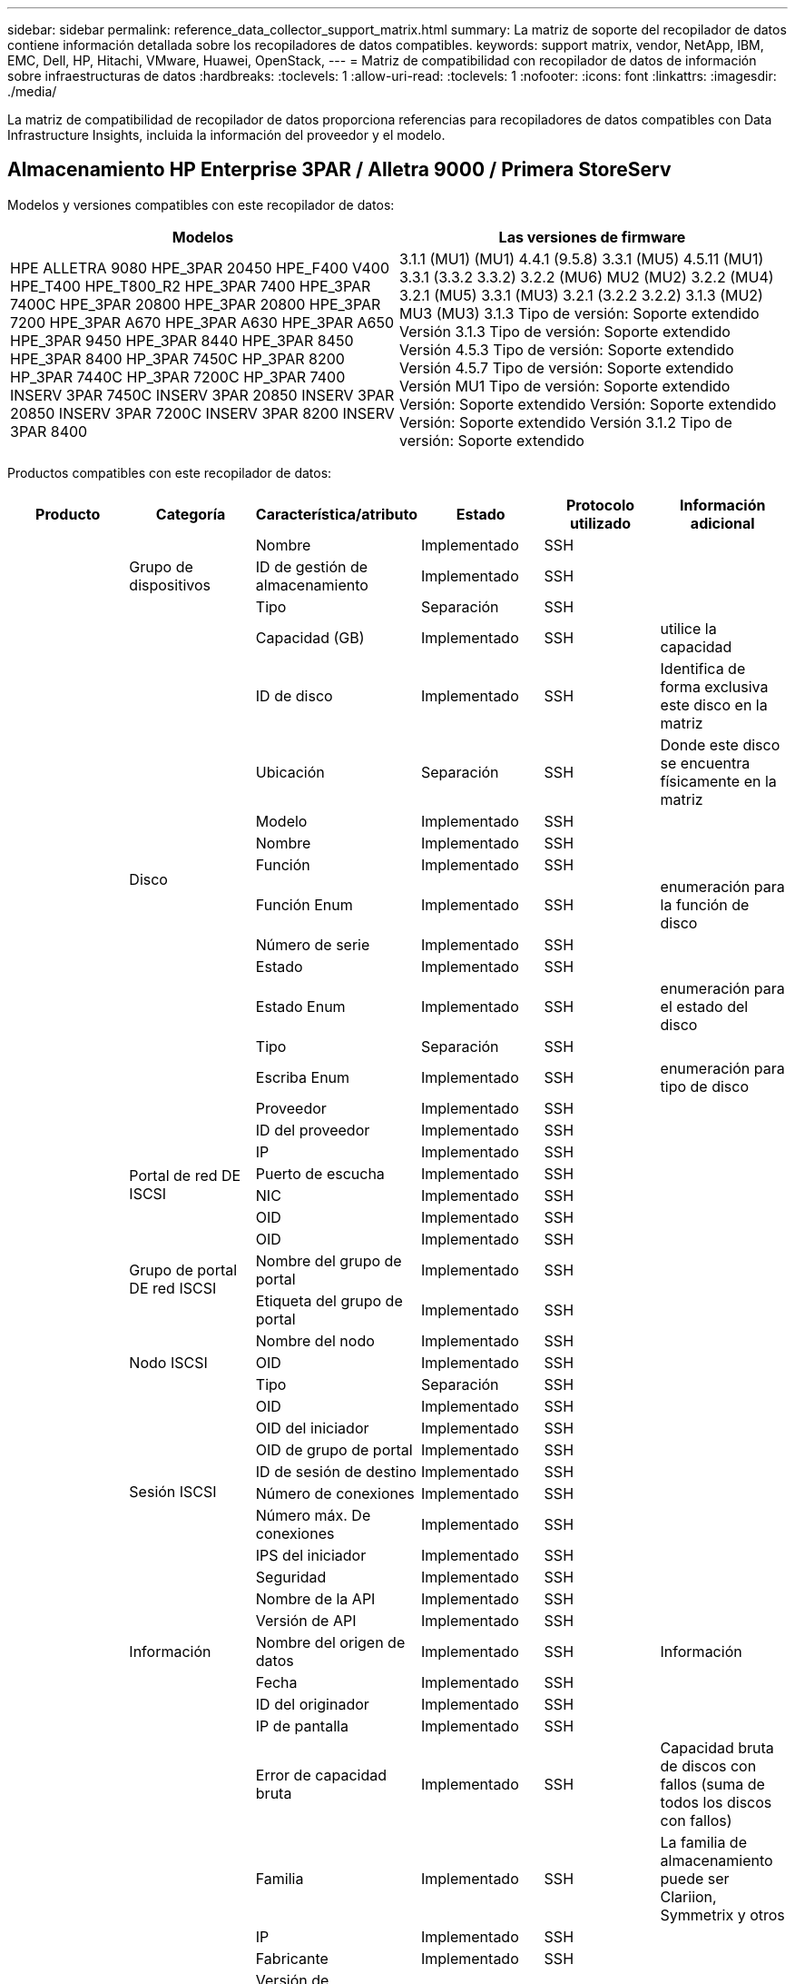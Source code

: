 ---
sidebar: sidebar 
permalink: reference_data_collector_support_matrix.html 
summary: La matriz de soporte del recopilador de datos contiene información detallada sobre los recopiladores de datos compatibles. 
keywords: support matrix, vendor, NetApp, IBM, EMC, Dell, HP, Hitachi, VMware, Huawei, OpenStack, 
---
= Matriz de compatibilidad con recopilador de datos de información sobre infraestructuras de datos
:hardbreaks:
:toclevels: 1
:allow-uri-read: 
:toclevels: 1
:nofooter: 
:icons: font
:linkattrs: 
:imagesdir: ./media/


[role="lead"]
La matriz de compatibilidad de recopilador de datos proporciona referencias para recopiladores de datos compatibles con Data Infrastructure Insights, incluida la información del proveedor y el modelo.



== Almacenamiento HP Enterprise 3PAR / Alletra 9000 / Primera StoreServ

Modelos y versiones compatibles con este recopilador de datos:

|===
| Modelos | Las versiones de firmware 


| HPE ALLETRA 9080 HPE_3PAR 20450 HPE_F400 V400 HPE_T400 HPE_T800_R2 HPE_3PAR 7400 HPE_3PAR 7400C HPE_3PAR 20800 HPE_3PAR 20800 HPE_3PAR 7200 HPE_3PAR A670 HPE_3PAR A630 HPE_3PAR A650 HPE_3PAR 9450 HPE_3PAR 8440 HPE_3PAR 8450 HPE_3PAR 8400 HP_3PAR 7450C HP_3PAR 8200 HP_3PAR 7440C HP_3PAR 7200C HP_3PAR 7400 INSERV 3PAR 7450C INSERV 3PAR 20850 INSERV 3PAR 20850 INSERV 3PAR 7200C INSERV 3PAR 8200 INSERV 3PAR 8400 | 3.1.1 (MU1) (MU1) 4.4.1 (9.5.8) 3.3.1 (MU5) 4.5.11 (MU1) 3.3.1 (3.3.2 3.3.2) 3.2.2 (MU6) MU2 (MU2) 3.2.2 (MU4) 3.2.1 (MU5) 3.3.1 (MU3) 3.2.1 (3.2.2 3.2.2) 3.1.3 (MU2) MU3 (MU3) 3.1.3 Tipo de versión: Soporte extendido Versión 3.1.3 Tipo de versión: Soporte extendido Versión 4.5.3 Tipo de versión: Soporte extendido Versión 4.5.7 Tipo de versión: Soporte extendido Versión MU1 Tipo de versión: Soporte extendido Versión: Soporte extendido Versión: Soporte extendido Versión: Soporte extendido Versión 3.1.2 Tipo de versión: Soporte extendido 
|===
Productos compatibles con este recopilador de datos:

|===
| Producto | Categoría | Característica/atributo | Estado | Protocolo utilizado | Información adicional 


.117+| base .3+| Grupo de dispositivos | Nombre | Implementado | SSH |  


| ID de gestión de almacenamiento | Implementado | SSH |  


| Tipo | Separación | SSH |  


.14+| Disco | Capacidad (GB) | Implementado | SSH | utilice la capacidad 


| ID de disco | Implementado | SSH | Identifica de forma exclusiva este disco en la matriz 


| Ubicación | Separación | SSH | Donde este disco se encuentra físicamente en la matriz 


| Modelo | Implementado | SSH |  


| Nombre | Implementado | SSH |  


| Función | Implementado | SSH |  


| Función Enum | Implementado | SSH | enumeración para la función de disco 


| Número de serie | Implementado | SSH |  


| Estado | Implementado | SSH |  


| Estado Enum | Implementado | SSH | enumeración para el estado del disco 


| Tipo | Separación | SSH |  


| Escriba Enum | Implementado | SSH | enumeración para tipo de disco 


| Proveedor | Implementado | SSH |  


| ID del proveedor | Implementado | SSH |  


.4+| Portal de red DE ISCSI | IP | Implementado | SSH |  


| Puerto de escucha | Implementado | SSH |  


| NIC | Implementado | SSH |  


| OID | Implementado | SSH |  


.3+| Grupo de portal DE red ISCSI | OID | Implementado | SSH |  


| Nombre del grupo de portal | Implementado | SSH |  


| Etiqueta del grupo de portal | Implementado | SSH |  


.3+| Nodo ISCSI | Nombre del nodo | Implementado | SSH |  


| OID | Implementado | SSH |  


| Tipo | Separación | SSH |  


.8+| Sesión ISCSI | OID | Implementado | SSH |  


| OID del iniciador | Implementado | SSH |  


| OID de grupo de portal | Implementado | SSH |  


| ID de sesión de destino | Implementado | SSH |  


| Número de conexiones | Implementado | SSH |  


| Número máx. De conexiones | Implementado | SSH |  


| IPS del iniciador | Implementado | SSH |  


| Seguridad | Implementado | SSH |  


.5+| Información | Nombre de la API | Implementado | SSH |  


| Versión de API | Implementado | SSH |  


| Nombre del origen de datos | Implementado | SSH | Información 


| Fecha | Implementado | SSH |  


| ID del originador | Implementado | SSH |  


.12+| Reducida | IP de pantalla | Implementado | SSH |  


| Error de capacidad bruta | Implementado | SSH | Capacidad bruta de discos con fallos (suma de todos los discos con fallos) 


| Familia | Implementado | SSH | La familia de almacenamiento puede ser Clariion, Symmetrix y otros 


| IP | Implementado | SSH |  


| Fabricante | Implementado | SSH |  


| Versión de microcódigo | Implementado | SSH |  


| Modelo | Implementado | SSH |  


| Nombre | Implementado | SSH |  


| Capacidad bruta total | Implementado | SSH | Capacidad bruta total (suma de todos los discos de la cabina) 


| Número de serie | Implementado | SSH |  


| Capacidad bruta de repuesto | Implementado | SSH | Capacidad de bruta de los discos de repuesto (suma de todos los discos de repuesto) 


| Virtuales | Implementado | SSH | ¿Es este un dispositivo de virtualización del almacenamiento? 


.8+| Nodo de almacenamiento | Tamaño de la memoria | Separación | SSH | Memoria del dispositivo en MB 


| Modelo | Implementado | SSH |  


| Nombre | Implementado | SSH |  


| Número de procesadores | Implementado | SSH | CPU del dispositivo 


| Estado | Implementado | SSH | texto libre que describe el estado del dispositivo 


| UUID | Implementado | SSH |  


| Tiempo de espera | Implementado | SSH | tiempo en milisegundos 


| Versión | Implementado | SSH | versión de software 


.24+| Pool de almacenamiento | Organización en niveles automática | Implementado | SSH | indica si este pool de almacenamiento está participando en la organización en niveles automática con otros pools 


| Compresión habilitada | Implementado | SSH | Está habilitada la compresión en el pool de almacenamiento 


| Ahorros en compresión | Implementado | SSH | tasa de ahorro de compresión en porcentaje 


| Capacidad asignada de datos | Separación | SSH | capacidad asignada para datos 


| Datos capacidad utilizada | Implementado | SSH |  


| Deduplicación activada | Implementado | SSH | ¿Está activada la deduplicación en el pool de almacenamiento 


| Ahorro con la deduplicación | Implementado | SSH | proporción de ahorro de la deduplicación en porcentaje 


| Incluir en capacidad DWH | Implementado | SSH | Una manera de ACQ a cotrol que piscinas de acranas son interesantes en la capacidad de DWH 


| Nombre | Implementado | SSH |  


| Otra capacidad asignada | Separación | SSH | Capacidad asignada para otros (no datos y no de Snapshot) 


| Otra capacidad de UsedCapacity (MB) | Implementado | SSH | Cualquier otra capacidad que no sea los datos y la copia de Snapshot 


| Capacidad física del disco (MB) | Implementado | SSH | se usa como capacidad bruta para el pool de almacenamiento 


| Grupo RAID | Implementado | SSH | Indica si este Storage Pool es un grupo RAID 


| Relación bruta-utilizable | Implementado | SSH | ratio para convertir de capacidad utilizable a capacidad bruta 


| Redundancia | Implementado | SSH | Nivel de redundancia 


| Capacidad asignada Snapshot | Separación | SSH | La capacidad asignada de las Snapshot en MB 


| Capacidad utilizada de Snapshot | Implementado | SSH |  


| ID del pool de almacenamiento | Implementado | SSH |  


| Compatibilidad con thin provisioning | Implementado | SSH | Si este volumen interno admite thin provisioning para la capa de volumen sobre él 


| La capacidad asignada total | Implementado | SSH |  


| Capacidad total utilizada | Implementado | SSH | La capacidad total en MB 


| Tipo | Separación | SSH |  


| Nivel de proveedor | Implementado | SSH | Nombre de nivel específico del proveedor 


| Virtuales | Implementado | SSH | ¿Es este un dispositivo de virtualización del almacenamiento? 


.7+| Sincronización de almacenamiento | Modo | Implementado | SSH |  


| Modo Enum | Implementado | SSH |  


| Volumen de origen | Implementado | SSH |  


| Estado | Implementado | SSH | texto libre que describe el estado del dispositivo 


| Estado Enum | Implementado | SSH |  


| Volumen de destino | Implementado | SSH |  


| Tecnología | Implementado | SSH | tecnología que causa cambios en la eficiencia del almacenamiento 


.12+| Volumen | Identificador de directiva de AutoTier | Implementado | SSH | Identificador de directiva de nivel dinámico 


| Organización en niveles automática | Implementado | SSH | indica si este pool de almacenamiento está participando en la organización en niveles automática con otros pools 


| Capacidad | Implementado | SSH | Capacidad de Snapshot utilizada en MB 


| Nombre | Implementado | SSH |  


| Capacidad bruta total | Implementado | SSH | Capacidad bruta total (suma de todos los discos de la cabina) 


| Redundancia | Implementado | SSH | Nivel de redundancia 


| ID del pool de almacenamiento | Implementado | SSH |  


| Con Thin Provisioning | Implementado | SSH |  


| Tipo | Separación | SSH |  


| UUID | Implementado | SSH |  


| Capacidad utilizada | Implementado | SSH |  


| Virtuales | Implementado | SSH | ¿Es este un dispositivo de virtualización del almacenamiento? 


.4+| Asignación de volumen | LUN | Implementado | SSH | Nombre de la lun del back-end 


| Controlador de protocolo | Implementado | SSH |  


| Puerto de almacenamiento | Implementado | SSH |  


| Tipo | Separación | SSH |  


.4+| Máscara de volumen | Iniciador | Implementado | SSH |  


| Controlador de protocolo | Implementado | SSH |  


| Puerto de almacenamiento | Implementado | SSH |  


| Tipo | Separación | SSH |  


.2+| Referencia de volumen | Nombre | Implementado | SSH |  


| IP de almacenamiento | Implementado | SSH |  


.4+| Alias WWN | Alias de host | Implementado | SSH |  


| Tipo de objeto | Implementado | SSH |  


| Origen | Implementado | SSH |  


| WWN | Implementado | SSH |  


.74+| rendimiento .6+| Disco | IOPS de lectura | Implementado | SMI-S | Número de IOPS de lectura en el disco 


| IOPS total | Implementado | SMI-S |  


| IOPS Write | Implementado | SMI-S |  


| Rendimiento de lectura | Implementado | SMI-S |  


| Rendimiento total | Implementado | SMI-S | Tasa media total del disco (lectura y escritura en todos los discos) en MB/s 


| Rendimiento de escritura | Implementado | SMI-S |  


.19+| Reducida | Lectura del ratio de aciertos en caché | Implementado | SMI-S |  


| Ratio de aciertos de caché total | Implementado | SMI-S |  


| Escritura de ratio de aciertos en caché | Implementado | SMI-S |  


| Error de capacidad bruta | Implementado | SMI-S |  


| Capacidad bruta | Implementado | SMI-S |  


| Capacidad bruta de repuesto | Implementado | SMI-S | Capacidad de bruta de los discos de repuesto (suma de todos los discos de repuesto) 


| Capacidad de StoragePools | Implementado | SMI-S |  


| IOPS de otros | Implementado | SMI-S |  


| IOPS de lectura | Implementado | SMI-S | Número de IOPS de lectura en el disco 


| IOPS total | Implementado | SMI-S |  


| IOPS Write | Implementado | SMI-S |  


| Latencia de lectura | Implementado | SMI-S |  


| Latencia total | Implementado | SMI-S |  


| Latencia de escritura | Implementado | SMI-S |  


| Relación de bloqueo parcial | Implementado | SMI-S |  


| Rendimiento de lectura | Implementado | SMI-S |  


| Rendimiento total | Implementado | SMI-S | Tasa media total del disco (lectura y escritura en todos los discos) en MB/s 


| Rendimiento de escritura | Implementado | SMI-S |  


| Escritura pendiente | Implementado | SMI-S | escritura total pendiente 


.11+| Nodo de almacenamiento | Ratio de aciertos de caché total | Implementado | SMI-S |  


| IOPS de lectura | Implementado | SMI-S | Número de IOPS de lectura en el disco 


| IOPS total | Implementado | SMI-S |  


| IOPS Write | Implementado | SMI-S |  


| Latencia de lectura | Implementado | SMI-S |  


| Latencia total | Implementado | SMI-S |  


| Latencia de escritura | Implementado | SMI-S |  


| Rendimiento de lectura | Implementado | SMI-S |  


| Rendimiento total | Implementado | SMI-S | Tasa media total del disco (lectura y escritura en todos los discos) en MB/s 


| Rendimiento de escritura | Implementado | SMI-S |  


| Total de utilización | Implementado | SMI-S |  


.19+| Disco de StoragePool | Capacidad aprovisionada | Implementado | SMI-S |  


| Capacidad bruta | Implementado | SMI-S |  


| Capacidad total | Implementado | SMI-S |  


| Capacidad utilizada | Implementado | SMI-S |  


| Ratio de exceso de capacidad COMMIT | Implementado | SMI-S | Se informa como una serie temporal 


| Relación de capacidad utilizada | Implementado | SMI-S |  


| Capacidad de datos total | Implementado | SMI-S |  


| Datos capacidad utilizada | Implementado | SMI-S |  


| IOPS de lectura | Implementado | SMI-S | Número de IOPS de lectura en el disco 


| IOPS total | Implementado | SMI-S |  


| IOPS Write | Implementado | SMI-S |  


| Otra capacidad total | Implementado | SMI-S |  


| Otra capacidad utilizada | Implementado | SMI-S |  


| Capacidad reservada de Snapshot | Implementado | SMI-S |  


| Capacidad utilizada de Snapshot | Implementado | SMI-S |  


| Ratio de capacidad utilizado de Snapshot | Implementado | SMI-S | Se informa como una serie temporal 


| Rendimiento de lectura | Implementado | SMI-S |  


| Rendimiento total | Implementado | SMI-S | Tasa media total del disco (lectura y escritura en todos los discos) en MB/s 


| Rendimiento de escritura | Implementado | SMI-S |  


.19+| Volumen | Lectura del ratio de aciertos en caché | Implementado | SMI-S |  


| Ratio de aciertos de caché total | Implementado | SMI-S |  


| Escritura de ratio de aciertos en caché | Implementado | SMI-S |  


| Capacidad bruta | Implementado | SMI-S |  


| Capacidad total | Implementado | SMI-S |  


| Capacidad utilizada | Implementado | SMI-S |  


| Relación de capacidad utilizada | Implementado | SMI-S |  


| Coeficiente de capacidad escrito | Implementado | SMI-S |  


| IOPS de lectura | Implementado | SMI-S | Número de IOPS de lectura en el disco 


| IOPS total | Implementado | SMI-S |  


| IOPS Write | Implementado | SMI-S |  


| Latencia de lectura | Implementado | SMI-S |  


| Latencia total | Implementado | SMI-S |  


| Latencia de escritura | Implementado | SMI-S |  


| Relación de bloqueo parcial | Implementado | SMI-S |  


| Rendimiento de lectura | Implementado | SMI-S |  


| Rendimiento total | Implementado | SMI-S | Tasa media total del disco (lectura y escritura en todos los discos) en MB/s 


| Rendimiento de escritura | Implementado | SMI-S |  


| Escritura pendiente | Implementado | SMI-S | escritura total pendiente 
|===
API de gestión que usa este recopilador de datos:

|===
| API | Protocolo utilizado | Se ha utilizado el protocolo de capa de transporte | Puertos entrantes utilizados | Puertos de salida utilizados | Admite la autenticación | Sólo requiere credenciales de sólo lectura | Admite cifrado | Compatible con firewall (puertos estáticos) 


| 3PAR SMI-S | SMI-S | HTTP/HTTPS | 5988/5989 |  | verdadero | verdadero | verdadero | verdadero 


| CLI de 3PAR | SSH | SSH | 22 |  | verdadero | falso | verdadero | verdadero 
|===


== Amazon AWS EC2

Modelos y versiones compatibles con este recopilador de datos:

Versiones de API:

* 1 de octubre de 2014


Productos compatibles con este recopilador de datos:

|===
| Producto | Categoría | Característica/atributo | Estado | Protocolo utilizado | Información adicional 


.56+| base .7+| Almacén de datos | Capacidad | Implementado | HTTPS | Capacidad de Snapshot utilizada en MB 


| MOID | Implementado | HTTPS |  


| Nombre | Implementado | HTTPS |  


| OID | Implementado | HTTPS |  


| Capacidad aprovisionada | Implementado | HTTPS |  


| IP de centro virtual | Implementado | HTTPS |  


| ID de suscripción | Implementado | HTTPS |  


.6+| Servidor | Clúster | Implementado | HTTPS | Nombre del clúster 


| Nombre del centro de datos | Implementado | HTTPS |  


| OID del host | Implementado | HTTPS |  


| MOID | Implementado | HTTPS |  


| OID | Implementado | HTTPS |  


| IP de centro virtual | Implementado | HTTPS |  


.8+| Disco virtual | Capacidad | Implementado | HTTPS | Capacidad de Snapshot utilizada en MB 


| OID del almacén de datos | Implementado | HTTPS |  


| Es imputable | Implementado | HTTPS |  


| Nombre | Implementado | HTTPS |  


| OID | Implementado | HTTPS |  


| Tipo | Separación | HTTPS |  


| Es Snapshot | Implementado | HTTPS |  


| ID de suscripción | Implementado | HTTPS |  


.20+| VirtualMachine | Nombre de DNS | Implementado | HTTPS |  


| Estado invitado | Implementado | HTTPS |  


| OID del almacén de datos | Implementado | HTTPS |  


| OID del host | Implementado | HTTPS |  


| IPS | Implementado | HTTPS |  


| MOID | Implementado | HTTPS |  


| Memoria | Implementado | HTTPS |  


| Nombre | Implementado | HTTPS |  


| OID | Implementado | HTTPS |  


| SO | Implementado | HTTPS |  


| Estado de energía | Implementado | HTTPS |  


| Tiempo de cambio de estado | Implementado | HTTPS |  


| Procesadores | Implementado | HTTPS |  


| Capacidad aprovisionada | Implementado | HTTPS |  


| Tipo de instancia | Implementado | HTTPS |  


| Hora de inicio | Implementado | HTTPS |  


| Ciclo de vida | Implementado | HTTPS |  


| IPS público | Implementado | HTTPS |  


| Grupos de seguridad | Implementado | HTTPS |  


| ID de suscripción | Implementado | HTTPS |  


.3+| VirtualMachine Disk | OID | Implementado | HTTPS |  


| OID de disco virtual | Implementado | HTTPS |  


| Identificador de VirtualMachine | Implementado | HTTPS |  


.5+| Host | SO del host | Implementado | HTTPS |  


| IPS | Implementado | HTTPS |  


| Fabricante | Implementado | HTTPS |  


| Nombre | Implementado | HTTPS |  


| OID | Implementado | HTTPS |  


.7+| Información | Descripción de API | Implementado | HTTPS |  


| Nombre de la API | Implementado | HTTPS |  


| Versión de API | Implementado | HTTPS |  


| Nombre del origen de datos | Implementado | HTTPS | Información 


| Fecha | Implementado | HTTPS |  


| ID del originador | Implementado | HTTPS |  


| Clave del originador | Implementado | HTTPS |  


.30+| rendimiento .3+| Almacén de datos | Capacidad aprovisionada | Implementado | HTTPS |  


| Capacidad total | Implementado | HTTPS |  


| Ratio de exceso de capacidad COMMIT | Implementado | HTTPS | Se informa como una serie temporal 


.10+| Disco virtual | Capacidad total | Implementado | HTTPS |  


| IOPS de lectura | Implementado | HTTPS | Número de IOPS de lectura en el disco 


| IOPS total | Implementado | HTTPS |  


| IOPS Write | Implementado | HTTPS |  


| Latencia de lectura | Implementado | HTTPS |  


| Latencia total | Implementado | HTTPS |  


| Latencia de escritura | Implementado | HTTPS |  


| Rendimiento de lectura | Implementado | HTTPS |  


| Rendimiento total | Implementado | HTTPS | Tasa media total del disco (lectura y escritura en todos los discos) en MB/s 


| Rendimiento de escritura | Implementado | HTTPS |  


.17+| máquina virtual | Capacidad total | Implementado | HTTPS |  


| Capacidad utilizada | Implementado | HTTPS |  


| Relación de capacidad utilizada | Implementado | HTTPS |  


| Utilización total de CPU | Implementado | HTTPS |  


| IOPS de lectura | Implementado | HTTPS | Número de IOPS de lectura en el disco 


| DiskIops.total | Implementado | HTTPS |  


| Escritura de IOPS de disco | Implementado | HTTPS |  


| Latencia de lectura | Implementado | HTTPS |  


| Latencia total | Implementado | HTTPS |  


| Latencia de escritura | Implementado | HTTPS |  


| Lectura del rendimiento del disco | Implementado | HTTPS |  


| Rendimiento de lectura | Implementado | HTTPS | rendimiento total del disco leído 


| Escritura de rendimiento de disco | Implementado | HTTPS |  


| Rendimiento de IP leído | Implementado | HTTPS |  


| Rendimiento total | Implementado | HTTPS | Rendimiento de IP total 


| IpThroughput.write | Implementado | HTTPS |  


| Aprovechamiento total de la memoria | Implementado | HTTPS |  
|===
API de gestión que usa este recopilador de datos:

|===
| API | Protocolo utilizado | Se ha utilizado el protocolo de capa de transporte | Puertos entrantes utilizados | Puertos de salida utilizados | Admite la autenticación | Sólo requiere credenciales de sólo lectura | Admite cifrado | Compatible con firewall (puertos estáticos) 


| EC2 API | HTTPS | HTTPS | 443 |  | verdadero | verdadero | verdadero | verdadero 
|===


== Amazon AWS S3

Modelos y versiones compatibles con este recopilador de datos:

|===
| Modelos | Las versiones de firmware 


| S3 | 1 de agosto de 2010 
|===
Productos compatibles con este recopilador de datos:

|===
| Producto | Categoría | Característica/atributo | Estado | Protocolo utilizado | Información adicional 


.40+| base .7+| Información | Descripción de API | Implementado | HTTPS |  


| Nombre de la API | Implementado | HTTPS |  


| Versión de API | Implementado | HTTPS |  


| Nombre del origen de datos | Implementado | HTTPS | Información 


| Fecha | Implementado | HTTPS |  


| ID del originador | Implementado | HTTPS |  


| Clave del originador | Implementado | HTTPS |  


.10+| Volumen interno | Deduplicación activada | Implementado | HTTPS | ¿Está activada la deduplicación en el pool de almacenamiento 


| ID del volumen interno | Implementado | HTTPS |  


| Nombre | Implementado | HTTPS |  


| Relación bruta-utilizable | Implementado | HTTPS | ratio para convertir de capacidad utilizable a capacidad bruta 


| ID del pool de almacenamiento | Implementado | HTTPS |  


| Con Thin Provisioning | Implementado | HTTPS |  


| Compatibilidad con thin provisioning | Implementado | HTTPS | Si este volumen interno admite thin provisioning para la capa de volumen sobre él 


| La capacidad asignada total | Implementado | HTTPS |  


| Capacidad total utilizada | Implementado | HTTPS | La capacidad total en MB 


| Tipo | Separación | HTTPS |  


.3+| Qtree | Nombre | Implementado | HTTPS |  


| ID de qtree | Implementado | HTTPS | el id único del qtree 


| Tipo | Separación | HTTPS |  


.10+| Reducida | IP de pantalla | Implementado | HTTPS |  


| Error de capacidad bruta | Implementado | HTTPS | Capacidad bruta de discos con fallos (suma de todos los discos con fallos) 


| Familia | Implementado | HTTPS | La familia de almacenamiento puede ser Clariion, Symmetrix y otros 


| IP | Implementado | HTTPS |  


| Fabricante | Implementado | HTTPS |  


| Versión de microcódigo | Implementado | HTTPS |  


| Modelo | Implementado | HTTPS |  


| Capacidad bruta total | Implementado | HTTPS | Capacidad bruta total (suma de todos los discos de la cabina) 


| Capacidad bruta de repuesto | Implementado | HTTPS | Capacidad de bruta de los discos de repuesto (suma de todos los discos de repuesto) 


| Virtuales | Implementado | HTTPS | ¿Es este un dispositivo de virtualización del almacenamiento? 


.10+| Pool de almacenamiento | Incluir en capacidad DWH | Implementado | HTTPS | Una manera de ACQ a cotrol que piscinas de acranas son interesantes en la capacidad de DWH 


| Nombre | Implementado | HTTPS |  


| Capacidad física del disco (MB) | Implementado | HTTPS | se usa como capacidad bruta para el pool de almacenamiento 


| Grupo RAID | Implementado | HTTPS | Indica si este Storage Pool es un grupo RAID 


| Relación bruta-utilizable | Implementado | HTTPS | ratio para convertir de capacidad utilizable a capacidad bruta 


| ID del pool de almacenamiento | Implementado | HTTPS |  


| Compatibilidad con thin provisioning | Implementado | HTTPS | Si este volumen interno admite thin provisioning para la capa de volumen sobre él 


| La capacidad asignada total | Implementado | HTTPS |  


| Tipo | Separación | HTTPS |  


| Virtuales | Implementado | HTTPS | ¿Es este un dispositivo de virtualización del almacenamiento? 


.4+| rendimiento .4+| Volumen interno | Capacidad total | Implementado | HTTPS |  


| Capacidad utilizada | Implementado | HTTPS |  


| Relación de capacidad utilizada | Implementado | HTTPS |  


| Total de objetos | Implementado | HTTPS |  
|===
API de gestión que usa este recopilador de datos:

|===
| API | Protocolo utilizado | Se ha utilizado el protocolo de capa de transporte | Puertos entrantes utilizados | Puertos de salida utilizados | Admite la autenticación | Sólo requiere credenciales de sólo lectura | Admite cifrado | Compatible con firewall (puertos estáticos) 


| S3 API | HTTPS | HTTPS | 443 |  | verdadero | verdadero | verdadero | verdadero 
|===


== Azure NetApp Files de Microsoft

Modelos y versiones compatibles con este recopilador de datos:

|===
| Versiones de API | Modelos 


| 1 de junio de 2019 | Azure NetApp Files 
|===
Productos compatibles con este recopilador de datos:

|===
| Producto | Categoría | Característica/atributo | Estado | Protocolo utilizado | Información adicional 


.69+| base .5+| Recurso compartido de archivos | Es InternalVolume | Implementado | HTTPS | si el recurso compartido de archivos representa un volumen interno (volumen netapp) o si es un qtree o una carpeta dentro del volumen interno 


| Está compartido | Implementado | HTTPS | Si este fileshare tiene algún recurso compartido asociado con él 


| Nombre | Implementado | HTTPS |  


| Ruta | Implementado | HTTPS | Ruta del fileshare 


| ID de qtree | Implementado | HTTPS | el id único del qtree 


.4+| Información | Versión de API | Implementado | HTTPS |  


| Nombre del origen de datos | Implementado | HTTPS | Información 


| Fecha | Implementado | HTTPS |  


| ID del originador | Implementado | HTTPS |  


.18+| Volumen interno | Capacidad asignada de datos | Separación | HTTPS | capacidad asignada para datos 


| Datos capacidad utilizada | Implementado | HTTPS |  


| Deduplicación activada | Implementado | HTTPS | ¿Está activada la deduplicación en el pool de almacenamiento 


| ID del volumen interno | Implementado | HTTPS |  


| Última hora de snapshot | Implementado | HTTPS | hora de la última snapshot 


| Nombre | Implementado | HTTPS |  


| Relación bruta-utilizable | Implementado | HTTPS | ratio para convertir de capacidad utilizable a capacidad bruta 


| Número de copias Snapshot | Implementado | HTTPS | Número de copias de Snapshot en los volúmenes internos 


| Capacidad utilizada de Snapshot | Implementado | HTTPS |  


| Estado | Implementado | HTTPS |  


| ID del pool de almacenamiento | Implementado | HTTPS |  


| Con Thin Provisioning | Implementado | HTTPS |  


| Compatibilidad con thin provisioning | Implementado | HTTPS | Si este volumen interno admite thin provisioning para la capa de volumen sobre él 


| La capacidad asignada total | Implementado | HTTPS |  


| Capacidad total utilizada | Implementado | HTTPS | La capacidad total en MB 


| Capacidad total utilizada (MB) | Implementado | HTTPS | coloque el soporte para la capacidad usada como se lee desde el dispositivo 


| Tipo | Separación | HTTPS |  


| UUID | Implementado | HTTPS |  


.6+| Qtree | Nombre | Implementado | HTTPS |  


| ID de qtree | Implementado | HTTPS | el id único del qtree 


| Límite de capacidad de memoria de cuota (MB) | Implementado | HTTPS | Cantidad máxima de espacio en disco, permitido para el destino de cuota 


| Estilo de seguridad | Implementado | HTTPS | Estilo de seguridad del directorio: unix, ntfs o mixto 


| Estado | Implementado | HTTPS |  


| Tipo | Separación | HTTPS |  


.6+| Cuota | Límite de capacidad dura (MB) | Implementado | HTTPS | Cantidad máxima de espacio en disco, permitido para el destino de cuota (límite duro) 


| ID del volumen interno | Implementado | HTTPS |  


| ID de qtree | Implementado | HTTPS | el id único del qtree 


| ID de cuota | Implementado | HTTPS | id único de la cuota 


| Tipo | Separación | HTTPS |  


| Capacidad utilizada | Implementado | HTTPS |  


.3+| Share | Interfaces IP | Implementado | HTTPS | Lista de direcciones IP separadas por comas en la que se expone este recurso compartido 


| Nombre | Implementado | HTTPS |  


| Protocolo | Implementado | HTTPS | enum para el protocolo compartido 


.2+| Comparta al iniciador | Iniciador | Implementado | HTTPS |  


| Permiso | Implementado | HTTPS | Permisos para este recurso compartido en particular 


.11+| Reducida | IP de pantalla | Implementado | HTTPS |  


| Error de capacidad bruta | Implementado | HTTPS | Capacidad bruta de discos con fallos (suma de todos los discos con fallos) 


| Familia | Implementado | HTTPS | La familia de almacenamiento puede ser Clariion, Symmetrix y otros 


| IP | Implementado | HTTPS |  


| Fabricante | Implementado | HTTPS |  


| Modelo | Implementado | HTTPS |  


| Nombre | Implementado | HTTPS |  


| Capacidad bruta total | Implementado | HTTPS | Capacidad bruta total (suma de todos los discos de la cabina) 


| Número de serie | Implementado | HTTPS |  


| Capacidad bruta de repuesto | Implementado | HTTPS | Capacidad de bruta de los discos de repuesto (suma de todos los discos de repuesto) 


| Virtuales | Implementado | HTTPS | ¿Es este un dispositivo de virtualización del almacenamiento? 


.14+| Pool de almacenamiento | Capacidad asignada de datos | Separación | HTTPS | capacidad asignada para datos 


| Datos capacidad utilizada | Implementado | HTTPS |  


| Incluir en capacidad DWH | Implementado | HTTPS | Una manera de ACQ a cotrol que piscinas de acranas son interesantes en la capacidad de DWH 


| Nombre | Implementado | HTTPS |  


| Capacidad física del disco (MB) | Implementado | HTTPS | se usa como capacidad bruta para el pool de almacenamiento 


| Grupo RAID | Implementado | HTTPS | Indica si este Storage Pool es un grupo RAID 


| Relación bruta-utilizable | Implementado | HTTPS | ratio para convertir de capacidad utilizable a capacidad bruta 


| Estado | Implementado | HTTPS |  


| ID del pool de almacenamiento | Implementado | HTTPS |  


| Compatibilidad con thin provisioning | Implementado | HTTPS | Si este volumen interno admite thin provisioning para la capa de volumen sobre él 


| La capacidad asignada total | Implementado | HTTPS |  


| Capacidad total utilizada | Implementado | HTTPS | La capacidad total en MB 


| Tipo | Separación | HTTPS |  


| Virtuales | Implementado | HTTPS | ¿Es este un dispositivo de virtualización del almacenamiento? 


.23+| rendimiento .17+| Volumen interno | Latencia total | Implementado |  |  


| IOPS de lectura | Implementado |  | Número de IOPS de lectura en el disco 


| Latencia de lectura | Implementado |  |  


| IOPS de otros | Implementado |  |  


| IOPS Write | Implementado |  |  


| Rendimiento de lectura | Implementado |  |  


| Rendimiento de escritura | Implementado |  |  


| Rendimiento total | Implementado |  | Tasa media total del disco (lectura y escritura en todos los discos) en MB/s 


| IOPS total | Implementado |  |  


| Latencia de escritura | Implementado |  |  


| Capacidad total | Implementado |  |  


| Capacidad utilizada | Implementado |  |  


| Ratio de capacidad utilizado de Snapshot | Implementado |  | Se informa como una serie temporal 


| Relación de capacidad utilizada | Implementado |  |  


| Capacidad de datos total | Implementado |  |  


| Datos capacidad utilizada | Implementado |  |  


| Capacidad utilizada de Snapshot | Implementado |  |  


.6+| Disco de StoragePool | IOPS de lectura | Implementado |  | Número de IOPS de lectura en el disco 


| IOPS total | Implementado |  |  


| IOPS Write | Implementado |  |  


| Rendimiento de lectura | Implementado |  |  


| Rendimiento total | Implementado |  | Tasa media total del disco (lectura y escritura en todos los discos) en MB/s 


| Rendimiento de escritura | Implementado |  |  
|===
API de gestión que usa este recopilador de datos:

|===
| API | Protocolo utilizado | Se ha utilizado el protocolo de capa de transporte | Puertos entrantes utilizados | Puertos de salida utilizados | Admite la autenticación | Sólo requiere credenciales de sólo lectura | Admite cifrado | Compatible con firewall (puertos estáticos) 


| API de REST de Azure NetApp Files | HTTPS | HTTPS | 443 |  | verdadero | verdadero | verdadero | verdadero 
|===


== Switches Fibre Channel de Brocade

Modelos y versiones compatibles con este recopilador de datos:

|===
| Modelos | Las versiones de firmware 


| 178,0 183,0 Brocade 200E Brocade X7 Brocade X7 Brocade X6 Embedded Brocade 8 Brocade 4 Brocade M5424 Brocade X6 Brocade G720 Embedded Brocade G620 Brocade G630 Brocade G610 Brocade DCX8510 Brocade 7800 Brocade 4 Brocade DCX Brocade DCX-4S Backbone Brocade DCX8510-7840 Brocade 6548-8 Brocade 6520 Brocade 6505 Brocade 6510 Brocade 5480 Brocade 5100 Embedded Brocade 5300-5000 Brocade 4024-48000 Brocade 3900-4 Brocade 300E-8 | v5,3 1d v8,2 2c v8,2 3 v8,2 3b v8,2 0b v9,0 1c v9,0 v9,1 1.0b v8,2 2a v8,2 2d v8,2 3a v8,2 3c v8,2 1a v9,0 1d v9,0 0b v9,1 01 v9,1.1c v8,2 2b v8,2 v8,2 v8,2 v9,0 v9,0 1e v9,0 1 v9,1 1b.2g v8,1.2j v8,1.2k v8,2.2a v8,0.2c v8,0.2d v8,1.01 v7,4.2h v7,4.v8,0.2g v7,4.2g.824494.2a v7,4.2c v7,4.2d v7,4.1d v7,4.1d v7,4_cvr_1f v7,4_1b v7,1.0c v7,3.2j1 0c v7,3.2 v6,4.2a v7,0.0 v7,0.2g v6,3.2 v6,4.1a v6,4.0 v8,2.2c v6,2.1b v6,2 
|===
Productos compatibles con este recopilador de datos:

|===
| Producto | Categoría | Característica/atributo | Estado | Protocolo utilizado | Información adicional 


.75+| base .4+| Entrada del servidor de nombre FC | ID DE FC | Implementado | SSH |  


| WWN del puerto NX | Implementado | SSH |  


| WWN de puerto de seguridad física | Implementado | SSH |  


| WWN del puerto del switch | Implementado | SSH |  


.4+| Estructura | Nombre | Implementado | Entrada manual |  


| VSAN habilitada | Implementado | SSH |  


| VSANId | Implementado | SSH |  


| WWN | Implementado | SSH |  


.2+| Tejido físico IVR | WWN de chasis IVR | Implementado | SSH | Lista separada por comas de los WWN de chasis habilitados para IVR 


| WWN de IVRChassis más bajo | Implementado | SSH | Identificador del tejido IVR 


.4+| Información | Nombre del origen de datos | Implementado | SSH | Información 


| Fecha | Implementado | SSH |  


| ID del originador | Implementado | SSH |  


| Clave del originador | Implementado | SSH |  


.13+| Cambio lógico | WWN del chasis | Implementado | SSH |  


| ID de dominio | Implementado | SSH |  


| Versión de firmware | Implementado | SSH |  


| IP | Implementado | SSH |  


| Fabricante | Implementado | SSH |  


| Modelo | Implementado | SSH |  


| Nombre | Implementado | Entrada manual |  


| Número de serie | Implementado | SSH |  


| Cambiar rol | Implementado | SSH |  


| Estado del switch | Implementado | SSH |  


| Estado del switch | Implementado | SSH |  


| Tipo | Separación | SSH |  


| WWN | Implementado | SSH |  


.16+| Puerto | Hoja | Implementado | SSH |  


| FC4 Protocolo | Implementado | SSH |  


| Tipo GBIC | Implementado | SSH |  


| Generado | Implementado | SSH |  


| Nombre | Implementado | Entrada manual |  


| WWN de nodo | Implementado | SSH | Es obligatorio informar con portID si no hay WWN 


| Identificador del puerto | Implementado | SSH |  


| Número de puerto | Implementado | SSH |  


| Velocidad del puerto | Implementado | SSH |  


| Estado del puerto | Implementado | SSH |  


| Estado del puerto | Implementado | SSH |  


| Tipo de puerto | Implementado | SSH |  


| Estado de puerto sin formato | Implementado | SSH |  


| Velocidad bruta gigabits | Implementado | SSH |  


| Conectividad desconocida | Implementado | SSH |  


| WWN | Implementado | SSH |  


.14+| Conmutador | ID de dominio | Implementado | SSH |  


| Versión de firmware | Implementado | SSH |  


| IP | Implementado | SSH |  


| Gestione URL | Implementado | SSH |  


| Fabricante | Implementado | SSH |  


| Modelo | Implementado | SSH |  


| Nombre | Implementado | Entrada manual |  


| Número de serie | Implementado | SSH |  


| Cambiar rol | Implementado | SSH |  


| Estado del switch | Implementado | SSH |  


| Estado del switch | Implementado | SSH |  


| Tipo | Separación | SSH |  


| VSAN habilitada | Implementado | SSH |  


| WWN | Implementado | SSH |  


.7+| Desconocido | Controlador | Implementado | SSH |  


| Firmware | Implementado | SSH |  


| Generado | Implementado | SSH |  


| Fabricante | Implementado | SSH |  


| Modelo | Implementado | SSH |  


| Nombre | Implementado | Entrada manual |  


| WWN | Implementado | SSH |  


.4+| Alias WWN | Alias de host | Implementado | SSH |  


| Tipo de objeto | Implementado | SSH |  


| Origen | Implementado | SSH |  


| WWN | Implementado | SSH |  


| Zona | Nombre de zona | Implementado | SSH |  


.2+| Miembro de la zona | Tipo | Separación | SSH |  


| WWN | Implementado | SSH |  


.4+| Las funcionalidades de división en zonas | Configuración activa | Implementado | SSH |  


| Nombre de la configuración | Implementado | SSH |  


| Comportamiento de partición predeterminado | Implementado | SSH |  


| WWN | Implementado | SSH |  


.28+| rendimiento .28+| puerto | Crédito BB | Implementado | SNMP |  


| BbCreditZero.total | Implementado | SNMP |  


| Crédito BB | Implementado | SNMP |  


| BbCreditZeroMs | Implementado | SNMP |  


| portErrors.class3Discard | Implementado | SNMP |  


| PortErrors.crc | Implementado | SNMP |  


| Error de puerto | Implementado | SNMP |  


| PortErrors.enOut | Implementado | SNMP |  


| Error de puerto | Implementado | SNMP | Errores de puerto debido a tramas largas 


| Error de puerto | Implementado | SNMP | Errores de puerto debido a tramas cortas 


| PortErrors.linkFailure | Implementado | SNMP | Error en el enlace de errores de puerto 


| PortErrors.linkResetRx | Implementado | SNMP |  


| Error de puerto | Implementado | SNMP | Error de puerto debido al restablecimiento del enlace 


| Error de puerto | Implementado | SNMP | Pérdida de señal de errores de puerto 


| Error de puerto | Implementado | SNMP | Error en el puerto pérdida de la sincronización 


| Error de puerto | Implementado | SNMP | se descartan los errores de puerto 


| Error de puerto | Implementado | SNMP | Errores de puerto totales 


| Velocidad de fotogramas de tráfico | Implementado | SNMP |  


| Velocidad de cuadro de tráfico total | Implementado | SNMP |  


| Velocidad de fotogramas de tráfico | Implementado | SNMP |  


| Tamaño medio de fotograma | Implementado | SNMP | Tamaño medio del cuadro de tráfico 


| Tramas de transmisión | Implementado | SNMP | tamaño promedio de trama de tráfico 


| Velocidad de tráfico | Implementado | SNMP |  


| Tasa de tráfico total | Implementado | SNMP |  


| Velocidad de tráfico | Implementado | SNMP |  


| Utilización del tráfico | Implementado | SNMP |  


| Utilización del tráfico | Implementado | SNMP | Utilización total del tráfico 


| Utilización del tráfico | Implementado | SNMP |  
|===
API de gestión que usa este recopilador de datos:

|===
| API | Protocolo utilizado | Se ha utilizado el protocolo de capa de transporte | Puertos entrantes utilizados | Puertos de salida utilizados | Admite la autenticación | Sólo requiere credenciales de sólo lectura | Admite cifrado | Compatible con firewall (puertos estáticos) 


| Brocade SNMP | SNMP | SNMPv1, SNMPv2, SNMPv3 | 161 |  | verdadero | verdadero | verdadero | verdadero 


| Brocade SSH | SSH | SSH | 22 |  | falso | falso | verdadero | verdadero 


| Configuración del asistente de origen de datos | Entrada manual |  |  |  | verdadero | verdadero | verdadero | verdadero 
|===


== HTTP del asesor de red de Brocade

Modelos y versiones compatibles con este recopilador de datos:

|===
| Versiones de API | Modelos | Las versiones de firmware 


| 14.4.1 14.4.3 14.4.4 14.4.5 | Brocade 5300 Brocade 6510 Brocade 6520 Brocade 6548 Brocade DCX 8510-8 Brocade G620 DS-6620B EMC Connectrix ED-DCX8510-8B | v7.2.1a v7.3.1a v7.4.1b v7.4.2d v8.2.3b v8.2.3c v9.0.1a v9.0.1b v9.0.1e1 
|===
Productos compatibles con este recopilador de datos:

|===
| Producto | Categoría | Característica/atributo | Estado | Protocolo utilizado | Información adicional 


.58+| base .4+| Entrada del servidor de nombre FC | ID DE FC | Implementado | HTTP/S |  


| WWN del puerto NX | Implementado | HTTP/S |  


| WWN de puerto de seguridad física | Implementado | HTTP/S |  


| WWN del puerto del switch | Implementado | HTTP/S |  


.4+| Estructura | Nombre | Implementado | HTTP/S |  


| VSAN habilitada | Implementado | HTTP/S |  


| VSANId | Implementado | HTTP/S |  


| WWN | Implementado | HTTP/S |  


.7+| Información | Descripción de API | Implementado | HTTP/S |  


| Nombre de la API | Implementado | HTTP/S |  


| Versión de API | Implementado | HTTP/S |  


| Nombre del origen de datos | Implementado | HTTP/S | Información 


| Fecha | Implementado | HTTP/S |  


| ID del originador | Implementado | HTTP/S |  


| Clave del originador | Implementado | HTTP/S |  


.15+| Puerto | Hoja | Implementado | HTTP/S |  


| FC4 Protocolo | Implementado | HTTP/S |  


| Tipo GBIC | Implementado | HTTP/S |  


| Generado | Implementado | HTTP/S |  


| Nombre | Implementado | HTTP/S |  


| Identificador del puerto | Implementado | HTTP/S |  


| Número de puerto | Implementado | HTTP/S |  


| Velocidad del puerto | Implementado | HTTP/S |  


| Estado del puerto | Implementado | HTTP/S |  


| Estado del puerto | Implementado | HTTP/S |  


| Tipo de puerto | Implementado | HTTP/S |  


| Estado de puerto sin formato | Implementado | HTTP/S |  


| Velocidad bruta gigabits | Implementado | HTTP/S |  


| Conectividad desconocida | Implementado | HTTP/S |  


| WWN | Implementado | HTTP/S |  


.13+| Conmutador | ID de dominio | Implementado | HTTP/S |  


| Versión de firmware | Implementado | HTTP/S |  


| IP | Implementado | HTTP/S |  


| Gestione URL | Implementado | HTTP/S |  


| Fabricante | Implementado | HTTP/S |  


| Modelo | Implementado | HTTP/S |  


| Nombre | Implementado | HTTP/S |  


| Número de serie | Implementado | HTTP/S |  


| Cambiar rol | Implementado | HTTP/S |  


| Estado del switch | Implementado | HTTP/S |  


| Estado del switch | Implementado | HTTP/S |  


| Tipo | Separación | HTTP/S |  


| WWN | Implementado | HTTP/S |  


.5+| Desconocido | Controlador | Implementado | HTTP/S |  


| Firmware | Implementado | HTTP/S |  


| Fabricante | Implementado | HTTP/S |  


| Modelo | Implementado | HTTP/S |  


| WWN | Implementado | HTTP/S |  


.4+| Alias WWN | Alias de host | Implementado | HTTP/S |  


| Tipo de objeto | Implementado | HTTP/S |  


| Origen | Implementado | HTTP/S |  


| WWN | Implementado | HTTP/S |  


| Zona | Nombre de zona | Implementado | HTTP/S |  


.2+| Miembro de la zona | Tipo | Separación | HTTP/S |  


| WWN | Implementado | HTTP/S |  


.3+| Las funcionalidades de división en zonas | Configuración activa | Implementado | HTTP/S |  


| Nombre de la configuración | Implementado | HTTP/S |  


| WWN | Implementado | HTTP/S |  


.18+| rendimiento .18+| puerto | BbCreditZero.total | Implementado | HTTP/S |  


| Crédito BB | Implementado | HTTP/S |  


| BbCreditZeroMs | Implementado | HTTP/S |  


| portErrors.class3Discard | Implementado | HTTP/S |  


| PortErrors.crc | Implementado | HTTP/S |  


| Error de puerto | Implementado | HTTP/S |  


| Error de puerto | Implementado | HTTP/S | Errores de puerto debido a tramas cortas 


| PortErrors.linkFailure | Implementado | HTTP/S | Error en el enlace de errores de puerto 


| Error de puerto | Implementado | HTTP/S | Pérdida de señal de errores de puerto 


| Error de puerto | Implementado | HTTP/S | Error en el puerto pérdida de la sincronización 


| Error de puerto | Implementado | HTTP/S | se descartan los errores de puerto 


| Error de puerto | Implementado | HTTP/S | Errores de puerto totales 


| Velocidad de tráfico | Implementado | HTTP/S |  


| Tasa de tráfico total | Implementado | HTTP/S |  


| Velocidad de tráfico | Implementado | HTTP/S |  


| Utilización del tráfico | Implementado | HTTP/S |  


| Utilización del tráfico | Implementado | HTTP/S | Utilización total del tráfico 


| Utilización del tráfico | Implementado | HTTP/S |  
|===
API de gestión que usa este recopilador de datos:

|===
| API | Protocolo utilizado | Se ha utilizado el protocolo de capa de transporte | Puertos entrantes utilizados | Puertos de salida utilizados | Admite la autenticación | Sólo requiere credenciales de sólo lectura | Admite cifrado | Compatible con firewall (puertos estáticos) 


| API DE REST de Brocade Network Advisor | HTTP/HTTPS | HTTP/HTTPS | 80/443 |  | verdadero | verdadero | verdadero | verdadero 
|===


== REST DE Brocade FOS

Modelos y versiones compatibles con este recopilador de datos:

|===
| Modelos | Las versiones de firmware 


| Brocade 6505 Brocade G720 Brocade X6-8 | v8.2.3c v8.2.3c1 v9.0.1e1 v9.1.1b 
|===
Productos compatibles con este recopilador de datos:

|===
| Producto | Categoría | Característica/atributo | Estado | Protocolo utilizado | Información adicional 


.72+| base .4+| Entrada del servidor de nombre FC | ID DE FC | Implementado | HTTPS |  


| WWN del puerto NX | Implementado | HTTPS |  


| WWN de puerto de seguridad física | Implementado | HTTPS |  


| WWN del puerto del switch | Implementado | HTTPS |  


.4+| Estructura | Nombre | Implementado | HTTPS |  


| VSAN habilitada | Implementado | HTTPS |  


| VSANId | Implementado | HTTPS |  


| WWN | Implementado | HTTPS |  


.7+| Información | Descripción de API | Implementado | HTTPS |  


| Nombre de la API | Implementado | HTTPS |  


| Versión de API | Implementado | HTTPS |  


| Nombre del origen de datos | Implementado | HTTPS | Información 


| Fecha | Implementado | HTTPS |  


| ID del originador | Implementado | HTTPS |  


| Clave del originador | Implementado | HTTPS |  


.12+| Cambio lógico | WWN | Implementado | HTTPS |  


| IP | Implementado | HTTPS |  


| Versión de firmware | Implementado | HTTPS |  


| Fabricante | Implementado | HTTPS |  


| Modelo | Implementado | HTTPS |  


| Nombre | Implementado | HTTPS |  


| Cambiar rol | Implementado | HTTPS |  


| Tipo | Separación | HTTPS |  


| Número de serie | Implementado | HTTPS |  


| Estado del switch | Implementado | HTTPS |  


| ID de dominio | Implementado | HTTPS |  


| WWN del chasis | Implementado | HTTPS |  


.15+| Puerto | Hoja | Implementado | HTTPS |  


| Generado | Implementado | HTTPS |  


| Nombre | Implementado | HTTPS |  


| WWN de nodo | Implementado | HTTPS | Es obligatorio informar con portID si no hay WWN 


| Identificador del puerto | Implementado | HTTPS |  


| Número de puerto | Implementado | HTTPS |  


| Velocidad del puerto | Implementado | HTTPS |  


| Estado del puerto | Implementado | HTTPS |  


| Estado del puerto | Implementado | HTTPS |  


| Tipo de puerto | Implementado | HTTPS |  


| Estado de puerto sin formato | Implementado | HTTPS |  


| Velocidad bruta gigabits | Implementado | HTTPS |  


| Conectividad desconocida | Implementado | HTTPS |  


| WWN | Implementado | HTTPS |  


| Descripción | Implementado | HTTPS |  


.14+| Conmutador | ID de dominio | Implementado | HTTPS |  


| Versión de firmware | Implementado | HTTPS |  


| IP | Implementado | HTTPS |  


| Gestione URL | Implementado | HTTPS |  


| Fabricante | Implementado | HTTPS |  


| Modelo | Implementado | HTTPS |  


| Nombre | Implementado | HTTPS |  


| Número de serie | Implementado | HTTPS |  


| Cambiar rol | Implementado | HTTPS |  


| Estado del switch | Implementado | HTTPS |  


| Estado del switch | Implementado | HTTPS |  


| Tipo | Separación | HTTPS |  


| VSAN habilitada | Implementado | HTTPS |  


| WWN | Implementado | HTTPS |  


.5+| Desconocido | Controlador | Implementado | HTTPS |  


| Firmware | Implementado | HTTPS |  


| Fabricante | Implementado | HTTPS |  


| Modelo | Implementado | HTTPS |  


| WWN | Implementado | HTTPS |  


.4+| Alias WWN | Alias de host | Implementado | HTTPS |  


| Tipo de objeto | Implementado | HTTPS |  


| Origen | Implementado | HTTPS |  


| WWN | Implementado | HTTPS |  


| Zona | Nombre de zona | Implementado | HTTPS |  


.2+| Miembro de la zona | Tipo | Separación | HTTPS |  


| WWN | Implementado | HTTPS |  


.4+| Las funcionalidades de división en zonas | Configuración activa | Implementado | HTTPS |  


| Nombre de la configuración | Implementado | HTTPS |  


| Comportamiento de partición predeterminado | Implementado | HTTPS |  


| WWN | Implementado | HTTPS |  


.27+| rendimiento .27+| puerto | Crédito BB | Implementado | HTTPS |  


| BbCreditZero.total | Implementado | HTTPS |  


| Crédito BB | Implementado | HTTPS |  


| BbCreditZeroMs | Implementado | HTTPS |  


| portErrors.class3Discard | Implementado | HTTPS |  


| PortErrors.crc | Implementado | HTTPS |  


| Error de puerto | Implementado | HTTPS |  


| PortErrors.enOut | Implementado | HTTPS |  


| Error de puerto | Implementado | HTTPS | Errores de puerto debido a tramas largas 


| Error de puerto | Implementado | HTTPS | Errores de puerto debido a tramas cortas 


| PortErrors.linkFailure | Implementado | HTTPS | Error en el enlace de errores de puerto 


| PortErrors.linkResetRx | Implementado | HTTPS |  


| Error de puerto | Implementado | HTTPS | Error de puerto debido al restablecimiento del enlace 


| Error de puerto | Implementado | HTTPS | Pérdida de señal de errores de puerto 


| Error de puerto | Implementado | HTTPS | Error en el puerto pérdida de la sincronización 


| Error de puerto | Implementado | HTTPS | Errores de puerto totales 


| Velocidad de fotogramas de tráfico | Implementado | HTTPS |  


| Velocidad de cuadro de tráfico total | Implementado | HTTPS |  


| Velocidad de fotogramas de tráfico | Implementado | HTTPS |  


| Tamaño medio de fotograma | Implementado | HTTPS | Tamaño medio del cuadro de tráfico 


| Tramas de transmisión | Implementado | HTTPS | tamaño promedio de trama de tráfico 


| Velocidad de tráfico | Implementado | HTTPS |  


| Tasa de tráfico total | Implementado | HTTPS |  


| Velocidad de tráfico | Implementado | HTTPS |  


| Utilización del tráfico | Implementado | HTTPS |  


| Utilización del tráfico | Implementado | HTTPS | Utilización total del tráfico 


| Utilización del tráfico | Implementado | HTTPS |  
|===
API de gestión que usa este recopilador de datos:

|===
| API | Protocolo utilizado | Se ha utilizado el protocolo de capa de transporte | Puertos entrantes utilizados | Puertos de salida utilizados | Admite la autenticación | Sólo requiere credenciales de sólo lectura | Admite cifrado | Compatible con firewall (puertos estáticos) 


| API DE REST DE BROCADE FOS | HTTPS |  | 443 |  | verdadero | verdadero | verdadero | verdadero 
|===


== Switches estructurales Cisco MDS y Nexus

Modelos y versiones compatibles con este recopilador de datos:

|===
| Modelos | Las versiones de firmware 


| 8978 C9509 C9710 K9 C5596UP N5K 6248UP 6332-C9513 C9718 K9 N5K C56128P N5K 6296UP 16UP DS-K9 C9506 C9706 8GFC C5548UP N5K C5696Q 6332 6454-K9-K9 DS-C9250I-C9222I DS-C9396S-K9 DS-K9-K9 DS-C9148S-48P-C9148T DS-C9148-32P-K9 DS-C9148-16P DS-K9-C9148 DS-C9134-K9 DS-K9 DS-K9 DS-C9124 DS-K9-C9132T DS-2-K9 DS-C9124 DS-C9396T-FI-E04 CN1610 | 3 5,0 4,21e N2 3 5,0 4,22c 5,2 3 5,2 8 5,2 8d 5,2 8h 6,2 11 6,2 11e 6,2 15 6,2 21 6,2 27 6,2 33 6,2 7 6,2 9c D1 0(4,13e N2 3 5,0 4,21j N2 3 5,0 2D N2 6a 5,2 8c 5,2 8g 5,2 1 6,2 11c 6,2 13a 6,2 19 6,2 25 6,2 31 6,2 5a 6,2 9a 7,3 1 1) 4,13i N2 3 5,0 4,21k N2 8 5,2 2,28g 5,2 8b 5,2 8f 5,2 8i 6,2 11b 6,2 13 6,2 17 6,2 23 6,2 29 6,2 5 6,2 9 6,2 0 7,3 7,3(N2) 5,0(5,0) 4,04e(3) 3(5,0) N2(N2) N2(3,23o) 5,0(3) 5,0(4,01d) 3,11e(3) 3(5,0)(5,0) N2(1a) 3a(1c)(4,1) 3,3 1 1 7,3 1 N1 1 7,3 13 N1 1 7,3 6 N1 1 7,3 8 N1 1 8,1 1 8,1 1a 8,1 1b 8,2 1 8,2 2 8,3 1 8,3 2 8,4 1 8,4 1a 8,4 2 8,4 2a 8,4 2b 8,4 2c 8,4 2D 8,4 2e 8,4 2f 8,5 1 9,2 1 9,2 1a 9,2 2 9,3 2 9,3 2a 9,3 5 I42 2a 9,3 5 I42 2c 
|===
Productos compatibles con este recopilador de datos:

|===
| Producto | Categoría | Característica/atributo | Estado | Protocolo utilizado | Información adicional 


.69+| base .4+| Entrada del servidor de nombre FC | ID DE FC | Implementado | SNMP |  


| WWN del puerto NX | Implementado | SNMP |  


| WWN de puerto de seguridad física | Implementado | SNMP |  


| WWN del puerto del switch | Implementado | SNMP |  


.4+| Estructura | Nombre | Implementado | SNMP |  


| VSAN habilitada | Implementado | SNMP |  


| VSANId | Implementado | SNMP |  


| WWN | Implementado | SNMP |  


.2+| Tejido físico IVR | WWN de chasis IVR | Implementado | SNMP | Lista separada por comas de los WWN de chasis habilitados para IVR 


| WWN de IVRChassis más bajo | Implementado | SNMP | Identificador del tejido IVR 


.4+| Información | Nombre del origen de datos | Implementado | SNMP | Información 


| Fecha | Implementado | SNMP |  


| ID del originador | Implementado | SNMP |  


| Clave del originador | Implementado | SNMP |  


.9+| Cambio lógico | WWN del chasis | Implementado | SNMP |  


| ID de dominio | Implementado | SNMP |  


| Tipo de ID de dominio | Implementado | SNMP |  


| IP | Implementado | SNMP |  


| Fabricante | Implementado | SNMP |  


| Prioridad | Implementado | SNMP |  


| Cambiar rol | Implementado | SNMP |  


| Tipo | Separación | SNMP |  


| WWN | Implementado | SNMP |  


.14+| Puerto | Hoja | Implementado | SNMP |  


| Tipo GBIC | Implementado | SNMP |  


| Generado | Implementado | SNMP |  


| Nombre | Implementado | SNMP |  


| Identificador del puerto | Implementado | SNMP |  


| Número de puerto | Implementado | SNMP |  


| Velocidad del puerto | Implementado | SNMP |  


| Estado del puerto | Implementado | SNMP |  


| Estado del puerto | Implementado | SNMP |  


| Tipo de puerto | Implementado | SNMP |  


| Estado de puerto sin formato | Implementado | SNMP |  


| Velocidad bruta gigabits | Implementado | SNMP |  


| Conectividad desconocida | Implementado | SNMP |  


| WWN | Implementado | SNMP |  


.12+| Conmutador | Versión de firmware | Implementado | SNMP |  


| IP | Implementado | SNMP |  


| Gestione URL | Implementado | SNMP |  


| Fabricante | Implementado | SNMP |  


| Modelo | Implementado | SNMP |  


| Nombre | Implementado | SNMP |  


| SANRoute activado | Implementado | SNMP | Indica si este chasis está habilitado para el enrutamiento SAN (IVR, etc...) 


| Número de serie | Implementado | SNMP |  


| Estado del switch | Implementado | SNMP |  


| Tipo | Separación | SNMP |  


| VSAN habilitada | Implementado | SNMP |  


| WWN | Implementado | SNMP |  


.7+| Desconocido | Controlador | Implementado | SNMP |  


| Firmware | Implementado | SNMP |  


| Generado | Implementado | SNMP |  


| Fabricante | Implementado | SNMP |  


| Modelo | Implementado | SNMP |  


| Nombre | Implementado | SNMP |  


| WWN | Implementado | SNMP |  


.4+| Alias WWN | Alias de host | Implementado | SNMP |  


| Tipo de objeto | Implementado | SNMP |  


| Origen | Implementado | SNMP |  


| WWN | Implementado | SNMP |  


.2+| Zona | Nombre de zona | Implementado | SNMP |  


| Tipo de zona | Implementado | SNMP |  


.2+| Miembro de la zona | Tipo | Separación | SNMP |  


| WWN | Implementado | SNMP |  


.5+| Las funcionalidades de división en zonas | Configuración activa | Implementado | SNMP |  


| Nombre de la configuración | Implementado | SNMP |  


| Comportamiento de partición predeterminado | Implementado | SNMP |  


| Control de fusión | Implementado | SNMP |  


| WWN | Implementado | SNMP |  


.26+| rendimiento .26+| puerto | Crédito BB | Implementado | SNMP |  


| BbCreditZero.total | Implementado | SNMP |  


| Crédito BB | Implementado | SNMP |  


| BbCreditZeroMs | Implementado | SNMP |  


| portErrors.class3Discard | Implementado | SNMP |  


| PortErrors.crc | Implementado | SNMP |  


| Error de puerto | Implementado | SNMP | Errores de puerto debido a tramas largas 


| Error de puerto | Implementado | SNMP | Errores de puerto debido a tramas cortas 


| PortErrors.linkFailure | Implementado | SNMP | Error en el enlace de errores de puerto 


| PortErrors.linkResetRx | Implementado | SNMP |  


| Error de puerto | Implementado | SNMP | Error de puerto debido al restablecimiento del enlace 


| Error de puerto | Implementado | SNMP | Pérdida de señal de errores de puerto 


| Error de puerto | Implementado | SNMP | Error en el puerto pérdida de la sincronización 


| Error de puerto | Implementado | SNMP | se descartan los errores de puerto 


| Error de puerto | Implementado | SNMP | Errores de puerto totales 


| Velocidad de fotogramas de tráfico | Implementado | SNMP |  


| Velocidad de cuadro de tráfico total | Implementado | SNMP |  


| Velocidad de fotogramas de tráfico | Implementado | SNMP |  


| Tamaño medio de fotograma | Implementado | SNMP | Tamaño medio del cuadro de tráfico 


| Tramas de transmisión | Implementado | SNMP | tamaño promedio de trama de tráfico 


| Velocidad de tráfico | Implementado | SNMP |  


| Tasa de tráfico total | Implementado | SNMP |  


| Velocidad de tráfico | Implementado | SNMP |  


| Utilización del tráfico | Implementado | SNMP |  


| Utilización del tráfico | Implementado | SNMP | Utilización total del tráfico 


| Utilización del tráfico | Implementado | SNMP |  
|===
API de gestión que usa este recopilador de datos:

|===
| API | Protocolo utilizado | Se ha utilizado el protocolo de capa de transporte | Puertos entrantes utilizados | Puertos de salida utilizados | Admite la autenticación | Sólo requiere credenciales de sólo lectura | Admite cifrado | Compatible con firewall (puertos estáticos) 


| Cisco SNMP | SNMP | SNMPv1 (sólo Inventario), SNMPv2 y SNMPv3 | 161 |  | verdadero | verdadero | verdadero | verdadero 
|===


== Cohesión

Modelos y versiones compatibles con este recopilador de datos:

|===
| Modelos | Las versiones de firmware 


| C2500 C2505 C4000 NODO DE COMPUTACIÓN C4600 C5036 C5066 C6025 C6035 C6055 PXG1 UCS-C240M5H10 | 6,5 20230412 u3 u1.1 6,8 20230509 20230222_release-20221022 1 7,0_13f6a4bf 1.20221204_u1_release-20211027_9e4e40cb 6,6.6,8_u6_release-u1_c03629f0 6,8.1_release-20220807_6c9115ef 0d.6,5_1f_release-u2_6f58ed2a 6,8_1f_20210913_release 
|===
Productos compatibles con este recopilador de datos:

|===
| Producto | Categoría | Característica/atributo | Estado | Protocolo utilizado | Información adicional 


.66+| base .3+| Disco | Capacidad (GB) | Implementado |  | utilice la capacidad 


| ID de disco | Implementado |  | Identifica de forma exclusiva este disco en la matriz 


| Nombre | Implementado |  |  


.5+| Recurso compartido de archivos | Es InternalVolume | Implementado |  | si el recurso compartido de archivos representa un volumen interno (volumen netapp) o si es un qtree o una carpeta dentro del volumen interno 


| Está compartido | Implementado |  | Si este fileshare tiene algún recurso compartido asociado con él 


| Nombre | Implementado |  |  


| Ruta | Implementado |  | Ruta del fileshare 


| ID de qtree | Implementado |  | el id único del qtree 


.5+| Información | Nombre de la API | Implementado |  |  


| Nombre del origen de datos | Implementado |  | Información 


| Fecha | Implementado |  |  


| ID del originador | Implementado |  |  


| Clave del originador | Implementado |  |  


.13+| Volumen interno | Compresión habilitada | Implementado |  | Está habilitada la compresión en el pool de almacenamiento 


| Deduplicación activada | Implementado |  | ¿Está activada la deduplicación en el pool de almacenamiento 


| Ahorro con la deduplicación | Implementado |  | proporción de ahorro de la deduplicación en porcentaje 


| ID del volumen interno | Implementado |  |  


| Nombre | Implementado |  |  


| Relación bruta-utilizable | Implementado |  | ratio para convertir de capacidad utilizable a capacidad bruta 


| ID del pool de almacenamiento | Implementado |  |  


| Con Thin Provisioning | Implementado |  |  


| Compatibilidad con thin provisioning | Implementado |  | Si este volumen interno admite thin provisioning para la capa de volumen sobre él 


| La capacidad asignada total | Implementado |  |  


| Capacidad total utilizada | Implementado |  | La capacidad total en MB 


| Capacidad total utilizada (MB) | Implementado |  | coloque el soporte para la capacidad usada como se lee desde el dispositivo 


| Tipo | Separación |  |  


.3+| Qtree | Nombre | Implementado |  |  


| ID de qtree | Implementado |  | el id único del qtree 


| Tipo | Separación |  |  


.3+| Share | Interfaces IP | Implementado |  | Lista de direcciones IP separadas por comas en la que se expone este recurso compartido 


| Nombre | Implementado |  |  


| Protocolo | Implementado |  | enum para el protocolo compartido 


.13+| Reducida | IP de pantalla | Implementado |  |  


| Error de capacidad bruta | Implementado |  | Capacidad bruta de discos con fallos (suma de todos los discos con fallos) 


| Familia | Implementado |  | La familia de almacenamiento puede ser Clariion, Symmetrix y otros 


| IP | Implementado |  |  


| Gestione URL | Implementado |  |  


| Fabricante | Implementado |  |  


| Versión de microcódigo | Implementado |  |  


| Modelo | Implementado |  |  


| Nombre | Implementado |  |  


| Capacidad bruta total | Implementado |  | Capacidad bruta total (suma de todos los discos de la cabina) 


| Número de serie | Implementado |  |  


| Capacidad bruta de repuesto | Implementado |  | Capacidad de bruta de los discos de repuesto (suma de todos los discos de repuesto) 


| Virtuales | Implementado |  | ¿Es este un dispositivo de virtualización del almacenamiento? 


.5+| Nodo de almacenamiento | Modelo | Implementado |  |  


| Nombre | Implementado |  |  


| Número de serie | Implementado |  |  


| UUID | Implementado |  |  


| Versión | Implementado |  | versión de software 


.16+| Pool de almacenamiento | Compresión habilitada | Implementado |  | Está habilitada la compresión en el pool de almacenamiento 


| Deduplicación activada | Implementado |  | ¿Está activada la deduplicación en el pool de almacenamiento 


| Ahorro con la deduplicación | Implementado |  | proporción de ahorro de la deduplicación en porcentaje 


| Incluir en capacidad DWH | Implementado |  | Una manera de ACQ a cotrol que piscinas de acranas son interesantes en la capacidad de DWH 


| Nombre | Implementado |  |  


| Capacidad física del disco (MB) | Implementado |  | se usa como capacidad bruta para el pool de almacenamiento 


| Grupo RAID | Implementado |  | Indica si este Storage Pool es un grupo RAID 


| Relación bruta-utilizable | Implementado |  | ratio para convertir de capacidad utilizable a capacidad bruta 


| Estado | Implementado |  |  


| ID del pool de almacenamiento | Implementado |  |  


| Compatibilidad con thin provisioning | Implementado |  | Si este volumen interno admite thin provisioning para la capa de volumen sobre él 


| La capacidad asignada total | Implementado |  |  


| Capacidad total utilizada | Implementado |  | La capacidad total en MB 


| Tipo | Separación |  |  


| Virtuales | Implementado |  | ¿Es este un dispositivo de virtualización del almacenamiento? 


| Cifrado | Implementado |  |  


.26+| rendimiento .7+| Disco | IOPS de lectura | Implementado |  | Número de IOPS de lectura en el disco 


| IOPS total | Implementado |  |  


| IOPS Write | Implementado |  |  


| Rendimiento de lectura | Implementado |  |  


| Rendimiento total | Implementado |  | Tasa media total del disco (lectura y escritura en todos los discos) en MB/s 


| Rendimiento de escritura | Implementado |  |  


| Total de utilización | Implementado |  |  


.3+| Volumen interno | Capacidad total | Implementado |  |  


| Relación de capacidad utilizada | Implementado |  |  


| Capacidad utilizada | Implementado |  |  


| Qtree.10 o posterior | Reducida | Latencia total | Implementado |  


|  | IOPS de lectura | Implementado |  | Número de IOPS de lectura en el disco 


| Latencia de lectura | Implementado |  |  | IOPS Write 


| Implementado |  |  | Rendimiento de lectura | Implementado 


|  |  | Rendimiento de escritura | Implementado |  


|  | Rendimiento total | Implementado |  | Tasa media total del disco (lectura y escritura en todos los discos) en MB/s 


| IOPS total | Implementado |  |  | Latencia de escritura 


| Implementado |  |  | Total de utilización | Implementado 


|  |  .6+| Disco de StoragePool | IOPS de lectura | Implementado 


|  | Número de IOPS de lectura en el disco | IOPS Write | Implementado 


|  |  | Rendimiento de lectura | Implementado 


|  |  | Rendimiento de escritura | Implementado 


|  |  | Rendimiento total | Implementado 


|  | Tasa media total del disco (lectura y escritura en todos los discos) en MB/s | IOPS total | Implementado 
|===
API de gestión que usa este recopilador de datos:

|===
| API | Protocolo utilizado | Se ha utilizado el protocolo de capa de transporte | Puertos entrantes utilizados | Puertos de salida utilizados | Admite la autenticación | Sólo requiere credenciales de sólo lectura | Admite cifrado | Compatible con firewall (puertos estáticos) 


| API de REST DE Cohesity | HTTPS | HTTPS | 443 |  | verdadero | verdadero | verdadero | verdadero 
|===


== EMC Celerra (SSH)

Modelos y versiones compatibles con este recopilador de datos:

|===
| Modelos | Las versiones de firmware 


| NS-480FC NSX VG8 VNX5200 VNX5300 VNX5400 VNX5600 VNX7600 | 5,5.38-1 6,0.65-2 7,1.76-4 7,1.79-8 7,1.83-2 8,1.21-266 8,1.21-303 8,1.9-155 
|===
Productos compatibles con este recopilador de datos:

|===
| Producto | Categoría | Característica/atributo | Estado | Protocolo utilizado | Información adicional 


.85+| base .6+| Recurso compartido de archivos | Es InternalVolume | Implementado | SSH | si el recurso compartido de archivos representa un volumen interno (volumen netapp) o si es un qtree o una carpeta dentro del volumen interno 


| Está compartido | Implementado | SSH | Si este fileshare tiene algún recurso compartido asociado con él 


| Nombre | Implementado | SSH |  


| Ruta | Implementado | SSH | Ruta del fileshare 


| ID de qtree | Implementado | SSH | el id único del qtree 


| Estado | Implementado | SSH |  


.6+| Información | Nombre de la API | Implementado | SSH |  


| Versión de API | Implementado | SSH |  


| Nombre del origen de datos | Implementado | SSH | Información 


| Fecha | Implementado | SSH |  


| ID del originador | Implementado | SSH |  


| Clave del originador | Implementado | SSH |  


.21+| Volumen interno | Capacidad asignada de datos | Separación | SSH | capacidad asignada para datos 


| Datos capacidad utilizada | Implementado | SSH |  


| Deduplicación activada | Implementado | SSH | ¿Está activada la deduplicación en el pool de almacenamiento 


| Ahorro con la deduplicación | Implementado | SSH | proporción de ahorro de la deduplicación en porcentaje 


| GuidKey 1 | Implementado | SSH | GuidKey1 está implícito en todos los objetos cuya clave GUID no ha cambiado desde la versión OCI 7.3.5. 


| GuidKey 2 | Implementado | SSH | GuidKey2 está implícito en todos los objetos cuya clave GUID no ha cambiado desde la versión OCI 7.3.5. 


| ID del volumen interno | Implementado | SSH |  


| Última hora de snapshot | Implementado | SSH | hora de la última snapshot 


| Nombre | Implementado | SSH |  


| Otra capacidad asignada | Separación | SSH | Capacidad asignada para otros (no datos y no de Snapshot) 


| Otra capacidad de UsedCapacity (MB) | Implementado | SSH | Cualquier otra capacidad que no sea los datos y la copia de Snapshot 


| Relación bruta-utilizable | Implementado | SSH | ratio para convertir de capacidad utilizable a capacidad bruta 


| Número de copias Snapshot | Implementado | SSH | Número de copias de Snapshot en los volúmenes internos 


| ID del pool de almacenamiento | Implementado | SSH |  


| Con Thin Provisioning | Implementado | SSH |  


| Compatibilidad con thin provisioning | Implementado | SSH | Si este volumen interno admite thin provisioning para la capa de volumen sobre él 


| La capacidad asignada total | Implementado | SSH |  


| Capacidad total utilizada | Implementado | SSH | La capacidad total en MB 


| Capacidad total utilizada (MB) | Implementado | SSH | coloque el soporte para la capacidad usada como se lee desde el dispositivo 


| Tipo | Separación | SSH |  


| Almacenamiento virtual | Implementado | SSH | Propiedad de almacenamiento virtual (vfiler) 


.8+| Qtree | GuidKey 1 | Implementado | SSH | GuidKey1 está implícito en todos los objetos cuya clave GUID no ha cambiado desde la versión OCI 7.3.5. 


| GuidKey 2 | Implementado | SSH | GuidKey2 está implícito en todos los objetos cuya clave GUID no ha cambiado desde la versión OCI 7.3.5. 


| Nombre | Implementado | SSH |  


| ID de qtree | Implementado | SSH | el id único del qtree 


| Límite de capacidad de memoria de cuota (MB) | Implementado | SSH | Cantidad máxima de espacio en disco, permitido para el destino de cuota 


| Límite de capacidad de software de cuota (MB) | Implementado | SSH | Cantidad máxima de espacio en disco, permitido para el destino de cuota 


| Capacidad de UsedCapacity de cuotas | Implementado | SSH | Espacio en MB utilizado actualmente 


| Tipo | Separación | SSH |  


.12+| Cuota | GuidKey 1 | Implementado | SSH | GuidKey1 está implícito en todos los objetos cuya clave GUID no ha cambiado desde la versión OCI 7.3.5. 


| GuidKey 2 | Implementado | SSH | GuidKey2 está implícito en todos los objetos cuya clave GUID no ha cambiado desde la versión OCI 7.3.5. 


| Límite de capacidad dura (MB) | Implementado | SSH | Cantidad máxima de espacio en disco, permitido para el destino de cuota (límite duro) 


| Límite de archivos duros | Implementado | SSH | número máximo de archivos permitidos para el destino de cuota 


| ID del volumen interno | Implementado | SSH |  


| ID de qtree | Implementado | SSH | el id único del qtree 


| ID de cuota | Implementado | SSH | id único de la cuota 


| Límite de capacidad de software (MB) | Implementado | SSH | Cantidad máxima de espacio en disco, permitido para el destino de cuota 


| Límite de archivos de software | Implementado | SSH | Número máximo de archivos permitidos para el destino de cuota 


| Tipo | Separación | SSH |  


| Capacidad utilizada | Implementado | SSH |  


| Archivos usados | Implementado | SSH | Número de archivos utilizados actualmente 


.3+| Share | Interfaces IP | Implementado | SSH | Lista de direcciones IP separadas por comas en la que se expone este recurso compartido 


| Nombre | Implementado | SSH |  


| Protocolo | Implementado | SSH | enum para el protocolo compartido 


.2+| Comparta al iniciador | Iniciador | Implementado | SSH |  


| Permiso | Implementado | SSH | Permisos para este recurso compartido en particular 


.12+| Reducida | Número de CPU | Implementado | SSH | Número de CPU del almacenamiento 


| IP de pantalla | Implementado | SSH |  


| Error de capacidad bruta | Implementado | SSH | Capacidad bruta de discos con fallos (suma de todos los discos con fallos) 


| Familia | Implementado | SSH | La familia de almacenamiento puede ser Clariion, Symmetrix y otros 


| IP | Implementado | SSH |  


| Fabricante | Implementado | SSH |  


| Versión de microcódigo | Implementado | SSH |  


| Modelo | Implementado | SSH |  


| Capacidad bruta total | Implementado | SSH | Capacidad bruta total (suma de todos los discos de la cabina) 


| Número de serie | Implementado | SSH |  


| Capacidad bruta de repuesto | Implementado | SSH | Capacidad de bruta de los discos de repuesto (suma de todos los discos de repuesto) 


| Virtuales | Implementado | SSH | ¿Es este un dispositivo de virtualización del almacenamiento? 


.15+| Pool de almacenamiento | Capacidad asignada de datos | Separación | SSH | capacidad asignada para datos 


| Datos capacidad utilizada | Implementado | SSH |  


| Deduplicación activada | Implementado | SSH | ¿Está activada la deduplicación en el pool de almacenamiento 


| Incluir en capacidad DWH | Implementado | SSH | Una manera de ACQ a cotrol que piscinas de acranas son interesantes en la capacidad de DWH 


| Nombre | Implementado | SSH |  


| Grupo RAID | Implementado | SSH | Indica si este Storage Pool es un grupo RAID 


| Relación bruta-utilizable | Implementado | SSH | ratio para convertir de capacidad utilizable a capacidad bruta 


| Capacidad asignada Snapshot | Separación | SSH | La capacidad asignada de las Snapshot en MB 


| Capacidad utilizada de Snapshot | Implementado | SSH |  


| ID del pool de almacenamiento | Implementado | SSH |  


| Compatibilidad con thin provisioning | Implementado | SSH | Si este volumen interno admite thin provisioning para la capa de volumen sobre él 


| La capacidad asignada total | Implementado | SSH |  


| Capacidad total utilizada | Implementado | SSH | La capacidad total en MB 


| Tipo | Separación | SSH |  


| Virtuales | Implementado | SSH | ¿Es este un dispositivo de virtualización del almacenamiento? 
|===
API de gestión que usa este recopilador de datos:

|===
| API | Protocolo utilizado | Se ha utilizado el protocolo de capa de transporte | Puertos entrantes utilizados | Puertos de salida utilizados | Admite la autenticación | Sólo requiere credenciales de sólo lectura | Admite cifrado | Compatible con firewall (puertos estáticos) 


| CLI de Celerra | SSH | SSH |  |  | verdadero | falso | verdadero | verdadero 
|===


== CLARiiON de EMC (NaviCLI)

Modelos y versiones compatibles con este recopilador de datos:

|===
| Versiones de API | Modelos | Las versiones de firmware 


| 6,23 6,26 6,28 7,30 7,32 7,33 | AX4-5F8 CX3-20F CX3-40F CX4-480 VNX5100 VNX5200 VNX5300 VNX5400 VNX5500 VNX5600 VNX5700 VNX5800 VNX7600 VNX8000 | 04.28.000.5.710 04.30.000.5.525 05.32.000.5.218 05.32.000.5.219 05.32.000.5.221 05.32.000.5.225 05.32.000.5.249 05.33.000.5.074 05.33.009.5.155 05.33.009.5.184 05.33.009.5.186 05.33.009.5.218 05.33.009.5.231 05.33.009.5.236 05.33.009.5.238 05.33.009.6.305 05.33.021.5.256 05.33.021.5.266 2.23.50.5.710 3.26.20.5.011 3.26.40.5.029 
|===
Productos compatibles con este recopilador de datos:

|===
| Producto | Categoría | Característica/atributo | Estado | Protocolo utilizado | Información adicional 


.101+| base .14+| Disco | Capacidad (GB) | Implementado | CLI | utilice la capacidad 


| ID de disco | Implementado | CLI | Identifica de forma exclusiva este disco en la matriz 


| Grupo | Implementado | CLI |  


| Ubicación | Separación | CLI | Donde este disco se encuentra físicamente en la matriz 


| Modelo | Implementado | CLI |  


| Nombre | Implementado | CLI |  


| Función | Implementado | CLI |  


| Función Enum | Implementado | CLI | enumeración para la función de disco 


| Número de serie | Implementado | CLI |  


| Estado | Implementado | CLI |  


| Estado Enum | Implementado | CLI | enumeración para el estado del disco 


| Tipo | Separación | CLI |  


| Escriba Enum | Implementado | CLI | enumeración para tipo de disco 


| Proveedor | Implementado | CLI |  


.7+| Información | Nombre de la API | Implementado | CLI |  


| Versión de API | Implementado | CLI |  


| Nombre API del cliente | Implementado | CLI |  


| Versión de API de cliente | Implementado | CLI |  


| Nombre del origen de datos | Implementado | CLI | Información 


| Fecha | Implementado | CLI |  


| ID del originador | Implementado | CLI |  


.14+| Reducida | IP de pantalla | Implementado | CLI |  


| Error de capacidad bruta | Implementado | CLI | Capacidad bruta de discos con fallos (suma de todos los discos con fallos) 


| Familia | Implementado | CLI | La familia de almacenamiento puede ser Clariion, Symmetrix y otros 


| IP | Implementado | CLI |  


| Gestione URL | Implementado | CLI |  


| Fabricante | Implementado | CLI |  


| Versión de microcódigo | Implementado | CLI |  


| Modelo | Implementado | CLI |  


| Nombre | Implementado | CLI |  


| Capacidad bruta total | Implementado | CLI | Capacidad bruta total (suma de todos los discos de la cabina) 


| Número de serie | Implementado | CLI |  


| Capacidad bruta de repuesto | Implementado | CLI | Capacidad de bruta de los discos de repuesto (suma de todos los discos de repuesto) 


| Soporte activo | Implementado | CLI | Especifica si el almacenamiento admite configuraciones activo-activo 


| Virtuales | Implementado | CLI | ¿Es este un dispositivo de virtualización del almacenamiento? 


.4+| Nodo de almacenamiento | Nombre | Implementado | CLI |  


| Número de serie | Implementado | CLI |  


| UUID | Implementado | CLI |  


| Direcciones de Management | Implementado | CLI |  


.18+| Pool de almacenamiento | Deduplicación activada | Implementado | CLI | ¿Está activada la deduplicación en el pool de almacenamiento 


| Incluir en capacidad DWH | Implementado | CLI | Una manera de ACQ a cotrol que piscinas de acranas son interesantes en la capacidad de DWH 


| Nombre | Implementado | CLI |  


| Otra capacidad asignada | Separación | CLI | Capacidad asignada para otros (no datos y no de Snapshot) 


| Otra capacidad de UsedCapacity (MB) | Implementado | CLI | Cualquier otra capacidad que no sea los datos y la copia de Snapshot 


| Capacidad física del disco (MB) | Implementado | CLI | se usa como capacidad bruta para el pool de almacenamiento 


| Grupo RAID | Implementado | CLI | Indica si este Storage Pool es un grupo RAID 


| Relación bruta-utilizable | Implementado | CLI | ratio para convertir de capacidad utilizable a capacidad bruta 


| Redundancia | Implementado | CLI | Nivel de redundancia 


| Capacidad asignada Snapshot | Separación | CLI | La capacidad asignada de las Snapshot en MB 


| Capacidad utilizada de Snapshot | Implementado | CLI |  


| Estado | Implementado | CLI |  


| ID del pool de almacenamiento | Implementado | CLI |  


| Compatibilidad con thin provisioning | Implementado | CLI | Si este volumen interno admite thin provisioning para la capa de volumen sobre él 


| La capacidad asignada total | Implementado | CLI |  


| Capacidad total utilizada | Implementado | CLI | La capacidad total en MB 


| Tipo | Separación | CLI |  


| Virtuales | Implementado | CLI | ¿Es este un dispositivo de virtualización del almacenamiento? 


.7+| Sincronización de almacenamiento | Modo | Implementado | CLI |  


| Modo Enum | Implementado | CLI |  


| Volumen de origen | Implementado | CLI |  


| Estado | Implementado | CLI | texto libre que describe el estado del dispositivo 


| Estado Enum | Implementado | CLI |  


| Volumen de destino | Implementado | CLI |  


| Tecnología | Implementado | CLI | tecnología que causa cambios en la eficiencia del almacenamiento 


.17+| Volumen | Identificador de directiva de AutoTier | Implementado | CLI | Identificador de directiva de nivel dinámico 


| Organización en niveles automática | Implementado | CLI | indica si este pool de almacenamiento está participando en la organización en niveles automática con otros pools 


| Capacidad | Implementado | CLI | Capacidad de Snapshot utilizada en MB 


| DISKGROUP | Implementado | CLI | Tipo de grupo de discos 


| Tipo de disco | No disponible | CLI |  


| Ruta de unión | Implementado | CLI |  


| Meta | Implementado | CLI | Marca que indica si este volumen es un meta volumen con memeber o no. Los metadatos tendrán DISKGROUP vacíos. 


| Nombre | Implementado | CLI |  


| Capacidad bruta total | Implementado | CLI | Capacidad bruta total (suma de todos los discos de la cabina) 


| Redundancia | Implementado | CLI | Nivel de redundancia 


| Origen de réplica | Implementado | CLI |  


| Destino de réplica | Implementado | CLI |  


| ID del pool de almacenamiento | Implementado | CLI |  


| Con Thin Provisioning | Implementado | CLI |  


| Tipo | Separación | CLI |  


| UUID | Implementado | CLI |  


| Capacidad utilizada | Implementado | CLI |  


.4+| Asignación de volumen | LUN | Implementado | CLI | Nombre de la lun del back-end 


| Controlador de protocolo | Implementado | CLI |  


| Puerto de almacenamiento | Implementado | CLI |  


| Tipo | Separación | CLI |  


.4+| Máscara de volumen | Iniciador | Implementado | CLI |  


| Controlador de protocolo | Implementado | CLI |  


| Puerto de almacenamiento | Implementado | CLI |  


| Tipo | Separación | CLI |  


.7+| Volumen miembro | Capacidad | Implementado | CLI | Capacidad de Snapshot utilizada en MB 


| Nombre | Implementado | CLI |  


| Clasificación | Implementado | CLI |  


| Capacidad bruta total | Implementado | CLI | Capacidad bruta total (suma de todos los discos de la cabina) 


| Redundancia | Implementado | CLI | Nivel de redundancia 


| ID del pool de almacenamiento | Implementado | CLI |  


| Capacidad utilizada | Implementado | CLI |  


.5+| Alias WWN | Alias de host | Implementado | CLI |  


| IP | Implementado | CLI |  


| Tipo de objeto | Implementado | CLI |  


| Origen | Implementado | CLI |  


| WWN | Implementado | CLI |  


.66+| rendimiento .9+| Disco | IOPS de lectura | Implementado | CLI | Número de IOPS de lectura en el disco 


| IOPS total | Implementado | CLI |  


| IOPS Write | Implementado | CLI |  


| Rendimiento de lectura | Implementado | CLI |  


| Rendimiento total | Implementado | CLI | Tasa media total del disco (lectura y escritura en todos los discos) en MB/s 


| Rendimiento de escritura | Implementado | CLI |  


| Utilización de lectura | Implementado | CLI |  


| Total de utilización | Implementado | CLI |  


| Escritura de utilización | Implementado | CLI |  


.16+| Reducida | Lectura del ratio de aciertos en caché | Implementado | CLI |  


| Ratio de aciertos de caché total | Implementado | CLI |  


| Escritura de ratio de aciertos en caché | Implementado | CLI |  


| Error de capacidad bruta | Implementado | CLI |  


| Capacidad bruta | Implementado | CLI |  


| Capacidad bruta de repuesto | Implementado | CLI | Capacidad de bruta de los discos de repuesto (suma de todos los discos de repuesto) 


| Capacidad de StoragePools | Implementado | CLI |  


| IOPS de otros | Implementado | CLI |  


| IOPS de lectura | Implementado | CLI | Número de IOPS de lectura en el disco 


| IOPS total | Implementado | CLI |  


| IOPS Write | Implementado | CLI |  


| Latencia total | Implementado | CLI |  


| Relación de bloqueo parcial | Implementado | CLI |  


| Rendimiento de lectura | Implementado | CLI |  


| Rendimiento total | Implementado | CLI | Tasa media total del disco (lectura y escritura en todos los discos) en MB/s 


| Rendimiento de escritura | Implementado | CLI |  


.4+| Nodo de almacenamiento | IOPS de lectura | Implementado | CLI | Número de IOPS de lectura en el disco 


| IOPS total | Implementado | CLI |  


| IOPS Write | Implementado | CLI |  


| Total de utilización | Implementado | CLI |  


.20+| Disco de StoragePool | Capacidad aprovisionada | Implementado | CLI |  


| Capacidad bruta | Implementado | CLI |  


| Capacidad total | Implementado | CLI |  


| Capacidad utilizada | Implementado | CLI |  


| Ratio de exceso de capacidad COMMIT | Implementado | CLI | Se informa como una serie temporal 


| Relación de capacidad utilizada | Implementado | CLI |  


| IOPS de lectura | Implementado | CLI | Número de IOPS de lectura en el disco 


| IOPS total | Implementado | CLI |  


| IOPS Write | Implementado | CLI |  


| Otra capacidad total | Implementado | CLI |  


| Otra capacidad utilizada | Implementado | CLI |  


| Capacidad reservada de Snapshot | Implementado | CLI |  


| Capacidad utilizada de Snapshot | Implementado | CLI |  


| Ratio de capacidad utilizado de Snapshot | Implementado | CLI | Se informa como una serie temporal 


| Rendimiento de lectura | Implementado | CLI |  


| Rendimiento total | Implementado | CLI | Tasa media total del disco (lectura y escritura en todos los discos) en MB/s 


| Rendimiento de escritura | Implementado | CLI |  


| Utilización de lectura | Implementado | CLI |  


| Total de utilización | Implementado | CLI |  


| Escritura de utilización | Implementado | CLI |  


.17+| Volumen | Lectura del ratio de aciertos en caché | Implementado | CLI |  


| Ratio de aciertos de caché total | Implementado | CLI |  


| Escritura de ratio de aciertos en caché | Implementado | CLI |  


| Capacidad bruta | Implementado | CLI |  


| Capacidad total | Implementado | CLI |  


| Capacidad utilizada | Implementado | CLI |  


| Relación de capacidad utilizada | Implementado | CLI |  


| IOPS de lectura | Implementado | CLI | Número de IOPS de lectura en el disco 


| IOPS total | Implementado | CLI |  


| IOPS Write | Implementado | CLI |  


| Latencia de lectura | Implementado | CLI |  


| Latencia total | Implementado | CLI |  


| Latencia de escritura | Implementado | CLI |  


| Relación de bloqueo parcial | Implementado | CLI |  


| Rendimiento de lectura | Implementado | CLI |  


| Rendimiento total | Implementado | CLI | Tasa media total del disco (lectura y escritura en todos los discos) en MB/s 


| Rendimiento de escritura | Implementado | CLI |  
|===
API de gestión que usa este recopilador de datos:

|===
| API | Protocolo utilizado | Se ha utilizado el protocolo de capa de transporte | Puertos entrantes utilizados | Puertos de salida utilizados | Admite la autenticación | Sólo requiere credenciales de sólo lectura | Admite cifrado | Compatible con firewall (puertos estáticos) 


| CLI de Navi | CLI |  | 6389,2162,2163,443 (HTTPS)/80 (HTTP) |  | verdadero | verdadero | verdadero | falso 
|===


== Dominio de datos de EMC (SSH)

Modelos y versiones compatibles con este recopilador de datos:

|===
| Modelos | Las versiones de firmware 


| DD VE DD2200 DD2500 DD3300 DD4200 DD6300 DD6800 DD6900 DD7200 DD9300 DD9400 DD9500 DD9800 DD990 DD9900 | 6,1.5.11-1046187 7,8.2.20-606786 6,1.2.50-632120 6,2.0.30-629757 6,2.0.0-1008134.0.7-1007134 7,7.2.051-633576 6,1.2.011-1011427 7,7.0.90-692270 7,6.0.20-689174 7,6.0.30-690691 7,7.0.50-671975 7,2.0.60-682124 7,2.0.70-686759 7,2.0-1017741 7.10.1.0-1042928 7,2.0.30-663847 7,2.1.30-663869 6,2.1.40-671977 6,2.1.60-686365 7.10.0.2.10-1011249 7,7.3.0-1011963 7,7.0.35-635767 6,2.5.1-1040473 7,7.1.10-1011247 7,7.4.0-1017976 7,7 
|===
Productos compatibles con este recopilador de datos:

|===
| Producto | Categoría | Característica/atributo | Estado | Protocolo utilizado | Información adicional 


.85+| base .14+| Disco | Capacidad (GB) | Implementado | SSH | utilice la capacidad 


| ID de disco | Implementado | SSH | Identifica de forma exclusiva este disco en la matriz 


| Grupo | Implementado | SSH |  


| Ubicación | Separación | SSH | Donde este disco se encuentra físicamente en la matriz 


| Modelo | Implementado | SSH |  


| Nombre | Implementado | SSH |  


| Función | Implementado | SSH |  


| Función Enum | Implementado | SSH | enumeración para la función de disco 


| Número de serie | Implementado | SSH |  


| Velocidad | Implementado | SSH | Velocidad del disco (RPM) 


| Estado | Implementado | SSH |  


| Estado Enum | Implementado | SSH | enumeración para el estado del disco 


| Tipo | Separación | SSH |  


| Escriba Enum | Implementado | SSH | enumeración para tipo de disco 


.5+| Recurso compartido de archivos | Es InternalVolume | Implementado | SSH | si el recurso compartido de archivos representa un volumen interno (volumen netapp) o si es un qtree o una carpeta dentro del volumen interno 


| Está compartido | Implementado | SSH | Si este fileshare tiene algún recurso compartido asociado con él 


| Nombre | Implementado | SSH |  


| Ruta | Implementado | SSH | Ruta del fileshare 


| ID de qtree | Implementado | SSH | el id único del qtree 


.3+| Información | Nombre del origen de datos | Implementado | SSH | Información 


| Fecha | Implementado | SSH |  


| ID del originador | Implementado | SSH |  


.16+| Volumen interno | Capacidad asignada de datos | Separación | SSH | capacidad asignada para datos 


| Datos capacidad utilizada | Implementado | SSH |  


| Deduplicación activada | Implementado | SSH | ¿Está activada la deduplicación en el pool de almacenamiento 


| Ahorro con la deduplicación | Implementado | SSH | proporción de ahorro de la deduplicación en porcentaje 


| ID del volumen interno | Implementado | SSH |  


| Nombre | Implementado | SSH |  


| Otra capacidad asignada | Separación | SSH | Capacidad asignada para otros (no datos y no de Snapshot) 


| Otra capacidad de UsedCapacity (MB) | Implementado | SSH | Cualquier otra capacidad que no sea los datos y la copia de Snapshot 


| Relación bruta-utilizable | Implementado | SSH | ratio para convertir de capacidad utilizable a capacidad bruta 


| ID del pool de almacenamiento | Implementado | SSH |  


| Con Thin Provisioning | Implementado | SSH |  


| Compatibilidad con thin provisioning | Implementado | SSH | Si este volumen interno admite thin provisioning para la capa de volumen sobre él 


| La capacidad asignada total | Implementado | SSH |  


| Capacidad total utilizada | Implementado | SSH | La capacidad total en MB 


| Capacidad total utilizada (MB) | Implementado | SSH | coloque el soporte para la capacidad usada como se lee desde el dispositivo 


| Tipo | Separación | SSH |  


.5+| Qtree | Nombre | Implementado | SSH |  


| ID de qtree | Implementado | SSH | el id único del qtree 


| Límite de capacidad de memoria de cuota (MB) | Implementado | SSH | Cantidad máxima de espacio en disco, permitido para el destino de cuota 


| Límite de capacidad de software de cuota (MB) | Implementado | SSH | Cantidad máxima de espacio en disco, permitido para el destino de cuota 


| Tipo | Separación | SSH |  


.7+| Cuota | Límite de capacidad dura (MB) | Implementado | SSH | Cantidad máxima de espacio en disco, permitido para el destino de cuota (límite duro) 


| ID del volumen interno | Implementado | SSH |  


| ID de qtree | Implementado | SSH | el id único del qtree 


| ID de cuota | Implementado | SSH | id único de la cuota 


| Límite de capacidad de software (MB) | Implementado | SSH | Cantidad máxima de espacio en disco, permitido para el destino de cuota 


| Tipo | Separación | SSH |  


| Capacidad utilizada | Implementado | SSH |  


.3+| Share | Interfaces IP | Implementado | SSH | Lista de direcciones IP separadas por comas en la que se expone este recurso compartido 


| Nombre | Implementado | SSH |  


| Protocolo | Implementado | SSH | enum para el protocolo compartido 


.2+| Comparta al iniciador | Iniciador | Implementado | SSH |  


| Permiso | Implementado | SSH | Permisos para este recurso compartido en particular 


.13+| Reducida | Número de CPU | Implementado | SSH | Número de CPU del almacenamiento 


| IP de pantalla | Implementado | SSH |  


| Error de capacidad bruta | Implementado | SSH | Capacidad bruta de discos con fallos (suma de todos los discos con fallos) 


| Familia | Implementado | SSH | La familia de almacenamiento puede ser Clariion, Symmetrix y otros 


| IP | Implementado | SSH |  


| Fabricante | Implementado | SSH |  


| Versión de microcódigo | Implementado | SSH |  


| Modelo | Implementado | SSH |  


| Nombre | Implementado | SSH |  


| Capacidad bruta total | Implementado | SSH | Capacidad bruta total (suma de todos los discos de la cabina) 


| Número de serie | Implementado | SSH |  


| Capacidad bruta de repuesto | Implementado | SSH | Capacidad de bruta de los discos de repuesto (suma de todos los discos de repuesto) 


| Virtuales | Implementado | SSH | ¿Es este un dispositivo de virtualización del almacenamiento? 


.17+| Pool de almacenamiento | Capacidad asignada de datos | Separación | SSH | capacidad asignada para datos 


| Datos capacidad utilizada | Implementado | SSH |  


| Deduplicación activada | Implementado | SSH | ¿Está activada la deduplicación en el pool de almacenamiento 


| Ahorro con la deduplicación | Implementado | SSH | proporción de ahorro de la deduplicación en porcentaje 


| Incluir en capacidad DWH | Implementado | SSH | Una manera de ACQ a cotrol que piscinas de acranas son interesantes en la capacidad de DWH 


| Nombre | Implementado | SSH |  


| Otra capacidad asignada | Separación | SSH | Capacidad asignada para otros (no datos y no de Snapshot) 


| Otra capacidad de UsedCapacity (MB) | Implementado | SSH | Cualquier otra capacidad que no sea los datos y la copia de Snapshot 


| Capacidad física del disco (MB) | Implementado | SSH | se usa como capacidad bruta para el pool de almacenamiento 


| Grupo RAID | Implementado | SSH | Indica si este Storage Pool es un grupo RAID 


| Relación bruta-utilizable | Implementado | SSH | ratio para convertir de capacidad utilizable a capacidad bruta 


| ID del pool de almacenamiento | Implementado | SSH |  


| Compatibilidad con thin provisioning | Implementado | SSH | Si este volumen interno admite thin provisioning para la capa de volumen sobre él 


| La capacidad asignada total | Implementado | SSH |  


| Capacidad total utilizada | Implementado | SSH | La capacidad total en MB 


| Tipo | Separación | SSH |  


| Virtuales | Implementado | SSH | ¿Es este un dispositivo de virtualización del almacenamiento? 
|===
API de gestión que usa este recopilador de datos:

|===
| API | Protocolo utilizado | Se ha utilizado el protocolo de capa de transporte | Puertos entrantes utilizados | Puertos de salida utilizados | Admite la autenticación | Sólo requiere credenciales de sólo lectura | Admite cifrado | Compatible con firewall (puertos estáticos) 


| CLI de Data Domain | SSH | SSH | 22 |  | verdadero | verdadero | verdadero | verdadero 
|===


== ECS DE EMC

Modelos y versiones compatibles con este recopilador de datos:

|===
| Modelos | Las versiones de firmware 


| ECS | 3.6.1.1 3.6.1.3 3.6.2.1 3.6.2.4 3.7.0.0 3.7.0.3 3.7.0.4 3.7.0.5 3.8.0.1 3.8.0.2 
|===
Productos compatibles con este recopilador de datos:

|===
| Producto | Categoría | Característica/atributo | Estado | Protocolo utilizado | Información adicional 


.62+| base .12+| Disco | Capacidad (GB) | Implementado | HTTPS | utilice la capacidad 


| ID de disco | Implementado | HTTPS | Identifica de forma exclusiva este disco en la matriz 


| Ubicación | Separación | HTTPS | Donde este disco se encuentra físicamente en la matriz 


| Modelo | Implementado | HTTPS |  


| Nombre | Implementado | HTTPS |  


| Función | Implementado | HTTPS |  


| Número de serie | Implementado | HTTPS |  


| Velocidad | Implementado | HTTPS | Velocidad del disco (RPM) 


| Estado | Implementado | HTTPS |  


| Tipo | Separación | HTTPS |  


| Escriba Enum | Implementado | HTTPS | enumeración para tipo de disco 


| Proveedor | Implementado | HTTPS |  


.5+| Grupo de discos | Capacidad | Implementado | HTTPS | Capacidad de Snapshot utilizada en MB 


| ID. De DISKGROUP | Implementado | HTTPS | id único del grupo de discos 


| Nombre | Implementado | HTTPS |  


| Capacidad utilizada | Implementado | HTTPS |  


| Virtuales | Implementado | HTTPS | ¿Es este un dispositivo de virtualización del almacenamiento? 


.3+| Información | Nombre del origen de datos | Implementado | HTTPS | Información 


| Fecha | Implementado | HTTPS |  


| ID del originador | Implementado | HTTPS |  


.11+| Volumen interno | Deduplicación activada | Implementado | HTTPS | ¿Está activada la deduplicación en el pool de almacenamiento 


| ID del volumen interno | Implementado | HTTPS |  


| Nombre | Implementado | HTTPS |  


| Relación bruta-utilizable | Implementado | HTTPS | ratio para convertir de capacidad utilizable a capacidad bruta 


| ID del pool de almacenamiento | Implementado | HTTPS |  


| Con Thin Provisioning | Implementado | HTTPS |  


| Compatibilidad con thin provisioning | Implementado | HTTPS | Si este volumen interno admite thin provisioning para la capa de volumen sobre él 


| La capacidad asignada total | Implementado | HTTPS |  


| Capacidad total utilizada | Implementado | HTTPS | La capacidad total en MB 


| Capacidad total utilizada (MB) | Implementado | HTTPS | coloque el soporte para la capacidad usada como se lee desde el dispositivo 


| Tipo | Separación | HTTPS |  


.3+| Qtree | Nombre | Implementado | HTTPS |  


| ID de qtree | Implementado | HTTPS | el id único del qtree 


| Tipo | Separación | HTTPS |  


.11+| Reducida | IP de pantalla | Implementado | HTTPS |  


| Error de capacidad bruta | Implementado | HTTPS | Capacidad bruta de discos con fallos (suma de todos los discos con fallos) 


| Familia | Implementado | HTTPS | La familia de almacenamiento puede ser Clariion, Symmetrix y otros 


| IP | Implementado | HTTPS |  


| Gestione URL | Implementado | HTTPS |  


| Fabricante | Implementado | HTTPS |  


| Versión de microcódigo | Implementado | HTTPS |  


| Modelo | Implementado | HTTPS |  


| Capacidad bruta total | Implementado | HTTPS | Capacidad bruta total (suma de todos los discos de la cabina) 


| Capacidad bruta de repuesto | Implementado | HTTPS | Capacidad de bruta de los discos de repuesto (suma de todos los discos de repuesto) 


| Virtuales | Implementado | HTTPS | ¿Es este un dispositivo de virtualización del almacenamiento? 


.6+| Nodo de almacenamiento | Nombre | Implementado | HTTPS |  


| UUID | Implementado | HTTPS |  


| Versión | Implementado | HTTPS | versión de software 


| Total de Utilización de Capacidad del Nodo en MB | Implementado | HTTPS |  


| Uso de capacidad de nodo utilizable en MB | Implementado | HTTPS |  


| Uso de capacidad de nodo utilizado en MB | Implementado | HTTPS |  


.11+| Pool de almacenamiento | Incluir en capacidad DWH | Implementado | HTTPS | Una manera de ACQ a cotrol que piscinas de acranas son interesantes en la capacidad de DWH 


| Nombre | Implementado | HTTPS |  


| Capacidad física del disco (MB) | Implementado | HTTPS | se usa como capacidad bruta para el pool de almacenamiento 


| Grupo RAID | Implementado | HTTPS | Indica si este Storage Pool es un grupo RAID 


| Relación bruta-utilizable | Implementado | HTTPS | ratio para convertir de capacidad utilizable a capacidad bruta 


| ID del pool de almacenamiento | Implementado | HTTPS |  


| Compatibilidad con thin provisioning | Implementado | HTTPS | Si este volumen interno admite thin provisioning para la capa de volumen sobre él 


| La capacidad asignada total | Implementado | HTTPS |  


| Capacidad total utilizada | Implementado | HTTPS | La capacidad total en MB 


| Tipo | Separación | HTTPS |  


| Virtuales | Implementado | HTTPS | ¿Es este un dispositivo de virtualización del almacenamiento? 


.21+| rendimiento .4+| Volumen interno | Capacidad total | Implementado | HTTPS |  


| Capacidad utilizada | Implementado | HTTPS |  


| Relación de capacidad utilizada | Implementado | HTTPS |  


| Total de objetos | Implementado | HTTPS |  


.4+| Reducida | IOPS total | Implementado | HTTPS |  


| Rendimiento de lectura | Implementado | HTTPS |  


| Rendimiento total | Implementado | HTTPS | Tasa media total del disco (lectura y escritura en todos los discos) en MB/s 


| Rendimiento de escritura | Implementado | HTTPS |  


.7+| Nodo de almacenamiento | IOPS total | Implementado | HTTPS |  


| Aprovechamiento total de la capacidad del nodo | Implementado | HTTPS |  


| Aprovechamiento de la capacidad del nodo utilizable | Implementado | HTTPS |  


| Aprovechamiento de la capacidad del nodo utilizado | Implementado | HTTPS |  


| Rendimiento de lectura | Implementado | HTTPS |  


| Rendimiento total | Implementado | HTTPS | Tasa media total del disco (lectura y escritura en todos los discos) en MB/s 


| Rendimiento de escritura | Implementado | HTTPS |  


.6+| Disco de StoragePool | Capacidad aprovisionada | Implementado | HTTPS |  


| Capacidad bruta | Implementado | HTTPS |  


| Capacidad total | Implementado | HTTPS |  


| Capacidad utilizada | Implementado | HTTPS |  


| Ratio de exceso de capacidad COMMIT | Implementado | HTTPS | Se informa como una serie temporal 


| Relación de capacidad utilizada | Implementado | HTTPS |  
|===
API de gestión que usa este recopilador de datos:

|===
| API | Protocolo utilizado | Se ha utilizado el protocolo de capa de transporte | Puertos entrantes utilizados | Puertos de salida utilizados | Admite la autenticación | Sólo requiere credenciales de sólo lectura | Admite cifrado | Compatible con firewall (puertos estáticos) 


| API REST DE EMC ECS | HTTPS | HTTPS | 443 |  | verdadero | verdadero | verdadero | verdadero 
|===


== Dell EMC Isilon y PowerScale REST

Modelos y versiones compatibles con este recopilador de datos:

|===
| Modelos | Las versiones de firmware 


| A200 A2000 A300 A3000 F200 F600 F800 F900 H400 H500 NL410 S210 X210 X400 X410 | 9.1.0.11 9.1.0.6 9.2.1.10 9.2.1.11 9.2.1.12 9.2.1.16 9.2.1.19 9.2.1.21 9.2.1.6 9.2.1.7 9.2.1.9 9.4.0.11 9.4.0.12 9.4.0.13 9.4.0.14 9.4.0.5 9.4.0.7 9.5.0.3 v8,0.0,4 v8,0.0,6 v8,0.0,7 v8,1.2,0 v8,2.2,0 
|===
Productos compatibles con este recopilador de datos:

|===
| Producto | Categoría | Característica/atributo | Estado | Protocolo utilizado | Información adicional 


.115+| base .16+| Disco | Capacidad (GB) | Implementado | HTTPS | utilice la capacidad 


| ID de disco | Implementado | HTTPS | Identifica de forma exclusiva este disco en la matriz 


| Grupo | Implementado | HTTPS |  


| Ubicación | Separación | HTTPS | Donde este disco se encuentra físicamente en la matriz 


| Modelo | Implementado | HTTPS |  


| Nombre | Implementado | HTTPS |  


| Función | Implementado | HTTPS |  


| Función Enum | Implementado | HTTPS | enumeración para la función de disco 


| Número de serie | Implementado | HTTPS |  


| Velocidad | Implementado | HTTPS | Velocidad del disco (RPM) 


| Estado | Implementado | HTTPS |  


| Estado Enum | Implementado | HTTPS | enumeración para el estado del disco 


| Tipo | Separación | HTTPS |  


| Escriba Enum | Implementado | HTTPS | enumeración para tipo de disco 


| Proveedor | Implementado | HTTPS |  


| ID del proveedor | Implementado | HTTPS |  


.10+| Grupo de discos | Capacidad | Implementado | HTTPS | Capacidad de Snapshot utilizada en MB 


| ID. De DISKGROUP | Implementado | HTTPS | id único del grupo de discos 


| Nombre | Implementado | HTTPS |  


| Capacidad física del disco (MB) | Implementado | HTTPS | se usa como capacidad bruta para el pool de almacenamiento 


| Redundancia | Implementado | HTTPS | Nivel de redundancia 


| Estado | Implementado | HTTPS |  


| Capacidad utilizada | Implementado | HTTPS |  


| Tipo de proveedor DISKGROUP | Implementado | HTTPS | designación del proveedor del tipo de grupo de discos 


| Nivel de proveedor | Implementado | HTTPS | Nombre de nivel específico del proveedor 


| Virtuales | Implementado | HTTPS | ¿Es este un dispositivo de virtualización del almacenamiento? 


.5+| Recurso compartido de archivos | Es InternalVolume | Implementado | HTTPS | si el recurso compartido de archivos representa un volumen interno (volumen netapp) o si es un qtree o una carpeta dentro del volumen interno 


| Está compartido | Implementado | HTTPS | Si este fileshare tiene algún recurso compartido asociado con él 


| Nombre | Implementado | HTTPS |  


| Ruta | Implementado | HTTPS | Ruta del fileshare 


| ID de qtree | Implementado | HTTPS | el id único del qtree 


.3+| Información | Nombre del origen de datos | Implementado | HTTPS | Información 


| Fecha | Implementado | HTTPS |  


| ID del originador | Implementado | HTTPS |  


.16+| Volumen interno | Compresión habilitada | Implementado | HTTPS | Está habilitada la compresión en el pool de almacenamiento 


| Ahorros en compresión | Implementado | HTTPS | tasa de ahorro de compresión en porcentaje 


| Capacidad asignada de datos | Separación | HTTPS | capacidad asignada para datos 


| Datos capacidad utilizada | Implementado | HTTPS |  


| Deduplicación activada | Implementado | HTTPS | ¿Está activada la deduplicación en el pool de almacenamiento 


| ID del volumen interno | Implementado | HTTPS |  


| Nombre | Implementado | HTTPS |  


| Relación bruta-utilizable | Implementado | HTTPS | ratio para convertir de capacidad utilizable a capacidad bruta 


| Capacidad asignada Snapshot | Separación | HTTPS | La capacidad asignada de las Snapshot en MB 


| Capacidad utilizada de Snapshot | Implementado | HTTPS |  


| ID del pool de almacenamiento | Implementado | HTTPS |  


| Con Thin Provisioning | Implementado | HTTPS |  


| Compatibilidad con thin provisioning | Implementado | HTTPS | Si este volumen interno admite thin provisioning para la capa de volumen sobre él 


| La capacidad asignada total | Implementado | HTTPS |  


| Capacidad total utilizada | Implementado | HTTPS | La capacidad total en MB 


| Tipo | Separación | HTTPS |  


.6+| Qtree | Nombre | Implementado | HTTPS |  


| ID de qtree | Implementado | HTTPS | el id único del qtree 


| Límite de capacidad de memoria de cuota (MB) | Implementado | HTTPS | Cantidad máxima de espacio en disco, permitido para el destino de cuota 


| Límite de capacidad de software de cuota (MB) | Implementado | HTTPS | Cantidad máxima de espacio en disco, permitido para el destino de cuota 


| Capacidad de UsedCapacity de cuotas | Implementado | HTTPS | Espacio en MB utilizado actualmente 


| Tipo | Separación | HTTPS |  


.12+| Cuota | Límite de capacidad dura (MB) | Implementado | HTTPS | Cantidad máxima de espacio en disco, permitido para el destino de cuota (límite duro) 


| Límite de archivos duros | Implementado | HTTPS | número máximo de archivos permitidos para el destino de cuota 


| ID del volumen interno | Implementado | HTTPS |  


| ID de qtree | Implementado | HTTPS | el id único del qtree 


| ID de cuota | Implementado | HTTPS | id único de la cuota 


| Límite de capacidad de software (MB) | Implementado | HTTPS | Cantidad máxima de espacio en disco, permitido para el destino de cuota 


| Límite de archivos de software | Implementado | HTTPS | Número máximo de archivos permitidos para el destino de cuota 


| Umbral (MB) | Implementado | HTTPS | Umbral de espacio en disco, para el destino de cuota 


| Tipo | Separación | HTTPS |  


| Capacidad utilizada | Implementado | HTTPS |  


| Archivos usados | Implementado | HTTPS | Número de archivos utilizados actualmente 


| Usuario/Grupo objetivo | Implementado | HTTPS | destino de usuario/grupo a la que hace referencia esta cuota 


.4+| Share | Descripción | Implementado | HTTPS |  


| Interfaces IP | Implementado | HTTPS | Lista de direcciones IP separadas por comas en la que se expone este recurso compartido 


| Nombre | Implementado | HTTPS |  


| Protocolo | Implementado | HTTPS | enum para el protocolo compartido 


.2+| Comparta al iniciador | Iniciador | Implementado | HTTPS |  


| Permiso | Implementado | HTTPS | Permisos para este recurso compartido en particular 


.14+| Reducida | IP de pantalla | Implementado | HTTPS |  


| Error de capacidad bruta | Implementado | HTTPS | Capacidad bruta de discos con fallos (suma de todos los discos con fallos) 


| Familia | Implementado | HTTPS | La familia de almacenamiento puede ser Clariion, Symmetrix y otros 


| IP | Implementado | HTTPS |  


| Gestione URL | Implementado | HTTPS |  


| Fabricante | Implementado | HTTPS |  


| Versión de microcódigo | Implementado | HTTPS |  


| Modelo | Implementado | HTTPS |  


| Nombre | Implementado | HTTPS |  


| Capacidad bruta total | Implementado | HTTPS | Capacidad bruta total (suma de todos los discos de la cabina) 


| Número de serie | Implementado | HTTPS |  


| Capacidad bruta de repuesto | Implementado | HTTPS | Capacidad de bruta de los discos de repuesto (suma de todos los discos de repuesto) 


| Virtuales | Implementado | HTTPS | ¿Es este un dispositivo de virtualización del almacenamiento? 


| UUID | Implementado | HTTPS |  


.8+| Nodo de almacenamiento | Tamaño de la memoria | Separación | HTTPS | Memoria del dispositivo en MB 


| Modelo | Implementado | HTTPS |  


| Nombre | Implementado | HTTPS |  


| Número de serie | Implementado | HTTPS |  


| Estado | Implementado | HTTPS | texto libre que describe el estado del dispositivo 


| UUID | Implementado | HTTPS |  


| Versión | Implementado | HTTPS | versión de software 


| Direcciones de Management | Implementado | HTTPS |  


.19+| Pool de almacenamiento | Compresión habilitada | Implementado | HTTPS | Está habilitada la compresión en el pool de almacenamiento 


| Ahorros en compresión | Implementado | HTTPS | tasa de ahorro de compresión en porcentaje 


| Capacidad asignada de datos | Separación | HTTPS | capacidad asignada para datos 


| Datos capacidad utilizada | Implementado | HTTPS |  


| Incluir en capacidad DWH | Implementado | HTTPS | Una manera de ACQ a cotrol que piscinas de acranas son interesantes en la capacidad de DWH 


| Nombre | Implementado | HTTPS |  


| Otra capacidad asignada | Separación | HTTPS | Capacidad asignada para otros (no datos y no de Snapshot) 


| Otra capacidad de UsedCapacity (MB) | Implementado | HTTPS | Cualquier otra capacidad que no sea los datos y la copia de Snapshot 


| Capacidad física del disco (MB) | Implementado | HTTPS | se usa como capacidad bruta para el pool de almacenamiento 


| Grupo RAID | Implementado | HTTPS | Indica si este Storage Pool es un grupo RAID 


| Relación bruta-utilizable | Implementado | HTTPS | ratio para convertir de capacidad utilizable a capacidad bruta 


| Capacidad asignada Snapshot | Separación | HTTPS | La capacidad asignada de las Snapshot en MB 


| Capacidad utilizada de Snapshot | Implementado | HTTPS |  


| ID del pool de almacenamiento | Implementado | HTTPS |  


| Compatibilidad con thin provisioning | Implementado | HTTPS | Si este volumen interno admite thin provisioning para la capa de volumen sobre él 


| La capacidad asignada total | Implementado | HTTPS |  


| Capacidad total utilizada | Implementado | HTTPS | La capacidad total en MB 


| Tipo | Separación | HTTPS |  


| Virtuales | Implementado | HTTPS | ¿Es este un dispositivo de virtualización del almacenamiento? 


.66+| rendimiento .6+| Disco | IOPS de lectura | Implementado | HTTPS | Número de IOPS de lectura en el disco 


| IOPS total | Implementado | HTTPS |  


| IOPS Write | Implementado | HTTPS |  


| Rendimiento de lectura | Implementado | HTTPS |  


| Rendimiento total | Implementado | HTTPS | Tasa media total del disco (lectura y escritura en todos los discos) en MB/s 


| Rendimiento de escritura | Implementado | HTTPS |  


.12+| Volumen interno | Capacidad total | Implementado | HTTPS |  


| Capacidad de datos total | Implementado | HTTPS |  


| Datos capacidad utilizada | Implementado | HTTPS |  


| IOPS de lectura | Implementado | HTTPS | Número de IOPS de lectura en el disco 


| IOPS total | Implementado | HTTPS |  


| IOPS Write | Implementado | HTTPS |  


| Capacidad reservada de Snapshot | Implementado | HTTPS |  


| Capacidad utilizada de Snapshot | Implementado | HTTPS |  


| Ratio de capacidad utilizado de Snapshot | Implementado | HTTPS | Se informa como una serie temporal 


| Rendimiento de lectura | Implementado | HTTPS |  


| Rendimiento total | Implementado | HTTPS | Tasa media total del disco (lectura y escritura en todos los discos) en MB/s 


| Rendimiento de escritura | Implementado | HTTPS |  


.4+| Qtree | Límite duro de cuota | Implementado | HTTPS | Límite duro de cuota de capacidad 


| Capacidad utilizada | Implementado | HTTPS |  


| Recuento total de archivos | Implementado | HTTPS |  


| Capacidad de cuotas | Implementado | HTTPS | Capacidad de cuota física utilizada 


.12+| Reducida | Error de capacidad bruta | Implementado | HTTPS |  


| Capacidad bruta | Implementado | HTTPS |  


| Capacidad bruta de repuesto | Implementado | HTTPS | Capacidad de bruta de los discos de repuesto (suma de todos los discos de repuesto) 


| Capacidad de StoragePools | Implementado | HTTPS |  


| Discos con fallos | Implementado | HTTPS |  


| IOPS de lectura | Implementado | HTTPS | Número de IOPS de lectura en el disco 


| IOPS total | Implementado | HTTPS |  


| IOPS Write | Implementado | HTTPS |  


| Latencia total | Implementado | HTTPS |  


| Rendimiento de lectura | Implementado | HTTPS |  


| Rendimiento total | Implementado | HTTPS | Tasa media total del disco (lectura y escritura en todos los discos) en MB/s 


| Rendimiento de escritura | Implementado | HTTPS |  


.13+| Nodo de almacenamiento | Discos con fallos | Implementado | HTTPS |  


| IOPS de lectura | Implementado | HTTPS | Número de IOPS de lectura en el sistema de archivos 


| IOPS Write | Implementado | HTTPS | Escritura IOPS del sistema de archivos 


| Rendimiento de archivo: Lectura | Implementado | HTTPS |  


| Rendimiento del sistema de archivos | Implementado | HTTPS | Rendimiento de escritura del sistema de archivos 


| IOPS de lectura | Implementado | HTTPS | Número de IOPS de lectura en el disco 


| IOPS total | Implementado | HTTPS |  


| IOPS Write | Implementado | HTTPS |  


| Latencia total | Implementado | HTTPS |  


| Rendimiento de lectura | Implementado | HTTPS |  


| Rendimiento total | Implementado | HTTPS | Tasa media total del disco (lectura y escritura en todos los discos) en MB/s 


| Rendimiento de escritura | Implementado | HTTPS |  


| Total de utilización | Implementado | HTTPS |  


.19+| Disco de StoragePool | Capacidad aprovisionada | Implementado | HTTPS |  


| Capacidad bruta | Implementado | HTTPS |  


| Capacidad total | Implementado | HTTPS |  


| Capacidad utilizada | Implementado | HTTPS |  


| Ratio de exceso de capacidad COMMIT | Implementado | HTTPS | Se informa como una serie temporal 


| Relación de capacidad utilizada | Implementado | HTTPS |  


| Capacidad de datos total | Implementado | HTTPS |  


| Datos capacidad utilizada | Implementado | HTTPS |  


| IOPS de lectura | Implementado | HTTPS | Número de IOPS de lectura en el disco 


| IOPS total | Implementado | HTTPS |  


| IOPS Write | Implementado | HTTPS |  


| Otra capacidad total | Implementado | HTTPS |  


| Otra capacidad utilizada | Implementado | HTTPS |  


| Capacidad reservada de Snapshot | Implementado | HTTPS |  


| Capacidad utilizada de Snapshot | Implementado | HTTPS |  


| Ratio de capacidad utilizado de Snapshot | Implementado | HTTPS | Se informa como una serie temporal 


| Rendimiento de lectura | Implementado | HTTPS |  


| Rendimiento total | Implementado | HTTPS | Tasa media total del disco (lectura y escritura en todos los discos) en MB/s 


| Rendimiento de escritura | Implementado | HTTPS |  
|===
API de gestión que usa este recopilador de datos:

|===
| API | Protocolo utilizado | Se ha utilizado el protocolo de capa de transporte | Puertos entrantes utilizados | Puertos de salida utilizados | Admite la autenticación | Sólo requiere credenciales de sólo lectura | Admite cifrado | Compatible con firewall (puertos estáticos) 


| API de REST DE EMC Isilon y PowerScale | HTTPS |  | 443 |  | verdadero | verdadero | verdadero | verdadero 
|===


== Isilon / PowerScale (CLI) de Dell EMC

Modelos y versiones compatibles con este recopilador de datos:

|===
| Modelos | Las versiones de firmware 


| A200 A2000 A300 F200 F800 F900 H400 H500 H600 H700 NL400 NL410 S210 X200 X210 X400 X410 | 9.1.0.10 9.1.0.12 9.1.0.16 9.1.0.18 9.1.0.19 9.1.0.7 9.2.1.11 9.2.1.13 9.2.1.15 9.2.1.22 9.2.1.7 9.2.1.9 9.3.0.3 9.4.0.0 9.4.0.10 9.4.0.12 9.4.0.13 9.4.0.14 9.4.0.6 9.4.0.7 v7,1.1,8 v7,2.0,5 v7,2.1,3 v7,2.1,6 v8,0.0,4 v8,0.0,6 v8,0.2,0.1,1 v8,1.2,0 v8,2.0,7 v8,0 
|===
Productos compatibles con este recopilador de datos:

|===
| Producto | Categoría | Característica/atributo | Estado | Protocolo utilizado | Información adicional 


.105+| base .16+| Disco | Capacidad (GB) | Implementado | SSH | utilice la capacidad 


| ID de disco | Implementado | SSH | Identifica de forma exclusiva este disco en la matriz 


| Grupo | Implementado | SSH |  


| Ubicación | Separación | SSH | Donde este disco se encuentra físicamente en la matriz 


| Modelo | Implementado | SSH |  


| Nombre | Implementado | SSH |  


| Función | Implementado | SSH |  


| Función Enum | Implementado | SSH | enumeración para la función de disco 


| Número de serie | Implementado | SSH |  


| Velocidad | Implementado | SSH | Velocidad del disco (RPM) 


| Estado | Implementado | SSH |  


| Estado Enum | Implementado | SSH | enumeración para el estado del disco 


| Tipo | Separación | SSH |  


| Escriba Enum | Implementado | SSH | enumeración para tipo de disco 


| Proveedor | Implementado | SSH |  


| ID del proveedor | Implementado | SSH |  


.10+| Grupo de discos | Capacidad | Implementado | SSH | Capacidad de Snapshot utilizada en MB 


| ID. De DISKGROUP | Implementado | SSH | id único del grupo de discos 


| Nombre | Implementado | SSH |  


| Capacidad física del disco (MB) | Implementado | SSH | se usa como capacidad bruta para el pool de almacenamiento 


| Redundancia | Implementado | SSH | Nivel de redundancia 


| Estado | Implementado | SSH |  


| Capacidad utilizada | Implementado | SSH |  


| Tipo de proveedor DISKGROUP | Implementado | SSH | designación del proveedor del tipo de grupo de discos 


| Nivel de proveedor | Implementado | SSH | Nombre de nivel específico del proveedor 


| Virtuales | Implementado | SSH | ¿Es este un dispositivo de virtualización del almacenamiento? 


.5+| Recurso compartido de archivos | Es InternalVolume | Implementado | SSH | si el recurso compartido de archivos representa un volumen interno (volumen netapp) o si es un qtree o una carpeta dentro del volumen interno 


| Está compartido | Implementado | SSH | Si este fileshare tiene algún recurso compartido asociado con él 


| Nombre | Implementado | SSH |  


| Ruta | Implementado | SSH | Ruta del fileshare 


| ID de qtree | Implementado | SSH | el id único del qtree 


.3+| Información | Nombre del origen de datos | Implementado | SSH | Información 


| Fecha | Implementado | SSH |  


| ID del originador | Implementado | SSH |  


.14+| Volumen interno | Capacidad asignada de datos | Separación | SSH | capacidad asignada para datos 


| Datos capacidad utilizada | Implementado | SSH |  


| Deduplicación activada | Implementado | SSH | ¿Está activada la deduplicación en el pool de almacenamiento 


| ID del volumen interno | Implementado | SSH |  


| Nombre | Implementado | SSH |  


| Relación bruta-utilizable | Implementado | SSH | ratio para convertir de capacidad utilizable a capacidad bruta 


| Capacidad asignada Snapshot | Separación | SSH | La capacidad asignada de las Snapshot en MB 


| Capacidad utilizada de Snapshot | Implementado | SSH |  


| ID del pool de almacenamiento | Implementado | SSH |  


| Con Thin Provisioning | Implementado | SSH |  


| Compatibilidad con thin provisioning | Implementado | SSH | Si este volumen interno admite thin provisioning para la capa de volumen sobre él 


| La capacidad asignada total | Implementado | SSH |  


| Capacidad total utilizada | Implementado | SSH | La capacidad total en MB 


| Tipo | Separación | SSH |  


.6+| Qtree | Nombre | Implementado | SSH |  


| ID de qtree | Implementado | SSH | el id único del qtree 


| Límite de capacidad de memoria de cuota (MB) | Implementado | SSH | Cantidad máxima de espacio en disco, permitido para el destino de cuota 


| Límite de capacidad de software de cuota (MB) | Implementado | SSH | Cantidad máxima de espacio en disco, permitido para el destino de cuota 


| Capacidad de UsedCapacity de cuotas | Implementado | SSH | Espacio en MB utilizado actualmente 


| Tipo | Separación | SSH |  


.12+| Cuota | Límite de capacidad dura (MB) | Implementado | SSH | Cantidad máxima de espacio en disco, permitido para el destino de cuota (límite duro) 


| Límite de archivos duros | Implementado | SSH | número máximo de archivos permitidos para el destino de cuota 


| ID del volumen interno | Implementado | SSH |  


| ID de qtree | Implementado | SSH | el id único del qtree 


| ID de cuota | Implementado | SSH | id único de la cuota 


| Límite de capacidad de software (MB) | Implementado | SSH | Cantidad máxima de espacio en disco, permitido para el destino de cuota 


| Límite de archivos de software | Implementado | SSH | Número máximo de archivos permitidos para el destino de cuota 


| Umbral (MB) | Implementado | SSH | Umbral de espacio en disco, para el destino de cuota 


| Tipo | Separación | SSH |  


| Capacidad utilizada | Implementado | SSH |  


| Archivos usados | Implementado | SSH | Número de archivos utilizados actualmente 


| Usuario/Grupo objetivo | Implementado | SSH | destino de usuario/grupo a la que hace referencia esta cuota 


.4+| Share | Descripción | Implementado | SSH |  


| Interfaces IP | Implementado | SSH | Lista de direcciones IP separadas por comas en la que se expone este recurso compartido 


| Nombre | Implementado | SSH |  


| Protocolo | Implementado | SSH | enum para el protocolo compartido 


.2+| Comparta al iniciador | Iniciador | Implementado | SSH |  


| Permiso | Implementado | SSH | Permisos para este recurso compartido en particular 


.12+| Reducida | IP de pantalla | Implementado | SSH |  


| Error de capacidad bruta | Implementado | SSH | Capacidad bruta de discos con fallos (suma de todos los discos con fallos) 


| Familia | Implementado | SSH | La familia de almacenamiento puede ser Clariion, Symmetrix y otros 


| IP | Implementado | SSH |  


| Fabricante | Implementado | SSH |  


| Versión de microcódigo | Implementado | SSH |  


| Modelo | Implementado | SSH |  


| Nombre | Implementado | SSH |  


| Capacidad bruta total | Implementado | SSH | Capacidad bruta total (suma de todos los discos de la cabina) 


| Número de serie | Implementado | SSH |  


| Capacidad bruta de repuesto | Implementado | SSH | Capacidad de bruta de los discos de repuesto (suma de todos los discos de repuesto) 


| Virtuales | Implementado | SSH | ¿Es este un dispositivo de virtualización del almacenamiento? 


.6+| Nodo de almacenamiento | Modelo | Implementado | SSH |  


| Nombre | Implementado | SSH |  


| Número de serie | Implementado | SSH |  


| Estado | Implementado | SSH | texto libre que describe el estado del dispositivo 


| UUID | Implementado | SSH |  


| Direcciones de Management | Implementado | SSH |  


.15+| Pool de almacenamiento | Capacidad asignada de datos | Separación | SSH | capacidad asignada para datos 


| Datos capacidad utilizada | Implementado | SSH |  


| Incluir en capacidad DWH | Implementado | SSH | Una manera de ACQ a cotrol que piscinas de acranas son interesantes en la capacidad de DWH 


| Nombre | Implementado | SSH |  


| Capacidad física del disco (MB) | Implementado | SSH | se usa como capacidad bruta para el pool de almacenamiento 


| Grupo RAID | Implementado | SSH | Indica si este Storage Pool es un grupo RAID 


| Relación bruta-utilizable | Implementado | SSH | ratio para convertir de capacidad utilizable a capacidad bruta 


| Capacidad asignada Snapshot | Separación | SSH | La capacidad asignada de las Snapshot en MB 


| Capacidad utilizada de Snapshot | Implementado | SSH |  


| ID del pool de almacenamiento | Implementado | SSH |  


| Compatibilidad con thin provisioning | Implementado | SSH | Si este volumen interno admite thin provisioning para la capa de volumen sobre él 


| La capacidad asignada total | Implementado | SSH |  


| Capacidad total utilizada | Implementado | SSH | La capacidad total en MB 


| Tipo | Separación | SSH |  


| Virtuales | Implementado | SSH | ¿Es este un dispositivo de virtualización del almacenamiento? 


.46+| rendimiento .6+| Volumen interno | Capacidad total | Implementado | SSH |  


| Capacidad de datos total | Implementado | SSH |  


| Datos capacidad utilizada | Implementado | SSH |  


| Capacidad reservada de Snapshot | Implementado | SSH |  


| Capacidad utilizada de Snapshot | Implementado | SSH |  


| Ratio de capacidad utilizado de Snapshot | Implementado | SSH | Se informa como una serie temporal 


.5+| Qtree | Límite duro de cuota | Implementado | SSH | Límite duro de cuota de capacidad 


| Límite blando de cuota | Implementado | SSH | Límite soft de cuota de capacidad 


| Capacidad utilizada | Implementado | SSH |  


| Recuento total de archivos | Implementado | SSH |  


| Capacidad de cuotas | Implementado | SSH | Capacidad de cuota física utilizada 


.12+| Reducida | Error de capacidad bruta | Implementado | SSH |  


| Capacidad bruta | Implementado | SSH |  


| Capacidad bruta de repuesto | Implementado | SSH | Capacidad de bruta de los discos de repuesto (suma de todos los discos de repuesto) 


| Capacidad de StoragePools | Implementado | SSH |  


| IOPS de otros | Implementado | SSH |  


| IOPS de lectura | Implementado | SSH | Número de IOPS de lectura en el disco 


| IOPS total | Implementado | SSH |  


| IOPS Write | Implementado | SSH |  


| Latencia total | Implementado | SSH |  


| Rendimiento de lectura | Implementado | SSH |  


| Rendimiento total | Implementado | SSH | Tasa media total del disco (lectura y escritura en todos los discos) en MB/s 


| Rendimiento de escritura | Implementado | SSH |  


.12+| Nodo de almacenamiento | IOPS de lectura | Implementado | SSH | Número de IOPS de lectura en el sistema de archivos 


| IOPS Write | Implementado | SSH | Escritura IOPS del sistema de archivos 


| Rendimiento de archivo: Lectura | Implementado | SSH |  


| Rendimiento del sistema de archivos | Implementado | SSH | Rendimiento de escritura del sistema de archivos 


| IOPS de lectura | Implementado | SSH | Número de IOPS de lectura en el disco 


| IOPS total | Implementado | SSH |  


| IOPS Write | Implementado | SSH |  


| Latencia total | Implementado | SSH |  


| Rendimiento de lectura | Implementado | SSH |  


| Rendimiento total | Implementado | SSH | Tasa media total del disco (lectura y escritura en todos los discos) en MB/s 


| Rendimiento de escritura | Implementado | SSH |  


| Total de utilización | Implementado | SSH |  


.11+| Disco de StoragePool | Capacidad aprovisionada | Implementado | SSH |  


| Capacidad bruta | Implementado | SSH |  


| Capacidad total | Implementado | SSH |  


| Capacidad utilizada | Implementado | SSH |  


| Ratio de exceso de capacidad COMMIT | Implementado | SSH | Se informa como una serie temporal 


| Relación de capacidad utilizada | Implementado | SSH |  


| Capacidad de datos total | Implementado | SSH |  


| Datos capacidad utilizada | Implementado | SSH |  


| Capacidad reservada de Snapshot | Implementado | SSH |  


| Capacidad utilizada de Snapshot | Implementado | SSH |  


| Ratio de capacidad utilizado de Snapshot | Implementado | SSH | Se informa como una serie temporal 
|===
API de gestión que usa este recopilador de datos:

|===
| API | Protocolo utilizado | Se ha utilizado el protocolo de capa de transporte | Puertos entrantes utilizados | Puertos de salida utilizados | Admite la autenticación | Sólo requiere credenciales de sólo lectura | Admite cifrado | Compatible con firewall (puertos estáticos) 


| SSH de Isilon | SSH | SSH | 22 |  | verdadero | falso | verdadero | verdadero 
|===


== POWERSTORE REST de EMC

Modelos y versiones compatibles con este recopilador de datos:

|===
| Modelos | Las versiones de firmware 


| PowerStore 1000T PowerStore 1200T PowerStore 3000T PowerStore 3200T PowerStore 5000T PowerStore 5000X PowerStore 9000T PowerStore 9200T | 2.0.1.3 2.1.1.0 2.1.1.1 3.0.0.1 3.2.0.0 3.2.0.1 3.2.1.0 
|===
Productos compatibles con este recopilador de datos:

|===
| Producto | Categoría | Característica/atributo | Estado | Protocolo utilizado | Información adicional 


.110+| base .8+| Disco | Capacidad (GB) | Implementado |  | utilice la capacidad 


| ID de disco | Implementado |  | Identifica de forma exclusiva este disco en la matriz 


| Nombre | Implementado |  |  


| Velocidad | Implementado |  | Velocidad del disco (RPM) 


| Estado | Implementado |  |  


| Tipo | Separación |  |  


| Escriba Enum | Implementado |  | enumeración para tipo de disco 


| Proveedor | Implementado |  |  


.5+| Recurso compartido de archivos | Es InternalVolume | Implementado |  | si el recurso compartido de archivos representa un volumen interno (volumen netapp) o si es un qtree o una carpeta dentro del volumen interno 


| Está compartido | Implementado |  | Si este fileshare tiene algún recurso compartido asociado con él 


| Nombre | Implementado |  |  


| Ruta | Implementado |  | Ruta del fileshare 


| ID de qtree | Implementado |  | el id único del qtree 


.4+| Portal de red DE ISCSI | IP | Implementado |  |  


| Puerto de escucha | Implementado |  |  


| NIC | Implementado |  |  


| OID | Implementado |  |  


.3+| Grupo de portal DE red ISCSI | OID | Implementado |  |  


| Nombre del grupo de portal | Implementado |  |  


| Etiqueta del grupo de portal | Implementado |  |  


.4+| Nodo ISCSI | Alias de host | Implementado |  |  


| Nombre del nodo | Implementado |  |  


| OID | Implementado |  |  


| Tipo | Separación |  |  


.7+| Sesión ISCSI | OID | Implementado |  |  


| OID del iniciador | Implementado |  |  


| OID de grupo de portal | Implementado |  |  


| Número de conexiones | Implementado |  |  


| Número máx. De conexiones | Implementado |  |  


| IPS del iniciador | Implementado |  |  


| Seguridad | Implementado |  |  


.5+| Información | Nombre de la API | Implementado |  |  


| Nombre del origen de datos | Implementado |  | Información 


| Fecha | Implementado |  |  


| ID del originador | Implementado |  |  


| Clave del originador | Implementado |  |  


.12+| Volumen interno | Deduplicación activada | Implementado |  | ¿Está activada la deduplicación en el pool de almacenamiento 


| ID del volumen interno | Implementado |  |  


| Nombre | Implementado |  |  


| Relación bruta-utilizable | Implementado |  | ratio para convertir de capacidad utilizable a capacidad bruta 


| ID del pool de almacenamiento | Implementado |  |  


| Con Thin Provisioning | Implementado |  |  


| Compatibilidad con thin provisioning | Implementado |  | Si este volumen interno admite thin provisioning para la capa de volumen sobre él 


| La capacidad asignada total | Implementado |  |  


| Capacidad total utilizada | Implementado |  | La capacidad total en MB 


| Capacidad total utilizada (MB) | Implementado |  | coloque el soporte para la capacidad usada como se lee desde el dispositivo 


| Tipo | Separación |  |  


| Almacenamiento virtual | Implementado |  | Propiedad de almacenamiento virtual (vfiler) 


.3+| Qtree | Nombre | Implementado |  |  


| ID de qtree | Implementado |  | el id único del qtree 


| Tipo | Separación |  |  


.3+| Share | Interfaces IP | Implementado |  | Lista de direcciones IP separadas por comas en la que se expone este recurso compartido 


| Nombre | Implementado |  |  


| Protocolo | Implementado |  | enum para el protocolo compartido 


.2+| Comparta al iniciador | Iniciador | Implementado |  |  


| Permiso | Implementado |  | Permisos para este recurso compartido en particular 


.14+| Reducida | IP de pantalla | Implementado |  |  


| Error de capacidad bruta | Implementado |  | Capacidad bruta de discos con fallos (suma de todos los discos con fallos) 


| Familia | Implementado |  | La familia de almacenamiento puede ser Clariion, Symmetrix y otros 


| IP | Implementado |  |  


| Gestione URL | Implementado |  |  


| Fabricante | Implementado |  |  


| Versión de microcódigo | Implementado |  |  


| Modelo | Implementado |  |  


| Nombre | Implementado |  |  


| Capacidad bruta total | Implementado |  | Capacidad bruta total (suma de todos los discos de la cabina) 


| Número de serie | Implementado |  |  


| Capacidad bruta de repuesto | Implementado |  | Capacidad de bruta de los discos de repuesto (suma de todos los discos de repuesto) 


| Soporte activo | Implementado |  | Especifica si el almacenamiento admite configuraciones activo-activo 


| Virtuales | Implementado |  | ¿Es este un dispositivo de virtualización del almacenamiento? 


.6+| Nodo de almacenamiento | Modelo | Implementado |  |  


| Nombre | Implementado |  |  


| UUID de nodo de partner | Implementado |  | UUID de la pareja de HA 


| UUID | Implementado |  |  


| Versión | Implementado |  | versión de software 


| Número de serie padre | Implementado |  |  


.12+| Pool de almacenamiento | Ahorros en compresión | Implementado |  | tasa de ahorro de compresión en porcentaje 


| Incluir en capacidad DWH | Implementado |  | Una manera de ACQ a cotrol que piscinas de acranas son interesantes en la capacidad de DWH 


| Nombre | Implementado |  |  


| Capacidad física del disco (MB) | Implementado |  | se usa como capacidad bruta para el pool de almacenamiento 


| Grupo RAID | Implementado |  | Indica si este Storage Pool es un grupo RAID 


| Relación bruta-utilizable | Implementado |  | ratio para convertir de capacidad utilizable a capacidad bruta 


| ID del pool de almacenamiento | Implementado |  |  


| Compatibilidad con thin provisioning | Implementado |  | Si este volumen interno admite thin provisioning para la capa de volumen sobre él 


| La capacidad asignada total | Implementado |  |  


| Capacidad total utilizada | Implementado |  | La capacidad total en MB 


| Tipo | Separación |  |  


| Virtuales | Implementado |  | ¿Es este un dispositivo de virtualización del almacenamiento? 


.10+| Volumen | Capacidad | Implementado |  | Capacidad de Snapshot utilizada en MB 


| Ruta de unión | Implementado |  |  


| Nombre | Implementado |  |  


| Capacidad bruta total | Implementado |  | Capacidad bruta total (suma de todos los discos de la cabina) 


| ID del pool de almacenamiento | Implementado |  |  


| Con Thin Provisioning | Implementado |  |  


| Tipo | Separación |  |  


| UUID | Implementado |  |  


| Capacidad utilizada | Implementado |  |  


| QoS: Política | Implementado |  |  


.5+| Asignación de volumen | LUN | Implementado |  | Nombre de la lun del back-end 


| Se requiere enmascaramiento | Implementado |  |  


| Controlador de protocolo | Implementado |  |  


| Puerto de almacenamiento | Implementado |  |  


| Tipo | Separación |  |  


.3+| Máscara de volumen | Iniciador | Implementado |  |  


| Controlador de protocolo | Implementado |  |  


| Tipo | Separación |  |  


.4+| Alias WWN | Alias de host | Implementado |  |  


| Tipo de objeto | Implementado |  |  


| Origen | Implementado |  |  


| WWN | Implementado |  |  


.54+| rendimiento .10+| Volumen interno | IOPS de otros | Implementado |  |  


| IOPS de lectura | Implementado |  | Número de IOPS de lectura en el disco 


| IOPS total | Implementado |  |  


| IOPS Write | Implementado |  |  


| Latencia de lectura | Implementado |  |  


| Latencia total | Implementado |  |  


| Latencia de escritura | Implementado |  |  


| Rendimiento de lectura | Implementado |  |  


| Rendimiento total | Implementado |  | Tasa media total del disco (lectura y escritura en todos los discos) en MB/s 


| Rendimiento de escritura | Implementado |  |  


| Qtree.14 o posterior | Reducida | Error de capacidad bruta | Implementado |  


|  | Capacidad bruta | Implementado |  |  


| Capacidad bruta de repuesto | Implementado |  | Capacidad de bruta de los discos de repuesto (suma de todos los discos de repuesto) | Capacidad de StoragePools 


| Implementado |  |  | IOPS de otros | Implementado 


|  |  | IOPS de lectura | Implementado |  


| Número de IOPS de lectura en el disco | IOPS total | Implementado |  |  


| IOPS Write | Implementado |  |  | Latencia de lectura 


| Implementado |  |  | Latencia total | Implementado 


|  |  | Latencia de escritura | Implementado |  


|  | Rendimiento de lectura | Implementado |  |  


| Rendimiento total | Implementado |  | Tasa media total del disco (lectura y escritura en todos los discos) en MB/s | Rendimiento de escritura 


| Implementado |  |  .10+| Nodo de almacenamiento | IOPS de lectura 


| Implementado |  | Número de IOPS de lectura en el disco | IOPS total 


| Implementado |  |  | IOPS Write 


| Implementado |  |  | Latencia de lectura 


| Implementado |  |  | Latencia total 


| Implementado |  |  | Latencia de escritura 


| Implementado |  |  | Rendimiento de lectura 


| Implementado |  |  | Rendimiento total 


| Implementado |  | Tasa media total del disco (lectura y escritura en todos los discos) en MB/s | Rendimiento de escritura 


| Implementado |  |  | Total de utilización 


| Implementado |  |  .7+| Disco de StoragePool | Ahorro total de compresión 


| Implementado |  |  | IOPS de lectura 


| Implementado |  | Número de IOPS de lectura en el disco | IOPS total 


| Implementado |  |  | IOPS Write 


| Implementado |  |  | Rendimiento de lectura 


| Implementado |  |  | Rendimiento total 


| Implementado |  | Tasa media total del disco (lectura y escritura en todos los discos) en MB/s | Rendimiento de escritura 


| Implementado |  |  .13+| Volumen | Capacidad bruta 


| Implementado |  |  | Capacidad total 


| Implementado |  |  | Capacidad utilizada 


| Implementado |  |  | Relación de capacidad utilizada 


| Implementado |  |  | IOPS de lectura 


| Implementado |  | Número de IOPS de lectura en el disco | IOPS total 


| Implementado |  |  | IOPS Write 


| Implementado |  |  | Latencia de lectura 


| Implementado |  |  | Latencia total 


| Implementado |  |  | Latencia de escritura 


| Implementado |  |  | Rendimiento de lectura 


| Implementado |  |  | Rendimiento total 


| Implementado |  | Tasa media total del disco (lectura y escritura en todos los discos) en MB/s | Rendimiento de escritura 
|===
API de gestión que usa este recopilador de datos:

|===
| API | Protocolo utilizado | Se ha utilizado el protocolo de capa de transporte | Puertos entrantes utilizados | Puertos de salida utilizados | Admite la autenticación | Sólo requiere credenciales de sólo lectura | Admite cifrado | Compatible con firewall (puertos estáticos) 


| API REST DE EMC POWERSTORE | HTTPS | HTTPS | 443 |  | verdadero | verdadero | verdadero | verdadero 
|===


== RecoverPoint de EMC (HTTP)

Modelos y versiones compatibles con este recopilador de datos:

|===
| Modelos | Las versiones de firmware 


| RecoverPoint | 5,1.P1(c.175) 5,1.SP4.P1(h.89) 5,1.SP4.P2(h.101) 5,1.SP4.P3(h.109) 5,1.SP4.P4(h.97) 
|===
Productos compatibles con este recopilador de datos:

|===
| Producto | Categoría | Característica/atributo | Estado | Protocolo utilizado | Información adicional 


.34+| base .4+| Información | Nombre del origen de datos | Implementado | HTTPS | Información 


| Fecha | Implementado | HTTPS |  


| ID del originador | Implementado | HTTPS |  


| Clave del originador | Implementado | HTTPS |  


.13+| Reducida | IP de pantalla | Implementado | HTTPS |  


| Error de capacidad bruta | Implementado | HTTPS | Capacidad bruta de discos con fallos (suma de todos los discos con fallos) 


| Familia | Implementado | HTTPS | La familia de almacenamiento puede ser Clariion, Symmetrix y otros 


| IP | Implementado | HTTPS |  


| Gestione URL | Implementado | HTTPS |  


| Fabricante | Implementado | HTTPS |  


| Versión de microcódigo | Implementado | HTTPS |  


| Modelo | Implementado | HTTPS |  


| Nombre | Implementado | HTTPS |  


| Capacidad bruta total | Implementado | HTTPS | Capacidad bruta total (suma de todos los discos de la cabina) 


| Número de serie | Implementado | HTTPS |  


| Capacidad bruta de repuesto | Implementado | HTTPS | Capacidad de bruta de los discos de repuesto (suma de todos los discos de repuesto) 


| Virtuales | Implementado | HTTPS | ¿Es este un dispositivo de virtualización del almacenamiento? 


.8+| Nodo de almacenamiento | Tamaño de la memoria | Separación | HTTPS | Memoria del dispositivo en MB 


| Modelo | Implementado | HTTPS |  


| Nombre | Implementado | HTTPS |  


| Número de procesadores | Implementado | HTTPS | CPU del dispositivo 


| Número de serie | Implementado | HTTPS |  


| Estado | Implementado | HTTPS | texto libre que describe el estado del dispositivo 


| UUID | Implementado | HTTPS |  


| Versión | Implementado | HTTPS | versión de software 


.9+| Sincronización de almacenamiento | Modo | Implementado | HTTPS |  


| Modo Enum | Implementado | HTTPS |  


| Almacenamiento de origen | Implementado | HTTPS |  


| Volumen de origen | Implementado | HTTPS |  


| Estado | Implementado | HTTPS | texto libre que describe el estado del dispositivo 


| Estado Enum | Implementado | HTTPS |  


| Almacenamiento de destino | Implementado | HTTPS |  


| Volumen de destino | Implementado | HTTPS |  


| Tecnología | Implementado | HTTPS | tecnología que causa cambios en la eficiencia del almacenamiento 
|===
API de gestión que usa este recopilador de datos:

|===
| API | Protocolo utilizado | Se ha utilizado el protocolo de capa de transporte | Puertos entrantes utilizados | Puertos de salida utilizados | Admite la autenticación | Sólo requiere credenciales de sólo lectura | Admite cifrado | Compatible con firewall (puertos estáticos) 


| API REST DE RecoverPoint | HTTPS | HTTPS | 443 |  | verdadero | verdadero | verdadero | verdadero 
|===


== EMC ScaleIO y PowerFlex REST

Modelos y versiones compatibles con este recopilador de datos:

|===
| Modelos | Las versiones de firmware 


| ScaleIO | R2_6.11000.113 R2_6.11000.115 R3_0.1400.101 R3_5.1200.104 R3_6.500.113 R3_6.700.103 
|===
Productos compatibles con este recopilador de datos:

|===
| Producto | Categoría | Característica/atributo | Estado | Protocolo utilizado | Información adicional 


.51+| base .8+| Disco | Capacidad (GB) | Implementado | HTTPS | utilice la capacidad 


| ID de disco | Implementado | HTTPS | Identifica de forma exclusiva este disco en la matriz 


| Ubicación | Separación | HTTPS | Donde este disco se encuentra físicamente en la matriz 


| Nombre | Implementado | HTTPS |  


| Número de serie | Implementado | HTTPS |  


| Velocidad | Implementado | HTTPS | Velocidad del disco (RPM) 


| Estado | Implementado | HTTPS |  


| Estado Enum | Implementado | HTTPS | enumeración para el estado del disco 


.8+| Información | Versión de API | Implementado | HTTPS |  


| Descripción de la API del cliente | Implementado | HTTPS |  


| Nombre API del cliente | Implementado | HTTPS |  


| Versión de API de cliente | Implementado | HTTPS |  


| Nombre del origen de datos | Implementado | HTTPS | Información 


| Fecha | Implementado | HTTPS |  


| ID del originador | Implementado | HTTPS |  


| Clave del originador | Implementado | HTTPS |  


.13+| Reducida | IP de pantalla | Implementado | HTTPS |  


| Error de capacidad bruta | Implementado | HTTPS | Capacidad bruta de discos con fallos (suma de todos los discos con fallos) 


| Familia | Implementado | HTTPS | La familia de almacenamiento puede ser Clariion, Symmetrix y otros 


| IP | Implementado | HTTPS |  


| Fabricante | Implementado | HTTPS |  


| Versión de microcódigo | Implementado | HTTPS |  


| Modelo | Implementado | HTTPS |  


| Nombre | Implementado | HTTPS |  


| Capacidad bruta total | Implementado | HTTPS | Capacidad bruta total (suma de todos los discos de la cabina) 


| Número de serie | Implementado | HTTPS |  


| Capacidad bruta de repuesto | Implementado | HTTPS | Capacidad de bruta de los discos de repuesto (suma de todos los discos de repuesto) 


| Soporte activo | Implementado | HTTPS | Especifica si el almacenamiento admite configuraciones activo-activo 


| Virtuales | Implementado | HTTPS | ¿Es este un dispositivo de virtualización del almacenamiento? 


.2+| Nodo de almacenamiento | Nombre | Implementado | HTTPS |  


| UUID | Implementado | HTTPS |  


.12+| Pool de almacenamiento | Incluir en capacidad DWH | Implementado | HTTPS | Una manera de ACQ a cotrol que piscinas de acranas son interesantes en la capacidad de DWH 


| Nombre | Implementado | HTTPS |  


| Capacidad física del disco (MB) | Implementado | HTTPS | se usa como capacidad bruta para el pool de almacenamiento 


| Grupo RAID | Implementado | HTTPS | Indica si este Storage Pool es un grupo RAID 


| Relación bruta-utilizable | Implementado | HTTPS | ratio para convertir de capacidad utilizable a capacidad bruta 


| Estado | Implementado | HTTPS |  


| ID del pool de almacenamiento | Implementado | HTTPS |  


| Compatibilidad con thin provisioning | Implementado | HTTPS | Si este volumen interno admite thin provisioning para la capa de volumen sobre él 


| La capacidad asignada total | Implementado | HTTPS |  


| Capacidad total utilizada | Implementado | HTTPS | La capacidad total en MB 


| Tipo | Separación | HTTPS |  


| Virtuales | Implementado | HTTPS | ¿Es este un dispositivo de virtualización del almacenamiento? 


.8+| Volumen | Capacidad | Implementado | HTTPS | Capacidad de Snapshot utilizada en MB 


| Ruta de unión | Implementado | HTTPS |  


| Nombre | Implementado | HTTPS |  


| Capacidad bruta total | Implementado | HTTPS | Capacidad bruta total (suma de todos los discos de la cabina) 


| ID del pool de almacenamiento | Implementado | HTTPS |  


| Con Thin Provisioning | Implementado | HTTPS |  


| UUID | Implementado | HTTPS |  


| IP del host | Implementado | HTTPS |  


.39+| rendimiento .6+| Disco | IOPS de lectura | Implementado |  | Número de IOPS de lectura en el disco 


| IOPS Write | Implementado |  |  


| Rendimiento de lectura | Implementado |  |  


| Rendimiento de escritura | Implementado |  |  


| Rendimiento total | Implementado |  | Tasa media total del disco (lectura y escritura en todos los discos) en MB/s 


| IOPS total | Implementado |  |  


.10+| Reducida | Error de capacidad bruta | Implementado |  |  


| Capacidad bruta | Implementado |  |  


| Capacidad bruta de repuesto | Implementado |  | Capacidad de bruta de los discos de repuesto (suma de todos los discos de repuesto) 


| Capacidad de StoragePools | Implementado |  |  


| IOPS de lectura | Implementado |  | Número de IOPS de lectura en el disco 


| IOPS total | Implementado |  |  


| IOPS Write | Implementado |  |  


| Rendimiento de lectura | Implementado |  |  


| Rendimiento total | Implementado |  | Tasa media total del disco (lectura y escritura en todos los discos) en MB/s 


| Rendimiento de escritura | Implementado |  |  


.9+| Nodo de almacenamiento | IOPS de lectura | Implementado |  | Número de IOPS de lectura en el disco 


| IOPS total | Implementado |  |  


| IOPS Write | Implementado |  |  


| Latencia de lectura | Implementado |  |  


| Latencia total | Implementado |  |  


| Latencia de escritura | Implementado |  |  


| Rendimiento de lectura | Implementado |  |  


| Rendimiento total | Implementado |  | Tasa media total del disco (lectura y escritura en todos los discos) en MB/s 


| Rendimiento de escritura | Implementado |  |  


.6+| Disco de StoragePool | IOPS de lectura | Implementado |  | Número de IOPS de lectura en el disco 


| IOPS Write | Implementado |  |  


| Rendimiento de lectura | Implementado |  |  


| Rendimiento de escritura | Implementado |  |  


| Rendimiento total | Implementado |  | Tasa media total del disco (lectura y escritura en todos los discos) en MB/s 


| IOPS total | Implementado |  |  


.8+| Volumen | Capacidad bruta | Implementado |  |  


| Capacidad total | Implementado |  |  


| IOPS de lectura | Implementado |  | Número de IOPS de lectura en el disco 


| IOPS total | Implementado |  |  


| IOPS Write | Implementado |  |  


| Rendimiento de lectura | Implementado |  |  


| Rendimiento total | Implementado |  | Tasa media total del disco (lectura y escritura en todos los discos) en MB/s 


| Rendimiento de escritura | Implementado |  |  
|===
API de gestión que usa este recopilador de datos:

|===
| API | Protocolo utilizado | Se ha utilizado el protocolo de capa de transporte | Puertos entrantes utilizados | Puertos de salida utilizados | Admite la autenticación | Sólo requiere credenciales de sólo lectura | Admite cifrado | Compatible con firewall (puertos estáticos) 


| API REST de EMC ScaleIO y PowerFlex | HTTPS | HTTPS | 443 |  | verdadero | verdadero | verdadero | verdadero 
|===


== CLI de EMC Symmetrix

Modelos y versiones compatibles con este recopilador de datos:

|===
| Versiones de API | Modelos | Las versiones de firmware 


| V10,0.4,2.1,0 V7,6.2,67 V8,3.0,22 V8,3.0,6 V8,4.2,0 V9,2.0,0 V10,0.1,2 V9,2.1,0 V9,2.1,1 V9,2.0,0 V9,2.0,5 V9,1.0,6 V9,2.0,18 V9,1.0,7 V8,4.0,9 V9,1.3,1 V9,2.3,4 V9,2.3,5 V9,2.3,6 V9,2.4,1 V9,2.3,0 V9,2 | DMX3-24 DMX4-24 PMAX2000 POWERMAX_2000 POWERMAX_8000 VMAX-1 VMAX100K VMAX10K VMAX200K VMAX250F VMAX400K VMAX40K VMAX450F VMAX850F VMAX950F | 5773.198.142 60 5977.1151.1151 195 5978.711.711 149 5978.711.711 220 5978.711.711 267 5978.711.711 335 5978.711.711 388 5978.711.711 438 5978.711.711(168D0000) Build 59 5977.1151.1151 17590000 113 5978.711.711 194 5978.711.711 239 5978.711.711 278 5978.711.711 365 5978.711.711 416 5978.711.711 448 5978.711.711(16F40000) Build 45 5977.1151.1151 17590000 9 5978.479.479 139 5978.711.711 196 5978.711.711 252 5978.711.711 287 5978.711.711 366 5978.711.711 436 5978.711.711 461 5978.711.711(16F40000) Build 551 5977.1151.1151(16F40000) Build 162 5977.1131.1131(17590000) Build 115 5876.309.196(17590000) Build 5 5876.272.177(39 5876.286.194) Build 17590000(175A005A0000) Build 480 5978.711.711 484 5978.711.711 502 5978.711.711 529 5978.711.711 8 
|===
Productos compatibles con este recopilador de datos:

|===
| Producto | Categoría | Característica/atributo | Estado | Protocolo utilizado | Información adicional 


.153+| base .3+| Grupo de dispositivos | Nombre | Implementado |  |  


| ID de gestión de almacenamiento | Implementado |  |  


| Tipo | Separación |  |  


.12+| Disco | Capacidad (GB) | Implementado |  | utilice la capacidad 


| ID de disco | Implementado |  | Identifica de forma exclusiva este disco en la matriz 


| Grupo | Implementado |  |  


| Modelo | Implementado |  |  


| Nombre | Implementado |  |  


| Función | Implementado |  |  


| Función Enum | Implementado |  | enumeración para la función de disco 


| Número de serie | Implementado |  |  


| Estado | Implementado |  |  


| Estado Enum | Implementado |  | enumeración para el estado del disco 


| Escriba Enum | Implementado |  | enumeración para tipo de disco 


| Proveedor | Implementado |  |  


.8+| Grupo de discos | Capacidad | Implementado |  | Capacidad de Snapshot utilizada en MB 


| ID. De DISKGROUP | Implementado |  | id único del grupo de discos 


| Nombre | Implementado |  |  


| Capacidad física del disco (MB) | Implementado |  | se usa como capacidad bruta para el pool de almacenamiento 


| Redundancia | Implementado |  | Nivel de redundancia 


| Capacidad utilizada | Implementado |  |  


| Tipo de proveedor DISKGROUP | Implementado |  | designación del proveedor del tipo de grupo de discos 


| Virtuales | Implementado |  | ¿Es este un dispositivo de virtualización del almacenamiento? 


.4+| Portal de red DE ISCSI | IP | Implementado |  |  


| Puerto de escucha | Implementado |  |  


| NIC | Implementado |  |  


| OID | Implementado |  |  


.3+| Grupo de portal DE red ISCSI | OID | Implementado |  |  


| Nombre del grupo de portal | Implementado |  |  


| Etiqueta del grupo de portal | Implementado |  |  


.3+| Nodo ISCSI | Nombre del nodo | Implementado |  |  


| OID | Implementado |  |  


| Tipo | Separación |  |  


.2+| Asignación de nodos ISCSI | OID | Implementado |  |  


| OID de grupo de portal | Implementado |  |  


.7+| Sesión ISCSI | IPS del iniciador | Implementado |  |  


| OID del iniciador | Implementado |  |  


| Número máx. De conexiones | Implementado |  |  


| Número de conexiones | Implementado |  |  


| OID | Implementado |  |  


| OID de grupo de portal | Implementado |  |  


| Seguridad | Implementado |  |  


.10+| Información | Descripción de API | Implementado |  |  


| Nombre de la API | Implementado |  |  


| Versión de API | Implementado |  |  


| Descripción de la API del cliente | Implementado |  |  


| Nombre API del cliente | Implementado |  |  


| Versión de API de cliente | Implementado |  |  


| Nombre del origen de datos | Implementado |  | Información 


| Fecha | Implementado |  |  


| ID del originador | Implementado |  |  


| Clave del originador | Implementado |  |  


.5+| Tubo de red | Recuperación automática | Implementado |  |  


| Bidireccional | Implementado |  |  


| Estado operativo | Implementado |  |  


| ID de origen | Implementado |  |  


| ID de destino | Implementado |  |  


| Puerto WWN de tubería de red | WWN | Implementado |  |  


.3+| Extremo de protocolo | ID | Implementado |  |  


| Nombre | Implementado |  |  


| IP de almacenamiento | Implementado |  |  


.12+| Reducida | IP de pantalla | Implementado |  |  


| Error de capacidad bruta | Implementado |  | Capacidad bruta de discos con fallos (suma de todos los discos con fallos) 


| Familia | Implementado |  | La familia de almacenamiento puede ser Clariion, Symmetrix y otros 


| IP | Implementado |  |  


| Fabricante | Implementado |  |  


| Versión de microcódigo | Implementado |  |  


| Modelo | Implementado |  |  


| Nombre | Implementado |  |  


| Capacidad bruta total | Implementado |  | Capacidad bruta total (suma de todos los discos de la cabina) 


| Número de serie | Implementado |  |  


| Capacidad bruta de repuesto | Implementado |  | Capacidad de bruta de los discos de repuesto (suma de todos los discos de repuesto) 


| Virtuales | Implementado |  | ¿Es este un dispositivo de virtualización del almacenamiento? 


.2+| Nodo de almacenamiento | Nombre | Implementado |  |  


| UUID | Implementado |  |  


.23+| Pool de almacenamiento | Organización en niveles automática | Implementado |  | indica si este pool de almacenamiento está participando en la organización en niveles automática con otros pools 


| Compresión habilitada | Implementado |  | Está habilitada la compresión en el pool de almacenamiento 


| Ahorros en compresión | Implementado |  | tasa de ahorro de compresión en porcentaje 


| Capacidad asignada de datos | Separación |  | capacidad asignada para datos 


| Datos capacidad utilizada | Implementado |  |  


| Deduplicación activada | Implementado |  | ¿Está activada la deduplicación en el pool de almacenamiento 


| Incluir en capacidad DWH | Implementado |  | Una manera de ACQ a cotrol que piscinas de acranas son interesantes en la capacidad de DWH 


| Nombre | Implementado |  |  


| Otra capacidad de UsedCapacity (MB) | Implementado |  | Cualquier otra capacidad que no sea los datos y la copia de Snapshot 


| Capacidad física del disco (MB) | Implementado |  | se usa como capacidad bruta para el pool de almacenamiento 


| Grupo RAID | Implementado |  | Indica si este Storage Pool es un grupo RAID 


| Relación bruta-utilizable | Implementado |  | ratio para convertir de capacidad utilizable a capacidad bruta 


| Redundancia | Implementado |  | Nivel de redundancia 


| Capacidad utilizada de Snapshot | Implementado |  |  


| Límite de software (MB) | Implementado |  | tamaño de volumen lógico que se define durante las operaciones de creación de volúmenes o ajuste de tamaño 


| ID del pool de almacenamiento | Implementado |  |  


| Compatibilidad con thin provisioning | Implementado |  | Si este volumen interno admite thin provisioning para la capa de volumen sobre él 


| La capacidad asignada total | Implementado |  |  


| Capacidad total utilizada | Implementado |  | La capacidad total en MB 


| Tipo | Separación |  |  


| Nivel de proveedor | Implementado |  | Nombre de nivel específico del proveedor 


| Virtuales | Implementado |  | ¿Es este un dispositivo de virtualización del almacenamiento? 


| Porcentaje de capacidad utilizada efectiva | Implementado |  |  


.9+| Sincronización de almacenamiento | Modo | Implementado |  |  


| Modo Enum | Implementado |  |  


| Almacenamiento de origen | Implementado |  |  


| Volumen de origen | Implementado |  |  


| Estado | Implementado |  | texto libre que describe el estado del dispositivo 


| Estado Enum | Implementado |  |  


| Almacenamiento de destino | Implementado |  |  


| Volumen de destino | Implementado |  |  


| Tecnología | Implementado |  | tecnología que causa cambios en la eficiencia del almacenamiento 


.21+| Volumen | Identificador de directiva de AutoTier | Implementado |  | Identificador de directiva de nivel dinámico 


| Organización en niveles automática | Implementado |  | indica si este pool de almacenamiento está participando en la organización en niveles automática con otros pools 


| Capacidad | Implementado |  | Capacidad de Snapshot utilizada en MB 


| Tamaño de disco | Implementado |  | Lista separada por comas de los tamaños de disco (GB) 


| Tipo de disco | No disponible |  |  


| Entornos mainframe | Implementado |  | Indica si este volumen es un volumen mainframe 


| Meta | Implementado |  | Marca que indica si este volumen es un meta volumen con memeber o no. Los metadatos tendrán DISKGROUP vacíos. 


| Nombre | Implementado |  |  


| Capacidad bruta total | Implementado |  | Capacidad bruta total (suma de todos los discos de la cabina) 


| Redundancia | Implementado |  | Nivel de redundancia 


| Origen de réplica | Implementado |  |  


| Destino de réplica | Implementado |  |  


| Snapshot | Implementado |  |  


| ID del pool de almacenamiento | Implementado |  |  


| Con Thin Provisioning | Implementado |  |  


| Tipo | Separación |  |  


| UUID | Implementado |  |  


| Capacidad utilizada | Implementado |  |  


| Virtuales | Implementado |  | ¿Es este un dispositivo de virtualización del almacenamiento? 


| Capacidad escrita | Implementado |  | La capacidad total escrita en este volumen por un host en MB 


| Grupos de almacenamiento | Implementado |  |  


.5+| Asignación de volumen | LUN | Implementado |  | Nombre de la lun del back-end 


| Controlador de protocolo | Implementado |  |  


| Puerto de almacenamiento | Implementado |  |  


| ID | Implementado |  |  


| Tipo | Separación |  |  


.4+| Máscara de volumen | Iniciador | Implementado |  |  


| Controlador de protocolo | Implementado |  |  


| Puerto de almacenamiento | Implementado |  |  


| Tipo | Separación |  |  


.10+| Volumen miembro | Organización en niveles automática | Implementado |  | indica si este pool de almacenamiento está participando en la organización en niveles automática con otros pools 


| Capacidad | Implementado |  | Capacidad de Snapshot utilizada en MB 


| Cilindros | Implementado |  |  


| Nombre | Implementado |  |  


| Clasificación | Implementado |  |  


| Capacidad bruta total | Implementado |  | Capacidad bruta total (suma de todos los discos de la cabina) 


| Redundancia | Implementado |  | Nivel de redundancia 


| ID del pool de almacenamiento | Implementado |  |  


| UUID | Implementado |  |  


| Capacidad utilizada | Implementado |  |  


.2+| Referencia de volumen | Nombre | Implementado |  |  


| IP de almacenamiento | Implementado |  |  


.4+| Alias WWN | Alias de host | Implementado |  |  


| Tipo de objeto | Implementado |  |  


| Origen | Implementado |  |  


| WWN | Implementado |  |  


.69+| rendimiento .6+| Disco | IOPS de lectura | Implementado |  | Número de IOPS de lectura en el disco 


| IOPS total | Implementado |  |  


| IOPS Write | Implementado |  |  


| Rendimiento de lectura | Implementado |  |  


| Rendimiento total | Implementado |  | Tasa media total del disco (lectura y escritura en todos los discos) en MB/s 


| Rendimiento de escritura | Implementado |  |  


.16+| Reducida | Lectura del ratio de aciertos en caché | Implementado |  |  


| Ratio de aciertos de caché total | Implementado |  |  


| Escritura de ratio de aciertos en caché | Implementado |  |  


| Uso de caché total | Implementado |  |  


| Error de capacidad bruta | Implementado |  |  


| Capacidad bruta | Implementado |  |  


| Capacidad bruta de repuesto | Implementado |  | Capacidad de bruta de los discos de repuesto (suma de todos los discos de repuesto) 


| Capacidad de StoragePools | Implementado |  |  


| IOPS de otros | Implementado |  |  


| IOPS de lectura | Implementado |  | Número de IOPS de lectura en el disco 


| IOPS total | Implementado |  |  


| IOPS Write | Implementado |  |  


| Rendimiento de lectura | Implementado |  |  


| Rendimiento total | Implementado |  | Tasa media total del disco (lectura y escritura en todos los discos) en MB/s 


| Rendimiento de escritura | Implementado |  |  


| Escritura pendiente | Implementado |  | escritura total pendiente 


.11+| Nodo de almacenamiento | Ratio de aciertos de caché total | Implementado |  |  


| IOPS de lectura | Implementado |  | Número de IOPS de lectura en el disco 


| IOPS total | Implementado |  |  


| IOPS Write | Implementado |  |  


| Latencia de lectura | Implementado |  |  


| Latencia total | Implementado |  |  


| Latencia de escritura | Implementado |  |  


| Rendimiento de lectura | Implementado |  |  


| Rendimiento total | Implementado |  | Tasa media total del disco (lectura y escritura en todos los discos) en MB/s 


| Rendimiento de escritura | Implementado |  |  


| Total de utilización | Implementado |  |  


.17+| Disco de StoragePool | Capacidad aprovisionada | Implementado |  |  


| Capacidad bruta | Implementado |  |  


| Capacidad total | Implementado |  |  


| Capacidad utilizada | Implementado |  |  


| Ratio de exceso de capacidad COMMIT | Implementado |  | Se informa como una serie temporal 


| Relación de capacidad utilizada | Implementado |  |  


| Capacidad de datos total | Implementado |  |  


| Datos capacidad utilizada | Implementado |  |  


| IOPS de lectura | Implementado |  | Número de IOPS de lectura en el disco 


| IOPS total | Implementado |  |  


| IOPS Write | Implementado |  |  


| Otra capacidad utilizada | Implementado |  |  


| Capacidad utilizada de Snapshot | Implementado |  |  


| Ratio de capacidad utilizado de Snapshot | Implementado |  | Se informa como una serie temporal 


| Rendimiento de lectura | Implementado |  |  


| Rendimiento total | Implementado |  | Tasa media total del disco (lectura y escritura en todos los discos) en MB/s 


| Rendimiento de escritura | Implementado |  |  


.19+| Volumen | Lectura del ratio de aciertos en caché | Implementado |  |  


| Ratio de aciertos de caché total | Implementado |  |  


| Escritura de ratio de aciertos en caché | Implementado |  |  


| Capacidad bruta | Implementado |  |  


| Capacidad total | Implementado |  |  


| Capacidad utilizada | Implementado |  |  


| Capacidad escrita | Implementado |  |  


| Relación de capacidad utilizada | Implementado |  |  


| Coeficiente de capacidad escrito | Implementado |  |  


| IOPS de lectura | Implementado |  | Número de IOPS de lectura en el disco 


| IOPS total | Implementado |  |  


| IOPS Write | Implementado |  |  


| Latencia de lectura | Implementado |  |  


| Latencia total | Implementado |  |  


| Latencia de escritura | Implementado |  |  


| Rendimiento de lectura | Implementado |  |  


| Rendimiento total | Implementado |  | Tasa media total del disco (lectura y escritura en todos los discos) en MB/s 


| Rendimiento de escritura | Implementado |  |  


| Escritura pendiente | Implementado |  | escritura total pendiente 
|===
API de gestión que usa este recopilador de datos:

|===
| API | Protocolo utilizado | Se ha utilizado el protocolo de capa de transporte | Puertos entrantes utilizados | Puertos de salida utilizados | Admite la autenticación | Sólo requiere credenciales de sólo lectura | Admite cifrado | Compatible con firewall (puertos estáticos) 


| symcli | CLI |  | 2707 |  | verdadero | verdadero | verdadero | verdadero 


| SMI-S de Symmetrix | SMI-S | HTTP/HTTPS | 5988/5989 |  | verdadero | falso | falso | verdadero 
|===


== REST de Dell Unisphere

Modelos y versiones compatibles con este recopilador de datos:

|===
| Versiones de API | Modelos | Las versiones de firmware 


| V10,0.0,5 V10,0.1,3 V9,2.1,6 V9,2.3,20 V9,2.3,22 V9,2.3,4 V9,2.4,1 | Powermax_2000 PowerMax_2500 PowerMax_8000 VMAX250F VMAX950F | 5978.479.479 0 build 350 5978.711.711 0 build 252 5978.711.711 53 6079.175.0 build 484 5978.711.711 build 484 build 481 5978.711.711 build 461 5978.711.711 build 481 build 461 build 435 5978.711.711 build 448 5978.711.711 build 416 5978.711.711 build 388 build 388 5978.711.711 build 376 5978.711.711 build 365 build 365 5978.711.711 build 365 5978.711.711 build 329 build 329 5978.711.711 build 484 5978.711.711 build 502 6079.125.0 build 53 build 287 5978.711.711 build 278 build 278 5978.711.711 
|===
Productos compatibles con este recopilador de datos:

|===
| Producto | Categoría | Característica/atributo | Estado | Protocolo utilizado | Información adicional 


.80+| base .9+| Disco | Capacidad (GB) | Implementado | HTTPS | utilice la capacidad 


| ID de disco | Implementado | HTTPS | Identifica de forma exclusiva este disco en la matriz 


| Nombre | Implementado | HTTPS |  


| Función | Implementado | HTTPS |  


| Función Enum | Implementado | HTTPS | enumeración para la función de disco 


| Estado | Implementado | HTTPS |  


| Estado Enum | Implementado | HTTPS | enumeración para el estado del disco 


| Escriba Enum | Implementado | HTTPS | enumeración para tipo de disco 


| Proveedor | Implementado | HTTPS |  


.10+| Información | Descripción de API | Implementado | HTTPS |  


| Nombre de la API | Implementado | HTTPS |  


| Versión de API | Implementado | HTTPS |  


| Descripción de la API del cliente | Implementado | HTTPS |  


| Nombre API del cliente | Implementado | HTTPS |  


| Versión de API de cliente | Implementado | HTTPS |  


| Nombre del origen de datos | Implementado | HTTPS | Información 


| Fecha | Implementado | HTTPS |  


| ID del originador | Implementado | HTTPS |  


| Clave del originador | Implementado | HTTPS |  


.12+| Reducida | IP de pantalla | Implementado | HTTPS |  


| Error de capacidad bruta | Implementado | HTTPS | Capacidad bruta de discos con fallos (suma de todos los discos con fallos) 


| Familia | Implementado | HTTPS | La familia de almacenamiento puede ser Clariion, Symmetrix y otros 


| IP | Implementado | HTTPS |  


| Fabricante | Implementado | HTTPS |  


| Versión de microcódigo | Implementado | HTTPS |  


| Modelo | Implementado | HTTPS |  


| Nombre | Implementado | HTTPS |  


| Capacidad bruta total | Implementado | HTTPS | Capacidad bruta total (suma de todos los discos de la cabina) 


| Número de serie | Implementado | HTTPS |  


| Capacidad bruta de repuesto | Implementado | HTTPS | Capacidad de bruta de los discos de repuesto (suma de todos los discos de repuesto) 


| Virtuales | Implementado | HTTPS | ¿Es este un dispositivo de virtualización del almacenamiento? 


.2+| Nodo de almacenamiento | Nombre | Implementado | HTTPS |  


| UUID | Implementado | HTTPS |  


.13+| Pool de almacenamiento | Incluir en capacidad DWH | Implementado | HTTPS | Una manera de ACQ a cotrol que piscinas de acranas son interesantes en la capacidad de DWH 


| Nombre | Implementado | HTTPS |  


| Capacidad física del disco (MB) | Implementado | HTTPS | se usa como capacidad bruta para el pool de almacenamiento 


| Grupo RAID | Implementado | HTTPS | Indica si este Storage Pool es un grupo RAID 


| Relación bruta-utilizable | Implementado | HTTPS | ratio para convertir de capacidad utilizable a capacidad bruta 


| Redundancia | Implementado | HTTPS | Nivel de redundancia 


| ID del pool de almacenamiento | Implementado | HTTPS |  


| Compatibilidad con thin provisioning | Implementado | HTTPS | Si este volumen interno admite thin provisioning para la capa de volumen sobre él 


| La capacidad asignada total | Implementado | HTTPS |  


| Capacidad total utilizada | Implementado | HTTPS | La capacidad total en MB 


| Tipo | Separación | HTTPS |  


| Virtuales | Implementado | HTTPS | ¿Es este un dispositivo de virtualización del almacenamiento? 


| Porcentaje de capacidad utilizada efectiva | Implementado | HTTPS |  


.9+| Sincronización de almacenamiento | Modo | Implementado | HTTPS |  


| Modo Enum | Implementado | HTTPS |  


| Almacenamiento de origen | Implementado | HTTPS |  


| Volumen de origen | Implementado | HTTPS |  


| Estado | Implementado | HTTPS | texto libre que describe el estado del dispositivo 


| Estado Enum | Implementado | HTTPS |  


| Almacenamiento de destino | Implementado | HTTPS |  


| Volumen de destino | Implementado | HTTPS |  


| Tecnología | Implementado | HTTPS | tecnología que causa cambios en la eficiencia del almacenamiento 


.13+| Volumen | Identificador de directiva de AutoTier | Implementado | HTTPS | Identificador de directiva de nivel dinámico 


| Organización en niveles automática | Implementado | HTTPS | indica si este pool de almacenamiento está participando en la organización en niveles automática con otros pools 


| Capacidad | Implementado | HTTPS | Capacidad de Snapshot utilizada en MB 


| Tipo de disco | No disponible | HTTPS |  


| Nombre | Implementado | HTTPS |  


| Capacidad bruta total | Implementado | HTTPS | Capacidad bruta total (suma de todos los discos de la cabina) 


| Redundancia | Implementado | HTTPS | Nivel de redundancia 


| ID del pool de almacenamiento | Implementado | HTTPS |  


| Con Thin Provisioning | Implementado | HTTPS |  


| Tipo | Separación | HTTPS |  


| UUID | Implementado | HTTPS |  


| Virtuales | Implementado | HTTPS | ¿Es este un dispositivo de virtualización del almacenamiento? 


| Grupos de almacenamiento | Implementado | HTTPS |  


.4+| Asignación de volumen | LUN | Implementado | HTTPS | Nombre de la lun del back-end 


| Controlador de protocolo | Implementado | HTTPS |  


| Puerto de almacenamiento | Implementado | HTTPS |  


| Tipo | Separación | HTTPS |  


.4+| Máscara de volumen | Iniciador | Implementado | HTTPS |  


| Controlador de protocolo | Implementado | HTTPS |  


| Puerto de almacenamiento | Implementado | HTTPS |  


| Tipo | Separación | HTTPS |  


.4+| Alias WWN | Alias de host | Implementado | HTTPS |  


| Tipo de objeto | Implementado | HTTPS |  


| Origen | Implementado | HTTPS |  


| WWN | Implementado | HTTPS |  


.48+| rendimiento .15+| Reducida | Latencia total | Implementado | HTTPS |  


| Latencia de lectura | Implementado | HTTPS |  


| IOPS de otros | Implementado | HTTPS |  


| IOPS Write | Implementado | HTTPS |  


| Capacidad bruta | Implementado | HTTPS |  


| Rendimiento de lectura | Implementado | HTTPS |  


| IOPS total | Implementado | HTTPS |  


| Latencia de escritura | Implementado | HTTPS |  


| IOPS de lectura | Implementado | HTTPS | Número de IOPS de lectura en el disco 


| Escritura pendiente | Implementado | HTTPS | escritura total pendiente 


| Lectura del ratio de aciertos en caché | Implementado | HTTPS |  


| Ratio de aciertos de caché total | Implementado | HTTPS |  


| Escritura de ratio de aciertos en caché | Implementado | HTTPS |  


| Rendimiento de escritura | Implementado | HTTPS |  


| Rendimiento total | Implementado | HTTPS | Tasa media total del disco (lectura y escritura en todos los discos) en MB/s 


| Nodo de almacenamiento.19 o posterior | Disco de StoragePool | Capacidad aprovisionada | Implementado | HTTPS 


|  | Capacidad bruta | Implementado | HTTPS |  


| Capacidad total | Implementado | HTTPS |  | Capacidad utilizada 


| Implementado | HTTPS |  | Ratio de exceso de capacidad COMMIT | Implementado 


| HTTPS | Se informa como una serie temporal | Relación de capacidad utilizada | Implementado | HTTPS 


|  | Ahorro total de compresión | Implementado | HTTPS |  


| Ahorro en espacio de compresión | Implementado | HTTPS |  | Capacidad de datos total 


| Implementado | HTTPS |  | Datos capacidad utilizada | Implementado 


| HTTPS |  | IOPS de lectura | Implementado | HTTPS 


| Número de IOPS de lectura en el disco | IOPS total | Implementado | HTTPS |  


| IOPS Write | Implementado | HTTPS |  | Capacidad reservada de Snapshot 


| Implementado | HTTPS |  | Ratio de capacidad utilizado de Snapshot | Implementado 


| HTTPS | Se informa como una serie temporal | Rendimiento de lectura | Implementado | HTTPS 


|  | Rendimiento total | Implementado | HTTPS | Tasa media total del disco (lectura y escritura en todos los discos) en MB/s 


| Rendimiento de escritura | Implementado | HTTPS |  | Total de utilización 


| Implementado | HTTPS |  .14+| Volumen | Capacidad bruta 


| Implementado | HTTPS |  | Capacidad total 


| Implementado | HTTPS |  | Capacidad utilizada 


| Implementado | HTTPS |  | Relación de capacidad utilizada 


| Implementado | HTTPS |  | Coeficiente de capacidad escrito 


| Implementado | HTTPS |  | IOPS de lectura 


| Implementado | HTTPS | Número de IOPS de lectura en el disco | IOPS total 


| Implementado | HTTPS |  | IOPS Write 


| Implementado | HTTPS |  | Latencia de lectura 


| Implementado | HTTPS |  | Latencia total 


| Implementado | HTTPS |  | Latencia de escritura 


| Implementado | HTTPS |  | Rendimiento de lectura 


| Implementado | HTTPS |  | Rendimiento total 


| Implementado | HTTPS | Tasa media total del disco (lectura y escritura en todos los discos) en MB/s | Rendimiento de escritura 
|===
API de gestión que usa este recopilador de datos:

|===
| API | Protocolo utilizado | Se ha utilizado el protocolo de capa de transporte | Puertos entrantes utilizados | Puertos de salida utilizados | Admite la autenticación | Sólo requiere credenciales de sólo lectura | Admite cifrado | Compatible con firewall (puertos estáticos) 


| API de Dell Unisphere | HTTPS | HTTPS | 443 |  | verdadero | verdadero | verdadero | verdadero 
|===


== VNX DE EMC (SSH)

Modelos y versiones compatibles con este recopilador de datos:

|===
| Modelos | Las versiones de firmware 


| VNX5300 VNX5400 VNX5700 VNX5800 | 05.33.009.5.231 7,1.76-4 7,1.80-3 8,1.9-232 
|===
Productos compatibles con este recopilador de datos:

|===
| Producto | Categoría | Característica/atributo | Estado | Protocolo utilizado | Información adicional 


.135+| base .13+| Disco | ID de disco | Implementado | SSH | Identifica de forma exclusiva este disco en la matriz 


| Nombre | Implementado | SSH |  


| Capacidad (GB) | Implementado | SSH | utilice la capacidad 


| Ubicación | Separación | SSH | Donde este disco se encuentra físicamente en la matriz 


| Función Enum | Implementado | SSH | enumeración para la función de disco 


| Función | Implementado | SSH |  


| Estado | Implementado | SSH |  


| Estado Enum | Implementado | SSH | enumeración para el estado del disco 


| Número de serie | Implementado | SSH |  


| Proveedor | Implementado | SSH |  


| Modelo | Implementado | SSH |  


| Tipo | Separación | SSH |  


| Escriba Enum | Implementado | SSH | enumeración para tipo de disco 


.6+| Recurso compartido de archivos | Es InternalVolume | Implementado | SSH | si el recurso compartido de archivos representa un volumen interno (volumen netapp) o si es un qtree o una carpeta dentro del volumen interno 


| Está compartido | Implementado | SSH | Si este fileshare tiene algún recurso compartido asociado con él 


| Nombre | Implementado | SSH |  


| Ruta | Implementado | SSH | Ruta del fileshare 


| ID de qtree | Implementado | SSH | el id único del qtree 


| Estado | Implementado | SSH |  


.8+| Información | Nombre de la API | Implementado | SSH |  


| Versión de API | Implementado | SSH |  


| Nombre API del cliente | Implementado | SSH |  


| Versión de API de cliente | Implementado | SSH |  


| Nombre del origen de datos | Implementado | SSH | Información 


| Fecha | Implementado | SSH |  


| ID del originador | Implementado | SSH |  


| Clave del originador | Implementado | SSH |  


.21+| Volumen interno | Capacidad asignada de datos | Separación | SSH | capacidad asignada para datos 


| Datos capacidad utilizada | Implementado | SSH |  


| Deduplicación activada | Implementado | SSH | ¿Está activada la deduplicación en el pool de almacenamiento 


| Ahorro con la deduplicación | Implementado | SSH | proporción de ahorro de la deduplicación en porcentaje 


| GuidKey 1 | Implementado | SSH | GuidKey1 está implícito en todos los objetos cuya clave GUID no ha cambiado desde la versión OCI 7.3.5. 


| GuidKey 2 | Implementado | SSH | GuidKey2 está implícito en todos los objetos cuya clave GUID no ha cambiado desde la versión OCI 7.3.5. 


| ID del volumen interno | Implementado | SSH |  


| Última hora de snapshot | Implementado | SSH | hora de la última snapshot 


| Nombre | Implementado | SSH |  


| Otra capacidad asignada | Separación | SSH | Capacidad asignada para otros (no datos y no de Snapshot) 


| Otra capacidad de UsedCapacity (MB) | Implementado | SSH | Cualquier otra capacidad que no sea los datos y la copia de Snapshot 


| Relación bruta-utilizable | Implementado | SSH | ratio para convertir de capacidad utilizable a capacidad bruta 


| Número de copias Snapshot | Implementado | SSH | Número de copias de Snapshot en los volúmenes internos 


| ID del pool de almacenamiento | Implementado | SSH |  


| Con Thin Provisioning | Implementado | SSH |  


| Compatibilidad con thin provisioning | Implementado | SSH | Si este volumen interno admite thin provisioning para la capa de volumen sobre él 


| La capacidad asignada total | Implementado | SSH |  


| Capacidad total utilizada | Implementado | SSH | La capacidad total en MB 


| Capacidad total utilizada (MB) | Implementado | SSH | coloque el soporte para la capacidad usada como se lee desde el dispositivo 


| Tipo | Separación | SSH |  


| Almacenamiento virtual | Implementado | SSH | Propiedad de almacenamiento virtual (vfiler) 


.8+| Qtree | GuidKey 1 | Implementado | SSH | GuidKey1 está implícito en todos los objetos cuya clave GUID no ha cambiado desde la versión OCI 7.3.5. 


| GuidKey 2 | Implementado | SSH | GuidKey2 está implícito en todos los objetos cuya clave GUID no ha cambiado desde la versión OCI 7.3.5. 


| Nombre | Implementado | SSH |  


| ID de qtree | Implementado | SSH | el id único del qtree 


| Límite de capacidad de memoria de cuota (MB) | Implementado | SSH | Cantidad máxima de espacio en disco, permitido para el destino de cuota 


| Límite de capacidad de software de cuota (MB) | Implementado | SSH | Cantidad máxima de espacio en disco, permitido para el destino de cuota 


| Capacidad de UsedCapacity de cuotas | Implementado | SSH | Espacio en MB utilizado actualmente 


| Tipo | Separación | SSH |  


.11+| Cuota | ID de cuota | Implementado | SSH | id único de la cuota 


| Tipo | Separación | SSH |  


| ID del volumen interno | Implementado | SSH |  


| ID de qtree | Implementado | SSH | el id único del qtree 


| Límite de archivos de software | Implementado | SSH | Número máximo de archivos permitidos para el destino de cuota 


| Límite de capacidad dura (MB) | Implementado | SSH | Cantidad máxima de espacio en disco, permitido para el destino de cuota (límite duro) 


| Límite de capacidad de software (MB) | Implementado | SSH | Cantidad máxima de espacio en disco, permitido para el destino de cuota 


| Archivos usados | Implementado | SSH | Número de archivos utilizados actualmente 


| Capacidad utilizada | Implementado | SSH |  


| GuidKey 1 | Implementado | SSH | GuidKey1 está implícito en todos los objetos cuya clave GUID no ha cambiado desde la versión OCI 7.3.5. 


| GuidKey 2 | Implementado | SSH | GuidKey2 está implícito en todos los objetos cuya clave GUID no ha cambiado desde la versión OCI 7.3.5. 


.3+| Share | Interfaces IP | Implementado | SSH | Lista de direcciones IP separadas por comas en la que se expone este recurso compartido 


| Nombre | Implementado | SSH |  


| Protocolo | Implementado | SSH | enum para el protocolo compartido 


.2+| Comparta al iniciador | Iniciador | Implementado | SSH |  


| Permiso | Implementado | SSH | Permisos para este recurso compartido en particular 


.15+| Reducida | Número de CPU | Implementado | SSH | Número de CPU del almacenamiento 


| IP de pantalla | Implementado | SSH |  


| Error de capacidad bruta | Implementado | SSH | Capacidad bruta de discos con fallos (suma de todos los discos con fallos) 


| Familia | Implementado | SSH | La familia de almacenamiento puede ser Clariion, Symmetrix y otros 


| IP | Implementado | SSH |  


| Gestione URL | Implementado | SSH |  


| Fabricante | Implementado | SSH |  


| Versión de microcódigo | Implementado | SSH |  


| Modelo | Implementado | SSH |  


| Nombre | Implementado | SSH |  


| Capacidad bruta total | Implementado | SSH | Capacidad bruta total (suma de todos los discos de la cabina) 


| Número de serie | Implementado | SSH |  


| Capacidad bruta de repuesto | Implementado | SSH | Capacidad de bruta de los discos de repuesto (suma de todos los discos de repuesto) 


| Soporte activo | Implementado | SSH | Especifica si el almacenamiento admite configuraciones activo-activo 


| Virtuales | Implementado | SSH | ¿Es este un dispositivo de virtualización del almacenamiento? 


.4+| Nodo de almacenamiento | UUID | Implementado | SSH |  


| Nombre | Implementado | SSH |  


| Número de serie | Implementado | SSH |  


| Direcciones de Management | Implementado | SSH |  


.18+| Pool de almacenamiento | Capacidad asignada de datos | Separación | SSH | capacidad asignada para datos 


| Datos capacidad utilizada | Implementado | SSH |  


| Deduplicación activada | Implementado | SSH | ¿Está activada la deduplicación en el pool de almacenamiento 


| Incluir en capacidad DWH | Implementado | SSH | Una manera de ACQ a cotrol que piscinas de acranas son interesantes en la capacidad de DWH 


| Nombre | Implementado | SSH |  


| Capacidad física del disco (MB) | Implementado | SSH | se usa como capacidad bruta para el pool de almacenamiento 


| Grupo RAID | Implementado | SSH | Indica si este Storage Pool es un grupo RAID 


| Relación bruta-utilizable | Implementado | SSH | ratio para convertir de capacidad utilizable a capacidad bruta 


| Redundancia | Implementado | SSH | Nivel de redundancia 


| Capacidad asignada Snapshot | Separación | SSH | La capacidad asignada de las Snapshot en MB 


| Capacidad utilizada de Snapshot | Implementado | SSH |  


| Estado | Implementado | SSH |  


| ID del pool de almacenamiento | Implementado | SSH |  


| Compatibilidad con thin provisioning | Implementado | SSH | Si este volumen interno admite thin provisioning para la capa de volumen sobre él 


| La capacidad asignada total | Implementado | SSH |  


| Capacidad total utilizada | Implementado | SSH | La capacidad total en MB 


| Tipo | Separación | SSH |  


| Virtuales | Implementado | SSH | ¿Es este un dispositivo de virtualización del almacenamiento? 


.13+| Volumen | Nombre | Implementado | SSH |  


| Ruta de unión | Implementado | SSH |  


| ID del pool de almacenamiento | Implementado | SSH |  


| Organización en niveles automática | Implementado | SSH | indica si este pool de almacenamiento está participando en la organización en niveles automática con otros pools 


| Identificador de directiva de AutoTier | Implementado | SSH | Identificador de directiva de nivel dinámico 


| UUID | Implementado | SSH |  


| Tipo | Separación | SSH |  


| Con Thin Provisioning | Implementado | SSH |  


| Capacidad | Implementado | SSH | Capacidad de Snapshot utilizada en MB 


| Capacidad bruta total | Implementado | SSH | Capacidad bruta total (suma de todos los discos de la cabina) 


| Capacidad utilizada | Implementado | SSH |  


| Redundancia | Implementado | SSH | Nivel de redundancia 


| Tipo de disco | No disponible | SSH |  


.4+| Asignación de volumen | LUN | Implementado | SSH | Nombre de la lun del back-end 


| Puerto de almacenamiento | Implementado | SSH |  


| Controlador de protocolo | Implementado | SSH |  


| Tipo | Separación | SSH |  


.4+| Máscara de volumen | Puerto de almacenamiento | Implementado | SSH |  


| Iniciador | Implementado | SSH |  


| Controlador de protocolo | Implementado | SSH |  


| Tipo | Separación | SSH |  


.5+| Alias WWN | Origen | Implementado | SSH |  


| Alias de host | Implementado | SSH |  


| WWN | Implementado | SSH |  


| Tipo de objeto | Implementado | SSH |  


| IP | Implementado | SSH |  


.27+| rendimiento .9+| Disco | IOPS de lectura | Implementado | SSH | Número de IOPS de lectura en el disco 


| IOPS total | Implementado | SSH |  


| IOPS Write | Implementado | SSH |  


| Rendimiento de lectura | Implementado | SSH |  


| Rendimiento total | Implementado | SSH | Tasa media total del disco (lectura y escritura en todos los discos) en MB/s 


| Rendimiento de escritura | Implementado | SSH |  


| Utilización de lectura | Implementado | SSH |  


| Total de utilización | Implementado | SSH |  


| Escritura de utilización | Implementado | SSH |  


.14+| Reducida | Error de capacidad bruta | Implementado | SSH |  


| Capacidad bruta | Implementado | SSH |  


| Capacidad bruta de repuesto | Implementado | SSH | Capacidad de bruta de los discos de repuesto (suma de todos los discos de repuesto) 


| Capacidad de StoragePools | Implementado | SSH |  


| IOPS de otros | Implementado | SSH |  


| IOPS de lectura | Implementado | SSH | Número de IOPS de lectura en el disco 


| IOPS total | Implementado | SSH |  


| IOPS Write | Implementado | SSH |  


| Latencia de lectura | Implementado | SSH |  


| Latencia total | Implementado | SSH |  


| Latencia de escritura | Implementado | SSH |  


| Rendimiento de lectura | Implementado | SSH |  


| Rendimiento total | Implementado | SSH | Tasa media total del disco (lectura y escritura en todos los discos) en MB/s 


| Rendimiento de escritura | Implementado | SSH |  


.4+| Nodo de almacenamiento | IOPS de lectura | Implementado | SSH | Número de IOPS de lectura en el disco 


| IOPS total | Implementado | SSH |  


| IOPS Write | Implementado | SSH |  


| Total de utilización | Implementado | SSH |  
|===
API de gestión que usa este recopilador de datos:

|===
| API | Protocolo utilizado | Se ha utilizado el protocolo de capa de transporte | Puertos entrantes utilizados | Puertos de salida utilizados | Admite la autenticación | Sólo requiere credenciales de sólo lectura | Admite cifrado | Compatible con firewall (puertos estáticos) 


| VNX SSH Y CLI | SSH | SSH | 22 |  | verdadero | falso | verdadero | verdadero 
|===


== VNXe y Unity Unisphere de EMC (CLI)

Modelos y versiones compatibles con este recopilador de datos:

|===
| Modelos | Las versiones de firmware 


| Unity 300 Unity 300F Unity 350F Unity 600F Unity 380F Unity 400 Unity 400F Unity 450F Unity 480F Unity 500 Unity 650F Unity 680F Unity 380 Unity 550F Unity 600 Unity 880 VNXe3200 | 3.1.17.10223906 3.1.17.10229825 4.1.2.9257522 4.2.1.9535982 4.2.3.9670635 4.5.1.0.5.001 5.0.2.0.5.009 5.0.6.0.5.008 5.0.8.0.5.007 5.1.2.0.5.007 5.1.3.0.5.003 5.2.1.0.5.013 5.2.2.0.5.004 5.2.2.0.6.201 5.3.0.0.5.120 
|===
Productos compatibles con este recopilador de datos:

|===
| Producto | Categoría | Característica/atributo | Estado | Protocolo utilizado | Información adicional 


.124+| base .15+| Disco | Capacidad (GB) | Implementado | HTTPS | utilice la capacidad 


| ID de disco | Implementado | HTTPS | Identifica de forma exclusiva este disco en la matriz 


| Grupo | Implementado | HTTPS |  


| Ubicación | Separación | HTTPS | Donde este disco se encuentra físicamente en la matriz 


| Modelo | Implementado | HTTPS |  


| Nombre | Implementado | HTTPS |  


| Función | Implementado | HTTPS |  


| Función Enum | Implementado | HTTPS | enumeración para la función de disco 


| Número de serie | Implementado | HTTPS |  


| Velocidad | Implementado | HTTPS | Velocidad del disco (RPM) 


| Estado | Implementado | HTTPS |  


| Estado Enum | Implementado | HTTPS | enumeración para el estado del disco 


| Tipo | Separación | HTTPS |  


| Escriba Enum | Implementado | HTTPS | enumeración para tipo de disco 


| Proveedor | Implementado | HTTPS |  


.6+| Grupo de discos | Capacidad | Implementado | HTTPS | Capacidad de Snapshot utilizada en MB 


| ID. De DISKGROUP | Implementado | HTTPS | id único del grupo de discos 


| Tipo de disco | No disponible | HTTPS |  


| Nombre | Implementado | HTTPS |  


| Capacidad utilizada | Implementado | HTTPS |  


| Virtuales | Implementado | HTTPS | ¿Es este un dispositivo de virtualización del almacenamiento? 


.5+| Recurso compartido de archivos | Es InternalVolume | Implementado | HTTPS | si el recurso compartido de archivos representa un volumen interno (volumen netapp) o si es un qtree o una carpeta dentro del volumen interno 


| Está compartido | Implementado | HTTPS | Si este fileshare tiene algún recurso compartido asociado con él 


| Nombre | Implementado | HTTPS |  


| Ruta | Implementado | HTTPS | Ruta del fileshare 


| ID de qtree | Implementado | HTTPS | el id único del qtree 


.4+| Portal de red DE ISCSI | IP | Implementado | HTTPS |  


| Puerto de escucha | Implementado | HTTPS |  


| NIC | Implementado | HTTPS |  


| OID | Implementado | HTTPS |  


.3+| Grupo de portal DE red ISCSI | OID | Implementado | HTTPS |  


| Nombre del grupo de portal | Implementado | HTTPS |  


| Etiqueta del grupo de portal | Implementado | HTTPS |  


.3+| Nodo ISCSI | Nombre del nodo | Implementado | HTTPS |  


| OID | Implementado | HTTPS |  


| Tipo | Separación | HTTPS |  


.3+| Información | Nombre del origen de datos | Implementado | HTTPS | Información 


| Fecha | Implementado | HTTPS |  


| ID del originador | Implementado | HTTPS |  


.17+| Volumen interno | Capacidad asignada de datos | Separación | HTTPS | capacidad asignada para datos 


| Datos capacidad utilizada | Implementado | HTTPS |  


| Deduplicación activada | Implementado | HTTPS | ¿Está activada la deduplicación en el pool de almacenamiento 


| Ahorro con la deduplicación | Implementado | HTTPS | proporción de ahorro de la deduplicación en porcentaje 


| ID del volumen interno | Implementado | HTTPS |  


| Última hora de snapshot | Implementado | HTTPS | hora de la última snapshot 


| Nombre | Implementado | HTTPS |  


| Relación bruta-utilizable | Implementado | HTTPS | ratio para convertir de capacidad utilizable a capacidad bruta 


| Número de copias Snapshot | Implementado | HTTPS | Número de copias de Snapshot en los volúmenes internos 


| Estado | Implementado | HTTPS |  


| ID del pool de almacenamiento | Implementado | HTTPS |  


| Con Thin Provisioning | Implementado | HTTPS |  


| Compatibilidad con thin provisioning | Implementado | HTTPS | Si este volumen interno admite thin provisioning para la capa de volumen sobre él 


| La capacidad asignada total | Implementado | HTTPS |  


| Capacidad total utilizada | Implementado | HTTPS | La capacidad total en MB 


| Capacidad total utilizada (MB) | Implementado | HTTPS | coloque el soporte para la capacidad usada como se lee desde el dispositivo 


| Tipo | Separación | HTTPS |  


.3+| Qtree | Nombre | Implementado | HTTPS |  


| ID de qtree | Implementado | HTTPS | el id único del qtree 


| Tipo | Separación | HTTPS |  


.4+| Share | Descripción | Implementado | HTTPS |  


| Interfaces IP | Implementado | HTTPS | Lista de direcciones IP separadas por comas en la que se expone este recurso compartido 


| Nombre | Implementado | HTTPS |  


| Protocolo | Implementado | HTTPS | enum para el protocolo compartido 


.2+| Comparta al iniciador | Iniciador | Implementado | HTTPS |  


| Permiso | Implementado | HTTPS | Permisos para este recurso compartido en particular 


.12+| Reducida | IP de pantalla | Implementado | HTTPS |  


| Error de capacidad bruta | Implementado | HTTPS | Capacidad bruta de discos con fallos (suma de todos los discos con fallos) 


| Familia | Implementado | HTTPS | La familia de almacenamiento puede ser Clariion, Symmetrix y otros 


| IP | Implementado | HTTPS |  


| Fabricante | Implementado | HTTPS |  


| Versión de microcódigo | Implementado | HTTPS |  


| Modelo | Implementado | HTTPS |  


| Nombre | Implementado | HTTPS |  


| Capacidad bruta total | Implementado | HTTPS | Capacidad bruta total (suma de todos los discos de la cabina) 


| Número de serie | Implementado | HTTPS |  


| Capacidad bruta de repuesto | Implementado | HTTPS | Capacidad de bruta de los discos de repuesto (suma de todos los discos de repuesto) 


| Virtuales | Implementado | HTTPS | ¿Es este un dispositivo de virtualización del almacenamiento? 


.6+| Nodo de almacenamiento | Tamaño de la memoria | Separación | HTTPS | Memoria del dispositivo en MB 


| Modelo | Implementado | HTTPS |  


| Nombre | Implementado | HTTPS |  


| Número de serie | Implementado | HTTPS |  


| Estado | Implementado | HTTPS | texto libre que describe el estado del dispositivo 


| UUID | Implementado | HTTPS |  


.16+| Pool de almacenamiento | Compresión habilitada | Implementado | HTTPS | Está habilitada la compresión en el pool de almacenamiento 


| Ahorros en compresión | Implementado | HTTPS | tasa de ahorro de compresión en porcentaje 


| Incluir en capacidad DWH | Implementado | HTTPS | Una manera de ACQ a cotrol que piscinas de acranas son interesantes en la capacidad de DWH 


| Nombre | Implementado | HTTPS |  


| Capacidad física del disco (MB) | Implementado | HTTPS | se usa como capacidad bruta para el pool de almacenamiento 


| Grupo RAID | Implementado | HTTPS | Indica si este Storage Pool es un grupo RAID 


| Relación bruta-utilizable | Implementado | HTTPS | ratio para convertir de capacidad utilizable a capacidad bruta 


| Redundancia | Implementado | HTTPS | Nivel de redundancia 


| Límite de software (MB) | Implementado | HTTPS | tamaño de volumen lógico que se define durante las operaciones de creación de volúmenes o ajuste de tamaño 


| Estado | Implementado | HTTPS |  


| ID del pool de almacenamiento | Implementado | HTTPS |  


| Compatibilidad con thin provisioning | Implementado | HTTPS | Si este volumen interno admite thin provisioning para la capa de volumen sobre él 


| La capacidad asignada total | Implementado | HTTPS |  


| Capacidad total utilizada | Implementado | HTTPS | La capacidad total en MB 


| Tipo | Separación | HTTPS |  


| Virtuales | Implementado | HTTPS | ¿Es este un dispositivo de virtualización del almacenamiento? 


.9+| Sincronización de almacenamiento | Modo | Implementado | HTTPS |  


| Modo Enum | Implementado | HTTPS |  


| Almacenamiento de origen | Implementado | HTTPS |  


| Volumen de origen | Implementado | HTTPS |  


| Estado | Implementado | HTTPS | texto libre que describe el estado del dispositivo 


| Estado Enum | Implementado | HTTPS |  


| Almacenamiento de destino | Implementado | HTTPS |  


| Volumen de destino | Implementado | HTTPS |  


| Tecnología | Implementado | HTTPS | tecnología que causa cambios en la eficiencia del almacenamiento 


.8+| Volumen | Capacidad | Implementado | HTTPS | Capacidad de Snapshot utilizada en MB 


| Ruta de unión | Implementado | HTTPS |  


| Nombre | Implementado | HTTPS |  


| Capacidad bruta total | Implementado | HTTPS | Capacidad bruta total (suma de todos los discos de la cabina) 


| ID del pool de almacenamiento | Implementado | HTTPS |  


| Con Thin Provisioning | Implementado | HTTPS |  


| UUID | Implementado | HTTPS |  


| Capacidad utilizada | Implementado | HTTPS |  


.4+| Asignación de volumen | LUN | Implementado | HTTPS | Nombre de la lun del back-end 


| Controlador de protocolo | Implementado | HTTPS |  


| Puerto de almacenamiento | Implementado | HTTPS |  


| Tipo | Separación | HTTPS |  


.4+| Máscara de volumen | Iniciador | Implementado | HTTPS |  


| Controlador de protocolo | Implementado | HTTPS |  


| Puerto de almacenamiento | Implementado | HTTPS |  


| Tipo | Separación | HTTPS |  


.45+| rendimiento .6+| Disco | IOPS de lectura | Implementado | HTTPS | Número de IOPS de lectura en el disco 


| IOPS total | Implementado | HTTPS |  


| IOPS Write | Implementado | HTTPS |  


| Rendimiento de lectura | Implementado | HTTPS |  


| Rendimiento total | Implementado | HTTPS | Tasa media total del disco (lectura y escritura en todos los discos) en MB/s 


| Rendimiento de escritura | Implementado | HTTPS |  


.7+| Volumen interno | Capacidad total | Implementado | HTTPS |  


| IOPS de lectura | Implementado | HTTPS | Número de IOPS de lectura en el disco 


| IOPS total | Implementado | HTTPS |  


| IOPS Write | Implementado | HTTPS |  


| Rendimiento de lectura | Implementado | HTTPS |  


| Rendimiento total | Implementado | HTTPS | Tasa media total del disco (lectura y escritura en todos los discos) en MB/s 


| Rendimiento de escritura | Implementado | HTTPS |  


| Qtree.4 o posterior | Reducida | Error de capacidad bruta | Implementado | HTTPS 


|  | Capacidad bruta | Implementado | HTTPS |  


| Capacidad bruta de repuesto | Implementado | HTTPS | Capacidad de bruta de los discos de repuesto (suma de todos los discos de repuesto) | Capacidad de StoragePools 


| Implementado | HTTPS |  .4+| Nodo de almacenamiento | IOPS de lectura 


| Implementado | HTTPS | Número de IOPS de lectura en el disco | IOPS total 


| Implementado | HTTPS |  | IOPS Write 


| Implementado | HTTPS |  | Total de utilización 


| Implementado | HTTPS |  .13+| Disco de StoragePool | Capacidad aprovisionada 


| Implementado | HTTPS |  | Capacidad bruta 


| Implementado | HTTPS |  | Límite de capacidad suave 


| Implementado | HTTPS |  | Capacidad total 


| Implementado | HTTPS |  | Capacidad utilizada 


| Implementado | HTTPS |  | Ratio de exceso de capacidad COMMIT 


| Implementado | HTTPS | Se informa como una serie temporal | Relación de capacidad utilizada 


| Implementado | HTTPS |  | IOPS de lectura 


| Implementado | HTTPS | Número de IOPS de lectura en el disco | IOPS total 


| Implementado | HTTPS |  | IOPS Write 


| Implementado | HTTPS |  | Rendimiento de lectura 


| Implementado | HTTPS |  | Rendimiento total 


| Implementado | HTTPS | Tasa media total del disco (lectura y escritura en todos los discos) en MB/s | Rendimiento de escritura 


| Implementado | HTTPS |  .11+| Volumen | Capacidad bruta 


| Implementado | HTTPS |  | Capacidad total 


| Implementado | HTTPS |  | Capacidad utilizada 


| Implementado | HTTPS |  | Relación de capacidad utilizada 


| Implementado | HTTPS |  | IOPS de lectura 


| Implementado | HTTPS | Número de IOPS de lectura en el disco | IOPS total 


| Implementado | HTTPS |  | IOPS Write 


| Implementado | HTTPS |  | Latencia total 


| Implementado | HTTPS |  | Rendimiento de lectura 


| Implementado | HTTPS |  | Rendimiento total 


| Implementado | HTTPS | Tasa media total del disco (lectura y escritura en todos los discos) en MB/s | Rendimiento de escritura 
|===
API de gestión que usa este recopilador de datos:

|===
| API | Protocolo utilizado | Se ha utilizado el protocolo de capa de transporte | Puertos entrantes utilizados | Puertos de salida utilizados | Admite la autenticación | Sólo requiere credenciales de sólo lectura | Admite cifrado | Compatible con firewall (puertos estáticos) 


| VNXe y Unisphere CLI | HTTPS | HTTPS | 443 |  | verdadero | verdadero | verdadero | verdadero 
|===


== VPLEX DE EMC

Modelos y versiones compatibles con este recopilador de datos:

|===
| Modelos | Las versiones de firmware 


| VPLEX | 5.4.1.00.00.07 5.4.1.01.00.05 6.2.0.03.00.02 6.2.0.04.00.07 6.2.0.05.00.11 6.2.0.07.00.02 
|===
Productos compatibles con este recopilador de datos:

|===
| Producto | Categoría | Característica/atributo | Estado | Protocolo utilizado | Información adicional 


.61+| base .4+| Información | Nombre del origen de datos | Implementado | HTTP/S | Información 


| Fecha | Implementado | HTTP/S |  


| ID del originador | Implementado | HTTP/S |  


| Clave del originador | Implementado | HTTP/S |  


.13+| Reducida | IP de pantalla | Implementado | HTTP/S |  


| Error de capacidad bruta | Implementado | HTTP/S | Capacidad bruta de discos con fallos (suma de todos los discos con fallos) 


| Familia | Implementado | HTTP/S | La familia de almacenamiento puede ser Clariion, Symmetrix y otros 


| IP | Implementado | HTTP/S |  


| Gestione URL | Implementado | HTTP/S |  


| Fabricante | Implementado | HTTP/S |  


| Versión de microcódigo | Implementado | HTTP/S |  


| Modelo | Implementado | HTTP/S |  


| Nombre | Implementado | HTTP/S |  


| Capacidad bruta total | Implementado | HTTP/S | Capacidad bruta total (suma de todos los discos de la cabina) 


| Número de serie | Implementado | HTTP/S |  


| Capacidad bruta de repuesto | Implementado | HTTP/S | Capacidad de bruta de los discos de repuesto (suma de todos los discos de repuesto) 


| Virtuales | Implementado | HTTP/S | ¿Es este un dispositivo de virtualización del almacenamiento? 


.4+| Nodo de almacenamiento | Nombre | Implementado | HTTP/S |  


| Número de serie | Implementado | HTTP/S |  


| Estado | Implementado | HTTP/S | texto libre que describe el estado del dispositivo 


| UUID | Implementado | HTTP/S |  


.15+| Pool de almacenamiento | Deduplicación activada | Implementado | HTTP/S | ¿Está activada la deduplicación en el pool de almacenamiento 


| Nombre | Implementado | HTTP/S |  


| Otra capacidad asignada | Separación | HTTP/S | Capacidad asignada para otros (no datos y no de Snapshot) 


| Otra capacidad de UsedCapacity (MB) | Implementado | HTTP/S | Cualquier otra capacidad que no sea los datos y la copia de Snapshot 


| Capacidad física del disco (MB) | Implementado | HTTP/S | se usa como capacidad bruta para el pool de almacenamiento 


| Grupo RAID | Implementado | HTTP/S | Indica si este Storage Pool es un grupo RAID 


| Relación bruta-utilizable | Implementado | HTTP/S | ratio para convertir de capacidad utilizable a capacidad bruta 


| Redundancia | Implementado | HTTP/S | Nivel de redundancia 


| Estado | Implementado | HTTP/S |  


| ID del pool de almacenamiento | Implementado | HTTP/S |  


| Compatibilidad con thin provisioning | Implementado | HTTP/S | Si este volumen interno admite thin provisioning para la capa de volumen sobre él 


| La capacidad asignada total | Implementado | HTTP/S |  


| Capacidad total utilizada | Implementado | HTTP/S | La capacidad total en MB 


| Tipo | Separación | HTTP/S |  


| Virtuales | Implementado | HTTP/S | ¿Es este un dispositivo de virtualización del almacenamiento? 


.9+| Sincronización de almacenamiento | Modo | Implementado | HTTP/S |  


| Modo Enum | Implementado | HTTP/S |  


| Almacenamiento de origen | Implementado | HTTP/S |  


| Volumen de origen | Implementado | HTTP/S |  


| Estado | Implementado | HTTP/S | texto libre que describe el estado del dispositivo 


| Estado Enum | Implementado | HTTP/S |  


| Almacenamiento de destino | Implementado | HTTP/S |  


| Volumen de destino | Implementado | HTTP/S |  


| Tecnología | Implementado | HTTP/S | tecnología que causa cambios en la eficiencia del almacenamiento 


.8+| Volumen | Capacidad | Implementado | HTTP/S | Capacidad de Snapshot utilizada en MB 


| Nombre | Implementado | HTTP/S |  


| Capacidad bruta total | Implementado | HTTP/S | Capacidad bruta total (suma de todos los discos de la cabina) 


| Redundancia | Implementado | HTTP/S | Nivel de redundancia 


| ID del pool de almacenamiento | Implementado | HTTP/S |  


| Con Thin Provisioning | Implementado | HTTP/S |  


| UUID | Implementado | HTTP/S |  


| Virtuales | Implementado | HTTP/S | ¿Es este un dispositivo de virtualización del almacenamiento? 


.4+| Asignación de volumen | LUN | Implementado | HTTP/S | Nombre de la lun del back-end 


| Controlador de protocolo | Implementado | HTTP/S |  


| Puerto de almacenamiento | Implementado | HTTP/S |  


| Tipo | Separación | HTTP/S |  


.4+| Máscara de volumen | Iniciador | Implementado | HTTP/S |  


| Controlador de protocolo | Implementado | HTTP/S |  


| Puerto de almacenamiento | Implementado | HTTP/S |  


| Tipo | Separación | HTTP/S |  


.34+| rendimiento .7+| Reducida | IOPS total | Implementado | SSH |  


| Latencia de lectura | Implementado | SSH |  


| Latencia total | Implementado | SSH |  


| Latencia de escritura | Implementado | SSH |  


| Rendimiento de lectura | Implementado | SSH |  


| Rendimiento total | Implementado | SSH | Tasa media total del disco (lectura y escritura en todos los discos) en MB/s 


| Rendimiento de escritura | Implementado | SSH |  


.11+| Nodo de almacenamiento | Ratio de aciertos de caché total | Implementado | SSH |  


| IOPS de lectura | Implementado | SSH | Número de IOPS de lectura en el disco 


| IOPS total | Implementado | SSH |  


| IOPS Write | Implementado | SSH |  


| Latencia de lectura | Implementado | SSH |  


| Latencia total | Implementado | SSH |  


| Latencia de escritura | Implementado | SSH |  


| Rendimiento de lectura | Implementado | SSH |  


| Rendimiento total | Implementado | SSH | Tasa media total del disco (lectura y escritura en todos los discos) en MB/s 


| Rendimiento de escritura | Implementado | SSH |  


| Total de utilización | Implementado | SSH |  


.7+| Disco de StoragePool | Capacidad aprovisionada | Implementado | SSH |  


| Capacidad total | Implementado | SSH |  


| Capacidad utilizada | Implementado | SSH |  


| Ratio de exceso de capacidad COMMIT | Implementado | SSH | Se informa como una serie temporal 


| Relación de capacidad utilizada | Implementado | SSH |  


| Otra capacidad total | Implementado | SSH |  


| Otra capacidad utilizada | Implementado | SSH |  


.9+| Volumen | Capacidad bruta | Implementado | SSH |  


| Capacidad total | Implementado | SSH |  


| IOPS total | Implementado | SSH |  


| Latencia de lectura | Implementado | SSH |  


| Latencia total | Implementado | SSH |  


| Latencia de escritura | Implementado | SSH |  


| Rendimiento de lectura | Implementado | SSH |  


| Rendimiento total | Implementado | SSH | Tasa media total del disco (lectura y escritura en todos los discos) en MB/s 


| Rendimiento de escritura | Implementado | SSH |  
|===
API de gestión que usa este recopilador de datos:

|===
| API | Protocolo utilizado | Se ha utilizado el protocolo de capa de transporte | Puertos entrantes utilizados | Puertos de salida utilizados | Admite la autenticación | Sólo requiere credenciales de sólo lectura | Admite cifrado | Compatible con firewall (puertos estáticos) 


| CLI DE VPLEX DE EMC | SSH | SSH | 22 |  | verdadero | verdadero | verdadero | verdadero 


| API VPLEX DE EMC | HTTP/HTTPS | HTTP/HTTPS | 80/443 |  | verdadero | verdadero | verdadero | verdadero 
|===


== XtremIO (HTTP) de EMC

Modelos y versiones compatibles con este recopilador de datos:

|===
| Versiones de API | Modelos | Las versiones de firmware 


| 6.2.1 6.2.2 6.3.1 6.3.2 6.3.3 6.4.0 | Ladrillos y 125TB 1 ladrillos y ladrillos y ladrillos y 251TB 3 ladrillos y ladrillos y ladrillos 2X10TB 2X20TB 2X40TB y 754TB ladrillos 2 y 83TB ladrillos y 62TB 2 ladrillos y 76TB 2 ladrillos y 52TB 2 ladrillos 8TB 2X10TB 2X20TB 2X40TB y 31TB 1 ladrillos 628TB 4 y 125TB 4 ladrillos y 503TB 4 ladrillos y 283TB 4 ladrillos y 62TB 1 ladrillos y 24TB 1 ladrillos y 3 x 20X6TB y 26TB 1 TB y 1 X40TB | 4,0.27-1 4,0.31-11 6,1.0-99_X2 6,3.0-8_X2 6,4.3-22_X2 6,4.0-36_HOTFIX_2_X2 
|===
Productos compatibles con este recopilador de datos:

|===
| Producto | Categoría | Característica/atributo | Estado | Protocolo utilizado | Información adicional 


.92+| base .18+| Disco | Capacidad (GB) | Implementado | HTTPS | utilice la capacidad 


| ID de disco | Implementado | HTTPS | Identifica de forma exclusiva este disco en la matriz 


| Grupo | Implementado | HTTPS |  


| Ubicación | Separación | HTTPS | Donde este disco se encuentra físicamente en la matriz 


| Modelo | Implementado | HTTPS |  


| Nombre | Implementado | HTTPS |  


| Tasa de transferencia potencial | Implementado | HTTPS |  


| Función | Implementado | HTTPS |  


| Función Enum | Implementado | HTTPS | enumeración para la función de disco 


| Buscar tiempo | Implementado | HTTPS |  


| Número de serie | Implementado | HTTPS |  


| Velocidad | Implementado | HTTPS | Velocidad del disco (RPM) 


| Estado | Implementado | HTTPS |  


| Estado Enum | Implementado | HTTPS | enumeración para el estado del disco 


| Tipo | Separación | HTTPS |  


| Escriba Enum | Implementado | HTTPS | enumeración para tipo de disco 


| Proveedor | Implementado | HTTPS |  


| ID del proveedor | Implementado | HTTPS |  


.8+| Información | Versión de API | Implementado | HTTPS |  


| Descripción de la API del cliente | Implementado | HTTPS |  


| Nombre API del cliente | Implementado | HTTPS |  


| Versión de API de cliente | Implementado | HTTPS |  


| Nombre del origen de datos | Implementado | HTTPS | Información 


| Fecha | Implementado | HTTPS |  


| ID del originador | Implementado | HTTPS |  


| Clave del originador | Implementado | HTTPS |  


.15+| Reducida | Número de CPU | Implementado | HTTPS | Número de CPU del almacenamiento 


| IP de pantalla | Implementado | HTTPS |  


| Error de capacidad bruta | Implementado | HTTPS | Capacidad bruta de discos con fallos (suma de todos los discos con fallos) 


| Familia | Implementado | HTTPS | La familia de almacenamiento puede ser Clariion, Symmetrix y otros 


| IP | Implementado | HTTPS |  


| Gestione URL | Implementado | HTTPS |  


| Fabricante | Implementado | HTTPS |  


| Versión de microcódigo | Implementado | HTTPS |  


| Modelo | Implementado | HTTPS |  


| Nombre | Implementado | HTTPS |  


| Capacidad bruta total | Implementado | HTTPS | Capacidad bruta total (suma de todos los discos de la cabina) 


| Número de serie | Implementado | HTTPS |  


| Capacidad bruta de repuesto | Implementado | HTTPS | Capacidad de bruta de los discos de repuesto (suma de todos los discos de repuesto) 


| Soporte activo | Implementado | HTTPS | Especifica si el almacenamiento admite configuraciones activo-activo 


| Virtuales | Implementado | HTTPS | ¿Es este un dispositivo de virtualización del almacenamiento? 


.6+| Nodo de almacenamiento | Nombre | Implementado | HTTPS |  


| Número de procesadores | Implementado | HTTPS | CPU del dispositivo 


| Número de serie | Implementado | HTTPS |  


| Estado | Implementado | HTTPS | texto libre que describe el estado del dispositivo 


| UUID | Implementado | HTTPS |  


| Direcciones de Management | Implementado | HTTPS |  


.19+| Pool de almacenamiento | Compresión habilitada | Implementado | HTTPS | Está habilitada la compresión en el pool de almacenamiento 


| Ahorros en compresión | Implementado | HTTPS | tasa de ahorro de compresión en porcentaje 


| Capacidad asignada de datos | Separación | HTTPS | capacidad asignada para datos 


| Datos capacidad utilizada | Implementado | HTTPS |  


| Deduplicación activada | Implementado | HTTPS | ¿Está activada la deduplicación en el pool de almacenamiento 


| Ahorro con la deduplicación | Implementado | HTTPS | proporción de ahorro de la deduplicación en porcentaje 


| Incluir en capacidad DWH | Implementado | HTTPS | Una manera de ACQ a cotrol que piscinas de acranas son interesantes en la capacidad de DWH 


| Nombre | Implementado | HTTPS |  


| Capacidad física del disco (MB) | Implementado | HTTPS | se usa como capacidad bruta para el pool de almacenamiento 


| Grupo RAID | Implementado | HTTPS | Indica si este Storage Pool es un grupo RAID 


| Relación bruta-utilizable | Implementado | HTTPS | ratio para convertir de capacidad utilizable a capacidad bruta 


| Redundancia | Implementado | HTTPS | Nivel de redundancia 


| Estado | Implementado | HTTPS |  


| ID del pool de almacenamiento | Implementado | HTTPS |  


| Compatibilidad con thin provisioning | Implementado | HTTPS | Si este volumen interno admite thin provisioning para la capa de volumen sobre él 


| La capacidad asignada total | Implementado | HTTPS |  


| Capacidad total utilizada | Implementado | HTTPS | La capacidad total en MB 


| Tipo | Separación | HTTPS |  


| Virtuales | Implementado | HTTPS | ¿Es este un dispositivo de virtualización del almacenamiento? 


.7+| Sincronización de almacenamiento | Modo | Implementado | HTTPS |  


| Modo Enum | Implementado | HTTPS |  


| Volumen de origen | Implementado | HTTPS |  


| Estado | Implementado | HTTPS | texto libre que describe el estado del dispositivo 


| Estado Enum | Implementado | HTTPS |  


| Volumen de destino | Implementado | HTTPS |  


| Tecnología | Implementado | HTTPS | tecnología que causa cambios en la eficiencia del almacenamiento 


.13+| Volumen | Capacidad | Implementado | HTTPS | Capacidad de Snapshot utilizada en MB 


| Tamaño de disco | Implementado | HTTPS | Lista separada por comas de los tamaños de disco (GB) 


| Velocidad de disco | Implementado | HTTPS | lista separada por comas de velocidades de disco (rpm) 


| Tipo de disco | No disponible | HTTPS |  


| Nombre | Implementado | HTTPS |  


| Capacidad bruta total | Implementado | HTTPS | Capacidad bruta total (suma de todos los discos de la cabina) 


| Redundancia | Implementado | HTTPS | Nivel de redundancia 


| ID del pool de almacenamiento | Implementado | HTTPS |  


| Con Thin Provisioning | Implementado | HTTPS |  


| Tipo | Separación | HTTPS |  


| UUID | Implementado | HTTPS |  


| Capacidad utilizada | Implementado | HTTPS |  


| Virtuales | Implementado | HTTPS | ¿Es este un dispositivo de virtualización del almacenamiento? 


.3+| Asignación de volumen | LUN | Implementado | HTTPS | Nombre de la lun del back-end 


| Controlador de protocolo | Implementado | HTTPS |  


| Tipo | Separación | HTTPS |  


.3+| Máscara de volumen | Iniciador | Implementado | HTTPS |  


| Controlador de protocolo | Implementado | HTTPS |  


| Tipo | Separación | HTTPS |  


.41+| rendimiento .10+| Reducida | IOPS de lectura | Implementado | HTTPS | Número de IOPS de lectura en el disco 


| IOPS total | Implementado | HTTPS |  


| IOPS Write | Implementado | HTTPS |  


| Latencia de lectura | Implementado | HTTPS |  


| Latencia total | Implementado | HTTPS |  


| Latencia de escritura | Implementado | HTTPS |  


| Relación de bloqueo parcial | Implementado | HTTPS |  


| Rendimiento de lectura | Implementado | HTTPS |  


| Rendimiento total | Implementado | HTTPS | Tasa media total del disco (lectura y escritura en todos los discos) en MB/s 


| Rendimiento de escritura | Implementado | HTTPS |  


.9+| Nodo de almacenamiento | IOPS de lectura | Implementado | HTTPS | Número de IOPS de lectura en el disco 


| IOPS total | Implementado | HTTPS |  


| IOPS Write | Implementado | HTTPS |  


| Latencia de lectura | Implementado | HTTPS |  


| Latencia total | Implementado | HTTPS |  


| Latencia de escritura | Implementado | HTTPS |  


| Rendimiento de lectura | Implementado | HTTPS |  


| Rendimiento total | Implementado | HTTPS | Tasa media total del disco (lectura y escritura en todos los discos) en MB/s 


| Rendimiento de escritura | Implementado | HTTPS |  


.8+| Disco de StoragePool | Capacidad aprovisionada | Implementado | HTTPS |  


| Capacidad bruta | Implementado | HTTPS |  


| Capacidad total | Implementado | HTTPS |  


| Capacidad utilizada | Implementado | HTTPS |  


| Ratio de exceso de capacidad COMMIT | Implementado | HTTPS | Se informa como una serie temporal 


| Relación de capacidad utilizada | Implementado | HTTPS |  


| Capacidad de datos total | Implementado | HTTPS |  


| Datos capacidad utilizada | Implementado | HTTPS |  


.14+| Volumen | Capacidad bruta | Implementado | HTTPS |  


| Capacidad total | Implementado | HTTPS |  


| Capacidad utilizada | Implementado | HTTPS |  


| Relación de capacidad utilizada | Implementado | HTTPS |  


| IOPS de lectura | Implementado | HTTPS | Número de IOPS de lectura en el disco 


| IOPS total | Implementado | HTTPS |  


| IOPS Write | Implementado | HTTPS |  


| Latencia de lectura | Implementado | HTTPS |  


| Latencia total | Implementado | HTTPS |  


| Latencia de escritura | Implementado | HTTPS |  


| Relación de bloqueo parcial | Implementado | HTTPS |  


| Rendimiento de lectura | Implementado | HTTPS |  


| Rendimiento total | Implementado | HTTPS | Tasa media total del disco (lectura y escritura en todos los discos) en MB/s 


| Rendimiento de escritura | Implementado | HTTPS |  
|===
API de gestión que usa este recopilador de datos:

|===
| API | Protocolo utilizado | Se ha utilizado el protocolo de capa de transporte | Puertos entrantes utilizados | Puertos de salida utilizados | Admite la autenticación | Sólo requiere credenciales de sólo lectura | Admite cifrado | Compatible con firewall (puertos estáticos) 


| API DE REST DE XTREMIO DE EMC | HTTPS | HTTPS | 443 |  | verdadero | verdadero | verdadero | verdadero 
|===


== E-Series de NetApp

Modelos y versiones compatibles con este recopilador de datos:

|===
| Modelos | Las versiones de firmware 


| 2600 2660 2680 2702 2704 2800B 2804 2806 3000 5480 5486 5488 5504 5564 5600 5700 5700B 6000 | 08.40.60.01 8.10.14.0 8.20.11.0 8.20.27.0 8.20.30.0 8.20.5.0 8.20.8.0 8.25.14.0 8.25.6.0 8.30.1.0 8.40.0.1 8.40.0.3 8.40.20.0 8.40.30.3 8.40.40.0 8.40.50.0 8.40.60.1 8.40.60.2 8.40.60.3 8.42.20.0 8.50.0.3 8.50.0.4 8.51.0.0 8.52.0.0 8.52.0.1 8.53.0.1 8.53.0.4 8.62.0.0 8.62.0.2 8.63.0.2 8.70.0.3 8.71.2.0 8.71.3.0 8.72.0.0 8.72.1.0 8.72.2.0 8.73.0.0 8.74.0.0 8.74.1.0 8.74.2.0 8.74.3.0 8.75.0.0 
|===
Productos compatibles con este recopilador de datos:

|===
| Producto | Categoría | Característica/atributo | Estado | Protocolo utilizado | Información adicional 


.94+| base .16+| Disco | Capacidad (GB) | Implementado | RMI | utilice la capacidad 


| ID de disco | Implementado | RMI | Identifica de forma exclusiva este disco en la matriz 


| Grupo | Implementado | RMI |  


| Ubicación | Separación | RMI | Donde este disco se encuentra físicamente en la matriz 


| Modelo | Implementado | RMI |  


| Nombre | Implementado | RMI |  


| Función | Implementado | RMI |  


| Función Enum | Implementado | RMI | enumeración para la función de disco 


| Número de serie | Implementado | RMI |  


| Velocidad | Implementado | RMI | Velocidad del disco (RPM) 


| Estado | Implementado | RMI |  


| Estado Enum | Implementado | RMI | enumeración para el estado del disco 


| Tipo | Separación | RMI |  


| Escriba Enum | Implementado | RMI | enumeración para tipo de disco 


| Proveedor | Implementado | RMI |  


| ID del proveedor | Implementado | RMI |  


.4+| Portal de red DE ISCSI | IP | Implementado | RMI |  


| Puerto de escucha | Implementado | RMI |  


| NIC | Implementado | RMI |  


| OID | Implementado | RMI |  


.3+| Grupo de portal DE red ISCSI | OID | Implementado | RMI |  


| Nombre del grupo de portal | Implementado | RMI |  


| Etiqueta del grupo de portal | Implementado | RMI |  


.4+| Nodo ISCSI | Alias de host | Implementado | RMI |  


| Nombre del nodo | Implementado | RMI |  


| OID | Implementado | RMI |  


| Tipo | Separación | RMI |  


.8+| Sesión ISCSI | IPS del iniciador | Implementado | RMI |  


| OID del iniciador | Implementado | RMI |  


| Número máx. De conexiones | Implementado | RMI |  


| Número de conexiones | Implementado | RMI |  


| OID | Implementado | RMI |  


| OID de grupo de portal | Implementado | RMI |  


| Seguridad | Implementado | RMI |  


| ID de sesión de destino | Implementado | RMI |  


.3+| Información | Nombre del origen de datos | Implementado | RMI | Información 


| Fecha | Implementado | RMI |  


| ID del originador | Implementado | RMI |  


.12+| Reducida | IP de pantalla | Implementado | RMI |  


| Error de capacidad bruta | Implementado | RMI | Capacidad bruta de discos con fallos (suma de todos los discos con fallos) 


| Familia | Implementado | RMI | La familia de almacenamiento puede ser Clariion, Symmetrix y otros 


| IP | Implementado | RMI |  


| Fabricante | Implementado | RMI |  


| Versión de microcódigo | Implementado | RMI |  


| Modelo | Implementado | RMI |  


| Nombre | Implementado | RMI |  


| Capacidad bruta total | Implementado | RMI | Capacidad bruta total (suma de todos los discos de la cabina) 


| Número de serie | Implementado | RMI |  


| Capacidad bruta de repuesto | Implementado | RMI | Capacidad de bruta de los discos de repuesto (suma de todos los discos de repuesto) 


| Virtuales | Implementado | RMI | ¿Es este un dispositivo de virtualización del almacenamiento? 


.8+| Nodo de almacenamiento | Tamaño de caché | Implementado | RMI | Tamaño de caché del dispositivo en MB 


| Tamaño de la memoria | Separación | RMI | Memoria del dispositivo en MB 


| Modelo | Implementado | RMI |  


| Nombre | Implementado | RMI |  


| Número de serie | Implementado | RMI |  


| Estado | Implementado | RMI | texto libre que describe el estado del dispositivo 


| UUID | Implementado | RMI |  


| Tiempo de espera | Implementado | RMI | tiempo en milisegundos 


.18+| Pool de almacenamiento | Capacidad asignada de datos | Separación | RMI | capacidad asignada para datos 


| Datos capacidad utilizada | Implementado | RMI |  


| Deduplicación activada | Implementado | RMI | ¿Está activada la deduplicación en el pool de almacenamiento 


| Incluir en capacidad DWH | Implementado | RMI | Una manera de ACQ a cotrol que piscinas de acranas son interesantes en la capacidad de DWH 


| Nombre | Implementado | RMI |  


| Otra capacidad asignada | Separación | RMI | Capacidad asignada para otros (no datos y no de Snapshot) 


| Otra capacidad de UsedCapacity (MB) | Implementado | RMI | Cualquier otra capacidad que no sea los datos y la copia de Snapshot 


| Capacidad física del disco (MB) | Implementado | RMI | se usa como capacidad bruta para el pool de almacenamiento 


| Grupo RAID | Implementado | RMI | Indica si este Storage Pool es un grupo RAID 


| Relación bruta-utilizable | Implementado | RMI | ratio para convertir de capacidad utilizable a capacidad bruta 


| Redundancia | Implementado | RMI | Nivel de redundancia 


| Estado | Implementado | RMI |  


| ID del pool de almacenamiento | Implementado | RMI |  


| Compatibilidad con thin provisioning | Implementado | RMI | Si este volumen interno admite thin provisioning para la capa de volumen sobre él 


| La capacidad asignada total | Implementado | RMI |  


| Capacidad total utilizada | Implementado | RMI | La capacidad total en MB 


| Tipo | Separación | RMI |  


| Virtuales | Implementado | RMI | ¿Es este un dispositivo de virtualización del almacenamiento? 


.12+| Volumen | Capacidad | Implementado | RMI | Capacidad de Snapshot utilizada en MB 


| Tipo de disco | No disponible | RMI |  


| Nombre | Implementado | RMI |  


| Capacidad bruta total | Implementado | RMI | Capacidad bruta total (suma de todos los discos de la cabina) 


| Redundancia | Implementado | RMI | Nivel de redundancia 


| ID del pool de almacenamiento | Implementado | RMI |  


| Con Thin Provisioning | Implementado | RMI |  


| Tipo | Separación | RMI |  


| UUID | Implementado | RMI |  


| Capacidad utilizada | Implementado | RMI |  


| Virtuales | Implementado | RMI | ¿Es este un dispositivo de virtualización del almacenamiento? 


| Capacidad escrita | Implementado | RMI | La capacidad total escrita en este volumen por un host en MB 


.3+| Asignación de volumen | LUN | Implementado | RMI | Nombre de la lun del back-end 


| Puerto de almacenamiento | Implementado | RMI |  


| Tipo | Separación | RMI |  


.3+| Máscara de volumen | Iniciador | Implementado | RMI |  


| Puerto de almacenamiento | Implementado | RMI |  


| Tipo | Separación | RMI |  


.73+| rendimiento .9+| Disco | IOPS de lectura | Implementado | RMI | Número de IOPS de lectura en el disco 


| IOPS total | Implementado | RMI |  


| IOPS Write | Implementado | RMI |  


| Rendimiento de lectura | Implementado | RMI |  


| Rendimiento total | Implementado | RMI | Tasa media total del disco (lectura y escritura en todos los discos) en MB/s 


| Rendimiento de escritura | Implementado | RMI |  


| Utilización de lectura | Implementado | RMI |  


| Total de utilización | Implementado | RMI |  


| Escritura de utilización | Implementado | RMI |  


.17+| Reducida | Lectura del ratio de aciertos en caché | Implementado | RMI |  


| Ratio de aciertos de caché total | Implementado | RMI |  


| Escritura de ratio de aciertos en caché | Implementado | RMI |  


| Error de capacidad bruta | Implementado | RMI |  


| Capacidad bruta | Implementado | RMI |  


| Capacidad bruta de repuesto | Implementado | RMI | Capacidad de bruta de los discos de repuesto (suma de todos los discos de repuesto) 


| Capacidad de StoragePools | Implementado | RMI |  


| IOPS de otros | Implementado | RMI |  


| IOPS de lectura | Implementado | RMI | Número de IOPS de lectura en el disco 


| IOPS total | Implementado | RMI |  


| IOPS Write | Implementado | RMI |  


| Latencia de lectura | Implementado | RMI |  


| Latencia total | Implementado | RMI |  


| Latencia de escritura | Implementado | RMI |  


| Rendimiento de lectura | Implementado | RMI |  


| Rendimiento total | Implementado | RMI | Tasa media total del disco (lectura y escritura en todos los discos) en MB/s 


| Rendimiento de escritura | Implementado | RMI |  


.10+| Nodo de almacenamiento | Ratio de aciertos de caché total | Implementado | RMI |  


| IOPS de lectura | Implementado | RMI | Número de IOPS de lectura en el disco 


| IOPS total | Implementado | RMI |  


| IOPS Write | Implementado | RMI |  


| Latencia de lectura | Implementado | RMI |  


| Latencia total | Implementado | RMI |  


| Latencia de escritura | Implementado | RMI |  


| Rendimiento de lectura | Implementado | RMI |  


| Rendimiento total | Implementado | RMI | Tasa media total del disco (lectura y escritura en todos los discos) en MB/s 


| Rendimiento de escritura | Implementado | RMI |  


.19+| Disco de StoragePool | Capacidad aprovisionada | Implementado | RMI |  


| Capacidad bruta | Implementado | RMI |  


| Capacidad total | Implementado | RMI |  


| Capacidad utilizada | Implementado | RMI |  


| Ratio de exceso de capacidad COMMIT | Implementado | RMI | Se informa como una serie temporal 


| Relación de capacidad utilizada | Implementado | RMI |  


| Capacidad de datos total | Implementado | RMI |  


| Datos capacidad utilizada | Implementado | RMI |  


| IOPS de lectura | Implementado | RMI | Número de IOPS de lectura en el disco 


| IOPS total | Implementado | RMI |  


| IOPS Write | Implementado | RMI |  


| Otra capacidad total | Implementado | RMI |  


| Otra capacidad utilizada | Implementado | RMI |  


| Rendimiento de lectura | Implementado | RMI |  


| Rendimiento total | Implementado | RMI | Tasa media total del disco (lectura y escritura en todos los discos) en MB/s 


| Rendimiento de escritura | Implementado | RMI |  


| Utilización de lectura | Implementado | RMI |  


| Total de utilización | Implementado | RMI |  


| Escritura de utilización | Implementado | RMI |  


.18+| Volumen | Lectura del ratio de aciertos en caché | Implementado | RMI |  


| Ratio de aciertos de caché total | Implementado | RMI |  


| Escritura de ratio de aciertos en caché | Implementado | RMI |  


| Capacidad bruta | Implementado | RMI |  


| Capacidad total | Implementado | RMI |  


| Capacidad utilizada | Implementado | RMI |  


| Capacidad escrita | Implementado | RMI |  


| Relación de capacidad utilizada | Implementado | RMI |  


| Coeficiente de capacidad escrito | Implementado | RMI |  


| IOPS de lectura | Implementado | RMI | Número de IOPS de lectura en el disco 


| IOPS total | Implementado | RMI |  


| IOPS Write | Implementado | RMI |  


| Latencia de lectura | Implementado | RMI |  


| Latencia total | Implementado | RMI |  


| Latencia de escritura | Implementado | RMI |  


| Rendimiento de lectura | Implementado | RMI |  


| Rendimiento total | Implementado | RMI | Tasa media total del disco (lectura y escritura en todos los discos) en MB/s 


| Rendimiento de escritura | Implementado | RMI |  
|===
API de gestión que usa este recopilador de datos:

|===
| API | Protocolo utilizado | Se ha utilizado el protocolo de capa de transporte | Puertos entrantes utilizados | Puertos de salida utilizados | Admite la autenticación | Sólo requiere credenciales de sólo lectura | Admite cifrado | Compatible con firewall (puertos estáticos) 


| API de SANtricity | RMI | TCP |  |  | verdadero | verdadero | falso | falso 
|===


== Google Cloud Compute

Modelos y versiones compatibles con este recopilador de datos:

Versiones de API:

* v1


Productos compatibles con este recopilador de datos:

|===
| Producto | Categoría | Característica/atributo | Estado | Protocolo utilizado | Información adicional 


.48+| base .7+| Almacén de datos | Capacidad | Implementado | HTTPS | Capacidad de Snapshot utilizada en MB 


| MOID | Implementado | HTTPS |  


| Nombre | Implementado | HTTPS |  


| OID | Implementado | HTTPS |  


| Capacidad aprovisionada | Implementado | HTTPS |  


| IP de centro virtual | Implementado | HTTPS |  


| ID de suscripción | Implementado | HTTPS |  


.4+| Servidor | Nombre del centro de datos | Implementado | HTTPS |  


| OID del host | Implementado | HTTPS |  


| OID | Implementado | HTTPS |  


| IP de centro virtual | Implementado | HTTPS |  


.5+| Disco virtual | Capacidad | Implementado | HTTPS | Capacidad de Snapshot utilizada en MB 


| Nombre | Implementado | HTTPS |  


| OID | Implementado | HTTPS |  


| Tipo | Separación | HTTPS |  


| ID de suscripción | Implementado | HTTPS |  


.17+| VirtualMachine | Estado invitado | Implementado | HTTPS |  


| OID del almacén de datos | Implementado | HTTPS |  


| OID del host | Implementado | HTTPS |  


| IPS | Implementado | HTTPS |  


| MOID | Implementado | HTTPS |  


| Memoria | Implementado | HTTPS |  


| Nombre | Implementado | HTTPS |  


| OID | Implementado | HTTPS |  


| SO | Implementado | HTTPS |  


| Estado de energía | Implementado | HTTPS |  


| Tiempo de cambio de estado | Implementado | HTTPS |  


| Procesadores | Implementado | HTTPS |  


| Capacidad aprovisionada | Implementado | HTTPS |  


| Tipo de instancia | Implementado | HTTPS |  


| Hora de inicio | Implementado | HTTPS |  


| IPS público | Implementado | HTTPS |  


| ID de suscripción | Implementado | HTTPS |  


.3+| VirtualMachine Disk | OID | Implementado | HTTPS |  


| OID de disco virtual | Implementado | HTTPS |  


| Identificador de VirtualMachine | Implementado | HTTPS |  


.5+| Host | SO del host | Implementado | HTTPS |  


| IPS | Implementado | HTTPS |  


| Fabricante | Implementado | HTTPS |  


| Nombre | Implementado | HTTPS |  


| OID | Implementado | HTTPS |  


.7+| Información | Descripción de API | Implementado | HTTPS |  


| Nombre de la API | Implementado | HTTPS |  


| Versión de API | Implementado | HTTPS |  


| Nombre del origen de datos | Implementado | HTTPS | Información 


| Fecha | Implementado | HTTPS |  


| ID del originador | Implementado | HTTPS |  


| Clave del originador | Implementado | HTTPS |  


.27+| rendimiento .4+| Almacén de datos | Capacidad aprovisionada | Implementado | HTTPS |  


| Capacidad total | Implementado | HTTPS |  


| Ratio de exceso de capacidad COMMIT | Implementado | HTTPS | Se informa como una serie temporal 


| Relación de capacidad utilizada | Implementado | HTTPS |  


.6+| Disco virtual | IOPS de lectura | Implementado | HTTPS | Número de IOPS de lectura en el disco 


| IOPS total | Implementado | HTTPS |  


| IOPS Write | Implementado | HTTPS |  


| Rendimiento de lectura | Implementado | HTTPS |  


| Rendimiento total | Implementado | HTTPS | Tasa media total del disco (lectura y escritura en todos los discos) en MB/s 


| Rendimiento de escritura | Implementado | HTTPS |  


.17+| máquina virtual | Capacidad total | Implementado | HTTPS |  


| Utilización total de CPU | Implementado | HTTPS |  


| IOPS de lectura | Implementado | HTTPS | Número de IOPS de lectura en el disco 


| DiskIops.total | Implementado | HTTPS |  


| Escritura de IOPS de disco | Implementado | HTTPS |  


| Latencia total | Implementado | HTTPS |  


| Lectura del rendimiento del disco | Implementado | HTTPS |  


| Rendimiento de lectura | Implementado | HTTPS | rendimiento total del disco leído 


| Escritura de rendimiento de disco | Implementado | HTTPS |  


| Rendimiento de IP leído | Implementado | HTTPS |  


| Rendimiento total | Implementado | HTTPS | Rendimiento de IP total 


| IpThroughput.write | Implementado | HTTPS |  


| Aprovechamiento total de la memoria | Implementado | HTTPS |  


| swapRate.inRate | Implementado | HTTPS |  


| Velocidad de intercambio | Implementado | HTTPS |  


| Tasa total de intercambio | Implementado | HTTPS |  


| Tiempo de espera de programación | Implementado | HTTPS | Esperando a que se programe el tiempo en porcentaje 
|===
API de gestión que usa este recopilador de datos:

|===
| API | Protocolo utilizado | Se ha utilizado el protocolo de capa de transporte | Puertos entrantes utilizados | Puertos de salida utilizados | Admite la autenticación | Sólo requiere credenciales de sólo lectura | Admite cifrado | Compatible con firewall (puertos estáticos) 


| API de REST DE Google Compute Platform | HTTPS |  | 443 |  | verdadero | verdadero | verdadero | verdadero 
|===


== HCP DE HDS (HTTPS)

Modelos y versiones compatibles con este recopilador de datos:

|===
| Modelos | Las versiones de firmware 


| Plataforma de contenidos Hitachi | 9.3.7.2 9.5.0.121 
|===
Productos compatibles con este recopilador de datos:

|===
| Producto | Categoría | Característica/atributo | Estado | Protocolo utilizado | Información adicional 


.41+| base .3+| Información | Nombre del origen de datos | Implementado | HTTPS | Información 


| Fecha | Implementado | HTTPS |  


| ID del originador | Implementado | HTTPS |  


.11+| Volumen interno | Deduplicación activada | Implementado | HTTPS | ¿Está activada la deduplicación en el pool de almacenamiento 


| ID del volumen interno | Implementado | HTTPS |  


| Nombre | Implementado | HTTPS |  


| Relación bruta-utilizable | Implementado | HTTPS | ratio para convertir de capacidad utilizable a capacidad bruta 


| ID del pool de almacenamiento | Implementado | HTTPS |  


| Con Thin Provisioning | Implementado | HTTPS |  


| Compatibilidad con thin provisioning | Implementado | HTTPS | Si este volumen interno admite thin provisioning para la capa de volumen sobre él 


| La capacidad asignada total | Implementado | HTTPS |  


| Capacidad total utilizada | Implementado | HTTPS | La capacidad total en MB 


| Capacidad total utilizada (MB) | Implementado | HTTPS | coloque el soporte para la capacidad usada como se lee desde el dispositivo 


| Tipo | Separación | HTTPS |  


.3+| Qtree | Nombre | Implementado | HTTPS |  


| ID de qtree | Implementado | HTTPS | el id único del qtree 


| Tipo | Separación | HTTPS |  


.10+| Reducida | IP de pantalla | Implementado | HTTPS |  


| Error de capacidad bruta | Implementado | HTTPS | Capacidad bruta de discos con fallos (suma de todos los discos con fallos) 


| Familia | Implementado | HTTPS | La familia de almacenamiento puede ser Clariion, Symmetrix y otros 


| IP | Implementado | HTTPS |  


| Fabricante | Implementado | HTTPS |  


| Versión de microcódigo | Implementado | HTTPS |  


| Modelo | Implementado | HTTPS |  


| Capacidad bruta total | Implementado | HTTPS | Capacidad bruta total (suma de todos los discos de la cabina) 


| Capacidad bruta de repuesto | Implementado | HTTPS | Capacidad de bruta de los discos de repuesto (suma de todos los discos de repuesto) 


| Virtuales | Implementado | HTTPS | ¿Es este un dispositivo de virtualización del almacenamiento? 


.2+| Nodo de almacenamiento | Nombre | Implementado | HTTPS |  


| UUID | Implementado | HTTPS |  


.12+| Pool de almacenamiento | Incluir en capacidad DWH | Implementado | HTTPS | Una manera de ACQ a cotrol que piscinas de acranas son interesantes en la capacidad de DWH 


| Nombre | Implementado | HTTPS |  


| Capacidad física del disco (MB) | Implementado | HTTPS | se usa como capacidad bruta para el pool de almacenamiento 


| Grupo RAID | Implementado | HTTPS | Indica si este Storage Pool es un grupo RAID 


| Relación bruta-utilizable | Implementado | HTTPS | ratio para convertir de capacidad utilizable a capacidad bruta 


| Límite de software (MB) | Implementado | HTTPS | tamaño de volumen lógico que se define durante las operaciones de creación de volúmenes o ajuste de tamaño 


| ID del pool de almacenamiento | Implementado | HTTPS |  


| Compatibilidad con thin provisioning | Implementado | HTTPS | Si este volumen interno admite thin provisioning para la capa de volumen sobre él 


| La capacidad asignada total | Implementado | HTTPS |  


| Capacidad total utilizada | Implementado | HTTPS | La capacidad total en MB 


| Tipo | Separación | HTTPS |  


| Virtuales | Implementado | HTTPS | ¿Es este un dispositivo de virtualización del almacenamiento? 


.19+| rendimiento | Volumen interno | Total de objetos | Implementado |  |  


.7+| Reducida | Error de capacidad bruta | Implementado |  |  


| Capacidad bruta | Implementado |  |  


| Capacidad bruta de repuesto | Implementado |  | Capacidad de bruta de los discos de repuesto (suma de todos los discos de repuesto) 


| Capacidad de StoragePools | Implementado |  |  


| Rendimiento de lectura | Implementado |  |  


| Rendimiento total | Implementado |  | Tasa media total del disco (lectura y escritura en todos los discos) en MB/s 


| Rendimiento de escritura | Implementado |  |  


.4+| Nodo de almacenamiento | Rendimiento de lectura | Implementado |  |  


| Rendimiento total | Implementado |  | Tasa media total del disco (lectura y escritura en todos los discos) en MB/s 


| Rendimiento de escritura | Implementado |  |  


| Total de utilización | Implementado |  |  


.7+| Disco de StoragePool | Capacidad total | Implementado |  |  


| Relación de capacidad utilizada | Implementado |  |  


| Capacidad aprovisionada | Implementado |  |  


| Capacidad utilizada | Implementado |  |  


| Capacidad bruta | Implementado |  |  


| Límite de capacidad suave | Implementado |  |  


| Ratio de exceso de capacidad COMMIT | Implementado |  | Se informa como una serie temporal 
|===
API de gestión que usa este recopilador de datos:

|===
| API | Protocolo utilizado | Se ha utilizado el protocolo de capa de transporte | Puertos entrantes utilizados | Puertos de salida utilizados | Admite la autenticación | Sólo requiere credenciales de sólo lectura | Admite cifrado | Compatible con firewall (puertos estáticos) 


| API DE REST DEL HCP DE HDS | HTTPS | HTTPS | 9090 |  | verdadero | verdadero | verdadero | verdadero 
|===


== Administrador de dispositivos HiCommand

Modelos y versiones compatibles con este recopilador de datos:

|===
| Versiones de API | Modelos | Las versiones de firmware 


| 7.6.1 8.7.7 8.8.1 8.8.3 8.8.5 | DF850MH DF850S HM800 HM850 P9500 RAID700 RAID800 VSP5000 XP24000 XP7 | 00/00 80 00/00 93 05 83 60/00 46 05 83 40/00 48 08 88 60/00 81 08 60 60 70 70 80 80 80/91 06 83 40/00 45 05 83 60/00 48 05 88 60/00 09 08 90 00/01 21/00 54/00 32/00 51/00 76/02 78/00-H 80 06 80 00/00 45 05 83 60/00 47 05 83 60/00 08 08 90 00/00 83 08 08 06 06 06 06 06/H-S DKC:06-91-80 DKC:06-88 DKC:00/00-80 DKC:06-87-80-06 DKC:06-82:86-80:DKC-06-80-00/00:DKC-06-67:80-70-06-46:DKC-00/00-60:DKC-70-08-22-0988:DKC-08-65-60-0983 81/00 80 06 82/00 80 06 83/00 80 06 86/00 80 06 88/00 83 05 49 40/00 83 05 49 60/00 83 05 50 60/00 83 05 51 60/00 83 05 52 40/00 83 05 52 60/00 88 08 10 60/00 88 08 11 60/00 90 08 81/00 90 08 83/00 
|===
Productos compatibles con este recopilador de datos:

|===
| Producto | Categoría | Característica/atributo | Estado | Protocolo utilizado | Información adicional 


.113+| base .14+| Disco | Capacidad (GB) | Implementado | API XML DE HDS | utilice la capacidad 


| ID de disco | Implementado | API XML DE HDS | Identifica de forma exclusiva este disco en la matriz 


| Grupo | Implementado | API XML DE HDS |  


| Ubicación | Separación | API XML DE HDS | Donde este disco se encuentra físicamente en la matriz 


| Modelo | Implementado | API XML DE HDS |  


| Nombre | Implementado | API XML DE HDS |  


| Función | Implementado | API XML DE HDS |  


| Función Enum | Implementado | API XML DE HDS | enumeración para la función de disco 


| Número de serie | Implementado | API XML DE HDS |  


| Velocidad | Implementado | API XML DE HDS | Velocidad del disco (RPM) 


| Tipo | Separación | API XML DE HDS |  


| Escriba Enum | Implementado | API XML DE HDS | enumeración para tipo de disco 


| Proveedor | Implementado | API XML DE HDS |  


| ID del proveedor | Implementado | API XML DE HDS |  


.11+| Grupo de discos | Capacidad | Implementado | API XML DE HDS | Capacidad de Snapshot utilizada en MB 


| ID. De DISKGROUP | Implementado | API XML DE HDS | id único del grupo de discos 


| Tipo de disco | No disponible | API XML DE HDS |  


| Nombre | Implementado | API XML DE HDS |  


| Capacidad física del disco (MB) | Implementado | API XML DE HDS | se usa como capacidad bruta para el pool de almacenamiento 


| Redundancia | Implementado | API XML DE HDS | Nivel de redundancia 


| Estado | Implementado | API XML DE HDS |  


| Capacidad utilizada | Implementado | API XML DE HDS |  


| Tipo de proveedor DISKGROUP | Implementado | API XML DE HDS | designación del proveedor del tipo de grupo de discos 


| Nivel de proveedor | Implementado | API XML DE HDS | Nombre de nivel específico del proveedor 


| Virtuales | Implementado | API XML DE HDS | ¿Es este un dispositivo de virtualización del almacenamiento? 


.6+| Información | Nombre de la API | Implementado | API XML DE HDS |  


| Versión de API | Implementado | API XML DE HDS |  


| Nombre del origen de datos | Implementado | API XML DE HDS | Información 


| Fecha | Implementado | API XML DE HDS |  


| ID del originador | Implementado | API XML DE HDS |  


| Clave del originador | Implementado | API XML DE HDS |  


.3+| Tubo de red | ID de origen | Implementado | API XML DE HDS |  


| ID de destino | Implementado | API XML DE HDS |  


| Bidireccional | Implementado | API XML DE HDS |  


.3+| Extremo de protocolo | ID | Implementado | API XML DE HDS |  


| Nombre | Implementado | API XML DE HDS |  


| IP de almacenamiento | Implementado | API XML DE HDS |  


.13+| Reducida | IP de pantalla | Implementado | API XML DE HDS |  


| Error de capacidad bruta | Implementado | API XML DE HDS | Capacidad bruta de discos con fallos (suma de todos los discos con fallos) 


| Familia | Implementado | API XML DE HDS | La familia de almacenamiento puede ser Clariion, Symmetrix y otros 


| IP | Implementado | API XML DE HDS |  


| Gestione URL | Implementado | API XML DE HDS |  


| Fabricante | Implementado | API XML DE HDS |  


| Versión de microcódigo | Implementado | API XML DE HDS |  


| Modelo | Implementado | API XML DE HDS |  


| Nombre | Implementado | API XML DE HDS |  


| Capacidad bruta total | Implementado | API XML DE HDS | Capacidad bruta total (suma de todos los discos de la cabina) 


| Número de serie | Implementado | API XML DE HDS |  


| Capacidad bruta de repuesto | Implementado | API XML DE HDS | Capacidad de bruta de los discos de repuesto (suma de todos los discos de repuesto) 


| Virtuales | Implementado | API XML DE HDS | ¿Es este un dispositivo de virtualización del almacenamiento? 


.2+| Nodo de almacenamiento | Nombre | Implementado | API XML DE HDS |  


| UUID | Implementado | API XML DE HDS |  


.18+| Pool de almacenamiento | Organización en niveles automática | Implementado | API XML DE HDS | indica si este pool de almacenamiento está participando en la organización en niveles automática con otros pools 


| Compresión habilitada | Implementado | API XML DE HDS | Está habilitada la compresión en el pool de almacenamiento 


| Ahorros en compresión | Implementado | API XML DE HDS | tasa de ahorro de compresión en porcentaje 


| Deduplicación activada | Implementado | API XML DE HDS | ¿Está activada la deduplicación en el pool de almacenamiento 


| Incluir en capacidad DWH | Implementado | API XML DE HDS | Una manera de ACQ a cotrol que piscinas de acranas son interesantes en la capacidad de DWH 


| Nombre | Implementado | API XML DE HDS |  


| Capacidad física del disco (MB) | Implementado | API XML DE HDS | se usa como capacidad bruta para el pool de almacenamiento 


| Grupo RAID | Implementado | API XML DE HDS | Indica si este Storage Pool es un grupo RAID 


| Relación bruta-utilizable | Implementado | API XML DE HDS | ratio para convertir de capacidad utilizable a capacidad bruta 


| Redundancia | Implementado | API XML DE HDS | Nivel de redundancia 


| Límite de software (MB) | Implementado | API XML DE HDS | tamaño de volumen lógico que se define durante las operaciones de creación de volúmenes o ajuste de tamaño 


| Estado | Implementado | API XML DE HDS |  


| ID del pool de almacenamiento | Implementado | API XML DE HDS |  


| Compatibilidad con thin provisioning | Implementado | API XML DE HDS | Si este volumen interno admite thin provisioning para la capa de volumen sobre él 


| La capacidad asignada total | Implementado | API XML DE HDS |  


| Capacidad total utilizada | Implementado | API XML DE HDS | La capacidad total en MB 


| Tipo | Separación | API XML DE HDS |  


| Virtuales | Implementado | API XML DE HDS | ¿Es este un dispositivo de virtualización del almacenamiento? 


.9+| Sincronización de almacenamiento | Modo | Implementado | API XML DE HDS |  


| Modo Enum | Implementado | API XML DE HDS |  


| Almacenamiento de origen | Implementado | API XML DE HDS |  


| Volumen de origen | Implementado | API XML DE HDS |  


| Estado | Implementado | API XML DE HDS | texto libre que describe el estado del dispositivo 


| Estado Enum | Implementado | API XML DE HDS |  


| Almacenamiento de destino | Implementado | API XML DE HDS |  


| Volumen de destino | Implementado | API XML DE HDS |  


| Tecnología | Implementado | API XML DE HDS | tecnología que causa cambios en la eficiencia del almacenamiento 


.16+| Volumen | Identificador de directiva de AutoTier | Implementado | API XML DE HDS | Identificador de directiva de nivel dinámico 


| Organización en niveles automática | Implementado | API XML DE HDS | indica si este pool de almacenamiento está participando en la organización en niveles automática con otros pools 


| Capacidad | Implementado | API XML DE HDS | Capacidad de Snapshot utilizada en MB 


| Ruta de unión | Implementado | API XML DE HDS |  


| Entornos mainframe | Implementado | API XML DE HDS | Indica si este volumen es un volumen mainframe 


| Meta | Implementado | API XML DE HDS | Marca que indica si este volumen es un meta volumen con memeber o no. Los metadatos tendrán DISKGROUP vacíos. 


| Nombre | Implementado | API XML DE HDS |  


| Capacidad bruta total | Implementado | API XML DE HDS | Capacidad bruta total (suma de todos los discos de la cabina) 


| Redundancia | Implementado | API XML DE HDS | Nivel de redundancia 


| Origen de réplica | Implementado | API XML DE HDS |  


| Destino de réplica | Implementado | API XML DE HDS |  


| ID del pool de almacenamiento | Implementado | API XML DE HDS |  


| Con Thin Provisioning | Implementado | API XML DE HDS |  


| Tipo | Separación | API XML DE HDS |  


| Capacidad utilizada | Implementado | API XML DE HDS |  


| Virtuales | Implementado | API XML DE HDS | ¿Es este un dispositivo de virtualización del almacenamiento? 


.4+| Asignación de volumen | LUN | Implementado | API XML DE HDS | Nombre de la lun del back-end 


| Se requiere enmascaramiento | Implementado | API XML DE HDS |  


| Controlador de protocolo | Implementado | API XML DE HDS |  


| Puerto de almacenamiento | Implementado | API XML DE HDS |  


.3+| Máscara de volumen | Iniciador | Implementado | API XML DE HDS |  


| Controlador de protocolo | Implementado | API XML DE HDS |  


| Puerto de almacenamiento | Implementado | API XML DE HDS |  


.7+| Volumen miembro | Nombre | Implementado | API XML DE HDS |  


| ID del pool de almacenamiento | Implementado | API XML DE HDS |  


| Clasificación | Implementado | API XML DE HDS |  


| Cilindros | Implementado | API XML DE HDS |  


| Capacidad | Implementado | API XML DE HDS | Capacidad de Snapshot utilizada en MB 


| Capacidad bruta total | Implementado | API XML DE HDS | Capacidad bruta total (suma de todos los discos de la cabina) 


| Capacidad utilizada | Implementado | API XML DE HDS |  


.4+| Alias WWN | Alias de host | Implementado | API XML DE HDS |  


| Tipo de objeto | Implementado | API XML DE HDS |  


| Origen | Implementado | API XML DE HDS |  


| WWN | Implementado | API XML DE HDS |  


.47+| rendimiento .7+| Disco | IOPS de lectura | Implementado | Exportación/CLI | Número de IOPS de lectura en el disco 


| IOPS total | Implementado | Exportación/CLI |  


| IOPS Write | Implementado | Exportación/CLI |  


| Rendimiento de lectura | Implementado | Exportación/CLI |  


| Rendimiento total | Implementado | Exportación/CLI | Tasa media total del disco (lectura y escritura en todos los discos) en MB/s 


| Rendimiento de escritura | Implementado | Exportación/CLI |  


| Total de utilización | Implementado | Exportación/CLI |  


.19+| Reducida | Lectura del ratio de aciertos en caché | Implementado | Exportación/CLI |  


| Ratio de aciertos de caché total | Implementado | Exportación/CLI |  


| Escritura de ratio de aciertos en caché | Implementado | Exportación/CLI |  


| Uso de caché total | Implementado | Exportación/CLI |  


| Error de capacidad bruta | Implementado | Exportación/CLI |  


| Capacidad bruta | Implementado | Exportación/CLI |  


| Capacidad bruta de repuesto | Implementado | Exportación/CLI | Capacidad de bruta de los discos de repuesto (suma de todos los discos de repuesto) 


| Capacidad de StoragePools | Implementado | Exportación/CLI |  


| IOPS de otros | Implementado | Exportación/CLI |  


| IOPS de lectura | Implementado | Exportación/CLI | Número de IOPS de lectura en el disco 


| IOPS total | Implementado | Exportación/CLI |  


| IOPS Write | Implementado | Exportación/CLI |  


| Latencia de lectura | Implementado | Exportación/CLI |  


| Latencia total | Implementado | Exportación/CLI |  


| Latencia de escritura | Implementado | Exportación/CLI |  


| Rendimiento de lectura | Implementado | Exportación/CLI |  


| Rendimiento total | Implementado | Exportación/CLI | Tasa media total del disco (lectura y escritura en todos los discos) en MB/s 


| Rendimiento de escritura | Implementado | Exportación/CLI |  


| Escritura pendiente | Implementado | Exportación/CLI | escritura total pendiente 


.2+| Nodo de almacenamiento | Rendimiento total | Implementado | Exportación/CLI | Tasa media total del disco (lectura y escritura en todos los discos) en MB/s 


| IOPS total | Implementado | Exportación/CLI |  


.7+| Disco de StoragePool | Capacidad total | Implementado | Exportación/CLI |  


| Relación de capacidad utilizada | Implementado | Exportación/CLI |  


| Capacidad aprovisionada | Implementado | Exportación/CLI |  


| Capacidad utilizada | Implementado | Exportación/CLI |  


| Capacidad bruta | Implementado | Exportación/CLI |  


| Límite de capacidad suave | Implementado | Exportación/CLI |  


| Ratio de exceso de capacidad COMMIT | Implementado | Exportación/CLI | Se informa como una serie temporal 


.12+| Volumen | Latencia total | Implementado | Exportación/CLI |  


| IOPS de lectura | Implementado | Exportación/CLI | Número de IOPS de lectura en el disco 


| Latencia de lectura | Implementado | Exportación/CLI |  


| Lectura del ratio de aciertos en caché | Implementado | Exportación/CLI |  


| IOPS Write | Implementado | Exportación/CLI |  


| Ratio de aciertos de caché total | Implementado | Exportación/CLI |  


| Escritura de ratio de aciertos en caché | Implementado | Exportación/CLI |  


| Rendimiento de lectura | Implementado | Exportación/CLI |  


| Rendimiento de escritura | Implementado | Exportación/CLI |  


| Rendimiento total | Implementado | Exportación/CLI | Tasa media total del disco (lectura y escritura en todos los discos) en MB/s 


| IOPS total | Implementado | Exportación/CLI |  


| Latencia de escritura | Implementado | Exportación/CLI |  
|===
API de gestión que usa este recopilador de datos:

|===
| API | Protocolo utilizado | Se ha utilizado el protocolo de capa de transporte | Puertos entrantes utilizados | Puertos de salida utilizados | Admite la autenticación | Sólo requiere credenciales de sólo lectura | Admite cifrado | Compatible con firewall (puertos estáticos) 


| Utilidad de exportación (USPV)/CLI de SNM (AMS) | Exportación/CLI |  |  |  | falso | falso | falso | falso 


| API XML de HiCommand Device Manager | API XML DE HDS | HTTP/HTTPS | 2001 |  | verdadero | verdadero | verdadero | verdadero 
|===


== Centro de operaciones de Hitachi

Modelos y versiones compatibles con este recopilador de datos:

|===
| Modelos | Las versiones de firmware 


| VSP 5100 VSP 5500 VSP F1500 VSP F600 VSP G800 | 80 03/05-82 01-92 65-08/65:03/05 90-01-00-00-81-03/05 90/08:65-00-01-40-05-48/03/05 83:01-65-00/47:40-05-65-03/05 83-01-60/00:46-03/05 83-05-65-00-01-00:06-00-00 
|===
Productos compatibles con este recopilador de datos:

|===
| Producto | Categoría | Característica/atributo | Estado | Protocolo utilizado | Información adicional 


.108+| base .15+| Disco | Capacidad (GB) | Implementado |  | utilice la capacidad 


| ID de disco | Implementado |  | Identifica de forma exclusiva este disco en la matriz 


| Grupo | Implementado |  |  


| Ubicación | Separación |  | Donde este disco se encuentra físicamente en la matriz 


| Modelo | Implementado |  |  


| Nombre | Implementado |  |  


| Tasa de transferencia potencial | Implementado |  |  


| Función | Implementado |  |  


| Función Enum | Implementado |  | enumeración para la función de disco 


| Buscar tiempo | Implementado |  |  


| Número de serie | Implementado |  |  


| Velocidad | Implementado |  | Velocidad del disco (RPM) 


| Estado Enum | Implementado |  | enumeración para el estado del disco 


| Escriba Enum | Implementado |  | enumeración para tipo de disco 


| Proveedor | Implementado |  |  


.10+| Grupo de discos | Capacidad | Implementado |  | Capacidad de Snapshot utilizada en MB 


| ID. De DISKGROUP | Implementado |  | id único del grupo de discos 


| Tipo de disco | No disponible |  |  


| Nombre | Implementado |  |  


| Capacidad física del disco (MB) | Implementado |  | se usa como capacidad bruta para el pool de almacenamiento 


| Redundancia | Implementado |  | Nivel de redundancia 


| Estado | Implementado |  |  


| Capacidad utilizada | Implementado |  |  


| Tipo de proveedor DISKGROUP | Implementado |  | designación del proveedor del tipo de grupo de discos 


| Virtuales | Implementado |  | ¿Es este un dispositivo de virtualización del almacenamiento? 


.4+| Portal de red DE ISCSI | OID | Implementado |  |  


| IP | Implementado |  |  


| NIC | Implementado |  |  


| Puerto de escucha | Implementado |  |  


.3+| Grupo de portal DE red ISCSI | OID | Implementado |  |  


| Nombre del grupo de portal | Implementado |  |  


| Etiqueta del grupo de portal | Implementado |  |  


.3+| Nodo ISCSI | OID | Implementado |  |  


| Nombre del nodo | Implementado |  |  


| Tipo | Separación |  |  


.2+| Asignación de nodos ISCSI | OID | Implementado |  |  


| OID de grupo de portal | Implementado |  |  


.7+| Sesión ISCSI | OID | Implementado |  |  


| OID del iniciador | Implementado |  |  


| OID de grupo de portal | Implementado |  |  


| Número de conexiones | Implementado |  |  


| Número máx. De conexiones | Implementado |  |  


| IPS del iniciador | Implementado |  |  


| Seguridad | Implementado |  |  


.4+| Información | Nombre del origen de datos | Implementado |  | Información 


| Fecha | Implementado |  |  


| ID del originador | Implementado |  |  


| Clave del originador | Implementado |  |  


.14+| Reducida | IP de pantalla | Implementado |  |  


| Error de capacidad bruta | Implementado |  | Capacidad bruta de discos con fallos (suma de todos los discos con fallos) 


| Familia | Implementado |  | La familia de almacenamiento puede ser Clariion, Symmetrix y otros 


| IP | Implementado |  |  


| Gestione URL | Implementado |  |  


| Fabricante | Implementado |  |  


| Versión de microcódigo | Implementado |  |  


| Modelo | Implementado |  |  


| Nombre | Implementado |  |  


| Capacidad bruta total | Implementado |  | Capacidad bruta total (suma de todos los discos de la cabina) 


| Número de serie | Implementado |  |  


| Capacidad bruta de repuesto | Implementado |  | Capacidad de bruta de los discos de repuesto (suma de todos los discos de repuesto) 


| Soporte activo | Implementado |  | Especifica si el almacenamiento admite configuraciones activo-activo 


| Virtuales | Implementado |  | ¿Es este un dispositivo de virtualización del almacenamiento? 


.2+| Nodo de almacenamiento | Nombre | Implementado |  |  


| UUID | Implementado |  |  


.16+| Pool de almacenamiento | Deduplicación activada | Implementado |  | ¿Está activada la deduplicación en el pool de almacenamiento 


| Incluir en capacidad DWH | Implementado |  | Una manera de ACQ a cotrol que piscinas de acranas son interesantes en la capacidad de DWH 


| Nombre | Implementado |  |  


| Capacidad física del disco (MB) | Implementado |  | se usa como capacidad bruta para el pool de almacenamiento 


| Grupo RAID | Implementado |  | Indica si este Storage Pool es un grupo RAID 


| Relación bruta-utilizable | Implementado |  | ratio para convertir de capacidad utilizable a capacidad bruta 


| Redundancia | Implementado |  | Nivel de redundancia 


| Límite de software (MB) | Implementado |  | tamaño de volumen lógico que se define durante las operaciones de creación de volúmenes o ajuste de tamaño 


| Estado | Implementado |  |  


| ID del pool de almacenamiento | Implementado |  |  


| Compatibilidad con thin provisioning | Implementado |  | Si este volumen interno admite thin provisioning para la capa de volumen sobre él 


| La capacidad asignada total | Implementado |  |  


| Capacidad total utilizada | Implementado |  | La capacidad total en MB 


| Tipo | Separación |  |  


| Virtuales | Implementado |  | ¿Es este un dispositivo de virtualización del almacenamiento? 


| Cifrado | Implementado |  |  


.9+| Sincronización de almacenamiento | Volumen de origen | Implementado |  |  


| Volumen de destino | Implementado |  |  


| Modo | Implementado |  |  


| Modo Enum | Implementado |  |  


| Estado | Implementado |  | texto libre que describe el estado del dispositivo 


| Estado Enum | Implementado |  |  


| Almacenamiento de origen | Implementado |  |  


| Almacenamiento de destino | Implementado |  |  


| Tecnología | Implementado |  | tecnología que causa cambios en la eficiencia del almacenamiento 


.10+| Volumen | Capacidad | Implementado |  | Capacidad de Snapshot utilizada en MB 


| Ruta de unión | Implementado |  |  


| Nombre | Implementado |  |  


| Tipo de protección | Implementado |  |  


| Capacidad bruta total | Implementado |  | Capacidad bruta total (suma de todos los discos de la cabina) 


| ID del pool de almacenamiento | Implementado |  |  


| Con Thin Provisioning | Implementado |  |  


| Tipo | Separación |  |  


| Capacidad utilizada | Implementado |  |  


| Compresión habilitada | Implementado |  |  


.5+| Asignación de volumen | LUN | Implementado |  | Nombre de la lun del back-end 


| Se requiere enmascaramiento | Implementado |  |  


| Controlador de protocolo | Implementado |  |  


| Puerto de almacenamiento | Implementado |  |  


| Tipo | Separación |  |  


.4+| Máscara de volumen | Iniciador | Implementado |  |  


| Controlador de protocolo | Implementado |  |  


| Puerto de almacenamiento | Implementado |  |  


| Tipo | Separación |  |  


.28+| rendimiento .6+| Disco | IOPS de lectura | Implementado |  | Número de IOPS de lectura en el disco 


| IOPS total | Implementado |  |  


| IOPS Write | Implementado |  |  


| Rendimiento de lectura | Implementado |  |  


| Rendimiento total | Implementado |  | Tasa media total del disco (lectura y escritura en todos los discos) en MB/s 


| Rendimiento de escritura | Implementado |  |  


.13+| Reducida | Error de capacidad bruta | Implementado |  |  


| Capacidad bruta | Implementado |  |  


| Capacidad bruta de repuesto | Implementado |  | Capacidad de bruta de los discos de repuesto (suma de todos los discos de repuesto) 


| Capacidad de StoragePools | Implementado |  |  


| IOPS de lectura | Implementado |  | Número de IOPS de lectura en el disco 


| IOPS total | Implementado |  |  


| IOPS Write | Implementado |  |  


| Latencia de lectura | Implementado |  |  


| Latencia total | Implementado |  |  


| Latencia de escritura | Implementado |  |  


| Rendimiento de lectura | Implementado |  |  


| Rendimiento total | Implementado |  | Tasa media total del disco (lectura y escritura en todos los discos) en MB/s 


| Rendimiento de escritura | Implementado |  |  


.2+| Nodo de almacenamiento | Rendimiento total | Implementado |  | Tasa media total del disco (lectura y escritura en todos los discos) en MB/s 


| IOPS total | Implementado |  |  


.7+| Disco de StoragePool | Capacidad total | Implementado |  |  


| Relación de capacidad utilizada | Implementado |  |  


| Capacidad aprovisionada | Implementado |  |  


| Capacidad utilizada | Implementado |  |  


| Capacidad bruta | Implementado |  |  


| Límite de capacidad suave | Implementado |  |  


| Ratio de exceso de capacidad COMMIT | Implementado |  | Se informa como una serie temporal 
|===
API de gestión que usa este recopilador de datos:

|===
| API | Protocolo utilizado | Se ha utilizado el protocolo de capa de transporte | Puertos entrantes utilizados | Puertos de salida utilizados | Admite la autenticación | Sólo requiere credenciales de sólo lectura | Admite cifrado | Compatible con firewall (puertos estáticos) 


| API de REST DE Hitachi Ops Center | HTTPS | HTTPS | 443 |  | verdadero | verdadero | verdadero | verdadero 
|===


== HNAS DE HDS (CLI)

Modelos y versiones compatibles con este recopilador de datos:

|===
| Modelos | Las versiones de firmware 


| G600 G800 HNAS 4080 HNAS 4100 N800 | 13.9.6918.05 14.5.7413.01 14.6.7520.04 
|===
Productos compatibles con este recopilador de datos:

|===
| Producto | Categoría | Característica/atributo | Estado | Protocolo utilizado | Información adicional 


.87+| base .6+| Grupo de discos | ID. De DISKGROUP | Implementado | SSH | id único del grupo de discos 


| Nombre | Implementado | SSH |  


| Virtuales | Implementado | SSH | ¿Es este un dispositivo de virtualización del almacenamiento? 


| Nivel de proveedor | Implementado | SSH | Nombre de nivel específico del proveedor 


| Capacidad | Implementado | SSH | Capacidad de Snapshot utilizada en MB 


| Capacidad utilizada | Implementado | SSH |  


.5+| Recurso compartido de archivos | Nombre | Implementado | SSH |  


| Ruta | Implementado | SSH | Ruta del fileshare 


| ID de qtree | Implementado | SSH | el id único del qtree 


| Es InternalVolume | Implementado | SSH | si el recurso compartido de archivos representa un volumen interno (volumen netapp) o si es un qtree o una carpeta dentro del volumen interno 


| Está compartido | Implementado | SSH | Si este fileshare tiene algún recurso compartido asociado con él 


.4+| Información | Nombre del origen de datos | Implementado | SSH | Información 


| ID del originador | Implementado | SSH |  


| Fecha | Implementado | SSH |  


| Clave del originador | Implementado | SSH |  


.16+| Volumen interno | ID del volumen interno | Implementado | SSH |  


| Nombre | Implementado | SSH |  


| ID del pool de almacenamiento | Implementado | SSH |  


| Tipo | Separación | SSH |  


| Con Thin Provisioning | Implementado | SSH |  


| Compatibilidad con thin provisioning | Implementado | SSH | Si este volumen interno admite thin provisioning para la capa de volumen sobre él 


| Deduplicación activada | Implementado | SSH | ¿Está activada la deduplicación en el pool de almacenamiento 


| Estado | Implementado | SSH |  


| Almacenamiento virtual | Implementado | SSH | Propiedad de almacenamiento virtual (vfiler) 


| Capacidad utilizada de Snapshot | Implementado | SSH |  


| Datos capacidad utilizada | Implementado | SSH |  


| Capacidad total utilizada | Implementado | SSH | La capacidad total en MB 


| Capacidad total utilizada (MB) | Implementado | SSH | coloque el soporte para la capacidad usada como se lee desde el dispositivo 


| La capacidad asignada total | Implementado | SSH |  


| Relación bruta-utilizable | Implementado | SSH | ratio para convertir de capacidad utilizable a capacidad bruta 


| Ahorro con la deduplicación | Implementado | SSH | proporción de ahorro de la deduplicación en porcentaje 


.6+| Qtree | ID de qtree | Implementado | SSH | el id único del qtree 


| Nombre | Implementado | SSH |  


| Tipo | Separación | SSH |  


| Límite de capacidad de memoria de cuota (MB) | Implementado | SSH | Cantidad máxima de espacio en disco, permitido para el destino de cuota 


| Capacidad de UsedCapacity de cuotas | Implementado | SSH | Espacio en MB utilizado actualmente 


| Límite de capacidad de software de cuota (MB) | Implementado | SSH | Cantidad máxima de espacio en disco, permitido para el destino de cuota 


.10+| Cuota | ID de cuota | Implementado | SSH | id único de la cuota 


| Tipo | Separación | SSH |  


| ID del volumen interno | Implementado | SSH |  


| ID de qtree | Implementado | SSH | el id único del qtree 


| Límite de archivos duros | Implementado | SSH | número máximo de archivos permitidos para el destino de cuota 


| Límite de archivos de software | Implementado | SSH | Número máximo de archivos permitidos para el destino de cuota 


| Límite de capacidad dura (MB) | Implementado | SSH | Cantidad máxima de espacio en disco, permitido para el destino de cuota (límite duro) 


| Archivos usados | Implementado | SSH | Número de archivos utilizados actualmente 


| Capacidad utilizada | Implementado | SSH |  


| Límite de capacidad de software (MB) | Implementado | SSH | Cantidad máxima de espacio en disco, permitido para el destino de cuota 


.4+| Share | Nombre | Implementado | SSH |  


| Protocolo | Implementado | SSH | enum para el protocolo compartido 


| Interfaces IP | Implementado | SSH | Lista de direcciones IP separadas por comas en la que se expone este recurso compartido 


| Descripción | Implementado | SSH |  


.2+| Comparta al iniciador | Iniciador | Implementado | SSH |  


| Permiso | Implementado | SSH | Permisos para este recurso compartido en particular 


.14+| Reducida | IP | Implementado | SSH |  


| IP de pantalla | Implementado | SSH |  


| Nombre | Implementado | SSH |  


| Fabricante | Implementado | SSH |  


| Modelo | Implementado | SSH |  


| Familia | Implementado | SSH | La familia de almacenamiento puede ser Clariion, Symmetrix y otros 


| Número de serie | Implementado | SSH |  


| Versión de microcódigo | Implementado | SSH |  


| Virtuales | Implementado | SSH | ¿Es este un dispositivo de virtualización del almacenamiento? 


| Soporte activo | Implementado | SSH | Especifica si el almacenamiento admite configuraciones activo-activo 


| Número de CPU | Implementado | SSH | Número de CPU del almacenamiento 


| Capacidad bruta total | Implementado | SSH | Capacidad bruta total (suma de todos los discos de la cabina) 


| Capacidad bruta de repuesto | Implementado | SSH | Capacidad de bruta de los discos de repuesto (suma de todos los discos de repuesto) 


| Error de capacidad bruta | Implementado | SSH | Capacidad bruta de discos con fallos (suma de todos los discos con fallos) 


.7+| Nodo de almacenamiento | UUID | Implementado | SSH |  


| Nombre | Implementado | SSH |  


| Versión | Implementado | SSH | versión de software 


| Número de serie | Implementado | SSH |  


| Estado | Implementado | SSH | texto libre que describe el estado del dispositivo 


| Tamaño de la memoria | Separación | SSH | Memoria del dispositivo en MB 


| Número de procesadores | Implementado | SSH | CPU del dispositivo 


.13+| Pool de almacenamiento | ID del pool de almacenamiento | Implementado | SSH |  


| Nombre | Implementado | SSH |  


| Tipo | Separación | SSH |  


| Compatibilidad con thin provisioning | Implementado | SSH | Si este volumen interno admite thin provisioning para la capa de volumen sobre él 


| Incluir en capacidad DWH | Implementado | SSH | Una manera de ACQ a cotrol que piscinas de acranas son interesantes en la capacidad de DWH 


| Deduplicación activada | Implementado | SSH | ¿Está activada la deduplicación en el pool de almacenamiento 


| Virtuales | Implementado | SSH | ¿Es este un dispositivo de virtualización del almacenamiento? 


| Grupo RAID | Implementado | SSH | Indica si este Storage Pool es un grupo RAID 


| Capacidad utilizada de Snapshot | Implementado | SSH |  


| Datos capacidad utilizada | Implementado | SSH |  


| Capacidad total utilizada | Implementado | SSH | La capacidad total en MB 


| La capacidad asignada total | Implementado | SSH |  


| Relación bruta-utilizable | Implementado | SSH | ratio para convertir de capacidad utilizable a capacidad bruta 
|===
API de gestión que usa este recopilador de datos:

|===
| API | Protocolo utilizado | Se ha utilizado el protocolo de capa de transporte | Puertos entrantes utilizados | Puertos de salida utilizados | Admite la autenticación | Sólo requiere credenciales de sólo lectura | Admite cifrado | Compatible con firewall (puertos estáticos) 


| CLI HNAS DE HDS | SSH | SSH | 22 |  | verdadero | verdadero | verdadero | verdadero 
|===


== Almacenamiento HPE Nimble / Alletra 6000

Modelos y versiones compatibles con este recopilador de datos:

|===
| Versiones de API | Modelos | Las versiones de firmware 


| v1 | 6030 AF1000 AF20Q AF3000 AF40 AF5000 CS1000 CS300 CS3000 CS500 CS5000 HF20 HF20H HF40 HF60 | 5,0 6,1.1,200 1,300-1020304 1028597-opt 6,0.0,400-991061-opt 6,0.0,300-956221-opt 5,2.1,900-1003439-opt 5,2.1,800-930936-opt 5,2.1,700-882343-opt 5,2.1,600-841103-opt 5,2.1,400-796142-opt 5,2.1,1000-1017822-opt 5,0.8,0-677726-opt 5,0.7,0-604814-opt 6,1.10,0-742719-opt 
|===
Productos compatibles con este recopilador de datos:

|===
| Producto | Categoría | Característica/atributo | Estado | Protocolo utilizado | Información adicional 


.104+| base .17+| Disco | Capacidad (GB) | Implementado | HTTPS | utilice la capacidad 


| ID de disco | Implementado | HTTPS | Identifica de forma exclusiva este disco en la matriz 


| Grupo | Implementado | HTTPS |  


| Ubicación | Separación | HTTPS | Donde este disco se encuentra físicamente en la matriz 


| Modelo | Implementado | HTTPS |  


| Nombre | Implementado | HTTPS |  


| Tasa de transferencia potencial | Implementado | HTTPS |  


| Función | Implementado | HTTPS |  


| Función Enum | Implementado | HTTPS | enumeración para la función de disco 


| Buscar tiempo | Implementado | HTTPS |  


| Número de serie | Implementado | HTTPS |  


| Velocidad | Implementado | HTTPS | Velocidad del disco (RPM) 


| Estado | Implementado | HTTPS |  


| Estado Enum | Implementado | HTTPS | enumeración para el estado del disco 


| Tipo | Separación | HTTPS |  


| Escriba Enum | Implementado | HTTPS | enumeración para tipo de disco 


| Proveedor | Implementado | HTTPS |  


.4+| Portal de red DE ISCSI | IP | Implementado | HTTPS |  


| Puerto de escucha | Implementado | HTTPS |  


| NIC | Implementado | HTTPS |  


| OID | Implementado | HTTPS |  


.3+| Grupo de portal DE red ISCSI | OID | Implementado | HTTPS |  


| Nombre del grupo de portal | Implementado | HTTPS |  


| Etiqueta del grupo de portal | Implementado | HTTPS |  


.4+| Nodo ISCSI | Alias de host | Implementado | HTTPS |  


| Nombre del nodo | Implementado | HTTPS |  


| OID | Implementado | HTTPS |  


| Tipo | Separación | HTTPS |  


.7+| Sesión ISCSI | IPS del iniciador | Implementado | HTTPS |  


| OID del iniciador | Implementado | HTTPS |  


| Número máx. De conexiones | Implementado | HTTPS |  


| Número de conexiones | Implementado | HTTPS |  


| OID | Implementado | HTTPS |  


| OID de grupo de portal | Implementado | HTTPS |  


| Seguridad | Implementado | HTTPS |  


.6+| Información | Nombre de la API | Implementado | HTTPS |  


| Versión de API | Implementado | HTTPS |  


| Nombre del origen de datos | Implementado | HTTPS | Información 


| Fecha | Implementado | HTTPS |  


| ID del originador | Implementado | HTTPS |  


| Clave del originador | Implementado | HTTPS |  


.14+| Reducida | IP de pantalla | Implementado | HTTPS |  


| Error de capacidad bruta | Implementado | HTTPS | Capacidad bruta de discos con fallos (suma de todos los discos con fallos) 


| Familia | Implementado | HTTPS | La familia de almacenamiento puede ser Clariion, Symmetrix y otros 


| IP | Implementado | HTTPS |  


| Gestione URL | Implementado | HTTPS |  


| Fabricante | Implementado | HTTPS |  


| Versión de microcódigo | Implementado | HTTPS |  


| Modelo | Implementado | HTTPS |  


| Nombre | Implementado | HTTPS |  


| Capacidad bruta total | Implementado | HTTPS | Capacidad bruta total (suma de todos los discos de la cabina) 


| Número de serie | Implementado | HTTPS |  


| Capacidad bruta de repuesto | Implementado | HTTPS | Capacidad de bruta de los discos de repuesto (suma de todos los discos de repuesto) 


| Soporte activo | Implementado | HTTPS | Especifica si el almacenamiento admite configuraciones activo-activo 


| Virtuales | Implementado | HTTPS | ¿Es este un dispositivo de virtualización del almacenamiento? 


.6+| Nodo de almacenamiento | Nombre | Implementado | HTTPS |  


| UUID de nodo de partner | Implementado | HTTPS | UUID de la pareja de HA 


| Número de serie | Implementado | HTTPS |  


| Estado | Implementado | HTTPS | texto libre que describe el estado del dispositivo 


| UUID | Implementado | HTTPS |  


| Número de serie padre | Implementado | HTTPS |  


.18+| Pool de almacenamiento | Compresión habilitada | Implementado | HTTPS | Está habilitada la compresión en el pool de almacenamiento 


| Ahorros en compresión | Implementado | HTTPS | tasa de ahorro de compresión en porcentaje 


| Capacidad asignada de datos | Separación | HTTPS | capacidad asignada para datos 


| Deduplicación activada | Implementado | HTTPS | ¿Está activada la deduplicación en el pool de almacenamiento 


| Ahorro con la deduplicación | Implementado | HTTPS | proporción de ahorro de la deduplicación en porcentaje 


| Incluir en capacidad DWH | Implementado | HTTPS | Una manera de ACQ a cotrol que piscinas de acranas son interesantes en la capacidad de DWH 


| Nombre | Implementado | HTTPS |  


| Capacidad física del disco (MB) | Implementado | HTTPS | se usa como capacidad bruta para el pool de almacenamiento 


| Grupo RAID | Implementado | HTTPS | Indica si este Storage Pool es un grupo RAID 


| Relación bruta-utilizable | Implementado | HTTPS | ratio para convertir de capacidad utilizable a capacidad bruta 


| Redundancia | Implementado | HTTPS | Nivel de redundancia 


| Capacidad reservada | Implementado | HTTPS | La capacidad reservada en MB 


| ID del pool de almacenamiento | Implementado | HTTPS |  


| Compatibilidad con thin provisioning | Implementado | HTTPS | Si este volumen interno admite thin provisioning para la capa de volumen sobre él 


| La capacidad asignada total | Implementado | HTTPS |  


| Capacidad total utilizada | Implementado | HTTPS | La capacidad total en MB 


| Tipo | Separación | HTTPS |  


| Virtuales | Implementado | HTTPS | ¿Es este un dispositivo de virtualización del almacenamiento? 


.12+| Volumen | Capacidad | Implementado | HTTPS | Capacidad de Snapshot utilizada en MB 


| Nombre | Implementado | HTTPS |  


| Capacidad bruta total | Implementado | HTTPS | Capacidad bruta total (suma de todos los discos de la cabina) 


| Redundancia | Implementado | HTTPS | Nivel de redundancia 


| ID del pool de almacenamiento | Implementado | HTTPS |  


| Con Thin Provisioning | Implementado | HTTPS |  


| Tipo | Separación | HTTPS |  


| UUID | Implementado | HTTPS |  


| Capacidad utilizada | Implementado | HTTPS |  


| Virtuales | Implementado | HTTPS | ¿Es este un dispositivo de virtualización del almacenamiento? 


| Compresión habilitada | Implementado | HTTPS |  


| Cifrado | Implementado | HTTPS |  


.5+| Asignación de volumen | LUN | Implementado | HTTPS | Nombre de la lun del back-end 


| Se requiere enmascaramiento | Implementado | HTTPS |  


| Controlador de protocolo | Implementado | HTTPS |  


| Puerto de almacenamiento | Implementado | HTTPS |  


| Tipo | Separación | HTTPS |  


.4+| Máscara de volumen | Iniciador | Implementado | HTTPS |  


| Controlador de protocolo | Implementado | HTTPS |  


| Puerto de almacenamiento | Implementado | HTTPS |  


| Tipo | Separación | HTTPS |  


.4+| Alias WWN | Alias de host | Implementado | HTTPS |  


| Tipo de objeto | Implementado | HTTPS |  


| Origen | Implementado | HTTPS |  


| WWN | Implementado | HTTPS |  


.35+| rendimiento .14+| Reducida | Error de capacidad bruta | Implementado | HTTPS |  


| Capacidad bruta | Implementado | HTTPS |  


| Capacidad bruta de repuesto | Implementado | HTTPS | Capacidad de bruta de los discos de repuesto (suma de todos los discos de repuesto) 


| Capacidad de StoragePools | Implementado | HTTPS |  


| IOPS de otros | Implementado | HTTPS |  


| IOPS de lectura | Implementado | HTTPS | Número de IOPS de lectura en el disco 


| IOPS total | Implementado | HTTPS |  


| IOPS Write | Implementado | HTTPS |  


| Latencia de lectura | Implementado | HTTPS |  


| Latencia total | Implementado | HTTPS |  


| Latencia de escritura | Implementado | HTTPS |  


| Rendimiento de lectura | Implementado | HTTPS |  


| Rendimiento total | Implementado | HTTPS | Tasa media total del disco (lectura y escritura en todos los discos) en MB/s 


| Rendimiento de escritura | Implementado | HTTPS |  


.6+| Disco de StoragePool | IOPS de lectura | Implementado | HTTPS | Número de IOPS de lectura en el disco 


| IOPS total | Implementado | HTTPS |  


| IOPS Write | Implementado | HTTPS |  


| Rendimiento de lectura | Implementado | HTTPS |  


| Rendimiento total | Implementado | HTTPS | Tasa media total del disco (lectura y escritura en todos los discos) en MB/s 


| Rendimiento de escritura | Implementado | HTTPS |  


.15+| Volumen | Capacidad bruta | Implementado | HTTPS |  


| Capacidad total | Implementado | HTTPS |  


| Capacidad utilizada | Implementado | HTTPS |  


| Relación de capacidad utilizada | Implementado | HTTPS |  


| Ahorro total de compresión | Implementado | HTTPS |  


| Ahorro en espacio de compresión | Implementado | HTTPS |  


| IOPS de lectura | Implementado | HTTPS | Número de IOPS de lectura en el disco 


| IOPS total | Implementado | HTTPS |  


| IOPS Write | Implementado | HTTPS |  


| Latencia de lectura | Implementado | HTTPS |  


| Latencia total | Implementado | HTTPS |  


| Latencia de escritura | Implementado | HTTPS |  


| Rendimiento de lectura | Implementado | HTTPS |  


| Rendimiento total | Implementado | HTTPS | Tasa media total del disco (lectura y escritura en todos los discos) en MB/s 


| Rendimiento de escritura | Implementado | HTTPS |  
|===
API de gestión que usa este recopilador de datos:

|===
| API | Protocolo utilizado | Se ha utilizado el protocolo de capa de transporte | Puertos entrantes utilizados | Puertos de salida utilizados | Admite la autenticación | Sólo requiere credenciales de sólo lectura | Admite cifrado | Compatible con firewall (puertos estáticos) 


| API DE REST HP NIMBLE | HTTPS | HTTPS | 5392 |  | verdadero | falso | verdadero | verdadero 
|===


== Huawei OceanStor (REST/HTTPS)

Modelos y versiones compatibles con este recopilador de datos:

|===
| Modelos | Las versiones de firmware 


| 5300 V5 5500 V3 5500 V5 5800 V3 Dorado 5000 V6 SAS Dorado 6000 V3 Dorado 6000 V6 NVMe | V300R001C01 V300R002C10 V300R006C20 V300R006C50 V500R007C10 V500R007C30 V600R003C00 V600R005C03 
|===
Productos compatibles con este recopilador de datos:

|===
| Producto | Categoría | Característica/atributo | Estado | Protocolo utilizado | Información adicional 


.126+| base .14+| Disco | Capacidad (GB) | Implementado | HTTPS | utilice la capacidad 


| ID de disco | Implementado | HTTPS | Identifica de forma exclusiva este disco en la matriz 


| Ubicación | Separación | HTTPS | Donde este disco se encuentra físicamente en la matriz 


| Modelo | Implementado | HTTPS |  


| Nombre | Implementado | HTTPS |  


| Función | Implementado | HTTPS |  


| Función Enum | Implementado | HTTPS | enumeración para la función de disco 


| Número de serie | Implementado | HTTPS |  


| Velocidad | Implementado | HTTPS | Velocidad del disco (RPM) 


| Estado | Implementado | HTTPS |  


| Estado Enum | Implementado | HTTPS | enumeración para el estado del disco 


| Tipo | Separación | HTTPS |  


| Escriba Enum | Implementado | HTTPS | enumeración para tipo de disco 


| Proveedor | Implementado | HTTPS |  


.5+| Recurso compartido de archivos | Nombre | Implementado | HTTPS |  


| Ruta | Implementado | HTTPS | Ruta del fileshare 


| ID de qtree | Implementado | HTTPS | el id único del qtree 


| Es InternalVolume | Implementado | HTTPS | si el recurso compartido de archivos representa un volumen interno (volumen netapp) o si es un qtree o una carpeta dentro del volumen interno 


| Está compartido | Implementado | HTTPS | Si este fileshare tiene algún recurso compartido asociado con él 


.4+| Portal de red DE ISCSI | OID | Implementado | HTTPS |  


| IP | Implementado | HTTPS |  


| Puerto de escucha | Implementado | HTTPS |  


| NIC | Implementado | HTTPS |  


.3+| Grupo de portal DE red ISCSI | OID | Implementado | HTTPS |  


| Nombre del grupo de portal | Implementado | HTTPS |  


| Etiqueta del grupo de portal | Implementado | HTTPS |  


.3+| Nodo ISCSI | OID | Implementado | HTTPS |  


| Nombre del nodo | Implementado | HTTPS |  


| Tipo | Separación | HTTPS |  


.2+| Asignación de nodos ISCSI | OID | Implementado | HTTPS |  


| OID de grupo de portal | Implementado | HTTPS |  


.7+| Sesión ISCSI | OID | Implementado | HTTPS |  


| OID del iniciador | Implementado | HTTPS |  


| OID de grupo de portal | Implementado | HTTPS |  


| Número de conexiones | Implementado | HTTPS |  


| Número máx. De conexiones | Implementado | HTTPS |  


| IPS del iniciador | Implementado | HTTPS |  


| Seguridad | Implementado | HTTPS |  


.4+| Información | Nombre del origen de datos | Implementado | HTTPS | Información 


| Fecha | Implementado | HTTPS |  


| ID del originador | Implementado | HTTPS |  


| Clave del originador | Implementado | HTTPS |  


.13+| Volumen interno | ID del volumen interno | Implementado | HTTPS |  


| Nombre | Implementado | HTTPS |  


| ID del pool de almacenamiento | Implementado | HTTPS |  


| Tipo | Separación | HTTPS |  


| Con Thin Provisioning | Implementado | HTTPS |  


| Compatibilidad con thin provisioning | Implementado | HTTPS | Si este volumen interno admite thin provisioning para la capa de volumen sobre él 


| Deduplicación activada | Implementado | HTTPS | ¿Está activada la deduplicación en el pool de almacenamiento 


| Ahorro con la deduplicación | Implementado | HTTPS | proporción de ahorro de la deduplicación en porcentaje 


| Capacidad utilizada de Snapshot | Implementado | HTTPS |  


| Datos capacidad utilizada | Implementado | HTTPS |  


| Capacidad total utilizada | Implementado | HTTPS | La capacidad total en MB 


| La capacidad asignada total | Implementado | HTTPS |  


| Relación bruta-utilizable | Implementado | HTTPS | ratio para convertir de capacidad utilizable a capacidad bruta 


.7+| Qtree | ID de qtree | Implementado | HTTPS | el id único del qtree 


| Nombre | Implementado | HTTPS |  


| Estado | Implementado | HTTPS |  


| Tipo | Separación | HTTPS |  


| Límite de capacidad de memoria de cuota (MB) | Implementado | HTTPS | Cantidad máxima de espacio en disco, permitido para el destino de cuota 


| Límite de capacidad de software de cuota (MB) | Implementado | HTTPS | Cantidad máxima de espacio en disco, permitido para el destino de cuota 


| Capacidad de UsedCapacity de cuotas | Implementado | HTTPS | Espacio en MB utilizado actualmente 


.11+| Cuota | ID de cuota | Implementado | HTTPS | id único de la cuota 


| Tipo | Separación | HTTPS |  


| ID del volumen interno | Implementado | HTTPS |  


| ID de qtree | Implementado | HTTPS | el id único del qtree 


| Límite de archivos duros | Implementado | HTTPS | número máximo de archivos permitidos para el destino de cuota 


| Límite de archivos de software | Implementado | HTTPS | Número máximo de archivos permitidos para el destino de cuota 


| Límite de capacidad dura (MB) | Implementado | HTTPS | Cantidad máxima de espacio en disco, permitido para el destino de cuota (límite duro) 


| Límite de capacidad de software (MB) | Implementado | HTTPS | Cantidad máxima de espacio en disco, permitido para el destino de cuota 


| Archivos usados | Implementado | HTTPS | Número de archivos utilizados actualmente 


| Capacidad utilizada | Implementado | HTTPS |  


| Usuario/Grupo objetivo | Implementado | HTTPS | destino de usuario/grupo a la que hace referencia esta cuota 


.4+| Share | Nombre | Implementado | HTTPS |  


| Protocolo | Implementado | HTTPS | enum para el protocolo compartido 


| Descripción | Implementado | HTTPS |  


| Interfaces IP | Implementado | HTTPS | Lista de direcciones IP separadas por comas en la que se expone este recurso compartido 


.2+| Comparta al iniciador | Iniciador | Implementado | HTTPS |  


| Permiso | Implementado | HTTPS | Permisos para este recurso compartido en particular 


.14+| Reducida | IP de pantalla | Implementado | HTTPS |  


| Error de capacidad bruta | Implementado | HTTPS | Capacidad bruta de discos con fallos (suma de todos los discos con fallos) 


| Familia | Implementado | HTTPS | La familia de almacenamiento puede ser Clariion, Symmetrix y otros 


| IP | Implementado | HTTPS |  


| Gestione URL | Implementado | HTTPS |  


| Fabricante | Implementado | HTTPS |  


| Versión de microcódigo | Implementado | HTTPS |  


| Modelo | Implementado | HTTPS |  


| Nombre | Implementado | HTTPS |  


| Capacidad bruta total | Implementado | HTTPS | Capacidad bruta total (suma de todos los discos de la cabina) 


| Número de serie | Implementado | HTTPS |  


| Capacidad bruta de repuesto | Implementado | HTTPS | Capacidad de bruta de los discos de repuesto (suma de todos los discos de repuesto) 


| Soporte activo | Implementado | HTTPS | Especifica si el almacenamiento admite configuraciones activo-activo 


| Virtuales | Implementado | HTTPS | ¿Es este un dispositivo de virtualización del almacenamiento? 


.3+| Nodo de almacenamiento | Nombre | Implementado | HTTPS |  


| UUID | Implementado | HTTPS |  


| Versión | Implementado | HTTPS | versión de software 


.12+| Pool de almacenamiento | Incluir en capacidad DWH | Implementado | HTTPS | Una manera de ACQ a cotrol que piscinas de acranas son interesantes en la capacidad de DWH 


| Nombre | Implementado | HTTPS |  


| Capacidad física del disco (MB) | Implementado | HTTPS | se usa como capacidad bruta para el pool de almacenamiento 


| Grupo RAID | Implementado | HTTPS | Indica si este Storage Pool es un grupo RAID 


| Relación bruta-utilizable | Implementado | HTTPS | ratio para convertir de capacidad utilizable a capacidad bruta 


| Redundancia | Implementado | HTTPS | Nivel de redundancia 


| ID del pool de almacenamiento | Implementado | HTTPS |  


| Compatibilidad con thin provisioning | Implementado | HTTPS | Si este volumen interno admite thin provisioning para la capa de volumen sobre él 


| La capacidad asignada total | Implementado | HTTPS |  


| Capacidad total utilizada | Implementado | HTTPS | La capacidad total en MB 


| Tipo | Separación | HTTPS |  


| Virtuales | Implementado | HTTPS | ¿Es este un dispositivo de virtualización del almacenamiento? 


.10+| Volumen | Capacidad | Implementado | HTTPS | Capacidad de Snapshot utilizada en MB 


| Ruta de unión | Implementado | HTTPS |  


| Nombre | Implementado | HTTPS |  


| Capacidad bruta total | Implementado | HTTPS | Capacidad bruta total (suma de todos los discos de la cabina) 


| Redundancia | Implementado | HTTPS | Nivel de redundancia 


| ID del pool de almacenamiento | Implementado | HTTPS |  


| Con Thin Provisioning | Implementado | HTTPS |  


| UUID | Implementado | HTTPS |  


| Capacidad utilizada | Implementado | HTTPS |  


| Virtuales | Implementado | HTTPS | ¿Es este un dispositivo de virtualización del almacenamiento? 


.4+| Asignación de volumen | LUN | Implementado | HTTPS | Nombre de la lun del back-end 


| Controlador de protocolo | Implementado | HTTPS |  


| Puerto de almacenamiento | Implementado | HTTPS |  


| Tipo | Separación | HTTPS |  


.4+| Máscara de volumen | Iniciador | Implementado | HTTPS |  


| Controlador de protocolo | Implementado | HTTPS |  


| Puerto de almacenamiento | Implementado | HTTPS |  


| Tipo | Separación | HTTPS |  


.33+| rendimiento .7+| Disco | IOPS de lectura | Implementado | HTTPS | Número de IOPS de lectura en el disco 


| IOPS Write | Implementado | HTTPS |  


| Rendimiento de lectura | Implementado | HTTPS |  


| Rendimiento de escritura | Implementado | HTTPS |  


| Rendimiento total | Implementado | HTTPS | Tasa media total del disco (lectura y escritura en todos los discos) en MB/s 


| IOPS total | Implementado | HTTPS |  


| Total de utilización | Implementado | HTTPS |  


.10+| Nodo de almacenamiento | Latencia total | Implementado | HTTPS |  


| IOPS de lectura | Implementado | HTTPS | Número de IOPS de lectura en el disco 


| Latencia de lectura | Implementado | HTTPS |  


| IOPS Write | Implementado | HTTPS |  


| Rendimiento de lectura | Implementado | HTTPS |  


| Rendimiento de escritura | Implementado | HTTPS |  


| Rendimiento total | Implementado | HTTPS | Tasa media total del disco (lectura y escritura en todos los discos) en MB/s 


| IOPS total | Implementado | HTTPS |  


| Latencia de escritura | Implementado | HTTPS |  


| Total de utilización | Implementado | HTTPS |  


.16+| Volumen | Lectura del ratio de aciertos en caché | Implementado | HTTPS |  


| Ratio de aciertos de caché total | Implementado | HTTPS |  


| Escritura de ratio de aciertos en caché | Implementado | HTTPS |  


| Capacidad bruta | Implementado | HTTPS |  


| Capacidad total | Implementado | HTTPS |  


| Capacidad utilizada | Implementado | HTTPS |  


| Relación de capacidad utilizada | Implementado | HTTPS |  


| IOPS de lectura | Implementado | HTTPS | Número de IOPS de lectura en el disco 


| IOPS total | Implementado | HTTPS |  


| IOPS Write | Implementado | HTTPS |  


| Latencia de lectura | Implementado | HTTPS |  


| Latencia total | Implementado | HTTPS |  


| Latencia de escritura | Implementado | HTTPS |  


| Rendimiento de lectura | Implementado | HTTPS |  


| Rendimiento total | Implementado | HTTPS | Tasa media total del disco (lectura y escritura en todos los discos) en MB/s 


| Rendimiento de escritura | Implementado | HTTPS |  
|===
API de gestión que usa este recopilador de datos:

|===
| API | Protocolo utilizado | Se ha utilizado el protocolo de capa de transporte | Puertos entrantes utilizados | Puertos de salida utilizados | Admite la autenticación | Sólo requiere credenciales de sólo lectura | Admite cifrado | Compatible con firewall (puertos estáticos) 


| API de REST OceanStor de Huawei | HTTPS | HTTPS | 8088 |  | verdadero | verdadero | verdadero | verdadero 


| API de REST DE Huawei OceanStor Performance | HTTPS | HTTPS | 8088 |  | verdadero | falso | verdadero | verdadero 
|===


== IBM Cleversafe

|===
|===
Productos compatibles con este recopilador de datos:

|===
| Producto | Categoría | Característica/atributo | Estado | Protocolo utilizado | Información adicional 


.57+| base .10+| Disco | Capacidad (GB) | Implementado | HTTPS | utilice la capacidad 


| ID de disco | Implementado | HTTPS | Identifica de forma exclusiva este disco en la matriz 


| Ubicación | Separación | HTTPS | Donde este disco se encuentra físicamente en la matriz 


| Modelo | Implementado | HTTPS |  


| Nombre | Implementado | HTTPS |  


| Función | Implementado | HTTPS |  


| Función Enum | Implementado | HTTPS | enumeración para la función de disco 


| Número de serie | Implementado | HTTPS |  


| Velocidad | Implementado | HTTPS | Velocidad del disco (RPM) 


| Estado | Implementado | HTTPS |  


.3+| Información | Nombre del origen de datos | Implementado | HTTPS | Información 


| Fecha | Implementado | HTTPS |  


| ID del originador | Implementado | HTTPS |  


.14+| Volumen interno | Deduplicación activada | Implementado | HTTPS | ¿Está activada la deduplicación en el pool de almacenamiento 


| ID del volumen interno | Implementado | HTTPS |  


| Nombre | Implementado | HTTPS |  


| Tipo de protección | Implementado | HTTPS |  


| Relación bruta-utilizable | Implementado | HTTPS | ratio para convertir de capacidad utilizable a capacidad bruta 


| Estado | Implementado | HTTPS |  


| ID del pool de almacenamiento | Implementado | HTTPS |  


| Con Thin Provisioning | Implementado | HTTPS |  


| Compatibilidad con thin provisioning | Implementado | HTTPS | Si este volumen interno admite thin provisioning para la capa de volumen sobre él 


| La capacidad asignada total | Implementado | HTTPS |  


| Capacidad total utilizada | Implementado | HTTPS | La capacidad total en MB 


| Tipo | Separación | HTTPS |  


| UUID | Implementado | HTTPS |  


| Comentar | Separación | HTTPS | estado: comentario de texto libre que describe la svm 


.3+| Qtree | Nombre | Implementado | HTTPS |  


| ID de qtree | Implementado | HTTPS | el id único del qtree 


| Tipo | Separación | HTTPS |  


.10+| Reducida | IP de pantalla | Implementado | HTTPS |  


| Error de capacidad bruta | Implementado | HTTPS | Capacidad bruta de discos con fallos (suma de todos los discos con fallos) 


| Familia | Implementado | HTTPS | La familia de almacenamiento puede ser Clariion, Symmetrix y otros 


| IP | Implementado | HTTPS |  


| Fabricante | Implementado | HTTPS |  


| Nombre | Implementado | HTTPS |  


| Capacidad bruta total | Implementado | HTTPS | Capacidad bruta total (suma de todos los discos de la cabina) 


| Número de serie | Implementado | HTTPS |  


| Capacidad bruta de repuesto | Implementado | HTTPS | Capacidad de bruta de los discos de repuesto (suma de todos los discos de repuesto) 


| Virtuales | Implementado | HTTPS | ¿Es este un dispositivo de virtualización del almacenamiento? 


.6+| Nodo de almacenamiento | Modelo | Implementado | HTTPS |  


| Nombre | Implementado | HTTPS |  


| Número de serie | Implementado | HTTPS |  


| UUID | Implementado | HTTPS |  


| Versión | Implementado | HTTPS | versión de software 


| Direcciones de Management | Implementado | HTTPS |  


.11+| Pool de almacenamiento | Incluir en capacidad DWH | Implementado | HTTPS | Una manera de ACQ a cotrol que piscinas de acranas son interesantes en la capacidad de DWH 


| Nombre | Implementado | HTTPS |  


| Capacidad física del disco (MB) | Implementado | HTTPS | se usa como capacidad bruta para el pool de almacenamiento 


| Grupo RAID | Implementado | HTTPS | Indica si este Storage Pool es un grupo RAID 


| Relación bruta-utilizable | Implementado | HTTPS | ratio para convertir de capacidad utilizable a capacidad bruta 


| ID del pool de almacenamiento | Implementado | HTTPS |  


| Compatibilidad con thin provisioning | Implementado | HTTPS | Si este volumen interno admite thin provisioning para la capa de volumen sobre él 


| La capacidad asignada total | Implementado | HTTPS |  


| Capacidad total utilizada | Implementado | HTTPS | La capacidad total en MB 


| Tipo | Separación | HTTPS |  


| Virtuales | Implementado | HTTPS | ¿Es este un dispositivo de virtualización del almacenamiento? 
|===
API de gestión que usa este recopilador de datos:

|===
| API | Protocolo utilizado | Se ha utilizado el protocolo de capa de transporte | Puertos entrantes utilizados | Puertos de salida utilizados | Admite la autenticación | Sólo requiere credenciales de sólo lectura | Admite cifrado | Compatible con firewall (puertos estáticos) 


| API DE REST DE IBM CLEVERSAFE | HTTPS | HTTPS | 443 |  | verdadero | verdadero | verdadero | verdadero 
|===


== IBM DS 8K (DSCLI)

Modelos y versiones compatibles con este recopilador de datos:

|===
| Modelos | Las versiones de firmware 


| 2107-951 2107-961 2107-985 2107-996 | 7.6.31.4250 7.7.51.1400 7.8.57.18 7.9.21.91 7.9.32.126 
|===
Productos compatibles con este recopilador de datos:

|===
| Producto | Categoría | Característica/atributo | Estado | Protocolo utilizado | Información adicional 


.67+| base .14+| Disco | Capacidad (GB) | Implementado | NI DE NI | utilice la capacidad 


| ID de disco | Implementado | NI DE NI | Identifica de forma exclusiva este disco en la matriz 


| Grupo | Implementado | NI DE NI |  


| Ubicación | Separación | NI DE NI | Donde este disco se encuentra físicamente en la matriz 


| Modelo | Implementado | NI DE NI |  


| Nombre | Implementado | Entrada manual |  


| Función | Implementado | NI DE NI |  


| Función Enum | Implementado | NI DE NI | enumeración para la función de disco 


| Velocidad | Implementado | NI DE NI | Velocidad del disco (RPM) 


| Estado | Implementado | NI DE NI |  


| Tipo | Separación | NI DE NI |  


| Escriba Enum | Implementado | NI DE NI | enumeración para tipo de disco 


| Proveedor | Implementado | NI DE NI |  


| ID del proveedor | Implementado | NI DE NI |  


.4+| Información | Nombre del origen de datos | Implementado | NI DE NI | Información 


| Fecha | Implementado | NI DE NI |  


| ID del originador | Implementado | NI DE NI |  


| Clave del originador | Implementado | NI DE NI |  


.13+| Reducida | IP de pantalla | Implementado | NI DE NI |  


| Error de capacidad bruta | Implementado | NI DE NI | Capacidad bruta de discos con fallos (suma de todos los discos con fallos) 


| Familia | Implementado | NI DE NI | La familia de almacenamiento puede ser Clariion, Symmetrix y otros 


| IP | Implementado | NI DE NI |  


| Gestione URL | Implementado | NI DE NI |  


| Fabricante | Implementado | NI DE NI |  


| Versión de microcódigo | Implementado | NI DE NI |  


| Modelo | Implementado | NI DE NI |  


| Nombre | Implementado | Entrada manual |  


| Capacidad bruta total | Implementado | NI DE NI | Capacidad bruta total (suma de todos los discos de la cabina) 


| Número de serie | Implementado | NI DE NI |  


| Capacidad bruta de repuesto | Implementado | NI DE NI | Capacidad de bruta de los discos de repuesto (suma de todos los discos de repuesto) 


| Virtuales | Implementado | NI DE NI | ¿Es este un dispositivo de virtualización del almacenamiento? 


.16+| Pool de almacenamiento | Capacidad asignada de datos | Separación | NI DE NI | capacidad asignada para datos 


| Datos capacidad utilizada | Implementado | NI DE NI |  


| Deduplicación activada | Implementado | NI DE NI | ¿Está activada la deduplicación en el pool de almacenamiento 


| Incluir en capacidad DWH | Implementado | NI DE NI | Una manera de ACQ a cotrol que piscinas de acranas son interesantes en la capacidad de DWH 


| Nombre | Implementado | Entrada manual |  


| Capacidad física del disco (MB) | Implementado | NI DE NI | se usa como capacidad bruta para el pool de almacenamiento 


| Grupo RAID | Implementado | NI DE NI | Indica si este Storage Pool es un grupo RAID 


| Relación bruta-utilizable | Implementado | NI DE NI | ratio para convertir de capacidad utilizable a capacidad bruta 


| Redundancia | Implementado | NI DE NI | Nivel de redundancia 


| Estado | Implementado | NI DE NI |  


| ID del pool de almacenamiento | Implementado | NI DE NI |  


| Compatibilidad con thin provisioning | Implementado | NI DE NI | Si este volumen interno admite thin provisioning para la capa de volumen sobre él 


| La capacidad asignada total | Implementado | NI DE NI |  


| Capacidad total utilizada | Implementado | NI DE NI | La capacidad total en MB 


| Tipo | Separación | NI DE NI |  


| Virtuales | Implementado | NI DE NI | ¿Es este un dispositivo de virtualización del almacenamiento? 


.9+| Volumen | Capacidad | Implementado | NI DE NI | Capacidad de Snapshot utilizada en MB 


| Tipo de disco | No disponible | NI DE NI |  


| Ruta de unión | Implementado | NI DE NI |  


| Nombre | Implementado | Entrada manual |  


| Capacidad bruta total | Implementado | NI DE NI | Capacidad bruta total (suma de todos los discos de la cabina) 


| ID del pool de almacenamiento | Implementado | NI DE NI |  


| Con Thin Provisioning | Implementado | NI DE NI |  


| Tipo | Separación | NI DE NI |  


| Capacidad utilizada | Implementado | NI DE NI |  


.3+| Asignación de volumen | LUN | Implementado | NI DE NI | Nombre de la lun del back-end 


| Controlador de protocolo | Implementado | NI DE NI |  


| Puerto de almacenamiento | Implementado | NI DE NI |  


.3+| Máscara de volumen | Iniciador | Implementado | NI DE NI |  


| Controlador de protocolo | Implementado | NI DE NI |  


| Puerto de almacenamiento | Implementado | NI DE NI |  


.5+| Alias WWN | Alias de host | Implementado | NI DE NI |  


| SO del host | Implementado | NI DE NI |  


| Tipo de objeto | Implementado | NI DE NI |  


| Origen | Implementado | NI DE NI |  


| WWN | Implementado | NI DE NI |  


.53+| rendimiento .9+| Disco | Escritura de utilización | Implementado | NI DE NI |  


| IOPS de lectura | Implementado | NI DE NI | Número de IOPS de lectura en el disco 


| Utilización de lectura | Implementado | NI DE NI |  


| IOPS Write | Implementado | NI DE NI |  


| Rendimiento de lectura | Implementado | NI DE NI |  


| Rendimiento de escritura | Implementado | NI DE NI |  


| Rendimiento total | Implementado | NI DE NI | Tasa media total del disco (lectura y escritura en todos los discos) en MB/s 


| IOPS total | Implementado | NI DE NI |  


| Total de utilización | Implementado | NI DE NI |  


.13+| Reducida | Latencia total | Implementado | NI DE NI |  


| Latencia de lectura | Implementado | NI DE NI |  


| IOPS de otros | Implementado | NI DE NI |  


| IOPS Write | Implementado | NI DE NI |  


| Rendimiento de lectura | Implementado | NI DE NI |  


| IOPS total | Implementado | NI DE NI |  


| Latencia de escritura | Implementado | NI DE NI |  


| IOPS de lectura | Implementado | NI DE NI | Número de IOPS de lectura en el disco 


| Lectura del ratio de aciertos en caché | Implementado | NI DE NI |  


| Ratio de aciertos de caché total | Implementado | NI DE NI |  


| Escritura de ratio de aciertos en caché | Implementado | NI DE NI |  


| Rendimiento de escritura | Implementado | NI DE NI |  


| Rendimiento total | Implementado | NI DE NI | Tasa media total del disco (lectura y escritura en todos los discos) en MB/s 


.17+| Disco de StoragePool | Capacidad aprovisionada | Implementado | NI DE NI |  


| Capacidad bruta | Implementado | NI DE NI |  


| Capacidad total | Implementado | NI DE NI |  


| Capacidad utilizada | Implementado | NI DE NI |  


| Ratio de exceso de capacidad COMMIT | Implementado | NI DE NI | Se informa como una serie temporal 


| Relación de capacidad utilizada | Implementado | NI DE NI |  


| Capacidad de datos total | Implementado | NI DE NI |  


| Datos capacidad utilizada | Implementado | NI DE NI |  


| IOPS de lectura | Implementado | NI DE NI | Número de IOPS de lectura en el disco 


| IOPS total | Implementado | NI DE NI |  


| IOPS Write | Implementado | NI DE NI |  


| Rendimiento de lectura | Implementado | NI DE NI |  


| Rendimiento total | Implementado | NI DE NI | Tasa media total del disco (lectura y escritura en todos los discos) en MB/s 


| Rendimiento de escritura | Implementado | NI DE NI |  


| Utilización de lectura | Implementado | NI DE NI |  


| Total de utilización | Implementado | NI DE NI |  


| Escritura de utilización | Implementado | NI DE NI |  


.14+| Volumen | Lectura del ratio de aciertos en caché | Implementado | NI DE NI |  


| Ratio de aciertos de caché total | Implementado | NI DE NI |  


| Escritura de ratio de aciertos en caché | Implementado | NI DE NI |  


| Capacidad bruta | Implementado | NI DE NI |  


| Capacidad total | Implementado | NI DE NI |  


| IOPS de lectura | Implementado | NI DE NI | Número de IOPS de lectura en el disco 


| IOPS total | Implementado | NI DE NI |  


| IOPS Write | Implementado | NI DE NI |  


| Latencia de lectura | Implementado | NI DE NI |  


| Latencia total | Implementado | NI DE NI |  


| Latencia de escritura | Implementado | NI DE NI |  


| Rendimiento de lectura | Implementado | NI DE NI |  


| Rendimiento total | Implementado | NI DE NI | Tasa media total del disco (lectura y escritura en todos los discos) en MB/s 


| Rendimiento de escritura | Implementado | NI DE NI |  
|===
API de gestión que usa este recopilador de datos:

|===
| API | Protocolo utilizado | Se ha utilizado el protocolo de capa de transporte | Puertos entrantes utilizados | Puertos de salida utilizados | Admite la autenticación | Sólo requiere credenciales de sólo lectura | Admite cifrado | Compatible con firewall (puertos estáticos) 


| Configuración del asistente de origen de datos | Entrada manual |  |  |  | verdadero | verdadero | verdadero | verdadero 


| CLI DE IBM DS | NI DE NI | NI DE NI |  |  | verdadero | verdadero | verdadero | verdadero 
|===


== IBM PowerVM (SSH)

|===
|===
Productos compatibles con este recopilador de datos:

|===
| Producto | Categoría | Característica/atributo | Estado | Protocolo utilizado | Información adicional 


.54+| base .6+| Almacén de datos | Capacidad | Implementado | SSH | Capacidad de Snapshot utilizada en MB 


| MOID | Implementado | SSH |  


| Nombre | Implementado | SSH |  


| OID | Implementado | SSH |  


| Capacidad utilizada | Implementado | SSH |  


| IP de centro virtual | Implementado | SSH |  


.5+| LUN | Nombre de disco | Implementado | SSH |  


| OID del almacén de datos | Implementado | SSH |  


| OID del host | Implementado | SSH |  


| Número | Implementado | SSH |  


| OID | Implementado | SSH |  


.6+| Ruta | Activo | Implementado | SSH |  


| OID de LUN | Implementado | SSH |  


| Puerto WWPN de host | Implementado | SSH |  


| OID | Implementado | SSH |  


| Puerto WWPN de almacenamiento | Implementado | SSH |  


| Tipo | Separación | SSH |  


.4+| Servidor | OID del host | Implementado | SSH |  


| MOID | Implementado | SSH |  


| OID | Implementado | SSH |  


| IP de centro virtual | Implementado | SSH |  


.6+| Disco virtual | Capacidad | Implementado | SSH | Capacidad de Snapshot utilizada en MB 


| OID del almacén de datos | Implementado | SSH |  


| OID de LUN | Implementado | SSH |  


| Nombre | Implementado | SSH |  


| OID | Implementado | SSH |  


| Tipo | Separación | SSH |  


.12+| VirtualMachine | Nombre de DNS | Implementado | SSH |  


| Estado invitado | Implementado | SSH |  


| OID del host | Implementado | SSH |  


| IPS | Implementado | SSH |  


| MOID | Implementado | SSH |  


| Memoria | Implementado | SSH |  


| Nombre | Implementado | SSH |  


| OID | Implementado | SSH |  


| SO | Implementado | SSH |  


| Estado de energía | Implementado | SSH |  


| Tiempo de cambio de estado | Implementado | SSH |  


| Procesadores | Implementado | SSH |  


.3+| VirtualMachine Disk | OID | Implementado | SSH |  


| OID de disco virtual | Implementado | SSH |  


| Identificador de VirtualMachine | Implementado | SSH |  


.9+| Host | Número de CPU del host | Implementado | SSH |  


| Memoria instalada en el host | Implementado | SSH |  


| Modelo de host | Implementado | SSH |  


| Número de NIC | Implementado | SSH |  


| IPS | Implementado | SSH |  


| Fabricante | Implementado | SSH |  


| Nombre | Implementado | SSH |  


| OID | Implementado | SSH |  


| Tipo de plataforma | Implementado | SSH |  


.3+| Información | Nombre del origen de datos | Implementado | SSH | Información 


| Fecha | Implementado | SSH |  


| ID del originador | Implementado | SSH |  
|===
API de gestión que usa este recopilador de datos:

|===
| API | Protocolo utilizado | Se ha utilizado el protocolo de capa de transporte | Puertos entrantes utilizados | Puertos de salida utilizados | Admite la autenticación | Sólo requiere credenciales de sólo lectura | Admite cifrado | Compatible con firewall (puertos estáticos) 


| Acceso SSH de IBM Hardware Management Console | SSH | SSH | 22 |  | verdadero | falso | verdadero | verdadero 
|===


== IBM SVC (CLI)

Modelos y versiones compatibles con este recopilador de datos:

|===
| Modelos | Las versiones de firmware 


| 2072-24F 2076-24G 2076-624 2076-724 2076-824 2076-2N4 2072-324 2072-3H4 2072-3N4 2076-124 2076-AE2 9843-4666-AH8 9843-12G 4662-AFF 92G 2078-AF3 4657-924 4662-2078-24C 2078-24F 2078-324 2078-424 2078-4H4 12F 2078-224 2078-2077-24F 2077-424 2078-AF6 2076-6H2 AF7 9848-AF8 9848-12F 2076-224 2076-AE3 9846-AG8 9848-AE2 9848-12F 2072-12G 2072-AG8 SVC | 1.5.2.7 1.6.1.2 1.6.1.4 1.6.1.5 7.5.0.11 7.5.0.12 7.7.1.8 7.8.1.14 7.8.1.6 7.8.1.8 8.2.1.10 8.2.1.11 8.2.1.14 8.2.1.9 8.3.1.1 8.3.1.2 8.3.1.5 8.3.1.6 8.3.1.7 8.3.1.9 8.4.0.10 8.4.0.11 8.4.0.6 8.4.0.7 8.4.0.8 8.4.0.9 8.5.0.5 8.5.0.6 8.5.0.7 8.5.0.8 8.5.0.9 8.5.2.2 8.5.3.1 8.5.4.0 
|===
Productos compatibles con este recopilador de datos:

|===
| Producto | Categoría | Característica/atributo | Estado | Protocolo utilizado | Información adicional 


.94+| base .15+| Disco | Capacidad (GB) | Implementado | SSH | utilice la capacidad 


| ID de disco | Implementado | SSH | Identifica de forma exclusiva este disco en la matriz 


| Grupo | Implementado | SSH |  


| Ubicación | Separación | SSH | Donde este disco se encuentra físicamente en la matriz 


| Modelo | Implementado | SSH |  


| Nombre | Implementado | SSH |  


| Función | Implementado | SSH |  


| Función Enum | Implementado | SSH | enumeración para la función de disco 


| Número de serie | Implementado | SSH |  


| Velocidad | Implementado | SSH | Velocidad del disco (RPM) 


| Estado | Implementado | SSH |  


| Tipo | Separación | SSH |  


| Escriba Enum | Implementado | SSH | enumeración para tipo de disco 


| Proveedor | Implementado | SSH |  


| ID del proveedor | Implementado | SSH |  


.3+| Información | Nombre del origen de datos | Implementado | SSH | Información 


| Fecha | Implementado | SSH |  


| ID del originador | Implementado | SSH |  


.13+| Reducida | IP de pantalla | Implementado | SSH |  


| Error de capacidad bruta | Implementado | SSH | Capacidad bruta de discos con fallos (suma de todos los discos con fallos) 


| Familia | Implementado | SSH | La familia de almacenamiento puede ser Clariion, Symmetrix y otros 


| IP | Implementado | SSH |  


| Gestione URL | Implementado | SSH |  


| Fabricante | Implementado | SSH |  


| Versión de microcódigo | Implementado | SSH |  


| Modelo | Implementado | SSH |  


| Nombre | Implementado | SSH |  


| Capacidad bruta total | Implementado | SSH | Capacidad bruta total (suma de todos los discos de la cabina) 


| Número de serie | Implementado | SSH |  


| Capacidad bruta de repuesto | Implementado | SSH | Capacidad de bruta de los discos de repuesto (suma de todos los discos de repuesto) 


| Virtuales | Implementado | SSH | ¿Es este un dispositivo de virtualización del almacenamiento? 


.7+| Nodo de almacenamiento | Modelo | Implementado | SSH |  


| Nombre | Implementado | SSH |  


| UUID de nodo de partner | Implementado | SSH | UUID de la pareja de HA 


| Número de serie | Implementado | SSH |  


| Estado | Implementado | SSH | texto libre que describe el estado del dispositivo 


| UUID | Implementado | SSH |  


| Número de serie padre | Implementado | SSH |  


.18+| Pool de almacenamiento | Compresión habilitada | Implementado | SSH | Está habilitada la compresión en el pool de almacenamiento 


| Ahorros en compresión | Implementado | SSH | tasa de ahorro de compresión en porcentaje 


| Deduplicación activada | Implementado | SSH | ¿Está activada la deduplicación en el pool de almacenamiento 


| Incluir en capacidad DWH | Implementado | SSH | Una manera de ACQ a cotrol que piscinas de acranas son interesantes en la capacidad de DWH 


| Nombre | Implementado | SSH |  


| Capacidad física del disco (MB) | Implementado | SSH | se usa como capacidad bruta para el pool de almacenamiento 


| Grupo RAID | Implementado | SSH | Indica si este Storage Pool es un grupo RAID 


| Relación bruta-utilizable | Implementado | SSH | ratio para convertir de capacidad utilizable a capacidad bruta 


| Redundancia | Implementado | SSH | Nivel de redundancia 


| Estado | Implementado | SSH |  


| ID del pool de almacenamiento | Implementado | SSH |  


| Compatibilidad con thin provisioning | Implementado | SSH | Si este volumen interno admite thin provisioning para la capa de volumen sobre él 


| La capacidad asignada total | Implementado | SSH |  


| Capacidad total utilizada | Implementado | SSH | La capacidad total en MB 


| Tipo | Separación | SSH |  


| Utiliza Flash Pools | Implementado | SSH | Indique si este pool de almacenamiento utiliza Flash Pools (específico de NetApp) 


| Virtuales | Implementado | SSH | ¿Es este un dispositivo de virtualización del almacenamiento? 


| Cifrado | Implementado | SSH |  


.9+| Sincronización de almacenamiento | Modo | Implementado | SSH |  


| Modo Enum | Implementado | SSH |  


| Almacenamiento de origen | Implementado | SSH |  


| Volumen de origen | Implementado | SSH |  


| Estado | Implementado | SSH | texto libre que describe el estado del dispositivo 


| Estado Enum | Implementado | SSH |  


| Almacenamiento de destino | Implementado | SSH |  


| Volumen de destino | Implementado | SSH |  


| Tecnología | Implementado | SSH | tecnología que causa cambios en la eficiencia del almacenamiento 


.18+| Volumen | Identificador de directiva de AutoTier | Implementado | SSH | Identificador de directiva de nivel dinámico 


| Organización en niveles automática | Implementado | SSH | indica si este pool de almacenamiento está participando en la organización en niveles automática con otros pools 


| Capacidad | Implementado | SSH | Capacidad de Snapshot utilizada en MB 


| DISKGROUP | Implementado | SSH | Tipo de grupo de discos 


| Cabeza | Implementado | SSH | Especifique el encabezado (en netapp) de este volumen 


| Ruta de unión | Implementado | SSH |  


| Nombre | Implementado | SSH |  


| Tipo de protección | Implementado | SSH |  


| Capacidad bruta total | Implementado | SSH | Capacidad bruta total (suma de todos los discos de la cabina) 


| ID del pool de almacenamiento | Implementado | SSH |  


| Con Thin Provisioning | Implementado | SSH |  


| Tipo | Separación | SSH |  


| UUID | Implementado | SSH |  


| Capacidad utilizada | Implementado | SSH |  


| Virtuales | Implementado | SSH | ¿Es este un dispositivo de virtualización del almacenamiento? 


| Capacidad escrita | Implementado | SSH | La capacidad total escrita en este volumen por un host en MB 


| Compresión habilitada | Implementado | SSH |  


| Cifrado | Implementado | SSH |  


.3+| Asignación de volumen | LUN | Implementado | SSH | Nombre de la lun del back-end 


| Controlador de protocolo | Implementado | SSH |  


| Puerto de almacenamiento | Implementado | SSH |  


.4+| Máscara de volumen | Iniciador | Implementado | SSH |  


| Controlador de protocolo | Implementado | SSH |  


| Puerto de almacenamiento | Implementado | SSH |  


| Tipo | Separación | SSH |  


.4+| Alias WWN | Alias de host | Implementado | SSH |  


| Tipo de objeto | Implementado | SSH |  


| Origen | Implementado | SSH |  


| WWN | Implementado | SSH |  


.70+| rendimiento .9+| Disco | IOPS de lectura | Implementado | SSH | Número de IOPS de lectura en el disco 


| IOPS total | Implementado | SSH |  


| IOPS Write | Implementado | SSH |  


| Rendimiento de lectura | Implementado | SSH |  


| Rendimiento total | Implementado | SSH | Tasa media total del disco (lectura y escritura en todos los discos) en MB/s 


| Rendimiento de escritura | Implementado | SSH |  


| Utilización de lectura | Implementado | SSH |  


| Total de utilización | Implementado | SSH |  


| Escritura de utilización | Implementado | SSH |  


.17+| Reducida | Lectura del ratio de aciertos en caché | Implementado | SSH |  


| Ratio de aciertos de caché total | Implementado | SSH |  


| Escritura de ratio de aciertos en caché | Implementado | SSH |  


| Error de capacidad bruta | Implementado | SSH |  


| Capacidad bruta | Implementado | SSH |  


| Capacidad bruta de repuesto | Implementado | SSH | Capacidad de bruta de los discos de repuesto (suma de todos los discos de repuesto) 


| Capacidad de StoragePools | Implementado | SSH |  


| IOPS de otros | Implementado | SSH |  


| IOPS de lectura | Implementado | SSH | Número de IOPS de lectura en el disco 


| IOPS total | Implementado | SSH |  


| IOPS Write | Implementado | SSH |  


| Latencia de lectura | Implementado | SSH |  


| Latencia total | Implementado | SSH |  


| Latencia de escritura | Implementado | SSH |  


| Rendimiento de lectura | Implementado | SSH |  


| Rendimiento total | Implementado | SSH | Tasa media total del disco (lectura y escritura en todos los discos) en MB/s 


| Rendimiento de escritura | Implementado | SSH |  


.11+| Nodo de almacenamiento | Ratio de aciertos de caché total | Implementado | SSH |  


| IOPS de lectura | Implementado | SSH | Número de IOPS de lectura en el disco 


| IOPS total | Implementado | SSH |  


| IOPS Write | Implementado | SSH |  


| Latencia de lectura | Implementado | SSH |  


| Latencia total | Implementado | SSH |  


| Latencia de escritura | Implementado | SSH |  


| Rendimiento de lectura | Implementado | SSH |  


| Rendimiento total | Implementado | SSH | Tasa media total del disco (lectura y escritura en todos los discos) en MB/s 


| Rendimiento de escritura | Implementado | SSH |  


| Total de utilización | Implementado | SSH |  


.15+| Disco de StoragePool | Capacidad aprovisionada | Implementado | SSH |  


| Capacidad bruta | Implementado | SSH |  


| Capacidad total | Implementado | SSH |  


| Capacidad utilizada | Implementado | SSH |  


| Ratio de exceso de capacidad COMMIT | Implementado | SSH | Se informa como una serie temporal 


| Relación de capacidad utilizada | Implementado | SSH |  


| IOPS de lectura | Implementado | SSH | Número de IOPS de lectura en el disco 


| IOPS total | Implementado | SSH |  


| IOPS Write | Implementado | SSH |  


| Rendimiento de lectura | Implementado | SSH |  


| Rendimiento total | Implementado | SSH | Tasa media total del disco (lectura y escritura en todos los discos) en MB/s 


| Rendimiento de escritura | Implementado | SSH |  


| Utilización de lectura | Implementado | SSH |  


| Total de utilización | Implementado | SSH |  


| Escritura de utilización | Implementado | SSH |  


.18+| Volumen | Lectura del ratio de aciertos en caché | Implementado | SSH |  


| Ratio de aciertos de caché total | Implementado | SSH |  


| Escritura de ratio de aciertos en caché | Implementado | SSH |  


| Capacidad bruta | Implementado | SSH |  


| Capacidad total | Implementado | SSH |  


| Capacidad utilizada | Implementado | SSH |  


| Capacidad escrita | Implementado | SSH |  


| Relación de capacidad utilizada | Implementado | SSH |  


| Coeficiente de capacidad escrito | Implementado | SSH |  


| IOPS de lectura | Implementado | SSH | Número de IOPS de lectura en el disco 


| IOPS total | Implementado | SSH |  


| IOPS Write | Implementado | SSH |  


| Latencia de lectura | Implementado | SSH |  


| Latencia total | Implementado | SSH |  


| Latencia de escritura | Implementado | SSH |  


| Rendimiento de lectura | Implementado | SSH |  


| Rendimiento total | Implementado | SSH | Tasa media total del disco (lectura y escritura en todos los discos) en MB/s 


| Rendimiento de escritura | Implementado | SSH |  
|===
API de gestión que usa este recopilador de datos:

|===
| API | Protocolo utilizado | Se ha utilizado el protocolo de capa de transporte | Puertos entrantes utilizados | Puertos de salida utilizados | Admite la autenticación | Sólo requiere credenciales de sólo lectura | Admite cifrado | Compatible con firewall (puertos estáticos) 


| CLI DE IBM SVC | SSH | SSH | 22 |  | verdadero | falso | verdadero | verdadero 
|===


== IBM XIV Y A9000 (XIVCLI)

Modelos y versiones compatibles con este recopilador de datos:

|===
| Modelos | Las versiones de firmware 


| 415 A14 | 10.2.4.e 12.3.2.c 
|===
Productos compatibles con este recopilador de datos:

|===
| Producto | Categoría | Característica/atributo | Estado | Protocolo utilizado | Información adicional 


.94+| base .13+| Disco | Capacidad (GB) | Implementado | CLI DE XIV | utilice la capacidad 


| ID de disco | Implementado | CLI DE XIV | Identifica de forma exclusiva este disco en la matriz 


| Modelo | Implementado | CLI DE XIV |  


| Nombre | Implementado | CLI DE XIV |  


| Función | Implementado | CLI DE XIV |  


| Función Enum | Implementado | CLI DE XIV | enumeración para la función de disco 


| Número de serie | Implementado | CLI DE XIV |  


| Velocidad | Implementado | CLI DE XIV | Velocidad del disco (RPM) 


| Estado | Implementado | CLI DE XIV |  


| Estado Enum | Implementado | CLI DE XIV | enumeración para el estado del disco 


| Tipo | Separación | CLI DE XIV |  


| Escriba Enum | Implementado | CLI DE XIV | enumeración para tipo de disco 


| Proveedor | Implementado | CLI DE XIV |  


.6+| Información | Nombre API del cliente | Implementado | CLI DE XIV |  


| Versión de API de cliente | Implementado | CLI DE XIV |  


| Nombre del origen de datos | Implementado | CLI DE XIV | Información 


| Fecha | Implementado | CLI DE XIV |  


| ID del originador | Implementado | CLI DE XIV |  


| Clave del originador | Implementado | CLI DE XIV |  


.16+| Volumen interno | ID del volumen interno | Implementado | CLI DE XIV |  


| Nombre | Implementado | CLI DE XIV |  


| ID del pool de almacenamiento | Implementado | CLI DE XIV |  


| Tipo | Separación | CLI DE XIV |  


| Con Thin Provisioning | Implementado | CLI DE XIV |  


| Compatibilidad con thin provisioning | Implementado | CLI DE XIV | Si este volumen interno admite thin provisioning para la capa de volumen sobre él 


| Deduplicación activada | Implementado | CLI DE XIV | ¿Está activada la deduplicación en el pool de almacenamiento 


| Capacidad utilizada de Snapshot | Implementado | CLI DE XIV |  


| Capacidad asignada Snapshot | Separación | CLI DE XIV | La capacidad asignada de las Snapshot en MB 


| Datos capacidad utilizada | Implementado | CLI DE XIV |  


| Capacidad asignada de datos | Separación | CLI DE XIV | capacidad asignada para datos 


| Capacidad total utilizada | Implementado | CLI DE XIV | La capacidad total en MB 


| Capacidad total utilizada (MB) | Implementado | CLI DE XIV | coloque el soporte para la capacidad usada como se lee desde el dispositivo 


| La capacidad asignada total | Implementado | CLI DE XIV |  


| Otra capacidad asignada | Separación | CLI DE XIV | Capacidad asignada para otros (no datos y no de Snapshot) 


| Relación bruta-utilizable | Implementado | CLI DE XIV | ratio para convertir de capacidad utilizable a capacidad bruta 


.3+| Qtree | ID de qtree | Implementado | CLI DE XIV | el id único del qtree 


| Nombre | Implementado | CLI DE XIV |  


| Tipo | Separación | CLI DE XIV |  


.12+| Reducida | IP de pantalla | Implementado | CLI DE XIV |  


| Error de capacidad bruta | Implementado | CLI DE XIV | Capacidad bruta de discos con fallos (suma de todos los discos con fallos) 


| Familia | Implementado | CLI DE XIV | La familia de almacenamiento puede ser Clariion, Symmetrix y otros 


| IP | Implementado | CLI DE XIV |  


| Fabricante | Implementado | CLI DE XIV |  


| Versión de microcódigo | Implementado | CLI DE XIV |  


| Modelo | Implementado | CLI DE XIV |  


| Nombre | Implementado | CLI DE XIV |  


| Capacidad bruta total | Implementado | CLI DE XIV | Capacidad bruta total (suma de todos los discos de la cabina) 


| Número de serie | Implementado | CLI DE XIV |  


| Capacidad bruta de repuesto | Implementado | CLI DE XIV | Capacidad de bruta de los discos de repuesto (suma de todos los discos de repuesto) 


| Virtuales | Implementado | CLI DE XIV | ¿Es este un dispositivo de virtualización del almacenamiento? 


.23+| Pool de almacenamiento | Organización en niveles automática | Implementado | CLI DE XIV | indica si este pool de almacenamiento está participando en la organización en niveles automática con otros pools 


| Compresión habilitada | Implementado | CLI DE XIV | Está habilitada la compresión en el pool de almacenamiento 


| Ahorros en compresión | Implementado | CLI DE XIV | tasa de ahorro de compresión en porcentaje 


| Capacidad asignada de datos | Separación | CLI DE XIV | capacidad asignada para datos 


| Datos capacidad utilizada | Implementado | CLI DE XIV |  


| Deduplicación activada | Implementado | CLI DE XIV | ¿Está activada la deduplicación en el pool de almacenamiento 


| Ahorro con la deduplicación | Implementado | CLI DE XIV | proporción de ahorro de la deduplicación en porcentaje 


| Incluir en capacidad DWH | Implementado | CLI DE XIV | Una manera de ACQ a cotrol que piscinas de acranas son interesantes en la capacidad de DWH 


| Nombre | Implementado | CLI DE XIV |  


| Otra capacidad de UsedCapacity (MB) | Implementado | CLI DE XIV | Cualquier otra capacidad que no sea los datos y la copia de Snapshot 


| Capacidad física del disco (MB) | Implementado | CLI DE XIV | se usa como capacidad bruta para el pool de almacenamiento 


| Grupo RAID | Implementado | CLI DE XIV | Indica si este Storage Pool es un grupo RAID 


| Relación bruta-utilizable | Implementado | CLI DE XIV | ratio para convertir de capacidad utilizable a capacidad bruta 


| Redundancia | Implementado | CLI DE XIV | Nivel de redundancia 


| Capacidad asignada Snapshot | Separación | CLI DE XIV | La capacidad asignada de las Snapshot en MB 


| Capacidad utilizada de Snapshot | Implementado | CLI DE XIV |  


| Límite de software (MB) | Implementado | CLI DE XIV | tamaño de volumen lógico que se define durante las operaciones de creación de volúmenes o ajuste de tamaño 


| ID del pool de almacenamiento | Implementado | CLI DE XIV |  


| Compatibilidad con thin provisioning | Implementado | CLI DE XIV | Si este volumen interno admite thin provisioning para la capa de volumen sobre él 


| La capacidad asignada total | Implementado | CLI DE XIV |  


| Capacidad total utilizada | Implementado | CLI DE XIV | La capacidad total en MB 


| Tipo | Separación | CLI DE XIV |  


| Virtuales | Implementado | CLI DE XIV | ¿Es este un dispositivo de virtualización del almacenamiento? 


.12+| Volumen | Capacidad | Implementado | CLI DE XIV | Capacidad de Snapshot utilizada en MB 


| DISKGROUP | Implementado | CLI DE XIV | Tipo de grupo de discos 


| Tipo de disco | No disponible | CLI DE XIV |  


| Nombre | Implementado | CLI DE XIV |  


| ID de qtree | Implementado | CLI DE XIV | el id único del qtree 


| Capacidad bruta total | Implementado | CLI DE XIV | Capacidad bruta total (suma de todos los discos de la cabina) 


| Redundancia | Implementado | CLI DE XIV | Nivel de redundancia 


| ID del pool de almacenamiento | Implementado | CLI DE XIV |  


| Con Thin Provisioning | Implementado | CLI DE XIV |  


| Tipo | Separación | CLI DE XIV |  


| Capacidad utilizada | Implementado | CLI DE XIV |  


| Compresión habilitada | Implementado | CLI DE XIV |  


.2+| Asignación de volumen | LUN | Implementado | CLI DE XIV | Nombre de la lun del back-end 


| Controlador de protocolo | Implementado | CLI DE XIV |  


.2+| Máscara de volumen | Iniciador | Implementado | CLI DE XIV |  


| Controlador de protocolo | Implementado | CLI DE XIV |  


.5+| Alias WWN | Alias de host | Implementado | CLI DE XIV |  


| SO del host | Implementado | CLI DE XIV |  


| Tipo de objeto | Implementado | CLI DE XIV |  


| Origen | Implementado | CLI DE XIV |  


| WWN | Implementado | CLI DE XIV |  


.33+| rendimiento .13+| Reducida | Latencia total | Implementado | NI DE NI |  


| Latencia de lectura | Implementado | NI DE NI |  


| IOPS de otros | Implementado | NI DE NI |  


| IOPS Write | Implementado | NI DE NI |  


| Rendimiento de lectura | Implementado | NI DE NI |  


| IOPS total | Implementado | NI DE NI |  


| Latencia de escritura | Implementado | NI DE NI |  


| IOPS de lectura | Implementado | NI DE NI | Número de IOPS de lectura en el disco 


| Lectura del ratio de aciertos en caché | Implementado | NI DE NI |  


| Ratio de aciertos de caché total | Implementado | NI DE NI |  


| Escritura de ratio de aciertos en caché | Implementado | NI DE NI |  


| Rendimiento de escritura | Implementado | NI DE NI |  


| Rendimiento total | Implementado | NI DE NI | Tasa media total del disco (lectura y escritura en todos los discos) en MB/s 


.6+| Disco de StoragePool | Capacidad total | Implementado | NI DE NI |  


| Relación de capacidad utilizada | Implementado | NI DE NI |  


| Capacidad aprovisionada | Implementado | NI DE NI |  


| Capacidad utilizada | Implementado | NI DE NI |  


| Capacidad bruta | Implementado | NI DE NI |  


| Ratio de exceso de capacidad COMMIT | Implementado | NI DE NI | Se informa como una serie temporal 


.14+| Volumen | Latencia total | Implementado | NI DE NI |  


| Latencia de lectura | Implementado | NI DE NI |  


| IOPS Write | Implementado | NI DE NI |  


| Ahorro en espacio de compresión | Implementado | NI DE NI |  


| Rendimiento de lectura | Implementado | NI DE NI |  


| IOPS total | Implementado | NI DE NI |  


| Latencia de escritura | Implementado | NI DE NI |  


| IOPS de lectura | Implementado | NI DE NI | Número de IOPS de lectura en el disco 


| Lectura del ratio de aciertos en caché | Implementado | NI DE NI |  


| Ahorro total de compresión | Implementado | NI DE NI |  


| Ratio de aciertos de caché total | Implementado | NI DE NI |  


| Escritura de ratio de aciertos en caché | Implementado | NI DE NI |  


| Rendimiento de escritura | Implementado | NI DE NI |  


| Rendimiento total | Implementado | NI DE NI | Tasa media total del disco (lectura y escritura en todos los discos) en MB/s 
|===
API de gestión que usa este recopilador de datos:

|===
| API | Protocolo utilizado | Se ha utilizado el protocolo de capa de transporte | Puertos entrantes utilizados | Puertos de salida utilizados | Admite la autenticación | Sólo requiere credenciales de sólo lectura | Admite cifrado | Compatible con firewall (puertos estáticos) 


| CLI DE IBM DS | NI DE NI | NI DE NI |  |  | verdadero | verdadero | verdadero | verdadero 


| CLI DE XIV DE IBM | CLI DE XIV | TCP | 7778 |  | verdadero | falso | verdadero | falso 
|===


== Infinidat Infinibox (HTTP)

Modelos y versiones compatibles con este recopilador de datos:

|===
| Modelos | Las versiones de firmware 


| F6230 F6240 F6303 F6304 | 6.0.31.0 7.0.14.20 
|===
Productos compatibles con este recopilador de datos:

|===
| Producto | Categoría | Característica/atributo | Estado | Protocolo utilizado | Información adicional 


.99+| base .11+| Disco | Capacidad (GB) | Implementado | HTTPS | utilice la capacidad 


| ID de disco | Implementado | HTTPS | Identifica de forma exclusiva este disco en la matriz 


| Ubicación | Separación | HTTPS | Donde este disco se encuentra físicamente en la matriz 


| Modelo | Implementado | HTTPS |  


| Nombre | Implementado | HTTPS |  


| Función | Implementado | HTTPS |  


| Función Enum | Implementado | HTTPS | enumeración para la función de disco 


| Número de serie | Implementado | HTTPS |  


| Estado | Implementado | HTTPS |  


| Estado Enum | Implementado | HTTPS | enumeración para el estado del disco 


| Proveedor | Implementado | HTTPS |  


.5+| Recurso compartido de archivos | Es InternalVolume | Implementado | HTTPS | si el recurso compartido de archivos representa un volumen interno (volumen netapp) o si es un qtree o una carpeta dentro del volumen interno 


| Está compartido | Implementado | HTTPS | Si este fileshare tiene algún recurso compartido asociado con él 


| Nombre | Implementado | HTTPS |  


| Ruta | Implementado | HTTPS | Ruta del fileshare 


| ID de qtree | Implementado | HTTPS | el id único del qtree 


.4+| Información | Nombre del origen de datos | Implementado | HTTPS | Información 


| Fecha | Implementado | HTTPS |  


| ID del originador | Implementado | HTTPS |  


| Clave del originador | Implementado | HTTPS |  


.11+| Volumen interno | Deduplicación activada | Implementado | HTTPS | ¿Está activada la deduplicación en el pool de almacenamiento 


| ID del volumen interno | Implementado | HTTPS |  


| Nombre | Implementado | HTTPS |  


| Otra capacidad asignada | Separación | HTTPS | Capacidad asignada para otros (no datos y no de Snapshot) 


| Relación bruta-utilizable | Implementado | HTTPS | ratio para convertir de capacidad utilizable a capacidad bruta 


| ID del pool de almacenamiento | Implementado | HTTPS |  


| Con Thin Provisioning | Implementado | HTTPS |  


| Compatibilidad con thin provisioning | Implementado | HTTPS | Si este volumen interno admite thin provisioning para la capa de volumen sobre él 


| La capacidad asignada total | Implementado | HTTPS |  


| Capacidad total utilizada | Implementado | HTTPS | La capacidad total en MB 


| Tipo | Separación | HTTPS |  


.3+| Qtree | Nombre | Implementado | HTTPS |  


| ID de qtree | Implementado | HTTPS | el id único del qtree 


| Tipo | Separación | HTTPS |  


.3+| Share | Interfaces IP | Implementado | HTTPS | Lista de direcciones IP separadas por comas en la que se expone este recurso compartido 


| Nombre | Implementado | HTTPS |  


| Protocolo | Implementado | HTTPS | enum para el protocolo compartido 


.2+| Comparta al iniciador | Iniciador | Implementado | HTTPS |  


| Permiso | Implementado | HTTPS | Permisos para este recurso compartido en particular 


.14+| Reducida | IP de pantalla | Implementado | HTTPS |  


| Error de capacidad bruta | Implementado | HTTPS | Capacidad bruta de discos con fallos (suma de todos los discos con fallos) 


| Familia | Implementado | HTTPS | La familia de almacenamiento puede ser Clariion, Symmetrix y otros 


| IP | Implementado | HTTPS |  


| Gestione URL | Implementado | HTTPS |  


| Fabricante | Implementado | HTTPS |  


| Versión de microcódigo | Implementado | HTTPS |  


| Modelo | Implementado | HTTPS |  


| Nombre | Implementado | HTTPS |  


| Capacidad bruta total | Implementado | HTTPS | Capacidad bruta total (suma de todos los discos de la cabina) 


| Número de serie | Implementado | HTTPS |  


| Capacidad bruta de repuesto | Implementado | HTTPS | Capacidad de bruta de los discos de repuesto (suma de todos los discos de repuesto) 


| Soporte activo | Implementado | HTTPS | Especifica si el almacenamiento admite configuraciones activo-activo 


| Virtuales | Implementado | HTTPS | ¿Es este un dispositivo de virtualización del almacenamiento? 


.4+| Nodo de almacenamiento | Modelo | Implementado | HTTPS |  


| Nombre | Implementado | HTTPS |  


| Estado | Implementado | HTTPS | texto libre que describe el estado del dispositivo 


| UUID | Implementado | HTTPS |  


.17+| Pool de almacenamiento | Capacidad asignada de datos | Separación | HTTPS | capacidad asignada para datos 


| Datos capacidad utilizada | Implementado | HTTPS |  


| Incluir en capacidad DWH | Implementado | HTTPS | Una manera de ACQ a cotrol que piscinas de acranas son interesantes en la capacidad de DWH 


| Nombre | Implementado | HTTPS |  


| Capacidad física del disco (MB) | Implementado | HTTPS | se usa como capacidad bruta para el pool de almacenamiento 


| Grupo RAID | Implementado | HTTPS | Indica si este Storage Pool es un grupo RAID 


| Relación bruta-utilizable | Implementado | HTTPS | ratio para convertir de capacidad utilizable a capacidad bruta 


| Redundancia | Implementado | HTTPS | Nivel de redundancia 


| Capacidad reservada | Implementado | HTTPS | La capacidad reservada en MB 


| Límite de software (MB) | Implementado | HTTPS | tamaño de volumen lógico que se define durante las operaciones de creación de volúmenes o ajuste de tamaño 


| Estado | Implementado | HTTPS |  


| ID del pool de almacenamiento | Implementado | HTTPS |  


| Compatibilidad con thin provisioning | Implementado | HTTPS | Si este volumen interno admite thin provisioning para la capa de volumen sobre él 


| La capacidad asignada total | Implementado | HTTPS |  


| Capacidad total utilizada | Implementado | HTTPS | La capacidad total en MB 


| Tipo | Separación | HTTPS |  


| Virtuales | Implementado | HTTPS | ¿Es este un dispositivo de virtualización del almacenamiento? 


.13+| Volumen | Nombre | Implementado | HTTPS |  


| Ruta de unión | Implementado | HTTPS |  


| ID del pool de almacenamiento | Implementado | HTTPS |  


| UUID | Implementado | HTTPS |  


| Tipo | Separación | HTTPS |  


| Virtuales | Implementado | HTTPS | ¿Es este un dispositivo de virtualización del almacenamiento? 


| Con Thin Provisioning | Implementado | HTTPS |  


| Origen de réplica | Implementado | HTTPS |  


| Destino de réplica | Implementado | HTTPS |  


| Snapshot | Implementado | HTTPS |  


| Capacidad | Implementado | HTTPS | Capacidad de Snapshot utilizada en MB 


| Capacidad bruta total | Implementado | HTTPS | Capacidad bruta total (suma de todos los discos de la cabina) 


| Capacidad utilizada | Implementado | HTTPS |  


.4+| Asignación de volumen | LUN | Implementado | HTTPS | Nombre de la lun del back-end 


| Controlador de protocolo | Implementado | HTTPS |  


| Tipo | Separación | HTTPS |  


| Puerto de almacenamiento | Implementado | HTTPS |  


.4+| Máscara de volumen | Iniciador | Implementado | HTTPS |  


| Controlador de protocolo | Implementado | HTTPS |  


| Tipo | Separación | HTTPS |  


| Puerto de almacenamiento | Implementado | HTTPS |  


.4+| Alias WWN | Origen | Implementado | HTTPS |  


| Alias de host | Implementado | HTTPS |  


| WWN | Implementado | HTTPS |  


| Tipo de objeto | Implementado | HTTPS |  
|===
API de gestión que usa este recopilador de datos:

|===
| API | Protocolo utilizado | Se ha utilizado el protocolo de capa de transporte | Puertos entrantes utilizados | Puertos de salida utilizados | Admite la autenticación | Sólo requiere credenciales de sólo lectura | Admite cifrado | Compatible con firewall (puertos estáticos) 


| API REST DE Infinidat | HTTPS | HTTPS | 443 |  | verdadero | verdadero | verdadero | verdadero 
|===


== Computación de Microsoft Azure

Modelos y versiones compatibles con este recopilador de datos:

Versiones de API:

* 1 de junio de 2018


Productos compatibles con este recopilador de datos:

|===
| Producto | Categoría | Característica/atributo | Estado | Protocolo utilizado | Información adicional 


.54+| base .7+| Almacén de datos | Capacidad | Implementado | HTTPS | Capacidad de Snapshot utilizada en MB 


| MOID | Implementado | HTTPS |  


| Nombre | Implementado | HTTPS |  


| OID | Implementado | HTTPS |  


| Capacidad aprovisionada | Implementado | HTTPS |  


| IP de centro virtual | Implementado | HTTPS |  


| ID de suscripción | Implementado | HTTPS |  


.6+| Servidor | Clúster | Implementado | HTTPS | Nombre del clúster 


| Nombre del centro de datos | Implementado | HTTPS |  


| OID del host | Implementado | HTTPS |  


| MOID | Implementado | HTTPS |  


| OID | Implementado | HTTPS |  


| IP de centro virtual | Implementado | HTTPS |  


.8+| Disco virtual | Capacidad | Implementado | HTTPS | Capacidad de Snapshot utilizada en MB 


| OID del almacén de datos | Implementado | HTTPS |  


| OID de LUN | Implementado | HTTPS |  


| Es imputable | Implementado | HTTPS |  


| Nombre | Implementado | HTTPS |  


| OID | Implementado | HTTPS |  


| Tipo | Separación | HTTPS |  


| ID de suscripción | Implementado | HTTPS |  


.18+| VirtualMachine | Estado invitado | Implementado | HTTPS |  


| OID del almacén de datos | Implementado | HTTPS |  


| OID del host | Implementado | HTTPS |  


| IPS | Implementado | HTTPS |  


| MOID | Implementado | HTTPS |  


| Memoria | Implementado | HTTPS |  


| Nombre | Implementado | HTTPS |  


| OID | Implementado | HTTPS |  


| SO | Implementado | HTTPS |  


| Estado de energía | Implementado | HTTPS |  


| Tiempo de cambio de estado | Implementado | HTTPS |  


| Procesadores | Implementado | HTTPS |  


| Capacidad aprovisionada | Implementado | HTTPS |  


| Tipo de instancia | Implementado | HTTPS |  


| Hora de inicio | Implementado | HTTPS |  


| IPS público | Implementado | HTTPS |  


| Grupos de seguridad | Implementado | HTTPS |  


| ID de suscripción | Implementado | HTTPS |  


.3+| VirtualMachine Disk | OID | Implementado | HTTPS |  


| OID de disco virtual | Implementado | HTTPS |  


| Identificador de VirtualMachine | Implementado | HTTPS |  


.5+| Host | SO del host | Implementado | HTTPS |  


| IPS | Implementado | HTTPS |  


| Fabricante | Implementado | HTTPS |  


| Nombre | Implementado | HTTPS |  


| OID | Implementado | HTTPS |  


.7+| Información | Descripción de API | Implementado | HTTPS |  


| Nombre de la API | Implementado | HTTPS |  


| Versión de API | Implementado | HTTPS |  


| Nombre del origen de datos | Implementado | HTTPS | Información 


| Fecha | Implementado | HTTPS |  


| ID del originador | Implementado | HTTPS |  


| Clave del originador | Implementado | HTTPS |  


.20+| rendimiento .3+| Almacén de datos | Capacidad aprovisionada | Implementado | HTTPS |  


| Capacidad total | Implementado | HTTPS |  


| Ratio de exceso de capacidad COMMIT | Implementado | HTTPS | Se informa como una serie temporal 


.7+| Disco virtual | Capacidad total | Implementado | HTTPS |  


| IOPS de lectura | Implementado | HTTPS | Número de IOPS de lectura en el disco 


| IOPS total | Implementado | HTTPS |  


| IOPS Write | Implementado | HTTPS |  


| Rendimiento de lectura | Implementado | HTTPS |  


| Rendimiento total | Implementado | HTTPS | Tasa media total del disco (lectura y escritura en todos los discos) en MB/s 


| Rendimiento de escritura | Implementado | HTTPS |  


.10+| máquina virtual | Utilización total de CPU | Implementado | HTTPS |  


| IOPS de lectura | Implementado | HTTPS | Número de IOPS de lectura en el disco 


| DiskIops.total | Implementado | HTTPS |  


| Escritura de IOPS de disco | Implementado | HTTPS |  


| Lectura del rendimiento del disco | Implementado | HTTPS |  


| Rendimiento de lectura | Implementado | HTTPS | rendimiento total del disco leído 


| Escritura de rendimiento de disco | Implementado | HTTPS |  


| Rendimiento de IP leído | Implementado | HTTPS |  


| Rendimiento total | Implementado | HTTPS | Rendimiento de IP total 


| IpThroughput.write | Implementado | HTTPS |  
|===
API de gestión que usa este recopilador de datos:

|===
| API | Protocolo utilizado | Se ha utilizado el protocolo de capa de transporte | Puertos entrantes utilizados | Puertos de salida utilizados | Admite la autenticación | Sólo requiere credenciales de sólo lectura | Admite cifrado | Compatible con firewall (puertos estáticos) 


| API de REST DE Microsoft Azure Compute | HTTPS | HTTPS | 443 |  | verdadero | verdadero | verdadero | verdadero 
|===


== Microsoft Hyper-V

|===
|===
Productos compatibles con este recopilador de datos:

|===
| Producto | Categoría | Característica/atributo | Estado | Protocolo utilizado | Información adicional 


.82+| base .7+| Almacén de datos | Capacidad | Implementado | WMI | Capacidad de Snapshot utilizada en MB 


| MOID | Implementado | WMI |  


| Nombre | Implementado | WMI |  


| OID | Implementado | WMI |  


| Capacidad aprovisionada | Implementado | WMI |  


| Capacidad utilizada | Implementado | WMI |  


| IP de centro virtual | Implementado | WMI |  


.3+| Almacén de datos NasShare | OID del almacén de datos | Implementado | WMI |  


| OID compartido NAS | Implementado | WMI |  


| OID | Implementado | WMI |  


.4+| Host NasShare | OID compartido NAS | Implementado | WMI |  


| OID del host | Implementado | WMI |  


| OID | Implementado | WMI |  


| Solo lectura | Implementado | WMI |  


.6+| LUN | Nombre de disco | Implementado | WMI |  


| OID del almacén de datos | Implementado | WMI |  


| OID del host | Implementado | WMI |  


| Número | Implementado | WMI |  


| OID | Implementado | WMI |  


| ID | Implementado | WMI |  


.6+| Recurso compartido NAS | Capacidad | Implementado | WMI | La capacidad asignada en MB 


| IP del servidor dedicado a almacenamiento | Implementado | WMI |  


| Nombre del archivador | Implementado | WMI |  


| OID | Implementado | WMI |  


| Comparta la ruta | Implementado | WMI | Para que un HvNasShare se concilie con un objeto Share 


| Tipo | Separación | WMI |  


.6+| Ruta | Activo | Implementado | WMI |  


| OID de LUN | Implementado | WMI |  


| Puerto WWPN de host | Implementado | WMI |  


| OID | Implementado | WMI |  


| Puerto WWPN de almacenamiento | Implementado | WMI |  


| Tipo | Separación | WMI |  


.6+| Servidor | Clúster | Implementado | WMI | Nombre del clúster 


| Nombre del centro de datos | Implementado | WMI |  


| OID del host | Implementado | WMI |  


| MOID | Implementado | WMI |  


| OID | Implementado | WMI |  


| IP de centro virtual | Implementado | WMI |  


.7+| Disco virtual | Capacidad | Implementado | WMI | Capacidad de Snapshot utilizada en MB 


| OID del almacén de datos | Implementado | WMI |  


| Nombre | Implementado | WMI |  


| OID | Implementado | WMI |  


| Tipo | Separación | WMI |  


| Capacidad utilizada | Implementado | WMI | Capacidad utilizada para la generación de informes (MB) 


| Capacidad utilizada | Implementado | WMI |  


.15+| VirtualMachine | Nombre de DNS | Implementado | WMI |  


| Estado invitado | Implementado | WMI |  


| OID del almacén de datos | Implementado | WMI |  


| OID del host | Implementado | WMI |  


| IPS | Implementado | WMI |  


| MOID | Implementado | WMI |  


| Memoria | Implementado | WMI |  


| Nombre | Implementado | WMI |  


| OID | Implementado | WMI |  


| SO | Implementado | WMI |  


| Estado de energía | Implementado | WMI |  


| Tiempo de cambio de estado | Implementado | WMI |  


| Procesadores | Implementado | WMI |  


| Capacidad aprovisionada | Implementado | WMI |  


| Capacidad utilizada | Implementado | WMI |  


.3+| VirtualMachine Disk | OID | Implementado | WMI |  


| OID de disco virtual | Implementado | WMI |  


| Identificador de VirtualMachine | Implementado | WMI |  


.12+| Host | Número de CPU del host | Implementado | WMI |  


| Velocidad de CPU del host | Implementado | WMI |  


| Dominio de host | Implementado | WMI |  


| Memoria instalada en el host | Implementado | WMI |  


| Modelo de host | Implementado | WMI |  


| Número de NIC | Implementado | WMI |  


| Velocidad de NIC | Implementado | WMI |  


| IPS | Implementado | WMI |  


| Fabricante | Implementado | WMI |  


| Nombre | Implementado | WMI |  


| OID | Implementado | WMI |  


| Tipo de plataforma | Implementado | WMI |  


.4+| Nodo ISCSI | Alias de host | Implementado | WMI |  


| Nombre del nodo | Implementado | WMI |  


| OID | Implementado | WMI |  


| Tipo | Separación | WMI |  


.3+| Información | Nombre del origen de datos | Implementado | WMI | Información 


| Fecha | Implementado | WMI |  


| ID del originador | Implementado | WMI |  


.43+| rendimiento .5+| Almacén de datos | Capacidad aprovisionada | Implementado | WS-Management |  


| Capacidad total | Implementado | WS-Management |  


| Capacidad utilizada | Implementado | WS-Management |  


| Ratio de exceso de capacidad COMMIT | Implementado | WS-Management | Se informa como una serie temporal 


| Relación de capacidad utilizada | Implementado | WS-Management |  


.14+| Host | Utilización total de CPU | Implementado | WS-Management |  


| IOPS de lectura | Implementado | WS-Management | Número de IOPS de lectura en el disco 


| DiskIops.total | Implementado | WS-Management |  


| Escritura de IOPS de disco | Implementado | WS-Management |  


| Latencia de lectura | Implementado | WS-Management |  


| Latencia total | Implementado | WS-Management |  


| Latencia de escritura | Implementado | WS-Management |  


| Lectura del rendimiento del disco | Implementado | WS-Management |  


| Rendimiento de lectura | Implementado | WS-Management | rendimiento total del disco leído 


| Escritura de rendimiento de disco | Implementado | WS-Management |  


| Rendimiento de IP leído | Implementado | WS-Management |  


| Rendimiento total | Implementado | WS-Management | Rendimiento de IP total 


| IpThroughput.write | Implementado | WS-Management |  


| Aprovechamiento total de la memoria | Implementado | WS-Management |  


.10+| Disco virtual | Capacidad total | Implementado | WS-Management |  


| Capacidad utilizada | Implementado | WS-Management |  


| Relación de capacidad utilizada | Implementado | WS-Management |  


| IOPS de lectura | Implementado | WS-Management | Número de IOPS de lectura en el disco 


| IOPS total | Implementado | WS-Management |  


| IOPS Write | Implementado | WS-Management |  


| Latencia total | Implementado | WS-Management |  


| Rendimiento de lectura | Implementado | WS-Management |  


| Rendimiento total | Implementado | WS-Management | Tasa media total del disco (lectura y escritura en todos los discos) en MB/s 


| Rendimiento de escritura | Implementado | WS-Management |  


.14+| máquina virtual | Capacidad total | Implementado | WS-Management |  


| Capacidad utilizada | Implementado | WS-Management |  


| Relación de capacidad utilizada | Implementado | WS-Management |  


| Utilización total de CPU | Implementado | WS-Management |  


| IOPS de lectura | Implementado | WS-Management | Número de IOPS de lectura en el disco 


| DiskIops.total | Implementado | WS-Management |  


| Escritura de IOPS de disco | Implementado | WS-Management |  


| Latencia total | Implementado | WS-Management |  


| Lectura del rendimiento del disco | Implementado | WS-Management |  


| Rendimiento de lectura | Implementado | WS-Management | rendimiento total del disco leído 


| Escritura de rendimiento de disco | Implementado | WS-Management |  


| Rendimiento de IP leído | Implementado | WS-Management |  


| Rendimiento total | Implementado | WS-Management | Rendimiento de IP total 


| IpThroughput.write | Implementado | WS-Management |  
|===
API de gestión que usa este recopilador de datos:

|===
| API | Protocolo utilizado | Se ha utilizado el protocolo de capa de transporte | Puertos entrantes utilizados | Puertos de salida utilizados | Admite la autenticación | Sólo requiere credenciales de sólo lectura | Admite cifrado | Compatible con firewall (puertos estáticos) 


| PowerShell | WS-Management | HTTP | 5985 |  | verdadero | falso | falso | verdadero 


| WMI | WMI | WMI | 135 |  | verdadero | falso | verdadero | verdadero 
|===


== Modo NetApp 7

Modelos y versiones compatibles con este recopilador de datos:

|===
| Versiones de API | Modelos | Las versiones de firmware 


| 1,12 1,14 1,17 1,19 1,20 1,21 | FAS2040 FAS2050 FAS2220 FAS2240-2 FAS2240-4 FAS2520 FAS2554 FAS3140 FAS3160 FAS3210 FAS3220 FAS3240 FAS3250 FAS3270 FAS6240 FAS6290 FAS8020 FAS8040 FAS8060 FAS8080 N6070 N6240 V3240 | -Mode.3P2-Mode.4P1-Mode.4P10-Mode.4P9D18-Mode.4P4-Mode-Mode.3P2 Data ONTAP 7.3.4-Mode.4P2-Mode 7.4P4-Mode.4P4-Mode 7 Data ONTAP-8.2.5 7.7.3.3-Data ONTAP-Mode 8,2-7.7-8,2-8.2.5 7-8,2-Mode 7-7-7.5P4-Mode 8,2-8,2-7-8,2-8,2-7-Mode 8.2.4 7-7-8,2-7-8,2-7-Mode 8.2.2 7-8,2-8.2.1 7-8.2.3 7-8,1-7-7-Mode 7-8,1-8,1-8,1-7-7.3.6 8.1.1 7-Mode 
|===
Productos compatibles con este recopilador de datos:

|===
| Producto | Categoría | Característica/atributo | Estado | Protocolo utilizado | Información adicional 


.180+| base .4+| Capacidad | Activo | Implementado |  |  


| Con licencia | Implementado |  |  


| Tipo | Separación |  |  


| Utilizado | Implementado |  |  


.15+| Disco | Capacidad (GB) | Implementado |  | utilice la capacidad 


| ID de disco | Implementado |  | Identifica de forma exclusiva este disco en la matriz 


| Grupo | Implementado |  |  


| Ubicación | Separación |  | Donde este disco se encuentra físicamente en la matriz 


| Modelo | Implementado |  |  


| Nombre | Implementado |  |  


| Función | Implementado |  |  


| Función Enum | Implementado |  | enumeración para la función de disco 


| Número de serie | Implementado |  |  


| Velocidad | Implementado |  | Velocidad del disco (RPM) 


| Estado | Implementado |  |  


| Estado Enum | Implementado |  | enumeración para el estado del disco 


| Tipo | Separación |  |  


| Escriba Enum | Implementado |  | enumeración para tipo de disco 


| Proveedor | Implementado |  |  


.8+| Recurso compartido de archivos | Es InternalVolume | Implementado |  | si el recurso compartido de archivos representa un volumen interno (volumen netapp) o si es un qtree o una carpeta dentro del volumen interno 


| Is Oplocks enabled | Implementado |  | Si los bloqueos oportunistas están activados en FileShare 


| Está compartido | Implementado |  | Si este fileshare tiene algún recurso compartido asociado con él 


| Nombre | Implementado |  |  


| Ruta | Implementado |  | Ruta del fileshare 


| ID de qtree | Implementado |  | el id único del qtree 


| Tipo de seguridad | Implementado |  |  


| Estado | Implementado |  |  


.4+| Portal de red DE ISCSI | IP | Implementado |  |  


| Puerto de escucha | Implementado |  |  


| NIC | Implementado |  |  


| OID | Implementado |  |  


.3+| Grupo de portal DE red ISCSI | OID | Implementado |  |  


| Nombre del grupo de portal | Implementado |  |  


| Etiqueta del grupo de portal | Implementado |  |  


.4+| Nodo ISCSI | Alias de host | Implementado |  |  


| Nombre del nodo | Implementado |  |  


| OID | Implementado |  |  


| Tipo | Separación |  |  


.2+| Asignación de nodos ISCSI | OID | Implementado |  |  


| OID de grupo de portal | Implementado |  |  


.9+| Sesión ISCSI | IPS del iniciador | Implementado |  |  


| OID del iniciador | Implementado |  |  


| ID de sesión del iniciador | Implementado |  |  


| Número máx. De conexiones | Implementado |  |  


| Número de conexiones | Implementado |  |  


| OID | Implementado |  |  


| OID de grupo de portal | Implementado |  |  


| Seguridad | Implementado |  |  


| ID de sesión de destino | Implementado |  |  


.6+| Información | Nombre de la API | Implementado |  |  


| Versión de API | Implementado |  |  


| Nombre del origen de datos | Implementado |  | Información 


| Fecha | Implementado |  |  


| ID del originador | Implementado |  |  


| Clave del originador | Implementado |  |  


.27+| Volumen interno | Clonar Sourc | Implementado |  | nombre del volumen interno de origen 


| Compresión habilitada | Implementado |  | Está habilitada la compresión en el pool de almacenamiento 


| Ahorros en compresión | Implementado |  | tasa de ahorro de compresión en porcentaje 


| Capacidad asignada de datos | Separación |  | capacidad asignada para datos 


| Datos capacidad utilizada | Implementado |  |  


| Deduplicación activada | Implementado |  | ¿Está activada la deduplicación en el pool de almacenamiento 


| Ahorro con la deduplicación | Implementado |  | proporción de ahorro de la deduplicación en porcentaje 


| ID del volumen interno | Implementado |  |  


| Hora de último acceso conocido | Implementado |  | Último acceso conocido al volumen 


| Última hora de snapshot | Implementado |  | hora de la última snapshot 


| Nombre | Implementado |  |  


| Tipo de protección | Implementado |  |  


| Relación bruta-utilizable | Implementado |  | ratio para convertir de capacidad utilizable a capacidad bruta 


| Capacidad asignada Snapshot | Separación |  | La capacidad asignada de las Snapshot en MB 


| Número de copias Snapshot | Implementado |  | Número de copias de Snapshot en los volúmenes internos 


| Capacidad utilizada de Snapshot | Implementado |  |  


| Garantía de espacio | Implementado |  | Política de aprovechamiento de espacio (archivo, volumen o ninguno) 


| Estado | Implementado |  |  


| ID del pool de almacenamiento | Implementado |  |  


| Con Thin Provisioning | Implementado |  |  


| Compatibilidad con thin provisioning | Implementado |  | Si este volumen interno admite thin provisioning para la capa de volumen sobre él 


| La capacidad asignada total | Implementado |  |  


| Capacidad total ahorrada de clones en MB | Implementado |  |  


| Capacidad total utilizada | Implementado |  | La capacidad total en MB 


| Capacidad total utilizada (MB) | Implementado |  | coloque el soporte para la capacidad usada como se lee desde el dispositivo 


| Tipo | Separación |  |  


| Almacenamiento virtual | Implementado |  | Propiedad de almacenamiento virtual (vfiler) 


.3+| Sincronización de almacenamiento | Volumen interno de origen | Implementado |  |  


| Volumen interno de destino | Implementado |  |  


| Tecnología | Implementado |  | tecnología que causa cambios en la eficiencia del almacenamiento 


.9+| Qtree | Nombre | Implementado |  |  


| Bloqueos oportunistas | Implementado |  | Indica si están habilitados los bloqueos oportunistas en el Qtree 


| ID de qtree | Implementado |  | el id único del qtree 


| Límite de capacidad de memoria de cuota (MB) | Implementado |  | Cantidad máxima de espacio en disco, permitido para el destino de cuota 


| Límite de capacidad de software de cuota (MB) | Implementado |  | Cantidad máxima de espacio en disco, permitido para el destino de cuota 


| Capacidad de UsedCapacity de cuotas | Implementado |  | Espacio en MB utilizado actualmente 


| Estilo de seguridad | Implementado |  | Estilo de seguridad del directorio: unix, ntfs o mixto 


| Estado | Implementado |  |  


| Tipo | Separación |  |  


.3+| Sincronización de almacenamiento para qtrees | ID de qtree de origen | Implementado |  |  


| El ID de qtree de destino | Implementado |  |  


| Tecnología | Implementado |  | tecnología que causa cambios en la eficiencia del almacenamiento 


.12+| Cuota | Límite de capacidad dura (MB) | Implementado |  | Cantidad máxima de espacio en disco, permitido para el destino de cuota (límite duro) 


| Límite de archivos duros | Implementado |  | número máximo de archivos permitidos para el destino de cuota 


| ID del volumen interno | Implementado |  |  


| ID de qtree | Implementado |  | el id único del qtree 


| ID de cuota | Implementado |  | id único de la cuota 


| Límite de capacidad de software (MB) | Implementado |  | Cantidad máxima de espacio en disco, permitido para el destino de cuota 


| Límite de archivos de software | Implementado |  | Número máximo de archivos permitidos para el destino de cuota 


| Umbral (MB) | Implementado |  | Umbral de espacio en disco, para el destino de cuota 


| Tipo | Separación |  |  


| Capacidad utilizada | Implementado |  |  


| Archivos usados | Implementado |  | Número de archivos utilizados actualmente 


| Usuario/Grupo objetivo | Implementado |  | destino de usuario/grupo a la que hace referencia esta cuota 


.4+| Share | Descripción | Implementado |  |  


| Interfaces IP | Implementado |  | Lista de direcciones IP separadas por comas en la que se expone este recurso compartido 


| Nombre | Implementado |  |  


| Protocolo | Implementado |  | enum para el protocolo compartido 


.2+| Comparta al iniciador | Iniciador | Implementado |  |  


| Permiso | Implementado |  | Permisos para este recurso compartido en particular 


.15+| Reducida | Número de CPU | Implementado |  | Número de CPU del almacenamiento 


| IP de pantalla | Implementado |  |  


| Error de capacidad bruta | Implementado |  | Capacidad bruta de discos con fallos (suma de todos los discos con fallos) 


| Familia | Implementado |  | La familia de almacenamiento puede ser Clariion, Symmetrix y otros 


| IP | Implementado |  |  


| Gestione URL | Implementado |  |  


| Fabricante | Implementado |  |  


| Memoria | Implementado |  |  


| Versión de microcódigo | Implementado |  |  


| Modelo | Implementado |  |  


| Nombre | Implementado |  |  


| Capacidad bruta total | Implementado |  | Capacidad bruta total (suma de todos los discos de la cabina) 


| Número de serie | Implementado |  |  


| Capacidad bruta de repuesto | Implementado |  | Capacidad de bruta de los discos de repuesto (suma de todos los discos de repuesto) 


| Virtuales | Implementado |  | ¿Es este un dispositivo de virtualización del almacenamiento? 


.10+| Nodo de almacenamiento | Tamaño de caché | Implementado |  | Tamaño de caché del dispositivo en MB 


| Tamaño de la memoria | Separación |  | Memoria del dispositivo en MB 


| Modelo | Implementado |  |  


| Nombre | Implementado |  |  


| Número de procesadores | Implementado |  | CPU del dispositivo 


| UUID de nodo de partner | Implementado |  | UUID de la pareja de HA 


| Número de serie | Implementado |  |  


| UUID | Implementado |  |  


| Versión | Implementado |  | versión de software 


| Direcciones de Management | Implementado |  |  


.18+| Pool de almacenamiento | Capacidad asignada de datos | Separación |  | capacidad asignada para datos 


| Datos capacidad utilizada | Implementado |  |  


| Incluir en capacidad DWH | Implementado |  | Una manera de ACQ a cotrol que piscinas de acranas son interesantes en la capacidad de DWH 


| Nombre | Implementado |  |  


| Capacidad física del disco (MB) | Implementado |  | se usa como capacidad bruta para el pool de almacenamiento 


| Grupo RAID | Implementado |  | Indica si este Storage Pool es un grupo RAID 


| Relación bruta-utilizable | Implementado |  | ratio para convertir de capacidad utilizable a capacidad bruta 


| Redundancia | Implementado |  | Nivel de redundancia 


| Capacidad asignada Snapshot | Separación |  | La capacidad asignada de las Snapshot en MB 


| Capacidad utilizada de Snapshot | Implementado |  |  


| Estado | Implementado |  |  


| ID del pool de almacenamiento | Implementado |  |  


| Compatibilidad con thin provisioning | Implementado |  | Si este volumen interno admite thin provisioning para la capa de volumen sobre él 


| La capacidad asignada total | Implementado |  |  


| Capacidad total utilizada | Implementado |  | La capacidad total en MB 


| Tipo | Separación |  |  


| Utiliza Flash Pools | Implementado |  | Indique si este pool de almacenamiento utiliza Flash Pools (específico de NetApp) 


| Virtuales | Implementado |  | ¿Es este un dispositivo de virtualización del almacenamiento? 


.15+| Volumen | Capacidad | Implementado |  | Capacidad de Snapshot utilizada en MB 


| DISKGROUP | Implementado |  | Tipo de grupo de discos 


| Tamaño de disco | Implementado |  | Lista separada por comas de los tamaños de disco (GB) 


| Velocidad de disco | Implementado |  | lista separada por comas de velocidades de disco (rpm) 


| Tipo de disco | No disponible |  |  


| Ruta de unión | Implementado |  |  


| Hora de último acceso conocido | Implementado |  | Último acceso conocido al volumen 


| Nombre | Implementado |  |  


| Tipo de protección | Implementado |  |  


| ID de qtree | Implementado |  | el id único del qtree 


| Capacidad bruta total | Implementado |  | Capacidad bruta total (suma de todos los discos de la cabina) 


| ID del pool de almacenamiento | Implementado |  |  


| Con Thin Provisioning | Implementado |  |  


| Tipo | Separación |  |  


| Capacidad utilizada | Implementado |  |  


.3+| Asignación de volumen | LUN | Implementado |  | Nombre de la lun del back-end 


| Controlador de protocolo | Implementado |  |  


| Tipo | Separación |  |  


.4+| Máscara de volumen | Iniciador | Implementado |  |  


| Controlador de protocolo | Implementado |  |  


| Puerto de almacenamiento | Implementado |  |  


| Tipo | Separación |  |  


.94+| rendimiento .9+| Disco | IOPS de lectura | Implementado |  | Número de IOPS de lectura en el disco 


| IOPS total | Implementado |  |  


| IOPS Write | Implementado |  |  


| Rendimiento de lectura | Implementado |  |  


| Rendimiento total | Implementado |  | Tasa media total del disco (lectura y escritura en todos los discos) en MB/s 


| Rendimiento de escritura | Implementado |  |  


| Utilización de lectura | Implementado |  |  


| Total de utilización | Implementado |  |  


| Escritura de utilización | Implementado |  |  


.13+| Volumen interno | Densidad de I/O. | Implementado |  |  


| Densidad de I/o total | Implementado |  |  


| Densidad de I/o de escritura | Implementado |  |  


| IOPS de otros | Implementado |  |  


| IOPS de lectura | Implementado |  | Número de IOPS de lectura en el disco 


| IOPS total | Implementado |  |  


| IOPS Write | Implementado |  |  


| Latencia de lectura | Implementado |  |  


| Latencia total | Implementado |  |  


| Latencia de escritura | Implementado |  |  


| Rendimiento de lectura | Implementado |  |  


| Rendimiento total | Implementado |  | Tasa media total del disco (lectura y escritura en todos los discos) en MB/s 


| Rendimiento de escritura | Implementado |  |  


.5+| Qtree | Límite duro de cuota | Implementado |  | Límite duro de cuota de capacidad 


| Límite blando de cuota | Implementado |  | Límite soft de cuota de capacidad 


| Capacidad utilizada | Implementado |  |  


| Recuento total de archivos | Implementado |  |  


| IOPS total | Implementado |  |  


.17+| Reducida | Error de capacidad bruta | Implementado |  |  


| Capacidad bruta | Implementado |  |  


| Capacidad bruta de repuesto | Implementado |  | Capacidad de bruta de los discos de repuesto (suma de todos los discos de repuesto) 


| Capacidad de StoragePools | Implementado |  |  


| Densidad de I/O. | Implementado |  |  


| Densidad de I/o total | Implementado |  |  


| Densidad de I/o de escritura | Implementado |  |  


| IOPS de otros | Implementado |  |  


| IOPS de lectura | Implementado |  | Número de IOPS de lectura en el disco 


| IOPS total | Implementado |  |  


| IOPS Write | Implementado |  |  


| Latencia de lectura | Implementado |  |  


| Latencia total | Implementado |  |  


| Latencia de escritura | Implementado |  |  


| Rendimiento de lectura | Implementado |  |  


| Rendimiento total | Implementado |  | Tasa media total del disco (lectura y escritura en todos los discos) en MB/s 


| Rendimiento de escritura | Implementado |  |  


.12+| Nodo de almacenamiento | Ratio de aciertos de caché total | Implementado |  |  


| Lectura total del disco reemplazada | Implementado |  |  


| IOPS de lectura | Implementado |  | Número de IOPS de lectura en el disco 


| IOPS total | Implementado |  |  


| IOPS Write | Implementado |  |  


| Latencia de lectura | Implementado |  |  


| Latencia total | Implementado |  |  


| Latencia de escritura | Implementado |  |  


| Rendimiento de lectura | Implementado |  |  


| Rendimiento total | Implementado |  | Tasa media total del disco (lectura y escritura en todos los discos) en MB/s 


| Rendimiento de escritura | Implementado |  |  


| Total de utilización | Implementado |  |  


.20+| Disco de StoragePool | Capacidad aprovisionada | Implementado |  |  


| Capacidad bruta | Implementado |  |  


| Capacidad total | Implementado |  |  


| Capacidad utilizada | Implementado |  |  


| Ratio de exceso de capacidad COMMIT | Implementado |  | Se informa como una serie temporal 


| Relación de capacidad utilizada | Implementado |  |  


| Capacidad de datos total | Implementado |  |  


| Datos capacidad utilizada | Implementado |  |  


| IOPS de lectura | Implementado |  | Número de IOPS de lectura en el disco 


| IOPS total | Implementado |  |  


| IOPS Write | Implementado |  |  


| Capacidad reservada de Snapshot | Implementado |  |  


| Capacidad utilizada de Snapshot | Implementado |  |  


| Ratio de capacidad utilizado de Snapshot | Implementado |  | Se informa como una serie temporal 


| Rendimiento de lectura | Implementado |  |  


| Rendimiento total | Implementado |  | Tasa media total del disco (lectura y escritura en todos los discos) en MB/s 


| Rendimiento de escritura | Implementado |  |  


| Utilización de lectura | Implementado |  |  


| Total de utilización | Implementado |  |  


| Escritura de utilización | Implementado |  |  


.18+| Volumen | Capacidad bruta | Implementado |  |  


| Capacidad total | Implementado |  |  


| Capacidad utilizada | Implementado |  |  


| Relación de capacidad utilizada | Implementado |  |  


| Densidad de I/O. | Implementado |  |  


| Densidad de I/o total | Implementado |  |  


| Densidad de I/o de escritura | Implementado |  |  


| IOPS de lectura | Implementado |  | Número de IOPS de lectura en el disco 


| IOPS total | Implementado |  |  


| IOPS Write | Implementado |  |  


| Latencia de lectura | Implementado |  |  


| Latencia total | Implementado |  |  


| Latencia de escritura | Implementado |  |  


| Relación de bloqueo parcial | Implementado |  |  


| Rendimiento de lectura | Implementado |  |  


| Rendimiento total | Implementado |  | Tasa media total del disco (lectura y escritura en todos los discos) en MB/s 


| Rendimiento de escritura | Implementado |  |  


| Escritura pendiente | Implementado |  | escritura total pendiente 
|===
API de gestión que usa este recopilador de datos:

|===
| API | Protocolo utilizado | Se ha utilizado el protocolo de capa de transporte | Puertos entrantes utilizados | Puertos de salida utilizados | Admite la autenticación | Sólo requiere credenciales de sólo lectura | Admite cifrado | Compatible con firewall (puertos estáticos) 


| ZAPI NetApp 7-Mode | ZAPI | ZAPI |  |  | verdadero | verdadero | verdadero | verdadero 
|===


== Cloud Volumes Service de NetApp

Modelos y versiones compatibles con este recopilador de datos:

|===
| Modelos | Las versiones de firmware 


| Cloud Volumes de AWS | v1 
|===
Productos compatibles con este recopilador de datos:

|===
| Producto | Categoría | Característica/atributo | Estado | Protocolo utilizado | Información adicional 


.54+| base .4+| Capacidad | Tipo | Separación |  |  


| Activo | Implementado |  |  


| Con licencia | Implementado |  |  


| Utilizado | Implementado |  |  


.3+| Información | Nombre del origen de datos | Implementado |  | Información 


| ID del originador | Implementado |  |  


| Fecha | Implementado |  |  


.17+| Volumen interno | ID del volumen interno | Implementado |  |  


| Nombre | Implementado |  |  


| ID del pool de almacenamiento | Implementado |  |  


| Tipo | Separación |  |  


| Con Thin Provisioning | Implementado |  |  


| Compatibilidad con thin provisioning | Implementado |  | Si este volumen interno admite thin provisioning para la capa de volumen sobre él 


| Deduplicación activada | Implementado |  | ¿Está activada la deduplicación en el pool de almacenamiento 


| Número de copias Snapshot | Implementado |  | Número de copias de Snapshot en los volúmenes internos 


| Estado | Implementado |  |  


| UUID | Implementado |  |  


| Capacidad utilizada de Snapshot | Implementado |  |  


| Datos capacidad utilizada | Implementado |  |  


| Capacidad asignada de datos | Separación |  | capacidad asignada para datos 


| Capacidad total utilizada | Implementado |  | La capacidad total en MB 


| Capacidad total utilizada (MB) | Implementado |  | coloque el soporte para la capacidad usada como se lee desde el dispositivo 


| La capacidad asignada total | Implementado |  |  


| Relación bruta-utilizable | Implementado |  | ratio para convertir de capacidad utilizable a capacidad bruta 


.5+| Qtree | ID de qtree | Implementado |  | el id único del qtree 


| Nombre | Implementado |  |  


| Estilo de seguridad | Implementado |  | Estilo de seguridad del directorio: unix, ntfs o mixto 


| Estado | Implementado |  |  


| Tipo | Separación |  |  


.11+| Reducida | IP | Implementado |  |  


| IP de pantalla | Implementado |  |  


| Nombre | Implementado |  |  


| Fabricante | Implementado |  |  


| Modelo | Implementado |  |  


| Familia | Implementado |  | La familia de almacenamiento puede ser Clariion, Symmetrix y otros 


| Versión de microcódigo | Implementado |  |  


| Virtuales | Implementado |  | ¿Es este un dispositivo de virtualización del almacenamiento? 


| Capacidad bruta total | Implementado |  | Capacidad bruta total (suma de todos los discos de la cabina) 


| Capacidad bruta de repuesto | Implementado |  | Capacidad de bruta de los discos de repuesto (suma de todos los discos de repuesto) 


| Error de capacidad bruta | Implementado |  | Capacidad bruta de discos con fallos (suma de todos los discos con fallos) 


.14+| Pool de almacenamiento | ID del pool de almacenamiento | Implementado |  |  


| Nombre | Implementado |  |  


| Tipo | Separación |  |  


| Compatibilidad con thin provisioning | Implementado |  | Si este volumen interno admite thin provisioning para la capa de volumen sobre él 


| Incluir en capacidad DWH | Implementado |  | Una manera de ACQ a cotrol que piscinas de acranas son interesantes en la capacidad de DWH 


| Virtuales | Implementado |  | ¿Es este un dispositivo de virtualización del almacenamiento? 


| Grupo RAID | Implementado |  | Indica si este Storage Pool es un grupo RAID 


| Capacidad utilizada de Snapshot | Implementado |  |  


| Datos capacidad utilizada | Implementado |  |  


| Capacidad asignada de datos | Separación |  | capacidad asignada para datos 


| Capacidad total utilizada | Implementado |  | La capacidad total en MB 


| La capacidad asignada total | Implementado |  |  


| Capacidad física del disco (MB) | Implementado |  | se usa como capacidad bruta para el pool de almacenamiento 


| Relación bruta-utilizable | Implementado |  | ratio para convertir de capacidad utilizable a capacidad bruta 
|===
API de gestión que usa este recopilador de datos:

|===
| API | Protocolo utilizado | Se ha utilizado el protocolo de capa de transporte | Puertos entrantes utilizados | Puertos de salida utilizados | Admite la autenticación | Sólo requiere credenciales de sólo lectura | Admite cifrado | Compatible con firewall (puertos estáticos) 


| API de REST de Cloud Volumes Service | HTTPS | HTTPS | 443 |  | verdadero | verdadero | verdadero | verdadero 
|===


== Amazon FSX para ONTAP de NetApp

Modelos y versiones compatibles con este recopilador de datos:

|===
| Modelos | Las versiones de firmware 


| FSX para ONTAP | ONTAP de datos 
|===
Productos compatibles con este recopilador de datos:

|===
| Producto | Categoría | Característica/atributo | Estado | Protocolo utilizado | Información adicional 


.200+| base .4+| Capacidad | Activo | Implementado | HTTPS |  


| Con licencia | Implementado | HTTPS |  


| Tipo | Separación | HTTPS |  


| Utilizado | Implementado | HTTPS |  


.8+| Recurso compartido de archivos | Es InternalVolume | Implementado | HTTPS | si el recurso compartido de archivos representa un volumen interno (volumen netapp) o si es un qtree o una carpeta dentro del volumen interno 


| Is Oplocks enabled | Implementado | HTTPS | Si los bloqueos oportunistas están activados en FileShare 


| Está compartido | Implementado | HTTPS | Si este fileshare tiene algún recurso compartido asociado con él 


| Nombre | Implementado | HTTPS |  


| Ruta | Implementado | HTTPS | Ruta del fileshare 


| ID de qtree | Implementado | HTTPS | el id único del qtree 


| Tipo de seguridad | Implementado | HTTPS |  


| Estado | Implementado | HTTPS |  


.4+| Portal de red DE ISCSI | IP | Implementado | HTTPS |  


| Puerto de escucha | Implementado | HTTPS |  


| NIC | Implementado | HTTPS |  


| OID | Implementado | HTTPS |  


.3+| Grupo de portal DE red ISCSI | OID | Implementado | HTTPS |  


| Nombre del grupo de portal | Implementado | HTTPS |  


| Etiqueta del grupo de portal | Implementado | HTTPS |  


.4+| Nodo ISCSI | Alias de host | Implementado | HTTPS |  


| Nombre del nodo | Implementado | HTTPS |  


| OID | Implementado | HTTPS |  


| Tipo | Separación | HTTPS |  


.2+| Asignación de nodos ISCSI | OID | Implementado | HTTPS |  


| OID de grupo de portal | Implementado | HTTPS |  


.6+| Información de seguridad de ISCSI | Tipo de autenticación | Implementado | HTTPS |  


| Palabra clave entrante | Implementado | HTTPS |  


| Nombre de nodo del iniciador | Implementado | HTTPS |  


| OID | Implementado | HTTPS |  


| Palabra clave saliente | Implementado | HTTPS |  


| Nombre del nodo de destino | Implementado | HTTPS |  


.9+| Sesión ISCSI | IPS del iniciador | Implementado | HTTPS |  


| OID del iniciador | Implementado | HTTPS |  


| ID de sesión del iniciador | Implementado | HTTPS |  


| Número máx. De conexiones | Implementado | HTTPS |  


| Número de conexiones | Implementado | HTTPS |  


| OID | Implementado | HTTPS |  


| OID de grupo de portal | Implementado | HTTPS |  


| Seguridad | Implementado | HTTPS |  


| ID de sesión de destino | Implementado | HTTPS |  


.6+| Información | Nombre de la API | Implementado | HTTPS |  


| Versión de API | Implementado | HTTPS |  


| Nombre del origen de datos | Implementado | HTTPS | Información 


| Fecha | Implementado | HTTPS |  


| ID del originador | Implementado | HTTPS |  


| Clave del originador | Implementado | HTTPS |  


.36+| Volumen interno | Compresión habilitada | Implementado | HTTPS | Está habilitada la compresión en el pool de almacenamiento 


| Ahorros en compresión | Implementado | HTTPS | tasa de ahorro de compresión en porcentaje 


| Capacidad asignada de datos | Separación | HTTPS | capacidad asignada para datos 


| Datos capacidad utilizada | Implementado | HTTPS |  


| Deduplicación activada | Implementado | HTTPS | ¿Está activada la deduplicación en el pool de almacenamiento 


| Ahorro con la deduplicación | Implementado | HTTPS | proporción de ahorro de la deduplicación en porcentaje 


| GuidKey 1 | Implementado | HTTPS | GuidKey1 está implícito en todos los objetos cuya clave GUID no ha cambiado desde la versión OCI 7.3.5. 


| GuidKey 2 | Implementado | HTTPS | GuidKey2 está implícito en todos los objetos cuya clave GUID no ha cambiado desde la versión OCI 7.3.5. 


| ID del volumen interno | Implementado | HTTPS |  


| Hora de último acceso conocido | Implementado | HTTPS | Último acceso conocido al volumen 


| Nombre | Implementado | HTTPS |  


| Tipo de protección | Implementado | HTTPS |  


| Relación bruta-utilizable | Implementado | HTTPS | ratio para convertir de capacidad utilizable a capacidad bruta 


| Capacidad asignada Snapshot | Separación | HTTPS | La capacidad asignada de las Snapshot en MB 


| Número de copias Snapshot | Implementado | HTTPS | Número de copias de Snapshot en los volúmenes internos 


| Capacidad utilizada de Snapshot | Implementado | HTTPS |  


| Garantía de espacio | Implementado | HTTPS | Política de aprovechamiento de espacio (archivo, volumen o ninguno) 


| Estado | Implementado | HTTPS |  


| ID del pool de almacenamiento | Implementado | HTTPS |  


| Con Thin Provisioning | Implementado | HTTPS |  


| Compatibilidad con thin provisioning | Implementado | HTTPS | Si este volumen interno admite thin provisioning para la capa de volumen sobre él 


| La capacidad asignada total | Implementado | HTTPS |  


| Capacidad total ahorrada de clones en MB | Implementado | HTTPS |  


| Capacidad total utilizada | Implementado | HTTPS | La capacidad total en MB 


| Capacidad total utilizada (MB) | Implementado | HTTPS | coloque el soporte para la capacidad usada como se lee desde el dispositivo 


| Tipo | Separación | HTTPS |  


| UUID | Implementado | HTTPS |  


| Almacenamiento virtual | Implementado | HTTPS | Propiedad de almacenamiento virtual (vfiler) 


| Comentar | Separación | HTTPS | estado: comentario de texto libre que describe la svm 


| ID de grupo | Implementado | HTTPS |  


| Nombre del grupo | Implementado | HTTPS |  


| Cifrado | Implementado | HTTPS |  


|  | Implementado | HTTPS |  


|  | Implementado | HTTPS |  


|  | Implementado | HTTPS |  


| Organización en niveles: Días de enfriamiento mínimos | Implementado | HTTPS |  


.3+| Sincronización de almacenamiento | Volumen interno de origen | Implementado | HTTPS |  


| Volumen interno de destino | Implementado | HTTPS |  


| Tecnología | Implementado | HTTPS | tecnología que causa cambios en la eficiencia del almacenamiento 


.12+| Qtree | GuidKey 1 | Implementado | HTTPS | GuidKey1 está implícito en todos los objetos cuya clave GUID no ha cambiado desde la versión OCI 7.3.5. 


| GuidKey 2 | Implementado | HTTPS | GuidKey2 está implícito en todos los objetos cuya clave GUID no ha cambiado desde la versión OCI 7.3.5. 


| GuidKey 3 | Implementado | HTTPS | GuidKey3 está implícito en todos los objetos cuya clave GUID no ha cambiado desde la versión OCI 7.3.5. 


| Nombre | Implementado | HTTPS |  


| Bloqueos oportunistas | Implementado | HTTPS | Indica si están habilitados los bloqueos oportunistas en el Qtree 


| ID de qtree | Implementado | HTTPS | el id único del qtree 


| Límite de capacidad de memoria de cuota (MB) | Implementado | HTTPS | Cantidad máxima de espacio en disco, permitido para el destino de cuota 


| Límite de capacidad de software de cuota (MB) | Implementado | HTTPS | Cantidad máxima de espacio en disco, permitido para el destino de cuota 


| Capacidad de UsedCapacity de cuotas | Implementado | HTTPS | Espacio en MB utilizado actualmente 


| Estilo de seguridad | Implementado | HTTPS | Estilo de seguridad del directorio: unix, ntfs o mixto 


| Estado | Implementado | HTTPS |  


| Tipo | Separación | HTTPS |  


.15+| Cuota | GuidKey 1 | Implementado | HTTPS | GuidKey1 está implícito en todos los objetos cuya clave GUID no ha cambiado desde la versión OCI 7.3.5. 


| GuidKey 2 | Implementado | HTTPS | GuidKey2 está implícito en todos los objetos cuya clave GUID no ha cambiado desde la versión OCI 7.3.5. 


| GuidKey 3 | Implementado | HTTPS | GuidKey3 está implícito en todos los objetos cuya clave GUID no ha cambiado desde la versión OCI 7.3.5. 


| Límite de capacidad dura (MB) | Implementado | HTTPS | Cantidad máxima de espacio en disco, permitido para el destino de cuota (límite duro) 


| Límite de archivos duros | Implementado | HTTPS | número máximo de archivos permitidos para el destino de cuota 


| ID del volumen interno | Implementado | HTTPS |  


| ID de qtree | Implementado | HTTPS | el id único del qtree 


| ID de cuota | Implementado | HTTPS | id único de la cuota 


| Límite de capacidad de software (MB) | Implementado | HTTPS | Cantidad máxima de espacio en disco, permitido para el destino de cuota 


| Límite de archivos de software | Implementado | HTTPS | Número máximo de archivos permitidos para el destino de cuota 


| Umbral (MB) | Implementado | HTTPS | Umbral de espacio en disco, para el destino de cuota 


| Tipo | Separación | HTTPS |  


| Capacidad utilizada | Implementado | HTTPS |  


| Archivos usados | Implementado | HTTPS | Número de archivos utilizados actualmente 


| Usuario/Grupo objetivo | Implementado | HTTPS | destino de usuario/grupo a la que hace referencia esta cuota 


.4+| Share | Descripción | Implementado | HTTPS |  


| Interfaces IP | Implementado | HTTPS | Lista de direcciones IP separadas por comas en la que se expone este recurso compartido 


| Nombre | Implementado | HTTPS |  


| Protocolo | Implementado | HTTPS | enum para el protocolo compartido 


.2+| Comparta al iniciador | Iniciador | Implementado | HTTPS |  


| Permiso | Implementado | HTTPS | Permisos para este recurso compartido en particular 


.18+| Reducida | Clúster | No disponible | HTTPS | Si este almacenamiento es un clúster 


| Número de CPU | Implementado | HTTPS | Número de CPU del almacenamiento 


| IP de pantalla | Implementado | HTTPS |  


| Error de capacidad bruta | Implementado | HTTPS | Capacidad bruta de discos con fallos (suma de todos los discos con fallos) 


| Familia | Implementado | HTTPS | La familia de almacenamiento puede ser Clariion, Symmetrix y otros 


| IP | Implementado | HTTPS |  


| Gestione URL | Implementado | HTTPS |  


| Fabricante | Implementado | HTTPS |  


| Memoria | Implementado | HTTPS |  


| Versión de microcódigo | Implementado | HTTPS |  


| Modelo | Implementado | HTTPS |  


| Nombre | Implementado | HTTPS |  


| Capacidad bruta total | Implementado | HTTPS | Capacidad bruta total (suma de todos los discos de la cabina) 


| Número de serie | Implementado | HTTPS |  


| Capacidad bruta de repuesto | Implementado | HTTPS | Capacidad de bruta de los discos de repuesto (suma de todos los discos de repuesto) 


| Soporte activo | Implementado | HTTPS | Especifica si el almacenamiento admite configuraciones activo-activo 


| Virtuales | Implementado | HTTPS | ¿Es este un dispositivo de virtualización del almacenamiento? 


| UUID | Implementado | HTTPS |  


.6+| Nodo de almacenamiento | Tamaño de caché | Implementado | HTTPS | Tamaño de caché del dispositivo en MB 


| Modelo | Implementado | HTTPS |  


| Nombre | Implementado | HTTPS |  


| Estado | Implementado | HTTPS | texto libre que describe el estado del dispositivo 


| UUID | Implementado | HTTPS |  


| Versión | Implementado | HTTPS | versión de software 


.23+| Pool de almacenamiento | Compresión habilitada | Implementado | HTTPS | Está habilitada la compresión en el pool de almacenamiento 


| Ahorros en compresión | Implementado | HTTPS | tasa de ahorro de compresión en porcentaje 


| Capacidad asignada de datos | Separación | HTTPS | capacidad asignada para datos 


| Datos capacidad utilizada | Implementado | HTTPS |  


| Deduplicación activada | Implementado | HTTPS | ¿Está activada la deduplicación en el pool de almacenamiento 


| Ahorro con la deduplicación | Implementado | HTTPS | proporción de ahorro de la deduplicación en porcentaje 


| Incluir en capacidad DWH | Implementado | HTTPS | Una manera de ACQ a cotrol que piscinas de acranas son interesantes en la capacidad de DWH 


| Nombre | Implementado | HTTPS |  


| Capacidad física del disco (MB) | Implementado | HTTPS | se usa como capacidad bruta para el pool de almacenamiento 


| Grupo RAID | Implementado | HTTPS | Indica si este Storage Pool es un grupo RAID 


| Relación bruta-utilizable | Implementado | HTTPS | ratio para convertir de capacidad utilizable a capacidad bruta 


| Redundancia | Implementado | HTTPS | Nivel de redundancia 


| Capacidad asignada Snapshot | Separación | HTTPS | La capacidad asignada de las Snapshot en MB 


| Capacidad utilizada de Snapshot | Implementado | HTTPS |  


| Estado | Implementado | HTTPS |  


| ID del pool de almacenamiento | Implementado | HTTPS |  


| Compatibilidad con thin provisioning | Implementado | HTTPS | Si este volumen interno admite thin provisioning para la capa de volumen sobre él 


| La capacidad asignada total | Implementado | HTTPS |  


| Capacidad total utilizada | Implementado | HTTPS | La capacidad total en MB 


| Tipo | Separación | HTTPS |  


| Utiliza Flash Pools | Implementado | HTTPS | Indique si este pool de almacenamiento utiliza Flash Pools (específico de NetApp) 


| Virtuales | Implementado | HTTPS | ¿Es este un dispositivo de virtualización del almacenamiento? 


| UUID | Implementado | HTTPS |  


.11+| VirtualMachine de almacenamiento | Capacidad asignada (MB) | Implementado | HTTPS | La capacidad asignada de las Snapshot 


| Ahorros en compresión | Implementado | HTTPS | tasa de ahorro de compresión en porcentaje 


| Ahorro con la deduplicación | Implementado | HTTPS | proporción de ahorro de la deduplicación en porcentaje 


| Clave GUID | Implementado | HTTPS | La clave exclusiva global de la máquina virtual de almacenamiento 


| Espacio IP | Implementado | HTTPS |  


| Nombre | Implementado | HTTPS |  


| Protocolos | Implementado | HTTPS | csv de protocolos habilitados de svm (fcp, iscsi, nfs, cifs...) 


| Estado | Implementado | HTTPS | texto libre que describe el estado del dispositivo 


| Tipo | Separación | HTTPS |  


| UUID | Implementado | HTTPS |  


| Capacidad utilizada | Implementado | HTTPS |  


| VirtualMachine, referencia de volumen interno | ID del volumen interno | Implementado | HTTPS |  


| VirtualMachine StoragePool lRef | ID del pool de almacenamiento | Implementado | HTTPS |  


| Referencia de volumen de VirtualMachine | Nombre del volumen | Implementado | HTTPS |  


.13+| Volumen | Capacidad | Implementado | HTTPS | Capacidad de Snapshot utilizada en MB 


| DISKGROUP | Implementado | HTTPS | Tipo de grupo de discos 


| Ruta de unión | Implementado | HTTPS |  


| Hora de último acceso conocido | Implementado | HTTPS | Último acceso conocido al volumen 


| Nombre | Implementado | HTTPS |  


| ID de qtree | Implementado | HTTPS | el id único del qtree 


| Capacidad bruta total | Implementado | HTTPS | Capacidad bruta total (suma de todos los discos de la cabina) 


| ID del pool de almacenamiento | Implementado | HTTPS |  


| Con Thin Provisioning | Implementado | HTTPS |  


| Tipo | Separación | HTTPS |  


| UUID | Implementado | HTTPS |  


| Capacidad utilizada | Implementado | HTTPS |  


| Cifrado | Implementado | HTTPS |  


.4+| Asignación de volumen | LUN | Implementado | HTTPS | Nombre de la lun del back-end 


| Controlador de protocolo | Implementado | HTTPS |  


| Puerto de almacenamiento | Implementado | HTTPS |  


| Tipo | Separación | HTTPS |  


.4+| Máscara de volumen | Iniciador | Implementado | HTTPS |  


| Controlador de protocolo | Implementado | HTTPS |  


| Puerto de almacenamiento | Implementado | HTTPS |  


| Tipo | Separación | HTTPS |  


.5+| Rendimiento | Reducida | Discos con fallos | Implementado | HTTPS |  


.3+| Nodo de almacenamiento | Ratio de aciertos de caché total | Implementado | HTTPS |  


| Lectura total del disco reemplazada | Implementado | HTTPS |  


| Total de utilización | Implementado | HTTPS |  


| Qtree |  | Implementado | HTTPS |  
|===
API de gestión que usa este recopilador de datos:

|===
| API | Protocolo utilizado | Se ha utilizado el protocolo de capa de transporte | Puertos entrantes utilizados | Puertos de salida utilizados | Admite la autenticación | Sólo requiere credenciales de sólo lectura | Admite cifrado | Compatible con firewall (puertos estáticos) 


| API de NetApp ONTAP | HTTP/HTTPS | HTTP/HTTPS | 80/443 |  | verdadero | verdadero | verdadero | verdadero 
|===


== Clustered Data ONTAP de NetApp 8.1.1 o posterior

Modelos y versiones compatibles con este recopilador de datos:

|===
| Modelos | Las versiones de firmware 


| AFF-A150 AFF-A200 AFF-A220 AFF-2 FAS2240 AFF-A300 AFF-A320 AFF-A400 AFF-C400 AFF-C800 AFF8020 AFF8040 AFF8060 AFF8080 CDvM100 CDvM200 DM5000H FAS2240 AFF-A800 AFF-A900 AFF-C190 AFF-C250 AFF-A700 AFF-A700s-A250-4 FAS2520 FAS2552 FAS2554 FAS2620 FAS2650 FAS2720 FAS2750 FAS3220 FAS3250 FAS3270 FAS500f FAS6210 FAS6220 FAS8020 FAS8040 FAS8060 FAS8080 FAS8200 FAS8300 FAS8700 FAS9000 FAS9500 FASDvM300 SIMBOX V6240 | 8,2 9,1 9,1 9,1 9.11.1 9.13.1.9.3P5 8.3.0 8.3.1 8,3 9,1 9,1 9,1 9.12.1.1P2 9,1 9,1 9,1 9.10.0 9.10.1 9.13.0.2P12 8,3.2P2 8,3.0P5 9.0.1 9.1.0 9,1.0P10 9,1.0P11 9,1.0P11 8.3.2 8,3.0P11 9,3 9,3 9,3 9,3 9,3 9,3 9,3 9,3 9,3 9,3 9,3 9,3 9,3 9,3 9,3 9,3 9.4.0 9,4 9,4 9,4 9,4 9.5.0 9,5 9,5 9,5 9,5 9,5 9,5 9,5 9,5 9,5 9,5 9,5 9,5 9,5 9,5 9,5 9,5 9,5 9,5 9.6.0 9,6 9,6 9,6 9,6 9,6 9,6 9,6 9,6 9,6 9.7.0 9,7 9,7 9,7 9,7 9,7 9,7 9,7 9,7 9,7 9,7 9,7 9,7 9,7 9,7 9,7 9,7 9,7 9,7 9,7 9,7 9,7 9,7 9,7 9.8.0 9,8 9,8 9,8 9,8 9,8 9,8 9,8 9,8 9,8 9,8 9,8 9,8 9,8 9,8 9,8 9,8 9,8 9,8 9,8 9,8 9.9.0 9.9.1 9,9 9,9 9,9 9,9 9,9 9,9 9,9 9,9 9,9 9,9 9,9 9,9 9,9 9,9 9,9 9,9 
|===
Productos compatibles con este recopilador de datos:

|===
| Producto | Categoría | Característica/atributo | Estado | Protocolo utilizado | Información adicional 


.258+| base .4+| Capacidad | Activo | Implementado | HTTPS |  


| Con licencia | Implementado | HTTPS |  


| Tipo | Separación | HTTPS |  


| Utilizado | Implementado | HTTPS |  


.15+| Disco | Capacidad (GB) | Implementado | HTTPS | utilice la capacidad 


| ID de disco | Implementado | HTTPS | Identifica de forma exclusiva este disco en la matriz 


| Grupo | Implementado | HTTPS |  


| Ubicación | Separación | HTTPS | Donde este disco se encuentra físicamente en la matriz 


| Modelo | Implementado | HTTPS |  


| Nombre | Implementado | HTTPS |  


| Función | Implementado | HTTPS |  


| Función Enum | Implementado | HTTPS | enumeración para la función de disco 


| Número de serie | Implementado | HTTPS |  


| Velocidad | Implementado | HTTPS | Velocidad del disco (RPM) 


| Estado | Implementado | HTTPS |  


| Estado Enum | Implementado | HTTPS | enumeración para el estado del disco 


| Tipo | Separación | HTTPS |  


| Escriba Enum | Implementado | HTTPS | enumeración para tipo de disco 


| Proveedor | Implementado | HTTPS |  


.5+| Grupo de discos | Capacidad | Implementado | HTTPS | Capacidad de Snapshot utilizada en MB 


| ID. De DISKGROUP | Implementado | HTTPS | id único del grupo de discos 


| Nombre | Implementado | HTTPS |  


| Capacidad utilizada | Implementado | HTTPS |  


| Virtuales | Implementado | HTTPS | ¿Es este un dispositivo de virtualización del almacenamiento? 


.8+| Recurso compartido de archivos | Es InternalVolume | Implementado | HTTPS | si el recurso compartido de archivos representa un volumen interno (volumen netapp) o si es un qtree o una carpeta dentro del volumen interno 


| Is Oplocks enabled | Implementado | HTTPS | Si los bloqueos oportunistas están activados en FileShare 


| Está compartido | Implementado | HTTPS | Si este fileshare tiene algún recurso compartido asociado con él 


| Nombre | Implementado | HTTPS |  


| Ruta | Implementado | HTTPS | Ruta del fileshare 


| ID de qtree | Implementado | HTTPS | el id único del qtree 


| Tipo de seguridad | Implementado | HTTPS |  


| Estado | Implementado | HTTPS |  


.4+| Portal de red DE ISCSI | IP | Implementado | HTTPS |  


| Puerto de escucha | Implementado | HTTPS |  


| NIC | Implementado | HTTPS |  


| OID | Implementado | HTTPS |  


.3+| Grupo de portal DE red ISCSI | OID | Implementado | HTTPS |  


| Nombre del grupo de portal | Implementado | HTTPS |  


| Etiqueta del grupo de portal | Implementado | HTTPS |  


.4+| Nodo ISCSI | Alias de host | Implementado | HTTPS |  


| Nombre del nodo | Implementado | HTTPS |  


| OID | Implementado | HTTPS |  


| Tipo | Separación | HTTPS |  


.2+| Asignación de nodos ISCSI | OID | Implementado | HTTPS |  


| OID de grupo de portal | Implementado | HTTPS |  


.6+| Información de seguridad de ISCSI | Tipo de autenticación | Implementado | HTTPS |  


| Palabra clave entrante | Implementado | HTTPS |  


| Nombre de nodo del iniciador | Implementado | HTTPS |  


| OID | Implementado | HTTPS |  


| Palabra clave saliente | Implementado | HTTPS |  


| Nombre del nodo de destino | Implementado | HTTPS |  


.9+| Sesión ISCSI | IPS del iniciador | Implementado | HTTPS |  


| OID del iniciador | Implementado | HTTPS |  


| ID de sesión del iniciador | Implementado | HTTPS |  


| Número máx. De conexiones | Implementado | HTTPS |  


| Número de conexiones | Implementado | HTTPS |  


| OID | Implementado | HTTPS |  


| OID de grupo de portal | Implementado | HTTPS |  


| Seguridad | Implementado | HTTPS |  


| ID de sesión de destino | Implementado | HTTPS |  


.6+| Información | Nombre de la API | Implementado | HTTPS |  


| Versión de API | Implementado | HTTPS |  


| Nombre del origen de datos | Implementado | HTTPS | Información 


| Fecha | Implementado | HTTPS |  


| ID del originador | Implementado | HTTPS |  


| Clave del originador | Implementado | HTTPS |  


.43+| Volumen interno | Compresión habilitada | Implementado | HTTPS | Está habilitada la compresión en el pool de almacenamiento 


| Ahorros en compresión | Implementado | HTTPS | tasa de ahorro de compresión en porcentaje 


| Capacidad asignada de datos | Separación | HTTPS | capacidad asignada para datos 


| Datos capacidad utilizada | Implementado | HTTPS |  


| Deduplicación activada | Implementado | HTTPS | ¿Está activada la deduplicación en el pool de almacenamiento 


| Ahorro con la deduplicación | Implementado | HTTPS | proporción de ahorro de la deduplicación en porcentaje 


| Elegibilidad de Flash Pool | Implementado | HTTPS | Si el volumen interno puede participar en el almacenamiento en caché híbrido 


| GuidKey 1 | Implementado | HTTPS | GuidKey1 está implícito en todos los objetos cuya clave GUID no ha cambiado desde la versión OCI 7.3.5. 


| GuidKey 2 | Implementado | HTTPS | GuidKey2 está implícito en todos los objetos cuya clave GUID no ha cambiado desde la versión OCI 7.3.5. 


| ID del volumen interno | Implementado | HTTPS |  


| Hora de último acceso conocido | Implementado | HTTPS | Último acceso conocido al volumen 


| Nombre | Implementado | HTTPS |  


| Otra capacidad asignada | Separación | HTTPS | Capacidad asignada para otros (no datos y no de Snapshot) 


| Tipo de protección | Implementado | HTTPS |  


| Relación bruta-utilizable | Implementado | HTTPS | ratio para convertir de capacidad utilizable a capacidad bruta 


| Capacidad asignada Snapshot | Separación | HTTPS | La capacidad asignada de las Snapshot en MB 


| Número de copias Snapshot | Implementado | HTTPS | Número de copias de Snapshot en los volúmenes internos 


| Capacidad utilizada de Snapshot | Implementado | HTTPS |  


| Garantía de espacio | Implementado | HTTPS | Política de aprovechamiento de espacio (archivo, volumen o ninguno) 


| Estado | Implementado | HTTPS |  


| ID del pool de almacenamiento | Implementado | HTTPS |  


| Con Thin Provisioning | Implementado | HTTPS |  


| Compatibilidad con thin provisioning | Implementado | HTTPS | Si este volumen interno admite thin provisioning para la capa de volumen sobre él 


| La capacidad asignada total | Implementado | HTTPS |  


| Capacidad total ahorrada de clones en MB | Implementado | HTTPS |  


| Capacidad total utilizada | Implementado | HTTPS | La capacidad total en MB 


| Capacidad total utilizada (MB) | Implementado | HTTPS | coloque el soporte para la capacidad usada como se lee desde el dispositivo 


| Tipo | Separación | HTTPS |  


| UUID | Implementado | HTTPS |  


| Almacenamiento virtual | Implementado | HTTPS | Propiedad de almacenamiento virtual (vfiler) 


| Política de calidad de servicio adaptativa | Implementado | HTTPS |  


| Comentar | Separación | HTTPS | estado: comentario de texto libre que describe la svm 


| ID de grupo | Implementado | HTTPS |  


| Nombre del grupo | Implementado | HTTPS |  


| Cifrado | Implementado | HTTPS |  


|  | Implementado | HTTPS |  


|  | Implementado | HTTPS |  


|  | Implementado | HTTPS |  


| Límite DE QOS: IOPS | Implementado | HTTPS |  


| Límite DE QOS: MBPS | Implementado | HTTPS |  


| Límite sin formato de QoS | Implementado | HTTPS |  


| QoS: Política | Implementado | HTTPS |  


| Organización en niveles: Días de enfriamiento mínimos | Implementado | HTTPS |  


.3+| Sincronización de almacenamiento | Volumen interno de origen | Implementado | HTTPS |  


| Volumen interno de destino | Implementado | HTTPS |  


| Tecnología | Implementado | HTTPS | tecnología que causa cambios en la eficiencia del almacenamiento 


.12+| Qtree | GuidKey 1 | Implementado | HTTPS | GuidKey1 está implícito en todos los objetos cuya clave GUID no ha cambiado desde la versión OCI 7.3.5. 


| GuidKey 2 | Implementado | HTTPS | GuidKey2 está implícito en todos los objetos cuya clave GUID no ha cambiado desde la versión OCI 7.3.5. 


| GuidKey 3 | Implementado | HTTPS | GuidKey3 está implícito en todos los objetos cuya clave GUID no ha cambiado desde la versión OCI 7.3.5. 


| Nombre | Implementado | HTTPS |  


| Bloqueos oportunistas | Implementado | HTTPS | Indica si están habilitados los bloqueos oportunistas en el Qtree 


| ID de qtree | Implementado | HTTPS | el id único del qtree 


| Límite de capacidad de memoria de cuota (MB) | Implementado | HTTPS | Cantidad máxima de espacio en disco, permitido para el destino de cuota 


| Límite de capacidad de software de cuota (MB) | Implementado | HTTPS | Cantidad máxima de espacio en disco, permitido para el destino de cuota 


| Capacidad de UsedCapacity de cuotas | Implementado | HTTPS | Espacio en MB utilizado actualmente 


| Estilo de seguridad | Implementado | HTTPS | Estilo de seguridad del directorio: unix, ntfs o mixto 


| Estado | Implementado | HTTPS |  


| Tipo | Separación | HTTPS |  


.15+| Cuota | GuidKey 1 | Implementado | HTTPS | GuidKey1 está implícito en todos los objetos cuya clave GUID no ha cambiado desde la versión OCI 7.3.5. 


| GuidKey 2 | Implementado | HTTPS | GuidKey2 está implícito en todos los objetos cuya clave GUID no ha cambiado desde la versión OCI 7.3.5. 


| GuidKey 3 | Implementado | HTTPS | GuidKey3 está implícito en todos los objetos cuya clave GUID no ha cambiado desde la versión OCI 7.3.5. 


| Límite de capacidad dura (MB) | Implementado | HTTPS | Cantidad máxima de espacio en disco, permitido para el destino de cuota (límite duro) 


| Límite de archivos duros | Implementado | HTTPS | número máximo de archivos permitidos para el destino de cuota 


| ID del volumen interno | Implementado | HTTPS |  


| ID de qtree | Implementado | HTTPS | el id único del qtree 


| ID de cuota | Implementado | HTTPS | id único de la cuota 


| Límite de capacidad de software (MB) | Implementado | HTTPS | Cantidad máxima de espacio en disco, permitido para el destino de cuota 


| Límite de archivos de software | Implementado | HTTPS | Número máximo de archivos permitidos para el destino de cuota 


| Umbral (MB) | Implementado | HTTPS | Umbral de espacio en disco, para el destino de cuota 


| Tipo | Separación | HTTPS |  


| Capacidad utilizada | Implementado | HTTPS |  


| Archivos usados | Implementado | HTTPS | Número de archivos utilizados actualmente 


| Usuario/Grupo objetivo | Implementado | HTTPS | destino de usuario/grupo a la que hace referencia esta cuota 


.4+| Share | Descripción | Implementado | HTTPS |  


| Interfaces IP | Implementado | HTTPS | Lista de direcciones IP separadas por comas en la que se expone este recurso compartido 


| Nombre | Implementado | HTTPS |  


| Protocolo | Implementado | HTTPS | enum para el protocolo compartido 


.2+| Comparta al iniciador | Iniciador | Implementado | HTTPS |  


| Permiso | Implementado | HTTPS | Permisos para este recurso compartido en particular 


.18+| Reducida | Clúster | No disponible | HTTPS | Si este almacenamiento es un clúster 


| Número de CPU | Implementado | HTTPS | Número de CPU del almacenamiento 


| IP de pantalla | Implementado | HTTPS |  


| Error de capacidad bruta | Implementado | HTTPS | Capacidad bruta de discos con fallos (suma de todos los discos con fallos) 


| Familia | Implementado | HTTPS | La familia de almacenamiento puede ser Clariion, Symmetrix y otros 


| IP | Implementado | HTTPS |  


| Gestione URL | Implementado | HTTPS |  


| Fabricante | Implementado | HTTPS |  


| Memoria | Implementado | HTTPS |  


| Versión de microcódigo | Implementado | HTTPS |  


| Modelo | Implementado | HTTPS |  


| Nombre | Implementado | HTTPS |  


| Capacidad bruta total | Implementado | HTTPS | Capacidad bruta total (suma de todos los discos de la cabina) 


| Número de serie | Implementado | HTTPS |  


| Capacidad bruta de repuesto | Implementado | HTTPS | Capacidad de bruta de los discos de repuesto (suma de todos los discos de repuesto) 


| Soporte activo | Implementado | HTTPS | Especifica si el almacenamiento admite configuraciones activo-activo 


| Virtuales | Implementado | HTTPS | ¿Es este un dispositivo de virtualización del almacenamiento? 


| UUID | Implementado | HTTPS |  


.12+| Nodo de almacenamiento | Tamaño de caché | Implementado | HTTPS | Tamaño de caché del dispositivo en MB 


| Tamaño de la memoria | Separación | HTTPS | Memoria del dispositivo en MB 


| Modelo | Implementado | HTTPS |  


| Nombre | Implementado | HTTPS |  


| Número de procesadores | Implementado | HTTPS | CPU del dispositivo 


| UUID de nodo de partner | Implementado | HTTPS | UUID de la pareja de HA 


| Número de serie | Implementado | HTTPS |  


| Estado | Implementado | HTTPS | texto libre que describe el estado del dispositivo 


| UUID | Implementado | HTTPS |  


| Tiempo de espera | Implementado | HTTPS | tiempo en milisegundos 


| Versión | Implementado | HTTPS | versión de software 


| Direcciones de Management | Implementado | HTTPS |  


.38+| Pool de almacenamiento | Compresión habilitada | Implementado | HTTPS | Está habilitada la compresión en el pool de almacenamiento 


| Ahorros en compresión | Implementado | HTTPS | tasa de ahorro de compresión en porcentaje 


| Capacidad asignada de datos | Separación | HTTPS | capacidad asignada para datos 


| Datos capacidad utilizada | Implementado | HTTPS |  


| Deduplicación activada | Implementado | HTTPS | ¿Está activada la deduplicación en el pool de almacenamiento 


| Ahorro con la deduplicación | Implementado | HTTPS | proporción de ahorro de la deduplicación en porcentaje 


| Incluir en capacidad DWH | Implementado | HTTPS | Una manera de ACQ a cotrol que piscinas de acranas son interesantes en la capacidad de DWH 


| Nombre | Implementado | HTTPS |  


| Capacidad física del disco (MB) | Implementado | HTTPS | se usa como capacidad bruta para el pool de almacenamiento 


| Grupo RAID | Implementado | HTTPS | Indica si este Storage Pool es un grupo RAID 


| Relación bruta-utilizable | Implementado | HTTPS | ratio para convertir de capacidad utilizable a capacidad bruta 


| Redundancia | Implementado | HTTPS | Nivel de redundancia 


| Capacidad reservada | Implementado | HTTPS | La capacidad reservada en MB 


| Capacidad asignada Snapshot | Separación | HTTPS | La capacidad asignada de las Snapshot en MB 


| Capacidad utilizada de Snapshot | Implementado | HTTPS |  


| Estado | Implementado | HTTPS |  


| ID del pool de almacenamiento | Implementado | HTTPS |  


| Compatibilidad con thin provisioning | Implementado | HTTPS | Si este volumen interno admite thin provisioning para la capa de volumen sobre él 


| La capacidad asignada total | Implementado | HTTPS |  


| Capacidad total utilizada | Implementado | HTTPS | La capacidad total en MB 


| Tipo | Separación | HTTPS |  


| Utiliza Flash Pools | Implementado | HTTPS | Indique si este pool de almacenamiento utiliza Flash Pools (específico de NetApp) 


| Virtuales | Implementado | HTTPS | ¿Es este un dispositivo de virtualización del almacenamiento? 


| ComactionSavings activada | Implementado | HTTPS |  


| Cifrado | Implementado | HTTPS |  


| Porcentaje de uso de licencia | Implementado | HTTPS |  


|  | Implementado | HTTPS |  


|  | Implementado | HTTPS |  


|  | Implementado | HTTPS |  


|  | Implementado | HTTPS |  


|  | Implementado | HTTPS |  


|  | Implementado | HTTPS |  


|  | Implementado | HTTPS |  


|  | Implementado | HTTPS |  


|  | Implementado | HTTPS |  


|  | Implementado | HTTPS |  


|  | Implementado | HTTPS |  


| UUID | Implementado | HTTPS |  


.13+| VirtualMachine de almacenamiento | Capacidad asignada (MB) | Implementado | HTTPS | La capacidad asignada de las Snapshot 


| Comentar | Implementado | HTTPS |  


| Ahorros en compresión | Implementado | HTTPS | tasa de ahorro de compresión en porcentaje 


| Ahorro con la deduplicación | Implementado | HTTPS | proporción de ahorro de la deduplicación en porcentaje 


| Clave GUID | Implementado | HTTPS | La clave exclusiva global de la máquina virtual de almacenamiento 


| Espacio IP | Implementado | HTTPS |  


| Límite de volumen interno | Implementado | HTTPS |  


| Nombre | Implementado | HTTPS |  


| Protocolos | Implementado | HTTPS | csv de protocolos habilitados de svm (fcp, iscsi, nfs, cifs...) 


| Estado | Implementado | HTTPS | texto libre que describe el estado del dispositivo 


| Tipo | Separación | HTTPS |  


| UUID | Implementado | HTTPS |  


| Capacidad utilizada | Implementado | HTTPS |  


| VirtualMachine, referencia de volumen interno | ID del volumen interno | Implementado | HTTPS |  


| VirtualMachine StoragePool lRef | ID del pool de almacenamiento | Implementado | HTTPS |  


| Referencia de volumen de VirtualMachine | Nombre del volumen | Implementado | HTTPS |  


.21+| Volumen | Capacidad | Implementado | HTTPS | Capacidad de Snapshot utilizada en MB 


| DISKGROUP | Implementado | HTTPS | Tipo de grupo de discos 


| Tamaño de disco | Implementado | HTTPS | Lista separada por comas de los tamaños de disco (GB) 


| Velocidad de disco | Implementado | HTTPS | lista separada por comas de velocidades de disco (rpm) 


| Tipo de disco | No disponible | HTTPS |  


| Ruta de unión | Implementado | HTTPS |  


| Hora de último acceso conocido | Implementado | HTTPS | Último acceso conocido al volumen 


| Nombre | Implementado | HTTPS |  


| ID de qtree | Implementado | HTTPS | el id único del qtree 


| Capacidad bruta total | Implementado | HTTPS | Capacidad bruta total (suma de todos los discos de la cabina) 


| ID del pool de almacenamiento | Implementado | HTTPS |  


| Con Thin Provisioning | Implementado | HTTPS |  


| Tipo | Separación | HTTPS |  


| UUID | Implementado | HTTPS |  


| Capacidad utilizada | Implementado | HTTPS |  


| Virtuales | Implementado | HTTPS | ¿Es este un dispositivo de virtualización del almacenamiento? 


| Cifrado | Implementado | HTTPS |  


| Límite DE QOS: IOPS | Implementado | HTTPS |  


| Límite DE QOS: MBPS | Implementado | HTTPS |  


| Límite sin formato de QoS | Implementado | HTTPS |  


| QoS: Política | Implementado | HTTPS |  


.4+| Asignación de volumen | LUN | Implementado | HTTPS | Nombre de la lun del back-end 


| Controlador de protocolo | Implementado | HTTPS |  


| Puerto de almacenamiento | Implementado | HTTPS |  


| Tipo | Separación | HTTPS |  


.4+| Máscara de volumen | Iniciador | Implementado | HTTPS |  


| Controlador de protocolo | Implementado | HTTPS |  


| Puerto de almacenamiento | Implementado | HTTPS |  


| Tipo | Separación | HTTPS |  


.142+| rendimiento .9+| Disco | IOPS de lectura | Implementado | HTTPS | Número de IOPS de lectura en el disco 


| IOPS total | Implementado | HTTPS |  


| IOPS Write | Implementado | HTTPS |  


| Rendimiento de lectura | Implementado | HTTPS |  


| Rendimiento total | Implementado | HTTPS | Tasa media total del disco (lectura y escritura en todos los discos) en MB/s 


| Rendimiento de escritura | Implementado | HTTPS |  


| Utilización de lectura | Implementado | HTTPS |  


| Total de utilización | Implementado | HTTPS |  


| Escritura de utilización | Implementado | HTTPS |  


.31+| Volumen interno | Capacidad total | Implementado | HTTPS |  


| Capacidad utilizada | Implementado | HTTPS |  


| Relación de capacidad utilizada | Implementado | HTTPS |  


| Capacidad ahorrada de clonación total | Implementado | HTTPS |  


| Ahorro total de compresión | Implementado | HTTPS |  


| Ahorro en espacio de compresión | Implementado | HTTPS |  


| Capacidad de datos total | Implementado | HTTPS |  


| Datos capacidad utilizada | Implementado | HTTPS |  


| DeduplicaciónSavingsPercent.total | Implementado | HTTPS |  


| Ahorro de espacio con la deduplicación | Implementado | HTTPS |  


| Capacidad lógica del sistema de archivos utilizada | Implementado | HTTPS |  


| Capacidad física del sistema de archivos disponible | Implementado | HTTPS |  


| Capacidad física del sistema de archivos utilizada | Implementado | HTTPS |  


| Densidad de I/O. | Implementado | HTTPS |  


| Densidad de I/o total | Implementado | HTTPS |  


| Densidad de I/o de escritura | Implementado | HTTPS |  


| IOPS de otros | Implementado | HTTPS |  


| IOPS de lectura | Implementado | HTTPS | Número de IOPS de lectura en el disco 


| IOPS total | Implementado | HTTPS |  


| IOPS Write | Implementado | HTTPS |  


| Latencia de lectura | Implementado | HTTPS |  


| Latencia total | Implementado | HTTPS |  


| Latencia de escritura | Implementado | HTTPS |  


| Otra capacidad total | Implementado | HTTPS |  


| Espera LA CALIDAD de servicio | Implementado | HTTPS | Tiempo de espera total de la calidad de servicio 


| Capacidad reservada de Snapshot | Implementado | HTTPS |  


| Capacidad utilizada de Snapshot | Implementado | HTTPS |  


| Ratio de capacidad utilizado de Snapshot | Implementado | HTTPS | Se informa como una serie temporal 


| Rendimiento de lectura | Implementado | HTTPS |  


| Rendimiento total | Implementado | HTTPS | Tasa media total del disco (lectura y escritura en todos los discos) en MB/s 


| Rendimiento de escritura | Implementado | HTTPS |  


.5+| Qtree | Límite duro de cuota | Implementado | HTTPS | Límite duro de cuota de capacidad 


| Límite blando de cuota | Implementado | HTTPS | Límite soft de cuota de capacidad 


| Capacidad utilizada | Implementado | HTTPS |  


| Recuento total de archivos | Implementado | HTTPS |  


| IOPS total | Implementado | HTTPS |  


.18+| Reducida | Error de capacidad bruta | Implementado | HTTPS |  


| Capacidad bruta | Implementado | HTTPS |  


| Capacidad bruta de repuesto | Implementado | HTTPS | Capacidad de bruta de los discos de repuesto (suma de todos los discos de repuesto) 


| Capacidad de StoragePools | Implementado | HTTPS |  


| Discos con fallos | Implementado | HTTPS |  


| Densidad de I/O. | Implementado | HTTPS |  


| Densidad de I/o total | Implementado | HTTPS |  


| Densidad de I/o de escritura | Implementado | HTTPS |  


| IOPS de otros | Implementado | HTTPS |  


| IOPS de lectura | Implementado | HTTPS | Número de IOPS de lectura en el disco 


| IOPS total | Implementado | HTTPS |  


| IOPS Write | Implementado | HTTPS |  


| Latencia de lectura | Implementado | HTTPS |  


| Latencia total | Implementado | HTTPS |  


| Latencia de escritura | Implementado | HTTPS |  


| Rendimiento de lectura | Implementado | HTTPS |  


| Rendimiento total | Implementado | HTTPS | Tasa media total del disco (lectura y escritura en todos los discos) en MB/s 


| Rendimiento de escritura | Implementado | HTTPS |  


.16+| Nodo de almacenamiento | Ratio de aciertos de caché total | Implementado | HTTPS |  


| Lectura total del disco reemplazada | Implementado | HTTPS |  


| Discos con fallos | Implementado | HTTPS |  


| Ventiladores fallidos | Implementado | HTTPS |  


| Unidades de potencia con fallos | Implementado | HTTPS |  


| IOPS de lectura | Implementado | HTTPS | Número de IOPS de lectura en el disco 


| IOPS total | Implementado | HTTPS |  


| IOPS Write | Implementado | HTTPS |  


| Latencia de lectura | Implementado | HTTPS |  


| Latencia total | Implementado | HTTPS |  


| Latencia de escritura | Implementado | HTTPS |  


| Rendimiento de lectura | Implementado | HTTPS |  


| Rendimiento total | Implementado | HTTPS | Tasa media total del disco (lectura y escritura en todos los discos) en MB/s 


| Rendimiento de escritura | Implementado | HTTPS |  


| Uso óptimo | Implementado | HTTPS |  


| Total de utilización | Implementado | HTTPS |  


.32+| Disco de StoragePool | Capacidad aprovisionada | Implementado | HTTPS |  


| Capacidad bruta | Implementado | HTTPS |  


| Capacidad reservada | Implementado | HTTPS | Reserva fraccionaria (incluida en la capacidad asignada de los datos) 


| Capacidad total | Implementado | HTTPS |  


| Capacidad utilizada | Implementado | HTTPS |  


| Ratio de exceso de capacidad COMMIT | Implementado | HTTPS | Se informa como una serie temporal 


| Relación de capacidad utilizada | Implementado | HTTPS |  


| ComactionSavingsPercent.total | Implementado | HTTPS |  


| Espacio de compactación total | Implementado | HTTPS |  


| Ahorro total de compresión | Implementado | HTTPS |  


| Ahorro en espacio de compresión | Implementado | HTTPS |  


| Capacidad de datos total | Implementado | HTTPS |  


| Datos capacidad utilizada | Implementado | HTTPS |  


| DeduplicaciónSavingsPercent.total | Implementado | HTTPS |  


| Ahorro de espacio con la deduplicación | Implementado | HTTPS |  


| Discos con fallos | Implementado | HTTPS |  


| IOPS de lectura | Implementado | HTTPS | Número de IOPS de lectura en el disco 


| IOPS total | Implementado | HTTPS |  


| IOPS Write | Implementado | HTTPS |  


| Espacio de Almacén de Objetos Espacio Físico Utilizado | Implementado | HTTPS |  


| Espacio al que se hace referencia el espacio del almacén de objetos | Implementado | HTTPS |  


| Espacio de Almacén de Objetos: Espacio SIS Guardado | Implementado | HTTPS |  


| Espacio de Almacén de Objetos Utilizado | Implementado | HTTPS |  


| Capacidad reservada de Snapshot | Implementado | HTTPS |  


| Capacidad utilizada de Snapshot | Implementado | HTTPS |  


| Ratio de capacidad utilizado de Snapshot | Implementado | HTTPS | Se informa como una serie temporal 


| Rendimiento de lectura | Implementado | HTTPS |  


| Rendimiento total | Implementado | HTTPS | Tasa media total del disco (lectura y escritura en todos los discos) en MB/s 


| Rendimiento de escritura | Implementado | HTTPS |  


| Utilización de lectura | Implementado | HTTPS |  


| Total de utilización | Implementado | HTTPS |  


| Escritura de utilización | Implementado | HTTPS |  


.14+| Máquina virtual | Capacidad total | Implementado | HTTPS |  


| Capacidad utilizada | Implementado | HTTPS |  


| Densidad de I/O. | Implementado | HTTPS |  


| Densidad de I/o total | Implementado | HTTPS |  


| Densidad de I/o de escritura | Implementado | HTTPS |  


| IOPS de lectura | Implementado | HTTPS | Número de IOPS de lectura en el disco 


| IOPS total | Implementado | HTTPS |  


| IOPS Write | Implementado | HTTPS |  


| Latencia de lectura | Implementado | HTTPS |  


| Latencia total | Implementado | HTTPS |  


| Latencia de escritura | Implementado | HTTPS |  


| Rendimiento de lectura | Implementado | HTTPS |  


| Rendimiento total | Implementado | HTTPS | Tasa media total del disco (lectura y escritura en todos los discos) en MB/s 


| Rendimiento de escritura | Implementado | HTTPS |  


.17+| Volumen | Capacidad bruta | Implementado | HTTPS |  


| Capacidad total | Implementado | HTTPS |  


| Capacidad utilizada | Implementado | HTTPS |  


| Relación de capacidad utilizada | Implementado | HTTPS |  


| Densidad de I/O. | Implementado | HTTPS |  


| Densidad de I/o total | Implementado | HTTPS |  


| Densidad de I/o de escritura | Implementado | HTTPS |  


| IOPS de lectura | Implementado | HTTPS | Número de IOPS de lectura en el disco 


| IOPS total | Implementado | HTTPS |  


| IOPS Write | Implementado | HTTPS |  


| Latencia de lectura | Implementado | HTTPS |  


| Latencia total | Implementado | HTTPS |  


| Latencia de escritura | Implementado | HTTPS |  


| Relación de bloqueo parcial | Implementado | HTTPS |  


| Rendimiento de lectura | Implementado | HTTPS |  


| Rendimiento total | Implementado | HTTPS | Tasa media total del disco (lectura y escritura en todos los discos) en MB/s 


| Rendimiento de escritura | Implementado | HTTPS |  
|===
API de gestión que usa este recopilador de datos:

|===
| API | Protocolo utilizado | Se ha utilizado el protocolo de capa de transporte | Puertos entrantes utilizados | Puertos de salida utilizados | Admite la autenticación | Sólo requiere credenciales de sólo lectura | Admite cifrado | Compatible con firewall (puertos estáticos) 


| API de NetApp ONTAP | HTTP/HTTPS | HTTP/HTTPS | 80/443 |  | verdadero | verdadero | verdadero | verdadero 
|===


== SolidFire 8.1 o posterior de NetApp

Modelos y versiones compatibles con este recopilador de datos:

|===
| Modelos | Las versiones de firmware 


| H410S-2 H610S-2 H610S-4 SF19210 SF2405 SF38410 SF4805 SF9605 SF9608 FCN001 H300S H410S-0 H410S-1 H410S-2 H500S H610S-1 H610S-2 H610S-4 H610S2 SF19210 SF38410 SF4805 SF9605 | 11.1.0.72 11.5.0.63 11.7.0.76 11.8.0.23 12.0.0.333 12.2.0.777 12.3.0.958 12.3.1.103 12.3.1.165 12.3.2.3 12.5.0.897 12.7.0.380 
|===
Productos compatibles con este recopilador de datos:

|===
| Producto | Categoría | Característica/atributo | Estado | Protocolo utilizado | Información adicional 


.117+| base .18+| Disco | Capacidad (GB) | Implementado | HTTPS | utilice la capacidad 


| ID de disco | Implementado | HTTPS | Identifica de forma exclusiva este disco en la matriz 


| Grupo | Implementado | HTTPS |  


| Ubicación | Separación | HTTPS | Donde este disco se encuentra físicamente en la matriz 


| Modelo | Implementado | HTTPS |  


| Nombre | Implementado | HTTPS |  


| Tasa de transferencia potencial | Implementado | HTTPS |  


| Función | Implementado | HTTPS |  


| Función Enum | Implementado | HTTPS | enumeración para la función de disco 


| Buscar tiempo | Implementado | HTTPS |  


| Número de serie | Implementado | HTTPS |  


| Velocidad | Implementado | HTTPS | Velocidad del disco (RPM) 


| Estado | Implementado | HTTPS |  


| Estado Enum | Implementado | HTTPS | enumeración para el estado del disco 


| Tipo | Separación | HTTPS |  


| Escriba Enum | Implementado | HTTPS | enumeración para tipo de disco 


| Proveedor | Implementado | HTTPS |  


| Cifrado | Implementado | HTTPS |  


.4+| Portal de red DE ISCSI | IP | Implementado | HTTPS |  


| Puerto de escucha | Implementado | HTTPS |  


| NIC | Implementado | HTTPS |  


| OID | Implementado | HTTPS |  


.3+| Grupo de portal DE red ISCSI | OID | Implementado | HTTPS |  


| Nombre del grupo de portal | Implementado | HTTPS |  


| Etiqueta del grupo de portal | Implementado | HTTPS |  


.4+| Nodo ISCSI | Alias de host | Implementado | HTTPS |  


| Nombre del nodo | Implementado | HTTPS |  


| OID | Implementado | HTTPS |  


| Tipo | Separación | HTTPS |  


.2+| Asignación de nodos ISCSI | OID | Implementado | HTTPS |  


| OID de grupo de portal | Implementado | HTTPS |  


.7+| Sesión ISCSI | IPS del iniciador | Implementado | HTTPS |  


| OID del iniciador | Implementado | HTTPS |  


| Número máx. De conexiones | Implementado | HTTPS |  


| Número de conexiones | Implementado | HTTPS |  


| OID | Implementado | HTTPS |  


| OID de grupo de portal | Implementado | HTTPS |  


| Seguridad | Implementado | HTTPS |  


.4+| Información | Nombre del origen de datos | Implementado | HTTPS | Información 


| Fecha | Implementado | HTTPS |  


| ID del originador | Implementado | HTTPS |  


| Clave del originador | Implementado | HTTPS |  


.15+| Reducida | Número de CPU | Implementado | HTTPS | Número de CPU del almacenamiento 


| IP de pantalla | Implementado | HTTPS |  


| Error de capacidad bruta | Implementado | HTTPS | Capacidad bruta de discos con fallos (suma de todos los discos con fallos) 


| Familia | Implementado | HTTPS | La familia de almacenamiento puede ser Clariion, Symmetrix y otros 


| IP | Implementado | HTTPS |  


| Gestione URL | Implementado | HTTPS |  


| Fabricante | Implementado | HTTPS |  


| Versión de microcódigo | Implementado | HTTPS |  


| Modelo | Implementado | HTTPS |  


| Nombre | Implementado | HTTPS |  


| Capacidad bruta total | Implementado | HTTPS | Capacidad bruta total (suma de todos los discos de la cabina) 


| Número de serie | Implementado | HTTPS |  


| Capacidad bruta de repuesto | Implementado | HTTPS | Capacidad de bruta de los discos de repuesto (suma de todos los discos de repuesto) 


| Soporte activo | Implementado | HTTPS | Especifica si el almacenamiento admite configuraciones activo-activo 


| Virtuales | Implementado | HTTPS | ¿Es este un dispositivo de virtualización del almacenamiento? 


.8+| Nodo de almacenamiento | Tamaño de la memoria | Separación | HTTPS | Memoria del dispositivo en MB 


| Modelo | Implementado | HTTPS |  


| Nombre | Implementado | HTTPS |  


| Número de procesadores | Implementado | HTTPS | CPU del dispositivo 


| Número de serie | Implementado | HTTPS |  


| UUID | Implementado | HTTPS |  


| Versión | Implementado | HTTPS | versión de software 


| Direcciones de Management | Implementado | HTTPS |  


.22+| Pool de almacenamiento | Compresión habilitada | Implementado | HTTPS | Está habilitada la compresión en el pool de almacenamiento 


| Ahorros en compresión | Implementado | HTTPS | tasa de ahorro de compresión en porcentaje 


| Capacidad asignada de datos | Separación | HTTPS | capacidad asignada para datos 


| Datos capacidad utilizada | Implementado | HTTPS |  


| Deduplicación activada | Implementado | HTTPS | ¿Está activada la deduplicación en el pool de almacenamiento 


| Ahorro con la deduplicación | Implementado | HTTPS | proporción de ahorro de la deduplicación en porcentaje 


| Incluir en capacidad DWH | Implementado | HTTPS | Una manera de ACQ a cotrol que piscinas de acranas son interesantes en la capacidad de DWH 


| Nombre | Implementado | HTTPS |  


| Otra capacidad asignada | Separación | HTTPS | Capacidad asignada para otros (no datos y no de Snapshot) 


| Otra capacidad de UsedCapacity (MB) | Implementado | HTTPS | Cualquier otra capacidad que no sea los datos y la copia de Snapshot 


| Capacidad física del disco (MB) | Implementado | HTTPS | se usa como capacidad bruta para el pool de almacenamiento 


| Grupo RAID | Implementado | HTTPS | Indica si este Storage Pool es un grupo RAID 


| Relación bruta-utilizable | Implementado | HTTPS | ratio para convertir de capacidad utilizable a capacidad bruta 


| Redundancia | Implementado | HTTPS | Nivel de redundancia 


| Estado | Implementado | HTTPS |  


| ID del pool de almacenamiento | Implementado | HTTPS |  


| Compatibilidad con thin provisioning | Implementado | HTTPS | Si este volumen interno admite thin provisioning para la capa de volumen sobre él 


| La capacidad asignada total | Implementado | HTTPS |  


| Capacidad total utilizada | Implementado | HTTPS | La capacidad total en MB 


| Tipo | Separación | HTTPS |  


| Virtuales | Implementado | HTTPS | ¿Es este un dispositivo de virtualización del almacenamiento? 


| Cifrado | Implementado | HTTPS |  


.21+| Volumen | Capacidad | Implementado | HTTPS | Capacidad de Snapshot utilizada en MB 


| Ruta de unión | Implementado | HTTPS |  


| Nombre | Implementado | HTTPS |  


| Capacidad bruta total | Implementado | HTTPS | Capacidad bruta total (suma de todos los discos de la cabina) 


| Redundancia | Implementado | HTTPS | Nivel de redundancia 


| Origen de réplica | Implementado | HTTPS |  


| Destino de réplica | Implementado | HTTPS |  


| ID del pool de almacenamiento | Implementado | HTTPS |  


| Con Thin Provisioning | Implementado | HTTPS |  


| Tipo | Separación | HTTPS |  


| UUID | Implementado | HTTPS |  


| Capacidad utilizada | Implementado | HTTPS |  


| Virtuales | Implementado | HTTPS | ¿Es este un dispositivo de virtualización del almacenamiento? 


| Identificador de la cuenta | Implementado | HTTPS |  


| Nombre de cuenta | Implementado | HTTPS |  


| Compresión habilitada | Implementado | HTTPS |  


| Cifrado | Implementado | HTTPS |  


| IOPS de ráfaga de calidad de servicio | Implementado | HTTPS |  


| Límite DE QOS: IOPS | Implementado | HTTPS |  


| calidad de servicio: IOPS mín | Implementado | HTTPS |  


| QoS: Política | Implementado | HTTPS |  


.5+| Asignación de volumen | LUN | Implementado | HTTPS | Nombre de la lun del back-end 


| Se requiere enmascaramiento | Implementado | HTTPS |  


| Controlador de protocolo | Implementado | HTTPS |  


| Puerto de almacenamiento | Implementado | HTTPS |  


| Tipo | Separación | HTTPS |  


.4+| Máscara de volumen | Iniciador | Implementado | HTTPS |  


| Controlador de protocolo | Implementado | HTTPS |  


| Puerto de almacenamiento | Implementado | HTTPS |  


| Tipo | Separación | HTTPS |  


.62+| rendimiento .6+| Disco | IOPS de lectura | Implementado | HTTPS | Número de IOPS de lectura en el disco 


| IOPS total | Implementado | HTTPS |  


| IOPS Write | Implementado | HTTPS |  


| Rendimiento de lectura | Implementado | HTTPS |  


| Rendimiento total | Implementado | HTTPS | Tasa media total del disco (lectura y escritura en todos los discos) en MB/s 


| Rendimiento de escritura | Implementado | HTTPS |  


.16+| Reducida | Error de capacidad bruta | Implementado | HTTPS |  


| Capacidad bruta | Implementado | HTTPS |  


| Capacidad bruta de repuesto | Implementado | HTTPS | Capacidad de bruta de los discos de repuesto (suma de todos los discos de repuesto) 


| Capacidad de StoragePools | Implementado | HTTPS |  


| IOPS de otros | Implementado | HTTPS |  


| IOPS de lectura | Implementado | HTTPS | Número de IOPS de lectura en el disco 


| IOPS total | Implementado | HTTPS |  


| IOPS Write | Implementado | HTTPS |  


| Latencia de lectura | Implementado | HTTPS |  


| Latencia total | Implementado | HTTPS |  


| Latencia de escritura | Implementado | HTTPS |  


| Relación de bloqueo parcial | Implementado | HTTPS |  


| Rendimiento de lectura | Implementado | HTTPS |  


| Rendimiento total | Implementado | HTTPS | Tasa media total del disco (lectura y escritura en todos los discos) en MB/s 


| Rendimiento de escritura | Implementado | HTTPS |  


| Total de utilización | Implementado | HTTPS |  


.10+| Nodo de almacenamiento | IOPS de lectura | Implementado | HTTPS | Número de IOPS de lectura en el disco 


| IOPS total | Implementado | HTTPS |  


| IOPS Write | Implementado | HTTPS |  


| Latencia de lectura | Implementado | HTTPS |  


| Latencia total | Implementado | HTTPS |  


| Latencia de escritura | Implementado | HTTPS |  


| Rendimiento de lectura | Implementado | HTTPS |  


| Rendimiento total | Implementado | HTTPS | Tasa media total del disco (lectura y escritura en todos los discos) en MB/s 


| Rendimiento de escritura | Implementado | HTTPS |  


| Total de utilización | Implementado | HTTPS |  


.14+| Disco de StoragePool | Capacidad aprovisionada | Implementado | HTTPS |  


| Capacidad bruta | Implementado | HTTPS |  


| Capacidad total | Implementado | HTTPS |  


| Capacidad utilizada | Implementado | HTTPS |  


| Ratio de exceso de capacidad COMMIT | Implementado | HTTPS | Se informa como una serie temporal 


| Relación de capacidad utilizada | Implementado | HTTPS |  


| Ahorro total de compresión | Implementado | HTTPS |  


| Ahorro en espacio de compresión | Implementado | HTTPS |  


| Capacidad de datos total | Implementado | HTTPS |  


| Datos capacidad utilizada | Implementado | HTTPS |  


| DeduplicaciónSavingsPercent.total | Implementado | HTTPS |  


| Ahorro de espacio con la deduplicación | Implementado | HTTPS |  


| Otra capacidad total | Implementado | HTTPS |  


| Otra capacidad utilizada | Implementado | HTTPS |  


.16+| Volumen | Capacidad bruta | Implementado | HTTPS |  


| Capacidad total | Implementado | HTTPS |  


| Capacidad utilizada | Implementado | HTTPS |  


| Relación de capacidad utilizada | Implementado | HTTPS |  


| Ahorro total de compresión | Implementado | HTTPS |  


| IOPS de lectura | Implementado | HTTPS | Número de IOPS de lectura en el disco 


| IOPS total | Implementado | HTTPS |  


| IOPS Write | Implementado | HTTPS |  


| Latencia de lectura | Implementado | HTTPS |  


| Latencia total | Implementado | HTTPS |  


| Latencia de escritura | Implementado | HTTPS |  


| Relación de bloqueo parcial | Implementado | HTTPS |  


| Rendimiento de lectura | Implementado | HTTPS |  


| Rendimiento total | Implementado | HTTPS | Tasa media total del disco (lectura y escritura en todos los discos) en MB/s 


| Rendimiento de escritura | Implementado | HTTPS |  


| Total de utilización | Implementado | HTTPS |  
|===
API de gestión que usa este recopilador de datos:

|===
| API | Protocolo utilizado | Se ha utilizado el protocolo de capa de transporte | Puertos entrantes utilizados | Puertos de salida utilizados | Admite la autenticación | Sólo requiere credenciales de sólo lectura | Admite cifrado | Compatible con firewall (puertos estáticos) 


| API de REST de SolidFire | HTTPS | HTTPS | 443 |  | verdadero | verdadero | verdadero | verdadero 
|===


== NetApp StorageGRID (HTTPS)

Modelos y versiones compatibles con este recopilador de datos:

|===
| Versiones de API | Modelos | Las versiones de firmware 


| 3,0 3,2 3,3 3,4 3,5 | Webscale | 11.2.0 11.4.0 11.4.0.3 11.4.0.4 11.5.0.1 11.5.0.11 11.5.0.2 11.5.0.3 11.5.0.6 11.5.0.7 11.5.0.8 11.5.0.9 11.6.0 11.6.0.1 11.6.0.10 11.6.0.2 11.6.0.4 11.6.0.5 11.6.0.7 11.6.0.8 11.6.0.9 11.7.0 
|===
Productos compatibles con este recopilador de datos:

|===
| Producto | Categoría | Característica/atributo | Estado | Protocolo utilizado | Información adicional 


.60+| base .7+| Información | Nombre de la API | Implementado | HTTPS |  


| Versión de API | Implementado | HTTPS |  


| Nombre del origen de datos | Implementado | HTTPS | Información 


| Fecha | Implementado | HTTPS |  


| ID del originador | Implementado | HTTPS |  


| Clave del originador | Implementado | HTTPS |  


| Versión | Implementado | HTTPS | versión de software 


.13+| Volumen interno | Deduplicación activada | Implementado | HTTPS | ¿Está activada la deduplicación en el pool de almacenamiento 


| GuidKey 1 | Implementado | HTTPS | GuidKey1 está implícito en todos los objetos cuya clave GUID no ha cambiado desde la versión OCI 7.3.5. 


| GuidKey 2 | Implementado | HTTPS | GuidKey2 está implícito en todos los objetos cuya clave GUID no ha cambiado desde la versión OCI 7.3.5. 


| ID del volumen interno | Implementado | HTTPS |  


| Nombre | Implementado | HTTPS |  


| Relación bruta-utilizable | Implementado | HTTPS | ratio para convertir de capacidad utilizable a capacidad bruta 


| ID del pool de almacenamiento | Implementado | HTTPS |  


| Con Thin Provisioning | Implementado | HTTPS |  


| Compatibilidad con thin provisioning | Implementado | HTTPS | Si este volumen interno admite thin provisioning para la capa de volumen sobre él 


| La capacidad asignada total | Implementado | HTTPS |  


| Capacidad total utilizada | Implementado | HTTPS | La capacidad total en MB 


| Capacidad total utilizada (MB) | Implementado | HTTPS | coloque el soporte para la capacidad usada como se lee desde el dispositivo 


| Tipo | Separación | HTTPS |  


.5+| Qtree | GuidKey 1 | Implementado | HTTPS | GuidKey1 está implícito en todos los objetos cuya clave GUID no ha cambiado desde la versión OCI 7.3.5. 


| GuidKey 2 | Implementado | HTTPS | GuidKey2 está implícito en todos los objetos cuya clave GUID no ha cambiado desde la versión OCI 7.3.5. 


| Nombre | Implementado | HTTPS |  


| ID de qtree | Implementado | HTTPS | el id único del qtree 


| Tipo | Separación | HTTPS |  


.13+| Reducida | IP de pantalla | Implementado | HTTPS |  


| Error de capacidad bruta | Implementado | HTTPS | Capacidad bruta de discos con fallos (suma de todos los discos con fallos) 


| Familia | Implementado | HTTPS | La familia de almacenamiento puede ser Clariion, Symmetrix y otros 


| IP | Implementado | HTTPS |  


| Gestione URL | Implementado | HTTPS |  


| Fabricante | Implementado | HTTPS |  


| Versión de microcódigo | Implementado | HTTPS |  


| Modelo | Implementado | HTTPS |  


| Nombre | Implementado | HTTPS |  


| Capacidad bruta total | Implementado | HTTPS | Capacidad bruta total (suma de todos los discos de la cabina) 


| Número de serie | Implementado | HTTPS |  


| Capacidad bruta de repuesto | Implementado | HTTPS | Capacidad de bruta de los discos de repuesto (suma de todos los discos de repuesto) 


| Virtuales | Implementado | HTTPS | ¿Es este un dispositivo de virtualización del almacenamiento? 


.11+| Nodo de almacenamiento | Tamaño de caché | Implementado | HTTPS | Tamaño de caché del dispositivo en MB 


| Tamaño de la memoria | Separación | HTTPS | Memoria del dispositivo en MB 


| Nombre | Implementado | HTTPS |  


| UUID | Implementado | HTTPS |  


| Direcciones de Management | Implementado | HTTPS |  


| El uso de la capacidad del nodo permitió los metadatos en MB | Implementado | HTTPS |  


| Total de Utilización de Capacidad del Nodo en MB | Implementado | HTTPS |  


| Uso de capacidad de nodo utilizable en MB | Implementado | HTTPS |  


| Uso de capacidad de nodo utilizado en MB | Implementado | HTTPS |  


| El uso de la capacidad del nodo utilizó los metadatos en MB | Implementado | HTTPS |  


| Nombre del sitio | Implementado | HTTPS |  


.11+| Pool de almacenamiento | Incluir en capacidad DWH | Implementado | HTTPS | Una manera de ACQ a cotrol que piscinas de acranas son interesantes en la capacidad de DWH 


| Nombre | Implementado | HTTPS |  


| Capacidad física del disco (MB) | Implementado | HTTPS | se usa como capacidad bruta para el pool de almacenamiento 


| Grupo RAID | Implementado | HTTPS | Indica si este Storage Pool es un grupo RAID 


| Relación bruta-utilizable | Implementado | HTTPS | ratio para convertir de capacidad utilizable a capacidad bruta 


| ID del pool de almacenamiento | Implementado | HTTPS |  


| Compatibilidad con thin provisioning | Implementado | HTTPS | Si este volumen interno admite thin provisioning para la capa de volumen sobre él 


| La capacidad asignada total | Implementado | HTTPS |  


| Capacidad total utilizada | Implementado | HTTPS | La capacidad total en MB 


| Tipo | Separación | HTTPS |  


| Virtuales | Implementado | HTTPS | ¿Es este un dispositivo de virtualización del almacenamiento? 


.22+| rendimiento .4+| Volumen interno | Capacidad total | Implementado |  |  


| Capacidad utilizada | Implementado |  |  


| Relación de capacidad utilizada | Implementado |  |  


| Total de objetos | Implementado |  |  


.5+| Qtree | Capacidad utilizada | Implementado |  |  


| IOPS totales | Implementado |  |  


| Límite estricto de la cuota de capacidad | Implementado |  |  


| Límite suave de cuota de capacidad | Implementado |  |  


| Recuento de archivos | Implementado |  |  


.4+| Reducida | Error de capacidad bruta | Implementado |  |  


| Capacidad bruta de repuesto | Implementado |  | Capacidad de bruta de los discos de repuesto (suma de todos los discos de repuesto) 


| Capacidad de StoragePools | Implementado |  |  


| Capacidad bruta | Implementado |  |  


.8+| Nodo de almacenamiento | El uso de la capacidad del nodo permite los metadatos | Implementado |  |  


| Aprovechamiento total de la capacidad del nodo | Implementado |  |  


| Aprovechamiento de la capacidad del nodo utilizable | Implementado |  |  


| Aprovechamiento de la capacidad del nodo utilizado | Implementado |  |  


| El uso de la capacidad del nodo utiliza los metadatos | Implementado |  |  


| Rendimiento de lectura | Implementado |  |  


| Rendimiento total | Implementado |  | Tasa media total del disco (lectura y escritura en todos los discos) en MB/s 


| Rendimiento de escritura | Implementado |  |  


.6+| Disco de StoragePool | Capacidad aprovisionada | Implementado |  |  


| Capacidad bruta | Implementado |  |  | Capacidad total 


| Implementado |  |  | Capacidad utilizada | Implementado 


|  |  | Ratio de exceso de capacidad COMMIT | Implementado |  


| Se informa como una serie temporal | Relación de capacidad utilizada | Implementado |  |  
|===
API de gestión que usa este recopilador de datos:

|===
| API | Protocolo utilizado | Se ha utilizado el protocolo de capa de transporte | Puertos entrantes utilizados | Puertos de salida utilizados | Admite la autenticación | Sólo requiere credenciales de sólo lectura | Admite cifrado | Compatible con firewall (puertos estáticos) 


| API REST de StorageGRID | HTTPS | HTTPS | 443 |  | verdadero | falso | verdadero | verdadero 
|===


== Almacenamiento Nutanix (REST)

Modelos y versiones compatibles con este recopilador de datos:

|===
| Modelos | Las versiones de firmware 


| HPE DL360-8 G10 NX-8150-8150 NX-8035-G6 NX-G6-G6 NX-3060-5155 HPE DL360-G7 HPE DL380-12 G10 NX-3060-G5 NX-3170-8 G10 NX-G7-G6 NX-8150-8035 NX-3170-G7 NX-G6-G7 NX-8035-G8 | 6.5.1.6 6.5.2 6.5.2.5 6.5.2.6 6.5.2.7 6.5.3 6.5.3.1 
|===
Productos compatibles con este recopilador de datos:

|===
| Producto | Categoría | Característica/atributo | Estado | Protocolo utilizado | Información adicional 


.121+| base .14+| Disco | Capacidad (GB) | Implementado | HTTPS | utilice la capacidad 


| ID de disco | Implementado | HTTPS | Identifica de forma exclusiva este disco en la matriz 


| Ubicación | Separación | HTTPS | Donde este disco se encuentra físicamente en la matriz 


| Modelo | Implementado | HTTPS |  


| Nombre | Implementado | HTTPS |  


| Función | Implementado | HTTPS |  


| Función Enum | Implementado | HTTPS | enumeración para la función de disco 


| Número de serie | Implementado | HTTPS |  


| Velocidad | Implementado | HTTPS | Velocidad del disco (RPM) 


| Estado | Implementado | HTTPS |  


| Estado Enum | Implementado | HTTPS | enumeración para el estado del disco 


| Tipo | Separación | HTTPS |  


| Escriba Enum | Implementado | HTTPS | enumeración para tipo de disco 


| Proveedor | Implementado | HTTPS |  


.5+| Recurso compartido de archivos | Es InternalVolume | Implementado | HTTPS | si el recurso compartido de archivos representa un volumen interno (volumen netapp) o si es un qtree o una carpeta dentro del volumen interno 


| Está compartido | Implementado | HTTPS | Si este fileshare tiene algún recurso compartido asociado con él 


| Nombre | Implementado | HTTPS |  


| Ruta | Implementado | HTTPS | Ruta del fileshare 


| ID de qtree | Implementado | HTTPS | el id único del qtree 


.4+| Portal de red DE ISCSI | IP | Implementado | HTTPS |  


| Puerto de escucha | Implementado | HTTPS |  


| NIC | Implementado | HTTPS |  


| OID | Implementado | HTTPS |  


.3+| Grupo de portal DE red ISCSI | OID | Implementado | HTTPS |  


| Nombre del grupo de portal | Implementado | HTTPS |  


| Etiqueta del grupo de portal | Implementado | HTTPS |  


.3+| Nodo ISCSI | Nombre del nodo | Implementado | HTTPS |  


| OID | Implementado | HTTPS |  


| Tipo | Separación | HTTPS |  


.2+| Asignación de nodos ISCSI | OID | Implementado | HTTPS |  


| OID de grupo de portal | Implementado | HTTPS |  


.7+| Sesión ISCSI | IPS del iniciador | Implementado | HTTPS |  


| OID del iniciador | Implementado | HTTPS |  


| Número máx. De conexiones | Implementado | HTTPS |  


| Número de conexiones | Implementado | HTTPS |  


| OID | Implementado | HTTPS |  


| OID de grupo de portal | Implementado | HTTPS |  


| Seguridad | Implementado | HTTPS |  


.5+| Información | Nombre de la API | Implementado | HTTPS |  


| Nombre del origen de datos | Implementado | HTTPS | Información 


| Fecha | Implementado | HTTPS |  


| ID del originador | Implementado | HTTPS |  


| Clave del originador | Implementado | HTTPS |  


.14+| Volumen interno | Compresión habilitada | Implementado | HTTPS | Está habilitada la compresión en el pool de almacenamiento 


| Ahorros en compresión | Implementado | HTTPS | tasa de ahorro de compresión en porcentaje 


| Deduplicación activada | Implementado | HTTPS | ¿Está activada la deduplicación en el pool de almacenamiento 


| ID del volumen interno | Implementado | HTTPS |  


| Nombre | Implementado | HTTPS |  


| Relación bruta-utilizable | Implementado | HTTPS | ratio para convertir de capacidad utilizable a capacidad bruta 


| ID del pool de almacenamiento | Implementado | HTTPS |  


| Con Thin Provisioning | Implementado | HTTPS |  


| Compatibilidad con thin provisioning | Implementado | HTTPS | Si este volumen interno admite thin provisioning para la capa de volumen sobre él 


| La capacidad asignada total | Implementado | HTTPS |  


| Capacidad total utilizada | Implementado | HTTPS | La capacidad total en MB 


| Capacidad total utilizada (MB) | Implementado | HTTPS | coloque el soporte para la capacidad usada como se lee desde el dispositivo 


| Tipo | Separación | HTTPS |  


| UUID | Implementado | HTTPS |  


.3+| Sincronización de almacenamiento | Volumen interno de origen | Implementado | HTTPS |  


| Volumen interno de destino | Implementado | HTTPS |  


| Tecnología | Implementado | HTTPS | tecnología que causa cambios en la eficiencia del almacenamiento 


.3+| Qtree | Nombre | Implementado | HTTPS |  


| ID de qtree | Implementado | HTTPS | el id único del qtree 


| Tipo | Separación | HTTPS |  


.3+| Share | Interfaces IP | Implementado | HTTPS | Lista de direcciones IP separadas por comas en la que se expone este recurso compartido 


| Nombre | Implementado | HTTPS |  


| Protocolo | Implementado | HTTPS | enum para el protocolo compartido 


| Comparta al iniciador | Iniciador | Implementado | HTTPS |  


.15+| Reducida | Clúster | No disponible | HTTPS | Si este almacenamiento es un clúster 


| IP de pantalla | Implementado | HTTPS |  


| Error de capacidad bruta | Implementado | HTTPS | Capacidad bruta de discos con fallos (suma de todos los discos con fallos) 


| Familia | Implementado | HTTPS | La familia de almacenamiento puede ser Clariion, Symmetrix y otros 


| IP | Implementado | HTTPS |  


| Gestione URL | Implementado | HTTPS |  


| Fabricante | Implementado | HTTPS |  


| Versión de microcódigo | Implementado | HTTPS |  


| Modelo | Implementado | HTTPS |  


| Nombre | Implementado | HTTPS |  


| Capacidad bruta total | Implementado | HTTPS | Capacidad bruta total (suma de todos los discos de la cabina) 


| Número de serie | Implementado | HTTPS |  


| Capacidad bruta de repuesto | Implementado | HTTPS | Capacidad de bruta de los discos de repuesto (suma de todos los discos de repuesto) 


| Soporte activo | Implementado | HTTPS | Especifica si el almacenamiento admite configuraciones activo-activo 


| Virtuales | Implementado | HTTPS | ¿Es este un dispositivo de virtualización del almacenamiento? 


.7+| Nodo de almacenamiento | Tamaño de la memoria | Separación | HTTPS | Memoria del dispositivo en MB 


| Modelo | Implementado | HTTPS |  


| Nombre | Implementado | HTTPS |  


| Número de procesadores | Implementado | HTTPS | CPU del dispositivo 


| Número de serie | Implementado | HTTPS |  


| Estado | Implementado | HTTPS | texto libre que describe el estado del dispositivo 


| UUID | Implementado | HTTPS |  


.15+| Pool de almacenamiento | Organización en niveles automática | Implementado | HTTPS | indica si este pool de almacenamiento está participando en la organización en niveles automática con otros pools 


| Datos capacidad utilizada | Implementado | HTTPS |  


| Incluir en capacidad DWH | Implementado | HTTPS | Una manera de ACQ a cotrol que piscinas de acranas son interesantes en la capacidad de DWH 


| Nombre | Implementado | HTTPS |  


| Capacidad física del disco (MB) | Implementado | HTTPS | se usa como capacidad bruta para el pool de almacenamiento 


| Grupo RAID | Implementado | HTTPS | Indica si este Storage Pool es un grupo RAID 


| Relación bruta-utilizable | Implementado | HTTPS | ratio para convertir de capacidad utilizable a capacidad bruta 


| Redundancia | Implementado | HTTPS | Nivel de redundancia 


| Capacidad reservada | Implementado | HTTPS | La capacidad reservada en MB 


| ID del pool de almacenamiento | Implementado | HTTPS |  


| Compatibilidad con thin provisioning | Implementado | HTTPS | Si este volumen interno admite thin provisioning para la capa de volumen sobre él 


| La capacidad asignada total | Implementado | HTTPS |  


| Capacidad total utilizada | Implementado | HTTPS | La capacidad total en MB 


| Tipo | Separación | HTTPS |  


| Virtuales | Implementado | HTTPS | ¿Es este un dispositivo de virtualización del almacenamiento? 


.9+| Volumen | Capacidad | Implementado | HTTPS | Capacidad de Snapshot utilizada en MB 


| Ruta de unión | Implementado | HTTPS |  


| Nombre | Implementado | HTTPS |  


| ID de qtree | Implementado | HTTPS | el id único del qtree 


| Capacidad bruta total | Implementado | HTTPS | Capacidad bruta total (suma de todos los discos de la cabina) 


| Redundancia | Implementado | HTTPS | Nivel de redundancia 


| ID del pool de almacenamiento | Implementado | HTTPS |  


| Con Thin Provisioning | Implementado | HTTPS |  


| UUID | Implementado | HTTPS |  


.4+| Asignación de volumen | LUN | Implementado | HTTPS | Nombre de la lun del back-end 


| Controlador de protocolo | Implementado | HTTPS |  


| Puerto de almacenamiento | Implementado | HTTPS |  


| Tipo | Separación | HTTPS |  


.4+| Máscara de volumen | Iniciador | Implementado | HTTPS |  


| Controlador de protocolo | Implementado | HTTPS |  


| Puerto de almacenamiento | Implementado | HTTPS |  


| Tipo | Separación | HTTPS |  


.54+| rendimiento .6+| Disco | IOPS de lectura | Implementado | HTTPS | Número de IOPS de lectura en el disco 


| IOPS Write | Implementado | HTTPS |  


| Rendimiento de lectura | Implementado | HTTPS |  


| Rendimiento de escritura | Implementado | HTTPS |  


| Rendimiento total | Implementado | HTTPS | Tasa media total del disco (lectura y escritura en todos los discos) en MB/s 


| IOPS total | Implementado | HTTPS |  


.10+| Volumen interno | IOPS de otros | Implementado | HTTPS |  


| IOPS de lectura | Implementado | HTTPS | Número de IOPS de lectura en el disco 


| IOPS total | Implementado | HTTPS |  


| IOPS Write | Implementado | HTTPS |  


| Latencia de lectura | Implementado | HTTPS |  


| Latencia total | Implementado | HTTPS |  


| Latencia de escritura | Implementado | HTTPS |  


| Rendimiento de lectura | Implementado | HTTPS |  


| Rendimiento total | Implementado | HTTPS | Tasa media total del disco (lectura y escritura en todos los discos) en MB/s 


| Rendimiento de escritura | Implementado | HTTPS |  


| Qtree.14 o posterior | Reducida | Error de capacidad bruta | Implementado | HTTPS 


|  | Capacidad bruta | Implementado | HTTPS |  


| Capacidad bruta de repuesto | Implementado | HTTPS | Capacidad de bruta de los discos de repuesto (suma de todos los discos de repuesto) | Capacidad de StoragePools 


| Implementado | HTTPS |  | IOPS de otros | Implementado 


| HTTPS |  | IOPS de lectura | Implementado | HTTPS 


| Número de IOPS de lectura en el disco | IOPS total | Implementado | HTTPS |  


| IOPS Write | Implementado | HTTPS |  | Latencia de lectura 


| Implementado | HTTPS |  | Latencia total | Implementado 


| HTTPS |  | Latencia de escritura | Implementado | HTTPS 


|  | Rendimiento de lectura | Implementado | HTTPS |  


| Rendimiento total | Implementado | HTTPS | Tasa media total del disco (lectura y escritura en todos los discos) en MB/s | Rendimiento de escritura 


| Implementado | HTTPS |  .9+| Nodo de almacenamiento | Latencia total 


| Implementado | HTTPS |  | IOPS de lectura 


| Implementado | HTTPS | Número de IOPS de lectura en el disco | Latencia de lectura 


| Implementado | HTTPS |  | IOPS Write 


| Implementado | HTTPS |  | Rendimiento de lectura 


| Implementado | HTTPS |  | Rendimiento de escritura 


| Implementado | HTTPS |  | Rendimiento total 


| Implementado | HTTPS | Tasa media total del disco (lectura y escritura en todos los discos) en MB/s | IOPS total 


| Implementado | HTTPS |  | Latencia de escritura 


| Implementado | HTTPS |  .6+| Disco de StoragePool | IOPS de lectura 


| Implementado | HTTPS | Número de IOPS de lectura en el disco | IOPS total 


| Implementado | HTTPS |  | IOPS Write 


| Implementado | HTTPS |  | Rendimiento de lectura 


| Implementado | HTTPS |  | Rendimiento total 


| Implementado | HTTPS | Tasa media total del disco (lectura y escritura en todos los discos) en MB/s | Rendimiento de escritura 


| Implementado | HTTPS |  .9+| Volumen | IOPS de lectura 


| Implementado | HTTPS | Número de IOPS de lectura en el disco | IOPS total 


| Implementado | HTTPS |  | IOPS Write 


| Implementado | HTTPS |  | Latencia de lectura 


| Implementado | HTTPS |  | Latencia total 


| Implementado | HTTPS |  | Latencia de escritura 


| Implementado | HTTPS |  | Rendimiento de lectura 


| Implementado | HTTPS |  | Rendimiento total 


| Implementado | HTTPS | Tasa media total del disco (lectura y escritura en todos los discos) en MB/s | Rendimiento de escritura 
|===
API de gestión que usa este recopilador de datos:

|===
| API | Protocolo utilizado | Se ha utilizado el protocolo de capa de transporte | Puertos entrantes utilizados | Puertos de salida utilizados | Admite la autenticación | Sólo requiere credenciales de sólo lectura | Admite cifrado | Compatible con firewall (puertos estáticos) 


| API REST de Nutanix | HTTPS | HTTPS | 443 |  | verdadero | verdadero | verdadero | verdadero 
|===


== OPENSTACK (API DE REST/SSH)

|===
|===
Productos compatibles con este recopilador de datos:

|===
| Producto | Categoría | Característica/atributo | Estado | Protocolo utilizado | Información adicional 


.76+| base .7+| Almacén de datos | Capacidad | Implementado | HTTPS | Capacidad de Snapshot utilizada en MB 


| MOID | Implementado | HTTPS |  


| Nombre | Implementado | HTTPS |  


| OID | Implementado | HTTPS |  


| Capacidad aprovisionada | Implementado | HTTPS |  


| Capacidad utilizada | Implementado | HTTPS |  


| IP de centro virtual | Implementado | HTTPS |  


.3+| Almacén de datos NasShare | OID del almacén de datos | Implementado | HTTPS |  


| OID compartido NAS | Implementado | HTTPS |  


| OID | Implementado | HTTPS |  


.4+| Host NasShare | OID compartido NAS | Implementado | HTTPS |  


| OID del host | Implementado | HTTPS |  


| OID | Implementado | HTTPS |  


| Solo lectura | Implementado | HTTPS |  


.6+| LUN | Nombre de disco | Implementado | HTTPS |  


| OID del almacén de datos | Implementado | HTTPS |  


| OID del host | Implementado | HTTPS |  


| Número | Implementado | HTTPS |  


| OID | Implementado | HTTPS |  


| ID | Implementado | HTTPS |  


.6+| Recurso compartido NAS | Capacidad | Implementado | HTTPS | La capacidad asignada en MB 


| IP del servidor dedicado a almacenamiento | Implementado | HTTPS |  


| Nombre del archivador | Implementado | HTTPS |  


| OID | Implementado | HTTPS |  


| Comparta la ruta | Implementado | HTTPS | Para que un HvNasShare se concilie con un objeto Share 


| Tipo | Separación | HTTPS |  


.6+| Ruta | Activo | Implementado | HTTPS |  


| OID de LUN | Implementado | HTTPS |  


| Puerto WWPN de host | Implementado | HTTPS |  


| OID | Implementado | HTTPS |  


| Puerto WWPN de almacenamiento | Implementado | HTTPS |  


| Tipo | Separación | HTTPS |  


.6+| Servidor | Clúster | Implementado | HTTPS | Nombre del clúster 


| Nombre del centro de datos | Implementado | HTTPS |  


| OID del host | Implementado | HTTPS |  


| MOID | Implementado | HTTPS |  


| OID | Implementado | HTTPS |  


| IP de centro virtual | Implementado | HTTPS |  


.7+| Disco virtual | Capacidad | Implementado | HTTPS | Capacidad de Snapshot utilizada en MB 


| OID del almacén de datos | Implementado | HTTPS |  


| OID de LUN | Implementado | HTTPS |  


| Nombre | Implementado | HTTPS |  


| OID | Implementado | HTTPS |  


| Tipo | Separación | HTTPS |  


| Capacidad utilizada | Implementado | HTTPS |  


.13+| VirtualMachine | Estado invitado | Implementado | HTTPS |  


| OID del almacén de datos | Implementado | HTTPS |  


| OID del host | Implementado | HTTPS |  


| IPS | Implementado | HTTPS |  


| MOID | Implementado | HTTPS |  


| Memoria | Implementado | HTTPS |  


| Nombre | Implementado | HTTPS |  


| OID | Implementado | HTTPS |  


| Estado de energía | Implementado | HTTPS |  


| Tiempo de cambio de estado | Implementado | HTTPS |  


| Procesadores | Implementado | HTTPS |  


| Capacidad aprovisionada | Implementado | HTTPS |  


| Capacidad utilizada | Implementado | HTTPS |  


.3+| VirtualMachine Disk | OID | Implementado | HTTPS |  


| OID de disco virtual | Implementado | HTTPS |  


| Identificador de VirtualMachine | Implementado | HTTPS |  


.7+| Host | Número de CPU del host | Implementado | HTTPS |  


| Dominio de host | Implementado | HTTPS |  


| Memoria instalada en el host | Implementado | HTTPS |  


| SO del host | Implementado | HTTPS |  


| IPS | Implementado | HTTPS |  


| Nombre | Implementado | HTTPS |  


| OID | Implementado | HTTPS |  


.4+| Nodo ISCSI | Alias de host | Implementado | HTTPS |  


| Nombre del nodo | Implementado | HTTPS |  


| OID | Implementado | HTTPS |  


| Tipo | Separación | HTTPS |  


.4+| Información | Nombre del origen de datos | Implementado | HTTPS | Información 


| Fecha | Implementado | HTTPS |  


| ID del originador | Implementado | HTTPS |  


| Clave del originador | Implementado | HTTPS |  


.10+| rendimiento .5+| Almacén de datos | Capacidad total | Implementado |  |  


| Relación de capacidad utilizada | Implementado |  |  


| Capacidad aprovisionada | Implementado |  |  


| Capacidad utilizada | Implementado |  |  


| Ratio de exceso de capacidad COMMIT | Implementado |  | Se informa como una serie temporal 


.2+| Host | Utilización total de CPU | Implementado |  |  


| Aprovechamiento total de la memoria | Implementado |  |  


.3+| Disco virtual | Latencia de lectura | Implementado |  |  


| Latencia total | Implementado |  |  


| Latencia de escritura | Implementado |  |  
|===
API de gestión que usa este recopilador de datos:

|===
| API | Protocolo utilizado | Se ha utilizado el protocolo de capa de transporte | Puertos entrantes utilizados | Puertos de salida utilizados | Admite la autenticación | Sólo requiere credenciales de sólo lectura | Admite cifrado | Compatible con firewall (puertos estáticos) 


| API REST de OpenStack | HTTPS | HTTPS | 443 |  | verdadero | falso | verdadero | verdadero 


| SSH de OpenStack | SSH | SSH | 22 |  | verdadero | falso | verdadero | verdadero 
|===


== ZFS de Oracle (HTTPS)

Modelos y versiones compatibles con este recopilador de datos:

|===
| Modelos | Las versiones de firmware 


| Sun ZFS Storage 7330 Sun ZFS Storage 7335 Sun ZFS Storage 7350 Sun ZFS Storage 7370 Sun ZFS Storage 7420 Sun ZFS Storage 7430 Sun ZFS Storage 7450 | 1-1,1 1-1,2 1-1,3 1-1,34 1-1,4 2013.06.05.6.12 2013.06.05.6.15 2013.06.05.7.21 2013.06.05.7.24 2013.06.05.7.25 2013.06.05.7.26 2013.06.05.8.0 2013.06.05.8.26 2013.06.05.8.29 2013.06.05.8.35 2013.06.05.8.37 2013.06.05.8.47 2013.06.05.8.50 2013.06.05.8.53 2013.06.05.8.6 2013.06.05.8.7 
|===
Productos compatibles con este recopilador de datos:

|===
| Producto | Categoría | Característica/atributo | Estado | Protocolo utilizado | Información adicional 


.114+| base .14+| Disco | Capacidad (GB) | Implementado | HTTP/S | utilice la capacidad 


| ID de disco | Implementado | HTTP/S | Identifica de forma exclusiva este disco en la matriz 


| Ubicación | Separación | HTTP/S | Donde este disco se encuentra físicamente en la matriz 


| Modelo | Implementado | HTTP/S |  


| Nombre | Implementado | HTTP/S |  


| Función | Implementado | HTTP/S |  


| Función Enum | Implementado | HTTP/S | enumeración para la función de disco 


| Número de serie | Implementado | HTTP/S |  


| Velocidad | Implementado | HTTP/S | Velocidad del disco (RPM) 


| Estado | Implementado | HTTP/S |  


| Estado Enum | Implementado | HTTP/S | enumeración para el estado del disco 


| Tipo | Separación | HTTP/S |  


| Escriba Enum | Implementado | HTTP/S | enumeración para tipo de disco 


| Proveedor | Implementado | HTTP/S |  


.4+| Información | Nombre del origen de datos | Implementado | HTTP/S | Información 


| Fecha | Implementado | HTTP/S |  


| ID del originador | Implementado | HTTP/S |  


| Clave del originador | Implementado | HTTP/S |  


.18+| Volumen interno | Compresión habilitada | Implementado | HTTP/S | Está habilitada la compresión en el pool de almacenamiento 


| Ahorros en compresión | Implementado | HTTP/S | tasa de ahorro de compresión en porcentaje 


| Datos capacidad utilizada | Implementado | HTTP/S |  


| Deduplicación activada | Implementado | HTTP/S | ¿Está activada la deduplicación en el pool de almacenamiento 


| Ahorro con la deduplicación | Implementado | HTTP/S | proporción de ahorro de la deduplicación en porcentaje 


| ID del volumen interno | Implementado | HTTP/S |  


| Nombre | Implementado | HTTP/S |  


| Otra capacidad de UsedCapacity (MB) | Implementado | HTTP/S | Cualquier otra capacidad que no sea los datos y la copia de Snapshot 


| Tipo de protección | Implementado | HTTP/S |  


| Relación bruta-utilizable | Implementado | HTTP/S | ratio para convertir de capacidad utilizable a capacidad bruta 


| Capacidad utilizada de Snapshot | Implementado | HTTP/S |  


| ID del pool de almacenamiento | Implementado | HTTP/S |  


| Con Thin Provisioning | Implementado | HTTP/S |  


| Compatibilidad con thin provisioning | Implementado | HTTP/S | Si este volumen interno admite thin provisioning para la capa de volumen sobre él 


| La capacidad asignada total | Implementado | HTTP/S |  


| Capacidad total utilizada | Implementado | HTTP/S | La capacidad total en MB 


| Capacidad total utilizada (MB) | Implementado | HTTP/S | coloque el soporte para la capacidad usada como se lee desde el dispositivo 


| Tipo | Separación | HTTP/S |  


.4+| Qtree | Nombre | Implementado | HTTP/S |  


| ID de qtree | Implementado | HTTP/S | el id único del qtree 


| Capacidad de UsedCapacity de cuotas | Implementado | HTTP/S | Espacio en MB utilizado actualmente 


| Tipo | Separación | HTTP/S |  


.7+| Cuota | ID del volumen interno | Implementado | HTTP/S |  


| ID de qtree | Implementado | HTTP/S | el id único del qtree 


| ID de cuota | Implementado | HTTP/S | id único de la cuota 


| Límite de capacidad de software (MB) | Implementado | HTTP/S | Cantidad máxima de espacio en disco, permitido para el destino de cuota 


| Tipo | Separación | HTTP/S |  


| Capacidad utilizada | Implementado | HTTP/S |  


| Usuario/Grupo objetivo | Implementado | HTTP/S | destino de usuario/grupo a la que hace referencia esta cuota 


.13+| Reducida | IP de pantalla | Implementado | HTTP/S |  


| Error de capacidad bruta | Implementado | HTTP/S | Capacidad bruta de discos con fallos (suma de todos los discos con fallos) 


| Familia | Implementado | HTTP/S | La familia de almacenamiento puede ser Clariion, Symmetrix y otros 


| IP | Implementado | HTTP/S |  


| Fabricante | Implementado | HTTP/S |  


| Versión de microcódigo | Implementado | HTTP/S |  


| Modelo | Implementado | HTTP/S |  


| Nombre | Implementado | HTTP/S |  


| Capacidad bruta total | Implementado | HTTP/S | Capacidad bruta total (suma de todos los discos de la cabina) 


| Número de serie | Implementado | HTTP/S |  


| Capacidad bruta de repuesto | Implementado | HTTP/S | Capacidad de bruta de los discos de repuesto (suma de todos los discos de repuesto) 


| Soporte activo | Implementado | HTTP/S | Especifica si el almacenamiento admite configuraciones activo-activo 


| Virtuales | Implementado | HTTP/S | ¿Es este un dispositivo de virtualización del almacenamiento? 


.8+| Nodo de almacenamiento | Tamaño de la memoria | Separación | HTTP/S | Memoria del dispositivo en MB 


| Modelo | Implementado | HTTP/S |  


| Nombre | Implementado | HTTP/S |  


| Número de procesadores | Implementado | HTTP/S | CPU del dispositivo 


| Número de serie | Implementado | HTTP/S |  


| Estado | Implementado | HTTP/S | texto libre que describe el estado del dispositivo 


| UUID | Implementado | HTTP/S |  


| Versión | Implementado | HTTP/S | versión de software 


.22+| Pool de almacenamiento | Organización en niveles automática | Implementado | HTTP/S | indica si este pool de almacenamiento está participando en la organización en niveles automática con otros pools 


| Compresión habilitada | Implementado | HTTP/S | Está habilitada la compresión en el pool de almacenamiento 


| Ahorros en compresión | Implementado | HTTP/S | tasa de ahorro de compresión en porcentaje 


| Capacidad asignada de datos | Separación | HTTP/S | capacidad asignada para datos 


| Datos capacidad utilizada | Implementado | HTTP/S |  


| Deduplicación activada | Implementado | HTTP/S | ¿Está activada la deduplicación en el pool de almacenamiento 


| Ahorro con la deduplicación | Implementado | HTTP/S | proporción de ahorro de la deduplicación en porcentaje 


| Incluir en capacidad DWH | Implementado | HTTP/S | Una manera de ACQ a cotrol que piscinas de acranas son interesantes en la capacidad de DWH 


| Nombre | Implementado | HTTP/S |  


| Otra capacidad de UsedCapacity (MB) | Implementado | HTTP/S | Cualquier otra capacidad que no sea los datos y la copia de Snapshot 


| Capacidad física del disco (MB) | Implementado | HTTP/S | se usa como capacidad bruta para el pool de almacenamiento 


| Grupo RAID | Implementado | HTTP/S | Indica si este Storage Pool es un grupo RAID 


| Relación bruta-utilizable | Implementado | HTTP/S | ratio para convertir de capacidad utilizable a capacidad bruta 


| Redundancia | Implementado | HTTP/S | Nivel de redundancia 


| Capacidad utilizada de Snapshot | Implementado | HTTP/S |  


| Estado | Implementado | HTTP/S |  


| ID del pool de almacenamiento | Implementado | HTTP/S |  


| Compatibilidad con thin provisioning | Implementado | HTTP/S | Si este volumen interno admite thin provisioning para la capa de volumen sobre él 


| La capacidad asignada total | Implementado | HTTP/S |  


| Capacidad total utilizada | Implementado | HTTP/S | La capacidad total en MB 


| Tipo | Separación | HTTP/S |  


| Virtuales | Implementado | HTTP/S | ¿Es este un dispositivo de virtualización del almacenamiento? 


.15+| Volumen | Nombre | Implementado | HTTP/S |  


| Ruta de unión | Implementado | HTTP/S |  


| ID del pool de almacenamiento | Implementado | HTTP/S |  


| Organización en niveles automática | Implementado | HTTP/S | indica si este pool de almacenamiento está participando en la organización en niveles automática con otros pools 


| UUID | Implementado | HTTP/S |  


| Tipo | Separación | HTTP/S |  


| Tipo de disco | No disponible | HTTP/S |  


| Virtuales | Implementado | HTTP/S | ¿Es este un dispositivo de virtualización del almacenamiento? 


| Con Thin Provisioning | Implementado | HTTP/S |  


| Velocidad de disco | Implementado | HTTP/S | lista separada por comas de velocidades de disco (rpm) 


| Tamaño de disco | Implementado | HTTP/S | Lista separada por comas de los tamaños de disco (GB) 


| Capacidad | Implementado | HTTP/S | Capacidad de Snapshot utilizada en MB 


| Capacidad bruta total | Implementado | HTTP/S | Capacidad bruta total (suma de todos los discos de la cabina) 


| Capacidad utilizada | Implementado | HTTP/S |  


| Redundancia | Implementado | HTTP/S | Nivel de redundancia 


.5+| Asignación de volumen | LUN | Implementado | HTTP/S | Nombre de la lun del back-end 


| Puerto de almacenamiento | Implementado | HTTP/S |  


| Se requiere enmascaramiento | Implementado | HTTP/S |  


| Controlador de protocolo | Implementado | HTTP/S |  


| Tipo | Separación | HTTP/S |  


.4+| Máscara de volumen | Puerto de almacenamiento | Implementado | HTTP/S |  


| Iniciador | Implementado | HTTP/S |  


| Controlador de protocolo | Implementado | HTTP/S |  


| Tipo | Separación | HTTP/S |  


.41+| rendimiento | Volumen interno | IOPS total | Implementado |  |  


.2+| Qtree | Capacidad utilizada | Implementado |  |  


| Recuento total de archivos | Implementado |  |  


.8+| Reducida | Ratio de aciertos de caché total | Implementado |  |  


| IOPS de otros | Implementado |  |  


| IOPS de lectura | Implementado |  | Número de IOPS de lectura en el disco 


| IOPS total | Implementado |  |  


| IOPS Write | Implementado |  |  


| Rendimiento de lectura | Implementado |  |  


| Rendimiento total | Implementado |  | Tasa media total del disco (lectura y escritura en todos los discos) en MB/s 


| Rendimiento de escritura | Implementado |  |  


.8+| Nodo de almacenamiento | Ratio de aciertos de caché total | Implementado |  |  


| IOPS de lectura | Implementado |  | Número de IOPS de lectura en el disco 


| IOPS total | Implementado |  |  


| IOPS Write | Implementado |  |  


| Rendimiento de lectura | Implementado |  |  


| Rendimiento total | Implementado |  | Tasa media total del disco (lectura y escritura en todos los discos) en MB/s 


| Rendimiento de escritura | Implementado |  |  


| Total de utilización | Implementado |  |  


.10+| Datos del nodo de almacenamiento | clave | Implementado |  |  


| ID del servidor | Implementado |  |  


| Rendimiento de lectura | Implementado |  |  


| Rendimiento de escritura | Implementado |  |  


| Rendimiento total | Implementado |  | Tasa media total del disco (lectura y escritura en todos los discos) en MB/s 


| IOPS de lectura | Implementado |  | Número de IOPS de lectura en el disco 


| IOPS Write | Implementado |  |  


| IOPS total | Implementado |  |  


| Ratio de aciertos de caché total | Implementado |  |  


| Total de utilización | Implementado |  |  


.12+| Disco de StoragePool | IOPS total | Implementado |  |  


| Capacidad total | Implementado |  |  


| Relación de capacidad utilizada | Implementado |  |  


| Capacidad de datos total | Implementado |  |  


| Capacidad aprovisionada | Implementado |  |  


| Datos capacidad utilizada | Implementado |  |  


| Capacidad utilizada | Implementado |  |  


| Otra capacidad utilizada | Implementado |  |  


| Capacidad bruta | Implementado |  |  


| Ratio de exceso de capacidad COMMIT | Implementado |  | Se informa como una serie temporal 


| Capacidad utilizada de Snapshot | Implementado |  |  


| Ratio de capacidad utilizado de Snapshot | Implementado |  | Se informa como una serie temporal 
|===
API de gestión que usa este recopilador de datos:

|===
| API | Protocolo utilizado | Se ha utilizado el protocolo de capa de transporte | Puertos entrantes utilizados | Puertos de salida utilizados | Admite la autenticación | Sólo requiere credenciales de sólo lectura | Admite cifrado | Compatible con firewall (puertos estáticos) 


| API REST DE ORACLE ZFS | HTTP/HTTPS | HTTP/HTTPS | 215 |  | verdadero | verdadero | verdadero | verdadero 
|===


== FlashArray de Pure Storage (HTTP)

Modelos y versiones compatibles con este recopilador de datos:

|===
| Modelos | Las versiones de firmware 


| DFSC1 X70 FA-420 M50 FA-450 M70 FA-C40R3 FA-C60 FA-C60R3 FA-X10R2 FA-X10R3 FA-X20R2 FA-X50R2 FA-X50R2 FA-X70R2 FA-X70R3 FA-X90R2 FA-X90R3 FA-XL130 FA-XL170 FA-M20 FA-10M2 | 4.8.8 5.3.14 5.3.15 5.3.17 5.3.18 5.3.20 5.3.21 5.3.6 5.3.8 6.1.10 6.1.11 6.1.13 6.1.14 6.1.15 6.1.17 6.1.18 6.1.19 6.1.21 6.1.22 6.1.23 6.1.5 6.2.13 6.2.7 6.2.9 6.3.10 6.3.11 6.3.12 6.3.2 6.3.5 6.3.6 6.3.7 6.3.9 6.4.3 6.4.4 6.4.5 
|===
Productos compatibles con este recopilador de datos:

|===
| Producto | Categoría | Característica/atributo | Estado | Protocolo utilizado | Información adicional 


.98+| base .13+| Disco | Capacidad (GB) | Implementado | HTTP/S | utilice la capacidad 


| ID de disco | Implementado | HTTP/S | Identifica de forma exclusiva este disco en la matriz 


| Nombre | Implementado | HTTP/S |  


| Tasa de transferencia potencial | Implementado | HTTP/S |  


| Función | Implementado | HTTP/S |  


| Función Enum | Implementado | HTTP/S | enumeración para la función de disco 


| Buscar tiempo | Implementado | HTTP/S |  


| Velocidad | Implementado | HTTP/S | Velocidad del disco (RPM) 


| Estado | Implementado | HTTP/S |  


| Estado Enum | Implementado | HTTP/S | enumeración para el estado del disco 


| Tipo | Separación | HTTP/S |  


| Escriba Enum | Implementado | HTTP/S | enumeración para tipo de disco 


| Proveedor | Implementado | HTTP/S |  


.4+| Portal de red DE ISCSI | IP | Implementado | HTTP/S |  


| Puerto de escucha | Implementado | HTTP/S |  


| NIC | Implementado | HTTP/S |  


| OID | Implementado | HTTP/S |  


.3+| Grupo de portal DE red ISCSI | OID | Implementado | HTTP/S |  


| Nombre del grupo de portal | Implementado | HTTP/S |  


| Etiqueta del grupo de portal | Implementado | HTTP/S |  


.3+| Nodo ISCSI | Nombre del nodo | Implementado | HTTP/S |  


| OID | Implementado | HTTP/S |  


| Tipo | Separación | HTTP/S |  


.2+| Asignación de nodos ISCSI | OID | Implementado | HTTP/S |  


| OID de grupo de portal | Implementado | HTTP/S |  


.7+| Sesión ISCSI | IPS del iniciador | Implementado | HTTP/S |  


| OID del iniciador | Implementado | HTTP/S |  


| Número máx. De conexiones | Implementado | HTTP/S |  


| Número de conexiones | Implementado | HTTP/S |  


| OID | Implementado | HTTP/S |  


| OID de grupo de portal | Implementado | HTTP/S |  


| Seguridad | Implementado | HTTP/S |  


.4+| Información | Nombre del origen de datos | Implementado | HTTP/S | Información 


| Fecha | Implementado | HTTP/S |  


| ID del originador | Implementado | HTTP/S |  


| Clave del originador | Implementado | HTTP/S |  


.14+| Reducida | IP de pantalla | Implementado | HTTP/S |  


| Error de capacidad bruta | Implementado | HTTP/S | Capacidad bruta de discos con fallos (suma de todos los discos con fallos) 


| Familia | Implementado | HTTP/S | La familia de almacenamiento puede ser Clariion, Symmetrix y otros 


| IP | Implementado | HTTP/S |  


| Gestione URL | Implementado | HTTP/S |  


| Fabricante | Implementado | HTTP/S |  


| Versión de microcódigo | Implementado | HTTP/S |  


| Modelo | Implementado | HTTP/S |  


| Nombre | Implementado | HTTP/S |  


| Capacidad bruta total | Implementado | HTTP/S | Capacidad bruta total (suma de todos los discos de la cabina) 


| Número de serie | Implementado | HTTP/S |  


| Capacidad bruta de repuesto | Implementado | HTTP/S | Capacidad de bruta de los discos de repuesto (suma de todos los discos de repuesto) 


| Soporte activo | Implementado | HTTP/S | Especifica si el almacenamiento admite configuraciones activo-activo 


| Virtuales | Implementado | HTTP/S | ¿Es este un dispositivo de virtualización del almacenamiento? 


.6+| Nodo de almacenamiento | Tamaño de la memoria | Separación | HTTP/S | Memoria del dispositivo en MB 


| Modelo | Implementado | HTTP/S |  


| Nombre | Implementado | HTTP/S |  


| Estado | Implementado | HTTP/S | texto libre que describe el estado del dispositivo 


| UUID | Implementado | HTTP/S |  


| Versión | Implementado | HTTP/S | versión de software 


.18+| Pool de almacenamiento | Capacidad asignada de datos | Separación | HTTP/S | capacidad asignada para datos 


| Datos capacidad utilizada | Implementado | HTTP/S |  


| Deduplicación activada | Implementado | HTTP/S | ¿Está activada la deduplicación en el pool de almacenamiento 


| Ahorro con la deduplicación | Implementado | HTTP/S | proporción de ahorro de la deduplicación en porcentaje 


| Incluir en capacidad DWH | Implementado | HTTP/S | Una manera de ACQ a cotrol que piscinas de acranas son interesantes en la capacidad de DWH 


| Nombre | Implementado | HTTP/S |  


| Otra capacidad de UsedCapacity (MB) | Implementado | HTTP/S | Cualquier otra capacidad que no sea los datos y la copia de Snapshot 


| Capacidad física del disco (MB) | Implementado | HTTP/S | se usa como capacidad bruta para el pool de almacenamiento 


| Grupo RAID | Implementado | HTTP/S | Indica si este Storage Pool es un grupo RAID 


| Relación bruta-utilizable | Implementado | HTTP/S | ratio para convertir de capacidad utilizable a capacidad bruta 


| Redundancia | Implementado | HTTP/S | Nivel de redundancia 


| Capacidad utilizada de Snapshot | Implementado | HTTP/S |  


| ID del pool de almacenamiento | Implementado | HTTP/S |  


| Compatibilidad con thin provisioning | Implementado | HTTP/S | Si este volumen interno admite thin provisioning para la capa de volumen sobre él 


| La capacidad asignada total | Implementado | HTTP/S |  


| Capacidad total utilizada | Implementado | HTTP/S | La capacidad total en MB 


| Tipo | Separación | HTTP/S |  


| Virtuales | Implementado | HTTP/S | ¿Es este un dispositivo de virtualización del almacenamiento? 


.12+| Volumen | Capacidad | Implementado | HTTP/S | Capacidad de Snapshot utilizada en MB 


| Tamaño de disco | Implementado | HTTP/S | Lista separada por comas de los tamaños de disco (GB) 


| Velocidad de disco | Implementado | HTTP/S | lista separada por comas de velocidades de disco (rpm) 


| Tipo de disco | No disponible | HTTP/S |  


| Nombre | Implementado | HTTP/S |  


| Capacidad bruta total | Implementado | HTTP/S | Capacidad bruta total (suma de todos los discos de la cabina) 


| Redundancia | Implementado | HTTP/S | Nivel de redundancia 


| ID del pool de almacenamiento | Implementado | HTTP/S |  


| Con Thin Provisioning | Implementado | HTTP/S |  


| Tipo | Separación | HTTP/S |  


| Capacidad utilizada | Implementado | HTTP/S |  


| Virtuales | Implementado | HTTP/S | ¿Es este un dispositivo de virtualización del almacenamiento? 


.4+| Asignación de volumen | LUN | Implementado | HTTP/S | Nombre de la lun del back-end 


| Controlador de protocolo | Implementado | HTTP/S |  


| Puerto de almacenamiento | Implementado | HTTP/S |  


| Tipo | Separación | HTTP/S |  


.4+| Máscara de volumen | Iniciador | Implementado | HTTP/S |  


| Controlador de protocolo | Implementado | HTTP/S |  


| Puerto de almacenamiento | Implementado | HTTP/S |  


| Tipo | Separación | HTTP/S |  


.4+| Alias WWN | Alias de host | Implementado | HTTP/S |  


| Tipo de objeto | Implementado | HTTP/S |  


| Origen | Implementado | HTTP/S |  


| WWN | Implementado | HTTP/S |  


.38+| rendimiento .14+| Reducida | Error de capacidad bruta | Implementado |  |  


| Capacidad bruta | Implementado |  |  


| Capacidad bruta de repuesto | Implementado |  | Capacidad de bruta de los discos de repuesto (suma de todos los discos de repuesto) 


| Capacidad de StoragePools | Implementado |  |  


| IOPS de otros | Implementado |  |  


| IOPS de lectura | Implementado |  | Número de IOPS de lectura en el disco 


| IOPS total | Implementado |  |  


| IOPS Write | Implementado |  |  


| Latencia de lectura | Implementado |  |  


| Latencia total | Implementado |  |  


| Latencia de escritura | Implementado |  |  


| Rendimiento de lectura | Implementado |  |  


| Rendimiento total | Implementado |  | Tasa media total del disco (lectura y escritura en todos los discos) en MB/s 


| Rendimiento de escritura | Implementado |  |  


.11+| Disco de StoragePool | Capacidad aprovisionada | Implementado |  |  


| Capacidad bruta | Implementado |  |  


| Capacidad total | Implementado |  |  


| Capacidad utilizada | Implementado |  |  


| Ratio de exceso de capacidad COMMIT | Implementado |  | Se informa como una serie temporal 


| Relación de capacidad utilizada | Implementado |  |  


| Capacidad de datos total | Implementado |  |  


| Datos capacidad utilizada | Implementado |  |  


| Otra capacidad utilizada | Implementado |  |  


| Capacidad utilizada de Snapshot | Implementado |  |  


| Ratio de capacidad utilizado de Snapshot | Implementado |  | Se informa como una serie temporal 


.13+| Volumen | Capacidad bruta | Implementado |  |  


| Capacidad total | Implementado |  |  


| Capacidad utilizada | Implementado |  |  


| Relación de capacidad utilizada | Implementado |  |  


| IOPS de lectura | Implementado |  | Número de IOPS de lectura en el disco 


| IOPS total | Implementado |  |  


| IOPS Write | Implementado |  |  


| Latencia de lectura | Implementado |  |  


| Latencia total | Implementado |  |  


| Latencia de escritura | Implementado |  |  


| Rendimiento de lectura | Implementado |  |  


| Rendimiento total | Implementado |  | Tasa media total del disco (lectura y escritura en todos los discos) en MB/s 


| Rendimiento de escritura | Implementado |  |  
|===
API de gestión que usa este recopilador de datos:

|===
| API | Protocolo utilizado | Se ha utilizado el protocolo de capa de transporte | Puertos entrantes utilizados | Puertos de salida utilizados | Admite la autenticación | Sólo requiere credenciales de sólo lectura | Admite cifrado | Compatible con firewall (puertos estáticos) 


| API de REST de Pure Storage | HTTP/HTTPS | HTTP/HTTPS | 80/443 |  | verdadero | verdadero | verdadero | verdadero 
|===


== Red Hat RHV (REST)

|===
|===
Productos compatibles con este recopilador de datos:

|===
| Producto | Categoría | Característica/atributo | Estado | Protocolo utilizado | Información adicional 


.74+| base .7+| Almacén de datos | OID | Implementado | HTTP/S |  


| Nombre | Implementado | HTTP/S |  


| Capacidad | Implementado | HTTP/S | Capacidad de Snapshot utilizada en MB 


| Capacidad utilizada | Implementado | HTTP/S |  


| Capacidad aprovisionada | Implementado | HTTP/S |  


| IP de centro virtual | Implementado | HTTP/S |  


| MOID | Implementado | HTTP/S |  


.3+| Almacén de datos NasShare | OID del almacén de datos | Implementado | HTTP/S |  


| OID compartido NAS | Implementado | HTTP/S |  


| OID | Implementado | HTTP/S |  


.4+| Host NasShare | OID del host | Implementado | HTTP/S |  


| OID compartido NAS | Implementado | HTTP/S |  


| Solo lectura | Implementado | HTTP/S |  


| OID | Implementado | HTTP/S |  


.4+| LUN | OID | Implementado | HTTP/S |  


| Número | Implementado | HTTP/S |  


| OID del almacén de datos | Implementado | HTTP/S |  


| OID del host | Implementado | HTTP/S |  


.6+| Recurso compartido NAS | Nombre del archivador | Implementado | HTTP/S |  


| IP del servidor dedicado a almacenamiento | Implementado | HTTP/S |  


| Comparta la ruta | Implementado | HTTP/S | Para que un HvNasShare se concilie con un objeto Share 


| Capacidad | Implementado | HTTP/S | La capacidad asignada en MB 


| Tipo | Separación | HTTP/S |  


| OID | Implementado | HTTP/S |  


.4+| Ruta | OID | Implementado | HTTP/S |  


| OID de LUN | Implementado | HTTP/S |  


| Activo | Implementado | HTTP/S |  


| Tipo | Separación | HTTP/S |  


.6+| Servidor | OID | Implementado | HTTP/S |  


| IP de centro virtual | Implementado | HTTP/S |  


| Clúster | Implementado | HTTP/S | Nombre del clúster 


| Nombre del centro de datos | Implementado | HTTP/S |  


| OID del host | Implementado | HTTP/S |  


| MOID | Implementado | HTTP/S |  


.6+| Disco virtual | OID | Implementado | HTTP/S |  


| OID del almacén de datos | Implementado | HTTP/S |  


| Nombre | Implementado | HTTP/S |  


| Capacidad | Implementado | HTTP/S | Capacidad de Snapshot utilizada en MB 


| Capacidad utilizada | Implementado | HTTP/S |  


| Tipo | Separación | HTTP/S |  


.14+| VirtualMachine | OID | Implementado | HTTP/S |  


| Nombre | Implementado | HTTP/S |  


| SO | Implementado | HTTP/S |  


| Procesadores | Implementado | HTTP/S |  


| Memoria | Implementado | HTTP/S |  


| OID del almacén de datos | Implementado | HTTP/S |  


| Estado de energía | Implementado | HTTP/S |  


| Tiempo de cambio de estado | Implementado | HTTP/S |  


| OID del host | Implementado | HTTP/S |  


| IPS | Implementado | HTTP/S |  


| Estado invitado | Implementado | HTTP/S |  


| Capacidad utilizada | Implementado | HTTP/S |  


| Capacidad aprovisionada | Implementado | HTTP/S |  


| MOID | Implementado | HTTP/S |  


.3+| VirtualMachine Disk | OID | Implementado | HTTP/S |  


| Identificador de VirtualMachine | Implementado | HTTP/S |  


| OID de disco virtual | Implementado | HTTP/S |  


.11+| Host | OID | Implementado | HTTP/S |  


| Nombre | Implementado | HTTP/S |  


| IPS | Implementado | HTTP/S |  


| Tipo de plataforma | Implementado | HTTP/S |  


| Memoria instalada en el host | Implementado | HTTP/S |  


| Fabricante | Implementado | HTTP/S |  


| Modelo de host | Implementado | HTTP/S |  


| Número de CPU del host | Implementado | HTTP/S |  


| Velocidad de CPU del host | Implementado | HTTP/S |  


| Número de NIC | Implementado | HTTP/S |  


| Velocidad de NIC | Implementado | HTTP/S |  


.3+| Nodo ISCSI | OID | Implementado | HTTP/S |  


| Nombre del nodo | Implementado | HTTP/S |  


| Tipo | Separación | HTTP/S |  


.3+| Información | Nombre del origen de datos | Implementado | HTTP/S | Información 


| ID del originador | Implementado | HTTP/S |  


| Fecha | Implementado | HTTP/S |  
|===
API de gestión que usa este recopilador de datos:

|===
| API | Protocolo utilizado | Se ha utilizado el protocolo de capa de transporte | Puertos entrantes utilizados | Puertos de salida utilizados | Admite la autenticación | Sólo requiere credenciales de sólo lectura | Admite cifrado | Compatible con firewall (puertos estáticos) 


| Red Hat RHEV REST API | HTTPS | HTTPS | 443 |  | verdadero | verdadero | verdadero | verdadero 
|===


== Almacenamiento RUBRIK

Modelos y versiones compatibles con este recopilador de datos:

|===
| Versiones de API | Las versiones de firmware 


| v5.3 | 5,3.3-p1-19391 6,0.3-p3-15876 7,0.2-p4-13584 7,0.3-p1-15949 8,0.3-p2-22743 
|===
Productos compatibles con este recopilador de datos:

|===
| Producto | Categoría | Característica/atributo | Estado | Protocolo utilizado | Información adicional 


.57+| base .12+| Disco | Capacidad (GB) | Implementado | HTTPS | utilice la capacidad 


| ID de disco | Implementado | HTTPS | Identifica de forma exclusiva este disco en la matriz 


| Ubicación | Separación | HTTPS | Donde este disco se encuentra físicamente en la matriz 


| Nombre | Implementado | HTTPS |  


| Función | Implementado | HTTPS |  


| Función Enum | Implementado | HTTPS | enumeración para la función de disco 


| Velocidad | Implementado | HTTPS | Velocidad del disco (RPM) 


| Estado | Implementado | HTTPS |  


| Estado Enum | Implementado | HTTPS | enumeración para el estado del disco 


| Tipo | Separación | HTTPS |  


| Escriba Enum | Implementado | HTTPS | enumeración para tipo de disco 


| Cifrado | Implementado | HTTPS |  


.7+| Información | Descripción de API | Implementado | HTTPS |  


| Nombre de la API | Implementado | HTTPS |  


| Versión de API | Implementado | HTTPS |  


| Nombre del origen de datos | Implementado | HTTPS | Información 


| Fecha | Implementado | HTTPS |  


| ID del originador | Implementado | HTTPS |  


| Clave del originador | Implementado | HTTPS |  


.13+| Reducida | Clúster | No disponible | HTTPS | Si este almacenamiento es un clúster 


| Número de CPU | Implementado | HTTPS | Número de CPU del almacenamiento 


| IP de pantalla | Implementado | HTTPS |  


| Error de capacidad bruta | Implementado | HTTPS | Capacidad bruta de discos con fallos (suma de todos los discos con fallos) 


| Familia | Implementado | HTTPS | La familia de almacenamiento puede ser Clariion, Symmetrix y otros 


| IP | Implementado | HTTPS |  


| Gestione URL | Implementado | HTTPS |  


| Fabricante | Implementado | HTTPS |  


| Memoria | Implementado | HTTPS |  


| Versión de microcódigo | Implementado | HTTPS |  


| Capacidad bruta total | Implementado | HTTPS | Capacidad bruta total (suma de todos los discos de la cabina) 


| Capacidad bruta de repuesto | Implementado | HTTPS | Capacidad de bruta de los discos de repuesto (suma de todos los discos de repuesto) 


| Virtuales | Implementado | HTTPS | ¿Es este un dispositivo de virtualización del almacenamiento? 


.10+| Nodo de almacenamiento | Tamaño de la memoria | Separación | HTTPS | Memoria del dispositivo en MB 


| Nombre | Implementado | HTTPS |  


| Número de procesadores | Implementado | HTTPS | CPU del dispositivo 


| Estado | Implementado | HTTPS | texto libre que describe el estado del dispositivo 


| UUID | Implementado | HTTPS |  


| Direcciones de Management | Implementado | HTTPS |  


| Total de Utilización de Capacidad del Nodo en MB | Implementado | HTTPS |  


| Uso de capacidad de nodo utilizable en MB | Implementado | HTTPS |  


| Uso de capacidad de nodo utilizado en MB | Implementado | HTTPS |  


| Nombre del sitio | Implementado | HTTPS |  


.15+| Pool de almacenamiento | Datos capacidad utilizada | Implementado | HTTPS |  


| Incluir en capacidad DWH | Implementado | HTTPS | Una manera de ACQ a cotrol que piscinas de acranas son interesantes en la capacidad de DWH 


| Nombre | Implementado | HTTPS |  


| Otra capacidad de UsedCapacity (MB) | Implementado | HTTPS | Cualquier otra capacidad que no sea los datos y la copia de Snapshot 


| Capacidad física del disco (MB) | Implementado | HTTPS | se usa como capacidad bruta para el pool de almacenamiento 


| Grupo RAID | Implementado | HTTPS | Indica si este Storage Pool es un grupo RAID 


| Relación bruta-utilizable | Implementado | HTTPS | ratio para convertir de capacidad utilizable a capacidad bruta 


| Capacidad utilizada de Snapshot | Implementado | HTTPS |  


| ID del pool de almacenamiento | Implementado | HTTPS |  


| Compatibilidad con thin provisioning | Implementado | HTTPS | Si este volumen interno admite thin provisioning para la capa de volumen sobre él 


| La capacidad asignada total | Implementado | HTTPS |  


| Capacidad total utilizada | Implementado | HTTPS | La capacidad total en MB 


| Tipo | Separación | HTTPS |  


| Virtuales | Implementado | HTTPS | ¿Es este un dispositivo de virtualización del almacenamiento? 


| Porcentaje de capacidad utilizada efectiva | Implementado | HTTPS |  


.30+| rendimiento .7+| Reducida | IOPS de lectura | Implementado | HTTPS | Número de IOPS de lectura en el disco 


| IOPS de otros | Implementado | HTTPS |  


| IOPS Write | Implementado | HTTPS |  


| Rendimiento de lectura | Implementado | HTTPS |  


| Rendimiento de escritura | Implementado | HTTPS |  


| Rendimiento total | Implementado | HTTPS | Tasa media total del disco (lectura y escritura en todos los discos) en MB/s 


| IOPS total | Implementado | HTTPS |  


.10+| Nodo de almacenamiento | IOPS de lectura | Implementado | HTTPS | Número de IOPS de lectura en el disco 


| IOPS total | Implementado | HTTPS |  


| IOPS Write | Implementado | HTTPS |  


| Aprovechamiento total de la capacidad del nodo | Implementado | HTTPS |  


| Aprovechamiento de la capacidad del nodo utilizable | Implementado | HTTPS |  


| Aprovechamiento de la capacidad del nodo utilizado | Implementado | HTTPS |  


| Rendimiento de lectura | Implementado | HTTPS |  


| Rendimiento total | Implementado | HTTPS | Tasa media total del disco (lectura y escritura en todos los discos) en MB/s 


| Rendimiento de escritura | Implementado | HTTPS |  


| Total de utilización | Implementado | HTTPS |  


.13+| Disco de StoragePool | Capacidad bruta | Implementado | HTTPS |  


| Capacidad total | Implementado | HTTPS |  


| Capacidad utilizada | Implementado | HTTPS |  


| Relación de capacidad utilizada | Implementado | HTTPS |  


| Datos capacidad utilizada | Implementado | HTTPS |  


| IOPS de lectura | Implementado | HTTPS | Número de IOPS de lectura en el disco 


| IOPS total | Implementado | HTTPS |  


| IOPS Write | Implementado | HTTPS |  


| Otra capacidad utilizada | Implementado | HTTPS |  


| Capacidad utilizada de Snapshot | Implementado | HTTPS |  


| Rendimiento de lectura | Implementado | HTTPS |  


| Rendimiento total | Implementado | HTTPS | Tasa media total del disco (lectura y escritura en todos los discos) en MB/s 


| Rendimiento de escritura | Implementado | HTTPS |  
|===
API de gestión que usa este recopilador de datos:

|===
| API | Protocolo utilizado | Se ha utilizado el protocolo de capa de transporte | Puertos entrantes utilizados | Puertos de salida utilizados | Admite la autenticación | Sólo requiere credenciales de sólo lectura | Admite cifrado | Compatible con firewall (puertos estáticos) 


| API de REST de Rubrik Storage | HTTPS | HTTPS | 443 |  | verdadero | verdadero | verdadero | verdadero 
|===


== Centro virtual de NetApp HCI

Modelos y versiones compatibles con este recopilador de datos:

|===
| Versiones de API 


| VMware vCenter Server 6.7.0 Build-10244857 VMware vCenter Server 21815093 Build-7.0.3 VMware vCenter Server 21477706 Build-19234570 VMware vCenter Server 7.0.3 Build-20150588 VMware vCenter Server 7.0.3 Build-20395099 VMware vCenter Server 7.0.3 Build-20990077 VMware vCenter Server 14368073 Build-7.0.3 VMware vCenter Server 7.0.3 Build-21784236 VMware vCenter Server 8.0.1 Build-6.7.0 
|===
Productos compatibles con este recopilador de datos:

|===
| Producto | Categoría | Característica/atributo | Estado | Protocolo utilizado | Información adicional 


.91+| base .8+| Almacén de datos | Capacidad | Implementado | Servicios Web | Capacidad de Snapshot utilizada en MB 


| MOID | Implementado | Servicios Web |  


| Nombre | Implementado | Servicios Web |  


| OID | Implementado | Servicios Web |  


| Capacidad aprovisionada | Implementado | Servicios Web |  


| Capacidad utilizada | Implementado | Servicios Web |  


| IP de centro virtual | Implementado | Servicios Web |  


| Tipo | Implementado | Servicios Web |  


.3+| Almacén de datos NasShare | OID del almacén de datos | Implementado | Servicios Web |  


| OID compartido NAS | Implementado | Servicios Web |  


| OID | Implementado | Servicios Web |  


.4+| Host NasShare | OID compartido NAS | Implementado | Servicios Web |  


| OID del host | Implementado | Servicios Web |  


| OID | Implementado | Servicios Web |  


| Solo lectura | Implementado | Servicios Web |  


.8+| LUN | Nombre de disco | Implementado | Servicios Web |  


| OID del almacén de datos | Implementado | Servicios Web |  


| OID del host | Implementado | Servicios Web |  


| Número | Implementado | Servicios Web |  


| OID | Implementado | Servicios Web |  


| Política | Implementado | Servicios Web |  


| ID | Implementado | Servicios Web |  


| UUID de volumen | Implementado | Servicios Web |  


.6+| Recurso compartido NAS | Capacidad | Implementado | Servicios Web | La capacidad asignada en MB 


| IP del servidor dedicado a almacenamiento | Implementado | Servicios Web |  


| Nombre del archivador | Implementado | Servicios Web |  


| OID | Implementado | Servicios Web |  


| Comparta la ruta | Implementado | Servicios Web | Para que un HvNasShare se concilie con un objeto Share 


| Tipo | Separación | Servicios Web |  


.6+| Ruta | Activo | Implementado | Servicios Web |  


| OID de LUN | Implementado | Servicios Web |  


| Puerto WWPN de host | Implementado | Servicios Web |  


| OID | Implementado | Servicios Web |  


| Puerto WWPN de almacenamiento | Implementado | Servicios Web |  


| Tipo | Separación | Servicios Web |  


.6+| Servidor | Clúster | Implementado | Servicios Web | Nombre del clúster 


| Nombre del centro de datos | Implementado | Servicios Web |  


| OID del host | Implementado | Servicios Web |  


| MOID | Implementado | Servicios Web |  


| OID | Implementado | Servicios Web |  


| IP de centro virtual | Implementado | Servicios Web |  


.8+| Disco virtual | Capacidad | Implementado | Servicios Web | Capacidad de Snapshot utilizada en MB 


| OID del almacén de datos | Implementado | Servicios Web |  


| OID de LUN | Implementado | Servicios Web |  


| Nombre | Implementado | Servicios Web |  


| OID | Implementado | Servicios Web |  


| Tipo | Separación | Servicios Web |  


| Capacidad utilizada | Implementado | Servicios Web | Capacidad utilizada para la generación de informes (MB) 


| Capacidad utilizada | Implementado | Servicios Web |  


.15+| VirtualMachine | Nombre de DNS | Implementado | Servicios Web |  


| Estado invitado | Implementado | Servicios Web |  


| OID del almacén de datos | Implementado | Servicios Web |  


| OID del host | Implementado | Servicios Web |  


| IPS | Implementado | Servicios Web |  


| MOID | Implementado | Servicios Web |  


| Memoria | Implementado | Servicios Web |  


| Nombre | Implementado | Servicios Web |  


| OID | Implementado | Servicios Web |  


| SO | Implementado | Servicios Web |  


| Estado de energía | Implementado | Servicios Web |  


| Tiempo de cambio de estado | Implementado | Servicios Web |  


| Procesadores | Implementado | Servicios Web |  


| Capacidad aprovisionada | Implementado | Servicios Web |  


| Capacidad utilizada | Implementado | Servicios Web |  


.3+| VirtualMachine Disk | OID | Implementado | Servicios Web |  


| OID de disco virtual | Implementado | Servicios Web |  


| Identificador de VirtualMachine | Implementado | Servicios Web |  


.12+| Host | Número de CPU del host | Implementado | Servicios Web |  


| Velocidad de CPU del host | Implementado | Servicios Web |  


| Dominio de host | Implementado | Servicios Web |  


| Memoria instalada en el host | Implementado | Servicios Web |  


| Modelo de host | Implementado | Servicios Web |  


| Número de NIC | Implementado | Servicios Web |  


| Velocidad de NIC | Implementado | Servicios Web |  


| IPS | Implementado | Servicios Web |  


| Fabricante | Implementado | Servicios Web |  


| Nombre | Implementado | Servicios Web |  


| OID | Implementado | Servicios Web |  


| Tipo de plataforma | Implementado | Servicios Web |  


.4+| Nodo ISCSI | Alias de host | Implementado | Servicios Web |  


| Nombre del nodo | Implementado | Servicios Web |  


| OID | Implementado | Servicios Web |  


| Tipo | Separación | Servicios Web |  


.8+| Información | Descripción de API | Implementado | Servicios Web |  


| Nombre de la API | Implementado | Servicios Web |  


| Versión de API | Implementado | Servicios Web |  


| Nombre API del cliente | Implementado | Servicios Web |  


| Versión de API de cliente | Implementado | Servicios Web |  


| Nombre del origen de datos | Implementado | Servicios Web | Información 


| Fecha | Implementado | Servicios Web |  


| ID del originador | Implementado | Servicios Web |  


.53+| rendimiento .14+| Almacén de datos | Capacidad aprovisionada | Implementado | Servicios Web |  


| Capacidad total | Implementado | Servicios Web |  


| Capacidad utilizada | Implementado | Servicios Web |  


| Ratio de exceso de capacidad COMMIT | Implementado | Servicios Web | Se informa como una serie temporal 


| Relación de capacidad utilizada | Implementado | Servicios Web |  


| IOPS de lectura | Implementado | Servicios Web | Número de IOPS de lectura en el disco 


| IOPS total | Implementado | Servicios Web |  


| IOPS Write | Implementado | Servicios Web |  


| Latencia de lectura | Implementado | Servicios Web |  


| Latencia total | Implementado | Servicios Web |  


| Latencia de escritura | Implementado | Servicios Web |  


| Rendimiento de lectura | Implementado | Servicios Web |  


| Rendimiento total | Implementado | Servicios Web | Tasa media total del disco (lectura y escritura en todos los discos) en MB/s 


| Rendimiento de escritura | Implementado | Servicios Web |  


.17+| Host | Utilización total de CPU | Implementado | Servicios Web |  


| IOPS de lectura | Implementado | Servicios Web | Número de IOPS de lectura en el disco 


| DiskIops.total | Implementado | Servicios Web |  


| Escritura de IOPS de disco | Implementado | Servicios Web |  


| Latencia de lectura | Implementado | Servicios Web |  


| Latencia total | Implementado | Servicios Web |  


| Latencia de escritura | Implementado | Servicios Web |  


| Lectura del rendimiento del disco | Implementado | Servicios Web |  


| Rendimiento de lectura | Implementado | Servicios Web | rendimiento total del disco leído 


| Escritura de rendimiento de disco | Implementado | Servicios Web |  


| Rendimiento de IP leído | Implementado | Servicios Web |  


| Rendimiento total | Implementado | Servicios Web | Rendimiento de IP total 


| IpThroughput.write | Implementado | Servicios Web |  


| Aprovechamiento total de la memoria | Implementado | Servicios Web |  


| swapRate.inRate | Implementado | Servicios Web |  


| Velocidad de intercambio | Implementado | Servicios Web |  


| Tasa total de intercambio | Implementado | Servicios Web |  


.22+| máquina virtual | CpuCoSchedulingDelayTimePercent.total | Implementado | Servicios Web |  


| CpuDemandToEntitlementPercent.total | Implementado | Servicios Web |  


| Tiempo de CPU inactivo | Implementado | Servicios Web | tiempo de inactividad en porcentaje 


| Tiempo de espera de la CPU | Implementado | Servicios Web | tiempo total de espera de cpu en porcentaje 


| Utilización total de CPU | Implementado | Servicios Web |  


| IOPS de lectura | Implementado | Servicios Web | Número de IOPS de lectura en el disco 


| DiskIops.total | Implementado | Servicios Web |  


| Escritura de IOPS de disco | Implementado | Servicios Web |  


| Latencia de lectura | Implementado | Servicios Web |  


| Latencia total | Implementado | Servicios Web |  


| Latencia de escritura | Implementado | Servicios Web |  


| Lectura del rendimiento del disco | Implementado | Servicios Web |  


| Rendimiento de lectura | Implementado | Servicios Web | rendimiento total del disco leído 


| Escritura de rendimiento de disco | Implementado | Servicios Web |  


| Rendimiento de IP leído | Implementado | Servicios Web |  


| Rendimiento total | Implementado | Servicios Web | Rendimiento de IP total 


| IpThroughput.write | Implementado | Servicios Web |  


| Aprovechamiento total de la memoria | Implementado | Servicios Web |  


| swapRate.inRate | Implementado | Servicios Web |  


| Velocidad de intercambio | Implementado | Servicios Web |  


| Tasa total de intercambio | Implementado | Servicios Web |  


| Tiempo de espera de programación | Implementado | Servicios Web | Esperando a que se programe el tiempo en porcentaje 
|===
API de gestión que usa este recopilador de datos:

|===
| API | Protocolo utilizado | Se ha utilizado el protocolo de capa de transporte | Puertos entrantes utilizados | Puertos de salida utilizados | Admite la autenticación | Sólo requiere credenciales de sólo lectura | Admite cifrado | Compatible con firewall (puertos estáticos) 


| API de REST de VMware | Servicios Web | HTTP/HTTPS | 80/443 |  | verdadero | verdadero | verdadero | verdadero 
|===


== VMware Cloud en AWS

Modelos y versiones compatibles con este recopilador de datos:

Versiones de API:

* VMware vCenter Server 7.0.3, compilación 20532039
* VMware vCenter Server 7.0.3, compilación 20870699
* VMware vCenter Server 8.0.0, compilación 21709157


Productos compatibles con este recopilador de datos:

|===
| Producto | Categoría | Característica/atributo | Estado | Protocolo utilizado | Información adicional 


.59+| base .8+| Almacén de datos | OID | Implementado | Servicios Web |  


| Nombre | Implementado | Servicios Web |  


| Capacidad | Implementado | Servicios Web | Capacidad de Snapshot utilizada en MB 


| Capacidad utilizada | Implementado | Servicios Web |  


| Capacidad aprovisionada | Implementado | Servicios Web |  


| IP de centro virtual | Implementado | Servicios Web |  


| MOID | Implementado | Servicios Web |  


| Tipo | Implementado | Servicios Web |  


.6+| Servidor | OID | Implementado | Servicios Web |  


| IP de centro virtual | Implementado | Servicios Web |  


| Clúster | Implementado | Servicios Web | Nombre del clúster 


| Nombre del centro de datos | Implementado | Servicios Web |  


| OID del host | Implementado | Servicios Web |  


| MOID | Implementado | Servicios Web |  


.7+| Disco virtual | OID | Implementado | Servicios Web |  


| OID del almacén de datos | Implementado | Servicios Web |  


| Nombre | Implementado | Servicios Web |  


| Capacidad | Implementado | Servicios Web | Capacidad de Snapshot utilizada en MB 


| Capacidad utilizada | Implementado | Servicios Web |  


| Capacidad utilizada | Implementado | Servicios Web | Capacidad utilizada para la generación de informes (MB) 


| Tipo | Separación | Servicios Web |  


.15+| VirtualMachine | OID | Implementado | Servicios Web |  


| Nombre | Implementado | Servicios Web |  


| Nombre de DNS | Implementado | Servicios Web |  


| SO | Implementado | Servicios Web |  


| Procesadores | Implementado | Servicios Web |  


| Memoria | Implementado | Servicios Web |  


| OID del almacén de datos | Implementado | Servicios Web |  


| Estado de energía | Implementado | Servicios Web |  


| Tiempo de cambio de estado | Implementado | Servicios Web |  


| OID del host | Implementado | Servicios Web |  


| IPS | Implementado | Servicios Web |  


| Estado invitado | Implementado | Servicios Web |  


| Capacidad utilizada | Implementado | Servicios Web |  


| Capacidad aprovisionada | Implementado | Servicios Web |  


| MOID | Implementado | Servicios Web |  


.3+| VirtualMachine Disk | OID | Implementado | Servicios Web |  


| Identificador de VirtualMachine | Implementado | Servicios Web |  


| OID de disco virtual | Implementado | Servicios Web |  


.12+| Host | OID | Implementado | Servicios Web |  


| Nombre | Implementado | Servicios Web |  


| IPS | Implementado | Servicios Web |  


| Dominio de host | Implementado | Servicios Web |  


| Tipo de plataforma | Implementado | Servicios Web |  


| Memoria instalada en el host | Implementado | Servicios Web |  


| Fabricante | Implementado | Servicios Web |  


| Modelo de host | Implementado | Servicios Web |  


| Número de CPU del host | Implementado | Servicios Web |  


| Velocidad de CPU del host | Implementado | Servicios Web |  


| Número de NIC | Implementado | Servicios Web |  


| Velocidad de NIC | Implementado | Servicios Web |  


.8+| Información | Nombre del origen de datos | Implementado | Servicios Web | Información 


| ID del originador | Implementado | Servicios Web |  


| Fecha | Implementado | Servicios Web |  


| Nombre de la API | Implementado | Servicios Web |  


| Versión de API | Implementado | Servicios Web |  


| Descripción de API | Implementado | Servicios Web |  


| Nombre API del cliente | Implementado | Servicios Web |  


| Versión de API de cliente | Implementado | Servicios Web |  


.62+| rendimiento .14+| Almacén de datos | Latencia total | Implementado | Servicios Web |  


| IOPS de lectura | Implementado | Servicios Web | Número de IOPS de lectura en el disco 


| Latencia de lectura | Implementado | Servicios Web |  


| IOPS Write | Implementado | Servicios Web |  


| Rendimiento de lectura | Implementado | Servicios Web |  


| Rendimiento de escritura | Implementado | Servicios Web |  


| Rendimiento total | Implementado | Servicios Web | Tasa media total del disco (lectura y escritura en todos los discos) en MB/s 


| IOPS total | Implementado | Servicios Web |  


| Latencia de escritura | Implementado | Servicios Web |  


| Capacidad total | Implementado | Servicios Web |  


| Capacidad utilizada | Implementado | Servicios Web |  


| Relación de capacidad utilizada | Implementado | Servicios Web |  


| Capacidad aprovisionada | Implementado | Servicios Web |  


| Ratio de exceso de capacidad COMMIT | Implementado | Servicios Web | Se informa como una serie temporal 


.17+| Host | Latencia de escritura | Implementado | Servicios Web |  


| Rendimiento total | Implementado | Servicios Web | Rendimiento de IP total 


| Velocidad de intercambio | Implementado | Servicios Web |  


| Escritura de IOPS de disco | Implementado | Servicios Web |  


| IOPS de lectura | Implementado | Servicios Web | Número de IOPS de lectura en el disco 


| Aprovechamiento total de la memoria | Implementado | Servicios Web |  


| Latencia de lectura | Implementado | Servicios Web |  


| Latencia total | Implementado | Servicios Web |  


| IpThroughput.write | Implementado | Servicios Web |  


| Rendimiento de IP leído | Implementado | Servicios Web |  


| Lectura del rendimiento del disco | Implementado | Servicios Web |  


| swapRate.inRate | Implementado | Servicios Web |  


| Escritura de rendimiento de disco | Implementado | Servicios Web |  


| Utilización total de CPU | Implementado | Servicios Web |  


| DiskIops.total | Implementado | Servicios Web |  


| Tasa total de intercambio | Implementado | Servicios Web |  


| Rendimiento de lectura | Implementado | Servicios Web | rendimiento total del disco leído 


.9+| Disco virtual | Latencia total | Implementado | Servicios Web |  


| IOPS de lectura | Implementado | Servicios Web | Número de IOPS de lectura en el disco 


| Latencia de lectura | Implementado | Servicios Web |  


| IOPS Write | Implementado | Servicios Web |  


| Rendimiento de lectura | Implementado | Servicios Web |  


| Rendimiento de escritura | Implementado | Servicios Web |  


| Rendimiento total | Implementado | Servicios Web | Tasa media total del disco (lectura y escritura en todos los discos) en MB/s 


| IOPS total | Implementado | Servicios Web |  


| Latencia de escritura | Implementado | Servicios Web |  


.22+| máquina virtual | Latencia de escritura | Implementado | Servicios Web |  


| Rendimiento total | Implementado | Servicios Web | Rendimiento de IP total 


| Velocidad de intercambio | Implementado | Servicios Web |  


| Escritura de IOPS de disco | Implementado | Servicios Web |  


| CpuCoSchedulingDelayTimePercent.total | Implementado | Servicios Web |  


| IOPS de lectura | Implementado | Servicios Web | Número de IOPS de lectura en el disco 


| Aprovechamiento total de la memoria | Implementado | Servicios Web |  


| Tiempo de CPU inactivo | Implementado | Servicios Web | tiempo de inactividad en porcentaje 


| Latencia de lectura | Implementado | Servicios Web |  


| CpuDemandToEntitlementPercent.total | Implementado | Servicios Web |  


| Latencia total | Implementado | Servicios Web |  


| IpThroughput.write | Implementado | Servicios Web |  


| Rendimiento de IP leído | Implementado | Servicios Web |  


| Lectura del rendimiento del disco | Implementado | Servicios Web |  


| Tiempo de espera de la CPU | Implementado | Servicios Web | tiempo total de espera de cpu en porcentaje 


| swapRate.inRate | Implementado | Servicios Web |  


| Escritura de rendimiento de disco | Implementado | Servicios Web |  


| Utilización total de CPU | Implementado | Servicios Web |  


| Tiempo de espera de programación | Implementado | Servicios Web | Esperando a que se programe el tiempo en porcentaje 


| DiskIops.total | Implementado | Servicios Web |  


| Tasa total de intercambio | Implementado | Servicios Web |  


| Rendimiento de lectura | Implementado | Servicios Web | rendimiento total del disco leído 
|===
API de gestión que usa este recopilador de datos:

|===
| API | Protocolo utilizado | Se ha utilizado el protocolo de capa de transporte | Puertos entrantes utilizados | Puertos de salida utilizados | Admite la autenticación | Sólo requiere credenciales de sólo lectura | Admite cifrado | Compatible con firewall (puertos estáticos) 


| API de REST de VMware | Servicios Web | HTTP/HTTPS | 80/443 |  | verdadero | verdadero | verdadero | verdadero 
|===


== VSphere de VMware (Web Services)

Modelos y versiones compatibles con este recopilador de datos:

Versiones de API:

* VMware ESXi 6.0.0 build-10719132
* VMware ESXi 6.0.0 build-2494585
* VMware ESXi 6.0.0 build-5572656
* VMware ESXi 6.0.0 build-9313334
* VMware ESXi 6.5.0 build-14990892
* VMware ESXi 6.5.0 build-5969303
* VMware ESXi 7.0.0 build-15843807
* VMware ESXi 7.0.3 build-20036589
* VMware ESXi 7.0.3 build-20328353
* VMware ESXi 7.0.3 build-20842708
* VMware vCenter Server 5.0.0, compilación 3073236
* VMware vCenter Server 5.0.0, compilación 455964
* VMware vCenter Server 5.0.0, compilación 623373
* VMware vCenter Server 5.1.0, compilación 3814779
* VMware vCenter Server 5.5.0, compilación 1750787
* VMware vCenter Server 5.5.0, compilación 2442329
* VMware vCenter Server 5.5.0, compilación 3000241
* VMware vCenter Server 5.5.0, compilación 3252642
* VMware vCenter Server 5.5.0, compilación 3721164
* VMware vCenter Server 5.5.0, compilación 4180647
* VMware vCenter Server 5.5.0, compilación 6516310
* VMware vCenter Server 5.5.0, compilación 9911218
* VMware vCenter Server 6.0.0, compilación 13638472
* VMware vCenter Server 6.0.0, compilación 14510545
* VMware vCenter Server 6.0.0, compilación 2776511
* VMware vCenter Server 6.0.0, compilación 3634793
* VMware vCenter Server 6.0.0, compilación 3634794
* VMware vCenter Server 6.0.0, compilación 5960847
* VMware vCenter Server 6.0.0, compilación 7924803
* VMware vCenter Server 6.0.0, compilación 8803875
* VMware vCenter Server 6.0.0, compilación 9313458
* VMware vCenter Server 6.5.0, compilación 10964411
* VMware vCenter Server 6.5.0, compilación 15679215
* VMware vCenter Server 6.5.0, compilación 17590285
* VMware vCenter Server 6.5.0, compilación 17994927
* VMware vCenter Server 6.5.0, compilación 18499837
* VMware vCenter Server 6.5.0, compilación 18711281
* VMware vCenter Server 6.5.0, compilación 19261680
* VMware vCenter Server 6.5.0, compilación 20510539
* VMware vCenter Server 6.5.0, compilación 7119157
* VMware vCenter Server 6.7.0, compilación 10244857
* VMware vCenter Server 6.7.0, compilación 11727113
* VMware vCenter Server 6.7.0, compilación 13007421
* VMware vCenter Server 6.7.0, compilación 13639324
* VMware vCenter Server 6.7.0, compilación 14368073
* VMware vCenter Server 6.7.0, compilación 15129973
* VMware vCenter Server 6.7.0, compilación 15679289
* VMware vCenter Server 6.7.0, compilación 17137327
* VMware vCenter Server 6.7.0, compilación 18010599
* VMware vCenter Server 6.7.0, compilación 18485185
* VMware vCenter Server 6.7.0, compilación 18831049
* VMware vCenter Server 6.7.0, compilación 19299595
* VMware vCenter Server 6.7.0, compilación 19832247
* VMware vCenter Server 6.7.0, compilación 19832280
* VMware vCenter Server 6.7.0, compilación 20504301
* VMware vCenter Server 6.7.0, compilación 20504362
* VMware vCenter Server 6.7.0, compilación 8170161
* VMware vCenter Server 6.7.0, compilación 9433931
* VMware vCenter Server 7.0.0, compilación 16620013
* VMware vCenter Server 7.0.0, compilación 16749670
* VMware vCenter Server 7.0.1, compilación 17491160
* VMware vCenter Server 7.0.2, compilación 17694817
* VMware vCenter Server 7.0.2, compilación 17958471
* VMware vCenter Server 7.0.2, compilación 18356314
* VMware vCenter Server 7.0.2, compilación 18455184
* VMware vCenter Server 7.0.3, compilación 18700403
* VMware vCenter Server 7.0.3, compilación 18778458
* VMware vCenter Server 7.0.3, compilación 19234570
* VMware vCenter Server 7.0.3, compilación 19480866
* VMware vCenter Server 7.0.3, compilación 19717403
* VMware vCenter Server 7.0.3, compilación 20051473
* VMware vCenter Server 7.0.3, compilación 20150588
* VMware vCenter Server 7.0.3, compilación 20395099
* VMware vCenter Server 7.0.3, compilación 20845200
* VMware vCenter Server 7.0.3, compilación 20990077
* VMware vCenter Server 7.0.3, compilación 21290409
* VMware vCenter Server 7.0.3, compilación 21477706
* VMware vCenter Server 7.0.3, compilación 21784236
* VMware vCenter Server 7.0.3, compilación 21958406
* VMware vCenter Server 8.0.0, compilación 20920323
* VMware vCenter Server 8.0.0, compilación 21216066
* VMware vCenter Server 8.0.0, compilación 21457384
* VMware vCenter Server 8.0.1, compilación 21560480
* VMware vCenter Server 8.0.1, compilación 21815093
* VMware vCenter Server 8.0.1, compilación 21860503


Productos compatibles con este recopilador de datos:

|===
| Producto | Categoría | Característica/atributo | Estado | Protocolo utilizado | Información adicional 


.91+| base .8+| Almacén de datos | Capacidad | Implementado | Servicios Web | Capacidad de Snapshot utilizada en MB 


| MOID | Implementado | Servicios Web |  


| Nombre | Implementado | Servicios Web |  


| OID | Implementado | Servicios Web |  


| Capacidad aprovisionada | Implementado | Servicios Web |  


| Capacidad utilizada | Implementado | Servicios Web |  


| IP de centro virtual | Implementado | Servicios Web |  


| Tipo | Implementado | Servicios Web |  


.3+| Almacén de datos NasShare | OID del almacén de datos | Implementado | Servicios Web |  


| OID compartido NAS | Implementado | Servicios Web |  


| OID | Implementado | Servicios Web |  


.4+| Host NasShare | OID compartido NAS | Implementado | Servicios Web |  


| OID del host | Implementado | Servicios Web |  


| OID | Implementado | Servicios Web |  


| Solo lectura | Implementado | Servicios Web |  


.8+| LUN | Nombre de disco | Implementado | Servicios Web |  


| OID del almacén de datos | Implementado | Servicios Web |  


| OID del host | Implementado | Servicios Web |  


| Número | Implementado | Servicios Web |  


| OID | Implementado | Servicios Web |  


| Política | Implementado | Servicios Web |  


| ID | Implementado | Servicios Web |  


| UUID de volumen | Implementado | Servicios Web |  


.6+| Recurso compartido NAS | Capacidad | Implementado | Servicios Web | La capacidad asignada en MB 


| IP del servidor dedicado a almacenamiento | Implementado | Servicios Web |  


| Nombre del archivador | Implementado | Servicios Web |  


| OID | Implementado | Servicios Web |  


| Comparta la ruta | Implementado | Servicios Web | Para que un HvNasShare se concilie con un objeto Share 


| Tipo | Separación | Servicios Web |  


.6+| Ruta | Activo | Implementado | Servicios Web |  


| OID de LUN | Implementado | Servicios Web |  


| Puerto WWPN de host | Implementado | Servicios Web |  


| OID | Implementado | Servicios Web |  


| Puerto WWPN de almacenamiento | Implementado | Servicios Web |  


| Tipo | Separación | Servicios Web |  


.6+| Servidor | Clúster | Implementado | Servicios Web | Nombre del clúster 


| Nombre del centro de datos | Implementado | Servicios Web |  


| OID del host | Implementado | Servicios Web |  


| MOID | Implementado | Servicios Web |  


| OID | Implementado | Servicios Web |  


| IP de centro virtual | Implementado | Servicios Web |  


.8+| Disco virtual | Capacidad | Implementado | Servicios Web | Capacidad de Snapshot utilizada en MB 


| OID del almacén de datos | Implementado | Servicios Web |  


| OID de LUN | Implementado | Servicios Web |  


| Nombre | Implementado | Servicios Web |  


| OID | Implementado | Servicios Web |  


| Tipo | Separación | Servicios Web |  


| Capacidad utilizada | Implementado | Servicios Web | Capacidad utilizada para la generación de informes (MB) 


| Capacidad utilizada | Implementado | Servicios Web |  


.15+| VirtualMachine | Nombre de DNS | Implementado | Servicios Web |  


| Estado invitado | Implementado | Servicios Web |  


| OID del almacén de datos | Implementado | Servicios Web |  


| OID del host | Implementado | Servicios Web |  


| IPS | Implementado | Servicios Web |  


| MOID | Implementado | Servicios Web |  


| Memoria | Implementado | Servicios Web |  


| Nombre | Implementado | Servicios Web |  


| OID | Implementado | Servicios Web |  


| SO | Implementado | Servicios Web |  


| Estado de energía | Implementado | Servicios Web |  


| Tiempo de cambio de estado | Implementado | Servicios Web |  


| Procesadores | Implementado | Servicios Web |  


| Capacidad aprovisionada | Implementado | Servicios Web |  


| Capacidad utilizada | Implementado | Servicios Web |  


.3+| VirtualMachine Disk | OID | Implementado | Servicios Web |  


| OID de disco virtual | Implementado | Servicios Web |  


| Identificador de VirtualMachine | Implementado | Servicios Web |  


.12+| Host | Número de CPU del host | Implementado | Servicios Web |  


| Velocidad de CPU del host | Implementado | Servicios Web |  


| Dominio de host | Implementado | Servicios Web |  


| Memoria instalada en el host | Implementado | Servicios Web |  


| Modelo de host | Implementado | Servicios Web |  


| Número de NIC | Implementado | Servicios Web |  


| Velocidad de NIC | Implementado | Servicios Web |  


| IPS | Implementado | Servicios Web |  


| Fabricante | Implementado | Servicios Web |  


| Nombre | Implementado | Servicios Web |  


| OID | Implementado | Servicios Web |  


| Tipo de plataforma | Implementado | Servicios Web |  


.4+| Nodo ISCSI | Alias de host | Implementado | Servicios Web |  


| Nombre del nodo | Implementado | Servicios Web |  


| OID | Implementado | Servicios Web |  


| Tipo | Separación | Servicios Web |  


.8+| Información | Descripción de API | Implementado | Servicios Web |  


| Nombre de la API | Implementado | Servicios Web |  


| Versión de API | Implementado | Servicios Web |  


| Nombre API del cliente | Implementado | Servicios Web |  


| Versión de API de cliente | Implementado | Servicios Web |  


| Nombre del origen de datos | Implementado | Servicios Web | Información 


| Fecha | Implementado | Servicios Web |  


| ID del originador | Implementado | Servicios Web |  


.68+| rendimiento .14+| Almacén de datos | Capacidad aprovisionada | Implementado | Servicios Web |  


| Capacidad total | Implementado | Servicios Web |  


| Capacidad utilizada | Implementado | Servicios Web |  


| Ratio de exceso de capacidad COMMIT | Implementado | Servicios Web | Se informa como una serie temporal 


| Relación de capacidad utilizada | Implementado | Servicios Web |  


| IOPS de lectura | Implementado | Servicios Web | Número de IOPS de lectura en el disco 


| IOPS total | Implementado | Servicios Web |  


| IOPS Write | Implementado | Servicios Web |  


| Latencia de lectura | Implementado | Servicios Web |  


| Latencia total | Implementado | Servicios Web |  


| Latencia de escritura | Implementado | Servicios Web |  


| Rendimiento de lectura | Implementado | Servicios Web |  


| Rendimiento total | Implementado | Servicios Web | Tasa media total del disco (lectura y escritura en todos los discos) en MB/s 


| Rendimiento de escritura | Implementado | Servicios Web |  


.17+| Host | Utilización total de CPU | Implementado | Servicios Web |  


| IOPS de lectura | Implementado | Servicios Web | Número de IOPS de lectura en el disco 


| DiskIops.total | Implementado | Servicios Web |  


| Escritura de IOPS de disco | Implementado | Servicios Web |  


| Latencia de lectura | Implementado | Servicios Web |  


| Latencia total | Implementado | Servicios Web |  


| Latencia de escritura | Implementado | Servicios Web |  


| Lectura del rendimiento del disco | Implementado | Servicios Web |  


| Rendimiento de lectura | Implementado | Servicios Web | rendimiento total del disco leído 


| Escritura de rendimiento de disco | Implementado | Servicios Web |  


| Rendimiento de IP leído | Implementado | Servicios Web |  


| Rendimiento total | Implementado | Servicios Web | Rendimiento de IP total 


| IpThroughput.write | Implementado | Servicios Web |  


| Aprovechamiento total de la memoria | Implementado | Servicios Web |  


| swapRate.inRate | Implementado | Servicios Web |  


| Velocidad de intercambio | Implementado | Servicios Web |  


| Tasa total de intercambio | Implementado | Servicios Web |  


.12+| Disco virtual | Capacidad total | Implementado | Servicios Web |  


| Capacidad utilizada | Implementado | Servicios Web |  


| Relación de capacidad utilizada | Implementado | Servicios Web |  


| IOPS de lectura | Implementado | Servicios Web | Número de IOPS de lectura en el disco 


| IOPS total | Implementado | Servicios Web |  


| IOPS Write | Implementado | Servicios Web |  


| Latencia de lectura | Implementado | Servicios Web |  


| Latencia total | Implementado | Servicios Web |  


| Latencia de escritura | Implementado | Servicios Web |  


| Rendimiento de lectura | Implementado | Servicios Web |  


| Rendimiento total | Implementado | Servicios Web | Tasa media total del disco (lectura y escritura en todos los discos) en MB/s 


| Rendimiento de escritura | Implementado | Servicios Web |  


.25+| máquina virtual | Capacidad total | Implementado | Servicios Web |  


| Capacidad utilizada | Implementado | Servicios Web |  


| Relación de capacidad utilizada | Implementado | Servicios Web |  


| CpuCoSchedulingDelayTimePercent.total | Implementado | Servicios Web |  


| CpuDemandToEntitlementPercent.total | Implementado | Servicios Web |  


| Tiempo de CPU inactivo | Implementado | Servicios Web | tiempo de inactividad en porcentaje 


| Tiempo de espera de la CPU | Implementado | Servicios Web | tiempo total de espera de cpu en porcentaje 


| Utilización total de CPU | Implementado | Servicios Web |  


| IOPS de lectura | Implementado | Servicios Web | Número de IOPS de lectura en el disco 


| DiskIops.total | Implementado | Servicios Web |  


| Escritura de IOPS de disco | Implementado | Servicios Web |  


| Latencia de lectura | Implementado | Servicios Web |  


| Latencia total | Implementado | Servicios Web |  


| Latencia de escritura | Implementado | Servicios Web |  


| Lectura del rendimiento del disco | Implementado | Servicios Web |  


| Rendimiento de lectura | Implementado | Servicios Web | rendimiento total del disco leído 


| Escritura de rendimiento de disco | Implementado | Servicios Web |  


| Rendimiento de IP leído | Implementado | Servicios Web |  


| Rendimiento total | Implementado | Servicios Web | Rendimiento de IP total 


| IpThroughput.write | Implementado | Servicios Web |  


| Aprovechamiento total de la memoria | Implementado | Servicios Web |  


| swapRate.inRate | Implementado | Servicios Web |  


| Velocidad de intercambio | Implementado | Servicios Web |  


| Tasa total de intercambio | Implementado | Servicios Web |  


| Tiempo de espera de programación | Implementado | Servicios Web | Esperando a que se programe el tiempo en porcentaje 
|===
API de gestión que usa este recopilador de datos:

|===
| API | Protocolo utilizado | Se ha utilizado el protocolo de capa de transporte | Puertos entrantes utilizados | Puertos de salida utilizados | Admite la autenticación | Sólo requiere credenciales de sólo lectura | Admite cifrado | Compatible con firewall (puertos estáticos) 


| API de REST de VMware | Servicios Web | HTTP/HTTPS | 80/443 |  | verdadero | verdadero | verdadero | verdadero 
|===
